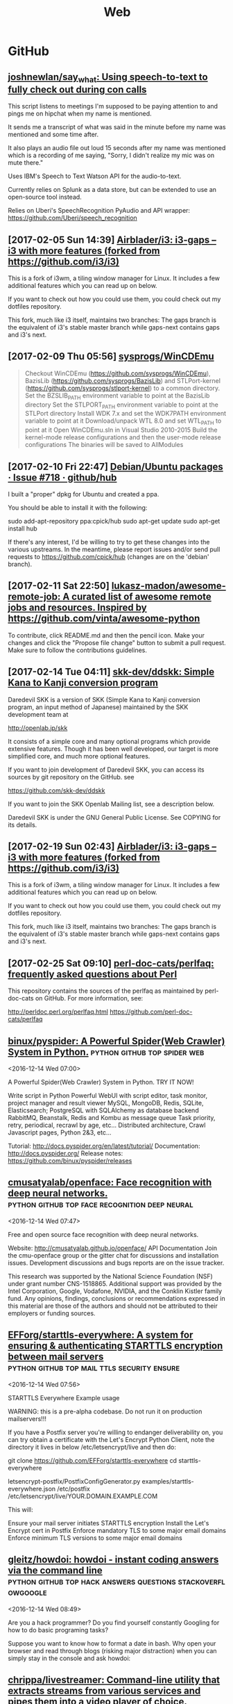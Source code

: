 #+TITLE: Web

* GitHub
** [[https://github.com/joshnewlan/say_what][joshnewlan/say_what: Using speech-to-text to fully check out during con calls]]
 This script listens to meetings I'm supposed to be paying attention to and pings me on hipchat when my name is mentioned.

 It sends me a transcript of what was said in the minute before my name was mentioned and some time after.

 It also plays an audio file out loud 15 seconds after my name was mentioned which is a recording of me saying, "Sorry, I didn't realize my mic was on mute there."

 Uses IBM's Speech to Text Watson API for the audio-to-text.

 Currently relies on Splunk as a data store, but can be extended to use an open-source tool instead.

 Relies on Uberi's SpeechRecognition PyAudio and API wrapper: https://github.com/Uberi/speech_recognition
** [2017-02-05 Sun 14:39] [[https://github.com/Airblader/i3][Airblader/i3: i3-gaps – i3 with more features (forked from https://github.com/i3/i3)]]
 This is a fork of i3wm, a tiling window manager for Linux. It includes a few additional features which you can read up on below.

 If you want to check out how you could use them, you could check out my dotfiles repository.

 This fork, much like i3 itself, maintains two branches: The gaps branch is the equivalent of i3's stable master branch while gaps-next contains gaps and i3's next.
** [2017-02-09 Thu 05:56] [[https://github.com/sysprogs/WinCDEmu][sysprogs/WinCDEmu]]
 #+BEGIN_QUOTE
 Checkout WinCDEmu (https://github.com/sysprogs/WinCDEmu), BazisLib (https://github.com/sysprogs/BazisLib) and STLPort-kernel (https://github.com/sysprogs/stlport-kernel) to a common directory.
 Set the BZSLIB_PATH environment variable to point at the BazisLib directory
 Set the STLPORT_PATH environment variable to point at the STLPort directory
 Install WDK 7.x and set the WDK7PATH environment variable to point at it
 Download/unpack WTL 8.0 and set WTL_PATH to point at it
 Open WinCDEmu.sln in Visual Studio 2010-2015
 Build the kernel-mode release configurations and then the user-mode release configurations
 The binaries will be saved to AllModules

 #+END_QUOTE
** [2017-02-10 Fri 22:47] [[https://github.com/github/hub/issues/718][Debian/Ubuntu packages · Issue #718 · github/hub]]
 I built a "proper" dpkg for Ubuntu and created a ppa.

 You should be able to install it with the following:

 sudo add-apt-repository ppa:cpick/hub
 sudo apt-get update
 sudo apt-get install hub

 If there's any interest, I'd be willing to try to get these changes into the various upstreams.
 In the meantime, please report issues and/or send pull requests to https://github.com/cpick/hub (changes are on the 'debian' branch).
** [2017-02-11 Sat 22:50] [[https://github.com/lukasz-madon/awesome-remote-job][lukasz-madon/awesome-remote-job: A curated list of awesome remote jobs and resources. Inspired by https://github.com/vinta/awesome-python]]
 To contribute, click README.md and then the pencil icon. Make your changes and click the "Propose file change" button to submit a pull request. Make sure to follow the contributions guidelines.
** [2017-02-14 Tue 04:11] [[https://github.com/skk-dev/ddskk][skk-dev/ddskk: Simple Kana to Kanji conversion program]]
 Daredevil SKK is a version of SKK (Simple Kana to Kanji conversion program, an input method of Japanese) maintained by the SKK development team at

 http://openlab.jp/skk

 It consists of a simple core and many optional programs which provide extensive features. Though it has been well developed, our target is more simplified core, and much more optional features.

 If you want to join development of Daredevil SKK, you can access its sources by git repository on the GitHub. see

 https://github.com/skk-dev/ddskk

 If you want to join the SKK Openlab Mailing list, see a description below.

 Daredevil SKK is under the GNU General Public License. See COPYING for its details.
** [2017-02-19 Sun 02:43] [[https://github.com/Airblader/i3][Airblader/i3: i3-gaps – i3 with more features (forked from https://github.com/i3/i3)]]
This is a fork of i3wm, a tiling window manager for Linux. It includes a few additional features which you can read up on below.

If you want to check out how you could use them, you could check out my dotfiles repository.

This fork, much like i3 itself, maintains two branches: The gaps branch is the equivalent of i3's stable master branch while gaps-next contains gaps and i3's next.
** [2017-02-25 Sat 09:10] [[https://github.com/perl-doc-cats/perlfaq][perl-doc-cats/perlfaq: frequently asked questions about Perl]]
This repository contains the sources of the perlfaq as maintained by perl-doc-cats on GitHub. For more information, see:

    http://perldoc.perl.org/perlfaq.html
    https://github.com/perl-doc-cats/perlfaq
** [[https://github.com/binux/pyspider][binux/pyspider: A Powerful Spider(Web Crawler) System in Python.]] :python:github:top:spider:web: 
 <2016-12-14 Wed 07:00>

 A Powerful Spider(Web Crawler) System in Python. TRY IT NOW!

     Write script in Python
     Powerful WebUI with script editor, task monitor, project manager and result viewer
     MySQL, MongoDB, Redis, SQLite, Elasticsearch; PostgreSQL with SQLAlchemy as database backend
     RabbitMQ, Beanstalk, Redis and Kombu as message queue
     Task priority, retry, periodical, recrawl by age, etc...
     Distributed architecture, Crawl Javascript pages, Python 2&3, etc...

 Tutorial: http://docs.pyspider.org/en/latest/tutorial/
 Documentation: http://docs.pyspider.org/
 Release notes: https://github.com/binux/pyspider/releases
** [[https://github.com/cmusatyalab/openface][cmusatyalab/openface: Face recognition with deep neural networks.]] :python:github:top:face:recognition:deep:neural: 
 <2016-12-14 Wed 07:47>

 Free and open source face recognition with deep neural networks.

     Website: http://cmusatyalab.github.io/openface/
     API Documentation
     Join the cmu-openface group or the gitter chat for discussions and installation issues.
     Development discussions and bugs reports are on the issue tracker.

 This research was supported by the National Science Foundation (NSF) under grant number CNS-1518865. Additional support was provided by the Intel Corporation, Google, Vodafone, NVIDIA, and the Conklin Kistler family fund. Any opinions, findings, conclusions or recommendations expressed in this material are those of the authors and should not be attributed to their employers or funding sources.
** [[https://github.com/EFForg/starttls-everywhere][EFForg/starttls-everywhere: A system for ensuring & authenticating STARTTLS encryption between mail servers]] :python:github:top:mail:ttls:security:ensure: 
 <2016-12-14 Wed 07:56>

 STARTTLS Everywhere
 Example usage

 WARNING: this is a pre-alpha codebase. Do not run it on production mailservers!!!

 If you have a Postfix server you're willing to endanger deliverability on, you can try obtain a certificate with the Let's Encrypt Python Client, note the directory it lives in below /etc/letsencrypt/live and then do:

 git clone https://github.com/EFForg/starttls-everywhere
 cd starttls-everywhere
 # Promise you don't care if deliverability breaks on this mail server
 letsencrypt-postfix/PostfixConfigGenerator.py examples/starttls-everywhere.json /etc/postfix /etc/letsencrypt/live/YOUR.DOMAIN.EXAMPLE.COM

 This will:

     Ensure your mail server initiates STARTTLS encryption
     Install the Let's Encrypt cert in Postfix
     Enforce mandatory TLS to some major email domains
     Enforce minimum TLS versions to some major email domains
** [[https://github.com/gleitz/howdoi][gleitz/howdoi: howdoi - instant coding answers via the command line]] :python:github:top:hack:answers:questions:stackoverflowgoogle: 
 <2016-12-14 Wed 08:49>

 Are you a hack programmer? Do you find yourself constantly Googling for how to do basic programing tasks?

 Suppose you want to know how to format a date in bash. Why open your browser and read through blogs (risking major distraction) when you can simply stay in the console and ask howdoi:
** [[https://github.com/chrippa/livestreamer][chrippa/livestreamer: Command-line utility that extracts streams from various services and pipes them into a video player of choice.]] :python:github:top:stream:live:youtube: 
 <2016-12-14 Wed 08:54>

 Livestreamer is a command-line utility that pipes video streams from various services into a video player, such as VLC. The main purpose of Livestreamer is to allow the user to avoid buggy and CPU heavy flash plugins but still be able to enjoy various streamed content. There is also an API available for developers who want access to the video stream data.

     Documentation: http://docs.livestreamer.io/
     Issue tracker: https://github.com/chrippa/livestreamer/issues
     PyPI: https://pypi.python.org/pypi/livestreamer
     Discussions: https://groups.google.com/forum/#!forum/livestreamer
     IRC: #livestreamer @ Freenode
     Free software: Simplified BSD license
** [[https://github.com/NVIDIA/DIGITS][NVIDIA/DIGITS: Deep Learning GPU Training System]] :python:github:top:nvidia:gpu:deep:learning:tool: 
 <2016-12-14 Wed 09:25>

  Deep Learning GPU Training System https://developer.nvidia.com/digits
** [[https://github.com/dropbox/changes][dropbox/changes: A dashboard for your code. A build system.]] :python:github:top:code:dashboard:git: 
 <2016-12-14 Wed 09:44>

 Changes is a build coordinator and reporting solution written in Python.

 The project is primarily built on top of Jenkins, but efforts are underway to replace the underlying dependency. The current work-in-progress tooling exists under several additional repositories:

     https://github.com/dropbox/changes-client
     https://github.com/dropbox/changes-mesos-framework

 Note

 Changes is under extremely active and rapid development, and you probably shouldn't use it unless you like broken software.
** [[https://github.com/jensl/critic][jensl/critic: Critic code review system.]] :python:github:top:critic:review:system: 
 <2016-12-14 Wed 09:53>

 This is the code review system, Critic.

 Critic has a few concepts that might be useful to know.
** [[https://github.com/Bilibili/ijkplayer][Bilibili/ijkplayer: Android/iOS video player based on FFmpeg n3.2, with MediaCodec, VideoToolbox support.]] :cpp:android:github:top:video:player:ffmpeg: 
 <2016-12-15 Thu 09:21>

  Android/iOS video player based on FFmpeg n3.2, with MediaCodec, VideoToolbox support.
** [[https://github.com/soimort/translate-shell][soimort/translate-shell: Command-line translator using Google Translate, Bing Translator, Yandex.Translate, etc.]] :awk:github:top:translate: 
 <2016-12-15 Thu 09:46>

 Translate Shell (formerly Google Translate CLI) is a command-line translator powered by Google Translate (default), Bing Translator, Yandex.Translate and Apertium. It gives you easy access to one of these translation engines your terminal:
** [[https://github.com/phodal/developer][phodal/developer: developer roadmap. use growth https://github.com/phodal/growth replace this]] :makefile:github:top:developer:roadmap:path: 
 <2016-12-15 Thu 09:56>

  developer roadmap. use growth https://github.com/phodal/growth replace this http://developer.phodal.com/
** [[https://github.com/sitaramc/gitolite][sitaramc/gitolite: Hosting git repositories -- Gitolite allows you to setup git hosting on a central server, with very fine-grained access control and many (many!) more powerful features.]] :perl:github:top:git:hosting:local: 
 <2016-12-15 Thu 10:04>

  Hosting git repositories -- Gitolite allows you to setup git hosting on a central server, with very fine-grained access control and many (many!) more powerful features. http://wiki.github.com/sitaramc/gitol…
** [[https://github.com/codito/gnome-pomodoro][codito/gnome-pomodoro: A time management utility for GNOME based on the pomodoro technique!]] :vala:github:top:gtk:gnome:pomodoro: 
 <2016-12-15 Thu 10:28>

  A time management utility for GNOME based on the pomodoro technique! http://gnomepomodoro.org/
** [[https://github.com/holylobster/nuntius-linux][holylobster/nuntius-linux: Nuntius delivers notifications from your phone or tablet to your computer]] :vala:github:top:gnome:nautilus:phone:notifications: 
 <2016-12-15 Thu 10:33>

 Nuntius delivers notifications from your phone or tablet to your computer over Bluetooth.

 Nuntius is an Open Source project from HolyLobster.

 To use Nuntius you will need to install a companion tool on your phone or tablet and pair it via Bluetooth. You will also need to restart your session to auto-start nuntius.

 For more information on the project and the companion tools to install on the computer check https://github.com/holylobster
** [[https://github.com/crypto101/book][crypto101/book: Crypto 101, the introductory book on cryptography.]] :tex:github:top:cryptography:book: 
 <2016-12-15 Thu 10:58>

  Crypto 101, the introductory book on cryptography. https://www.crypto101.io/
** [[https://github.com/manuels/texlive.js][manuels/texlive.js: Compiling LaTeX (TeX live) in your browser]] :tex:github:top:LaTeX:browser:compiling: 
 <2016-12-15 Thu 11:04>

  Compiling LaTeX (TeX live) in your browser http://manuels.github.com/texlive.js/
** [[https://github.com/seatgeek/fuzzywuzzy][seatgeek/fuzzywuzzy: Fuzzy String Matching in Python]] :python:github:top:string:differences:matching: 
 <2016-12-15 Thu 11:14>

 Fuzzy string matching like a boss. It uses Levenshtein Distance to calculate the differences between sequences in a simple-to-use package.
 Requirements

     Python 2.4 or higher
     difflib
     python-Levenshtein (optional, provides a 4-10x speedup in String Matching, though may result in [differing results for certain cases](https://github.com/seatgeek/fuzzywuzzy/issues/128))
** [[https://github.com/alexjc/neural-enhance][alexjc/neural-enhance: Super Resolution for images using deep learning.]] :python:github:top:resolution:increase: 
 <2016-12-16 Fri 06:02>

  Super Resolution for images using deep learning.
** Github that contains the demonstration code and results Sprint Page: https://github.com/howardabrams/liter...
** [[https://github.com/ArcticaProject/nx-libs][ArcticaProject/nx-libs: nx-libs]]   :c:cpp:github:top:remote:xorg:terminal: 
 <2016-12-20 Tue 13:58>

 This source tree started as a re-distribution of those NX packages needed to setup FreeNX and/or X2Go on a Linux server.

 In the past, the NX re-distribution (3.5.0.x) had been maintained by the X2Go Project: http://wiki.x2go.org

 In 2014, the QVD project run by the company Qindel joined the group of people being interested in NX maintenance and improvement.

 Since 2015, the Arctica Project has joined in the NX development. The core devs of X2Go, Arctica and TheQVD have agreed on stopping to redistribute NX and to continue the development of NX 3.x as the new upstream instead. The package will see a slight name change to nx-libs starting with version 3.5.99.0.

 Our intentions for nx-libs are:

     provide one tarball that builds NX projects via a common Makefile
     provide one tarball for distribution packagers
     provide support for security issues
     provide support for latest X11 extensions
     improve NX where possible

 This source tree is maintained on Github:

 https://github.com/ArcticaProject/nx-libs (3.6.x branch)

 For the the post-NoMachine era of nx-libs, we will focus on two release phases for the upcoming two years (06/2015 - 06/2017).
** [[https://github.com/OctoLinker/browser-extension][OctoLinker/browser-extension: OctoLinker – Available on Chrome, Firefox and Opera]] :firefox:github:top:git:OctoLinker: 
 <2016-12-21 Wed 10:21>

 First of all, it's a browser extension. Once installed, it allows you to navigate through projects on GitHub.com efficiently.

 Most projects consist of many files and third party dependencies. Files are referencing other files and / or dependencies by language specific statements like include or require. Dependencies are most likely declared in a file called manifest e.g. package.json or Gemfile. The OctoLinker browser extensions makes these references clickable. No more copy and search.
** [[https://github.com/joaoricardo000/whatsapp-bot-seed][joaoricardo000/whatsapp-bot-seed: A small python framework to create a whatsapp bot, with regex-callback message routing.]] :python:github:top:whatsapp:bot: 
 <2016-12-22 Thu 11:39>

 A small python seed to create a Whatsapp Bot, with regex-callback routes (just like a web framework).
 (practical extension of the examples on https://github.com/tgalal/yowsup)
 ⚠️ Warning ⚠️

 Unfortunately, after some updates in the whatsapp servers, bots are beeing banned real quickly. Some just last a couple hours.
 Whatsapp does not have an open protocol, so yowsup -- the core implementation behind this seed -- relies on reverse engineering to understand the messages exchange. Right now there is a lot of issues with this implementation.
 This project had a good run, was really useful and bots prior to the server update could run for months without any trouble. Right now is very unstable and unreliable due the ban problem.
 If a new library/protocol update solves this issue, the work will return. Until then, sadly, the project will be on hold.
** [[https://github.com/ChaosForge/doomrl][ChaosForge/doomrl: D**m, the Roguelike]] :lua:github:top:game:doom:roguelike: 
 <2016-12-25 Sun 01:15>

 DRL a.k.a. doomrl, a.k.a, D**m, the Roguelike http://drl.chaosforge.org/

 This release is dedicated to *eniMax, and the Jupiter Hell Kickstarter:

 https://www.kickstarter.com/projects/2020043306/jupiter-hell-a-modern-turn-based-sci-fi-roguelike

 If you enjoy this Open Source release, please consider pledging!

 Parts of this codebase date back to 2002, please do not judge! :P

 This FreePascal source code release is provided as is. You can try compiling it using the latest version of Lazarus ( http://www.lazarus-ide.org/ ). You need to download the 32 bit version (64-bit is possible, but much more tricky). You will also need the FPC Valkyrie library ( https://github.com/ChaosForge/fpcvalkyrie/ ). You will also probably need the binary files of the full game downloadable from http://drl.chaosforge.org/ (in particular the sound, soundhq, music and mp3 folder contents, and the premade doomrl.wad and core.wad if you don't want to create it yourself).
** [[https://github.com/EvilCult/Video-Downloader][EvilCult/Video-Downloader: 下载youku,letv,sohu,tudou,bilibili,acfun,iqiyi等网站分段视频文件，提供mac&win独立App。]]
  下载youku,letv,sohu,tudou,bilibili,acfun,iqiyi等网站分段视频文件，提供mac&win独立App。 http://evilcult.github.io/Video-Downl…
** [2017-01-25 Wed 20:57] [[https://spb.hh.ru/vacancy/19384143?query=Python%2520Junior][Вакансия Python (junior) программист в Санкт-Петербурге, работа в Деньга]]
 #+BEGIN_QUOTE
 Обязанности:
 Участие в проектах по разработке программного обеспечения для внутренних нужд компании;
 Разработка и тестирование кода;
 Документирование проектов;
 Администрирование сопутствующих сервисов;
 Требования:
 Знание python, linux.
 Опыт работы в команде, использование систем контроля версий git или svn
 Знание других языков программирования - Опыт PostgreSQL, Redis, Docker, DevOps
 Опыт работы с фронтендом (JQuery\Angular\React\Vanilla JS)
 Условия:
 Интересные крупные корпоративные проекты в активно растущей компании
 Территориальное расположение – В.О., современный комфортный офис
 Официальное трудоустройство с первого рабочего дня, заработная плата вся белая
 График работы: 5/2, с 9:00 до 18:00
 Работа в молодом коллективе профессионалов, перспектива роста и развития
 Предпочтение тем кандидатам, которые готовы предоставить пример кода или свои проекты, например на github!
 #+END_QUOTE
** [2017-01-31 Tue 22:45] [[https://github.com/awesomeWM/awesome/issues/1395][Screenshots · Issue #1395 · awesomeWM/awesome]]
 #+BEGIN_QUOTE
 Let's post some screenshots here and vote on them, to possibly get them onto the website.

 Elv13 edit:

 Rules

 One screenshot per post
 Many posts allowed
 Please don't post the default config with a new wallpaper and colors, we have plenty of those
 Please upload your config on github and a README.md is also welcome
 #+END_QUOTE
** [2017-02-05 Sun 22:25] [[https://github.com/hexojs/hexo][hexojs/hexo: A fast, simple & powerful blog framework, powered by Node.js.]]

     Blazing fast generating
     Support for GitHub Flavored Markdown and most Octopress plugins
     One-command deploy to GitHub Pages, Heroku, etc.
     Powerful plugin system
** [2017-02-10 Fri 16:49] [[https://github.com/vermiculus/magithub][vermiculus/magithub: Magit interfaces for GitHub]]
 Magithub is a collection of interfaces to GitHub.

 Integrated into Magit workflows, Magithub allows very easy, very basic GitHub repository management. Supported actions from the status buffer include:

     H H opens the current repo in the browser
     H c pushes brand-new local repositories up to GitHub
     H f creates forks of existing repositories
     H p submits pull requests upstream
     H i creates issues
     RET on an issue open that issue in GitHub
     RET on the CI header takes you to your CI dashboard
** [2017-02-10 Fri 16:55] [[https://github.com/github/hub][github/hub: hub helps you win at git.]]
 hub is a command line tool that wraps git in order to extend it with extra features and commands that make working with GitHub easier.
** [2017-02-10 Fri 22:47] [[https://github.com/cpick/hub][cpick/hub: hub helps you win at git.]]
 hub is a command line tool that wraps git in order to extend it with extra features and commands that make working with GitHub easier.
** [2017-02-12 Sun 07:14] [[https://github.com/Jonovono/dotfiles/blob/cc54740616c7908298bdb1460e2e63e2e8ee7792/.emacs.d/layers/%252Bchat/erc/packages.el][dotfiles/packages.el at cc54740616c7908298bdb1460e2e63e2e8ee7792 · Jonovono/dotfiles]]
 v3

 (setq erc-packages
       '(
         company
         company-emoji
         emoji-cheat-sheet-plus
         erc
         (erc-gitter :location (recipe
				:fetcher github
				:repo "jleechpe/erc-gitter")
                     :excluded t)
         erc-hl-nicks
         erc-image
         (erc-sasl :location local)
         erc-social-graph
         (erc-tex :location local)
         erc-view-log
         (erc-yank :location local :excluded t)
         erc-yt
         linum
         persp-mode
         ))
** [2017-02-16 Thu 05:49] [[https://turtlapp.com/][Turtl: A secure, encrypted Evernote alternative | Turtl]]
 Yes. All of Turtl's source code for its clients and server are available online on our Github. Turtl's code is licensed GPLv3, meaning anybody can download and run their own version personally or in their company's intranet.
** [2017-02-19 Sun 08:35] [[https://www.netlify.com/blog/2016/05/24/5-bullst-reasons-not-to-use-a-static-generator/][5 Bulls**t Reasons Not to Use a Static Generator | Netlify]]
Prose.io - Prose.io actually lets you navigate and create new content right on GitHub. Once you have a site up and running in a repository, you can create new posts, define URLs, write in Markdown or use their built in editor to write and format your posts.
** [2017-02-20 Mon 19:10] [[https://www.youtube.com/watch?v=Q-BpqyOT3a8&feature=em-uploademail][What Is A RESTful API? Explanation of REST & HTTP - YouTube]]
#+BEGIN_QUOTE
In this video i will explain what a RESTful API is along with HTTP and endpoints. We will look at the Github API as an example

#+END_QUOTE
** [2017-02-25 Sat 10:07] [[https://github.com/joeyh/github-backup][joeyh/github-backup: backs up everything github knows about a repository, to the repository]]
github-backup is a simple tool you run in a git repository you cloned from GitHub. It backs up everything GitHub publishes about the repository, including branches, tags, other forks, issues, comments, wikis, milestones, pull requests, watchers, and stars.
** Note Change token gitsome and ssh key      :security:token:github:update: 
 <2016-12-13 Tue 14:28>
** Note use maybe                 :python:utilities:file:try:execute:github: 
 <2016-12-13 Tue 23:02>
[[https://github.com/p-e-w/maybe][p-e-w/maybe: :rabbit2: See what a program does before deciding whether you really want it to happen.]]
#+BEGIN_QUOTE
See what a program does before deciding whether you really want it to happen.
#+END_QUOTE
** [[https://github.com/micahflee/onionshare/blob/master/README.md][onionshare/README.md at master · micahflee/onionshare]] :onion:python:share:files:tor:github: 
 <2016-12-14 Wed 00:53>
 OnionShare lets you securely and anonymously share files of any size. It works by starting a web server, making it accessible as a Tor onion service, and generating an unguessable URL to access and download the files. It doesn't require setting up a server on the internet somewhere or using a third party filesharing service. You host the file on your own computer and use a Tor onion service to make it temporarily accessible over the internet. The other user just needs to use Tor Browser to download the file from you.

 Features include:

     A user-friendly drag-and-drop graphical user interface that works in Windows, Mac OS X, and Linux
     Ability to share multiple files and folders at once
     Support for multiple people downloading files at once
     Automatically copies the unguessable URL to your clipboard
     Shows you the progress of file transfers
     When file is done transferring, automatically closes OnionShare to reduce the attack surface
     Localized into several languages, and supports international unicode filenames

 If you're interested in exactly what OnionShare does and does not protect against, read the Security Design Document.
** [[https://github.com/maebert/jrnl#jrnl----][maebert/jrnl: A simple command line journal application that stores your journal in a plain text file.]] :python:journal:github:top: 
 <2016-12-14 Wed 00:56>
 jrnl Build Status Downloads Version

 For news on updates or to get help, read the docs, follow @maebert or submit an issue on Github.

 jrnl is a simple journal application for your command line. Journals are stored as human readable plain text files - you can put them into a Dropbox folder for instant syncing and you can be assured that your journal will still be readable in 2050, when all your fancy iPad journal applications will long be forgotten.

 jrnl also plays nice with the fabulous DayOne and can read and write directly from and to DayOne Journals.

 Optionally, your journal can be encrypted using the 256-bit AES.
 Why keep a journal?

 Journals aren't only for 13-year old girls and people who have too much time on their summer vacation. A journal helps you to keep track of the things you get done and how you did them. Your imagination may be limitless, but your memory isn't. For personal use, make it a good habit to write at least 20 words a day. Just to reflect what made this day special, why you haven't wasted it. For professional use, consider a text-based journal to be the perfect complement to your GTD todo list - a documentation of what and how you've done it.
** [[https://github.com/PressLabs/gitfs][PressLabs/gitfs: Version controlled file system]] :python:git:filesystem:github:top: 
 <2016-12-14 Wed 00:59>
 gitfs Build Status Coverage Status
 Welcome to GitFS

 gitfs is a FUSE file system that fully integrates with git. You can mount a remote repository's branch locally, and any subsequent changes made to the files will be automatically committed to the remote.
 What's its purpose?

 gitfs was designed to bring the full powers of git to everyone, no matter how little they know about versioning. A user can mount any repository and all the his changes will be automatically converted into commits. gitfs will also expose the history of the branch you're currently working on by simulating snapshots of every commit.

 gitfs is useful in places where you want to keep track of all your files, but at the same time you don't have the possibility of organizing everything into commits yourself. A FUSE filesystem for git repositories, with local cache
 Features

     Automatically commits changes: create, delete, update files and their metadata
     Browse through working index and commit history
     Merges with upstream by automatically accepting local changes
     Caching commits reduces the memory footprint and speeds up navigation
     Reduces the number of pushes by batching commits
** [[https://github.com/apenwarr/sshuttle][apenwarr/sshuttle: Transparent proxy server that works as a poor man's VPN. Forwards over ssh. Doesn't require admin. Works with Linux and MacOS. Supports DNS tunneling.]] :python:github:top:ssh:vpn:proxy:easy: 
 <2016-12-14 Wed 06:49>
  Transparent proxy server that works as a poor man's VPN. Forwards over ssh. Doesn't require admin. Works with Linux and MacOS. Supports DNS tunneling.
** [[https://github.com/jkbrzt/httpie][jkbrzt/httpie: Modern command line HTTP client — user-friendly curl alternative with intuitive UI, JSON support, syntax highlighting, wget-like downloads, extensions, etc. Follow https://twitter.com/CLIHTTP for tips and updates.]] :python:github:top:http:client: 
 <2016-12-14 Wed 06:50>
 HTTPie: a CLI, cURL-like tool for humans

 HTTPie (pronounced aitch-tee-tee-pie) is a command line HTTP client. Its goal is to make CLI interaction with web services as human-friendly as possible. It provides a simple http command that allows for sending arbitrary HTTP requests using a simple and natural syntax, and displays colorized output. HTTPie can be used for testing, debugging, and generally interacting with HTTP servers.
** [[https://github.com/kennethreitz/requests][kennethreitz/requests: Python HTTP Requests for Humans™]] :python:github:top:http:request:human:easy: 
 <2016-12-14 Wed 06:51>
 Requests is the only Non-GMO HTTP library for Python, safe for human consumption.

 Warning: Recreational use of other HTTP libraries may result in dangerous side-effects, including: security vulnerabilities, verbose code, reinventing the wheel, constantly reading documentation, depression, headaches, or even death.
** [[https://github.com/donnemartin/data-science-ipython-notebooks][donnemartin/data-science-ipython-notebooks: Continually updated data science Python notebooks: Deep learning (TensorFlow, Theano, Caffe), scikit-learn, Kaggle, big data (Spark, Hadoop MapReduce, HDFS), matplotlib, pandas, NumPy, SciPy, Python essentials, AWS, and various command lines.]] :python:github:top:data:science: 
 <2016-12-14 Wed 06:51>
  Continually updated data science Python notebooks: Deep learning (TensorFlow, Theano, Caffe), scikit-learn, Kaggle, big data (Spark, Hadoop MapReduce, HDFS), matplotlib, pandas, NumPy, SciPy, Python essentials, AWS, and various command lines.
** [[https://github.com/nvbn/thefuck][nvbn/thefuck: Magnificent app which corrects your previous console command.]] :python:github:top:shell:completion:fix:correct:spell: 
 <2016-12-14 Wed 06:52>
 Magnificent app which corrects your previous console command, inspired by a @liamosaur tweet.
** [[https://github.com/faif/python-patterns][faif/python-patterns: A collection of design patterns/idioms in Python]] :python:github:top:patterns:study:programming: 
 <2016-12-14 Wed 06:55>
 python-patterns

 A collection of design patterns and idioms in Python.

 When an implementation is added or modified, be sure to update this file and rerun append_output.sh (eg. ./append_output.sh borg.py) to keep the output comments at the bottom up to date.
** [[https://github.com/fchollet/keras][fchollet/keras: Deep Learning library for Python. Convnets, recurrent neural networks, and more. Runs on Theano or TensorFlow.]] :python:github:top:deep:learning: 
 <2016-12-14 Wed 06:56>
 You have just found Keras.

 Keras is a high-level neural networks library, written in Python and capable of running on top of either TensorFlow or Theano. It was developed with a focus on enabling fast experimentation. Being able to go from idea to result with the least possible delay is key to doing good research.

 Use Keras if you need a deep learning library that:

     Allows for easy and fast prototyping (through total modularity, minimalism, and extensibility).
     Supports both convolutional networks and recurrent networks, as well as combinations of the two.
     Supports arbitrary connectivity schemes (including multi-input and multi-output training).
     Runs seamlessly on CPU and GPU.

 Read the documentation at Keras.io.

 Keras is compatible with: Python 2.7-3.5.
** [[https://github.com/jonathanslenders/python-prompt-toolkit][jonathanslenders/python-prompt-toolkit: Library for building powerful interactive command lines in Python]] :python:github:top:commandline:cli:build:programming: 
 <2016-12-14 Wed 06:59>

 prompt_toolkit is a library for building powerful interactive command lines and terminal applications in Python.

 Read the documentation on readthedocs.
** [[https://github.com/soimort/you-get][soimort/you-get: Dumb downloader that scrapes the web]] :python:github:top:downloader:scrape:web:youtube: 
 <2016-12-14 Wed 07:17>

 You-Get is a tiny command-line utility to download media contents (videos, audios, images) from the Web, in case there is no other handy way to do it.

 Here's how you use you-get to download a video from this web page:

 $ you-get http://www.fsf.org/blogs/rms/20140407-geneva-tedx-talk-free-software-free-society
 Site:       fsf.org
 Title:      TEDxGE2014_Stallman05_LQ
 Type:       WebM video (video/webm)
 Size:       27.12 MiB (28435804 Bytes)

 Downloading TEDxGE2014_Stallman05_LQ.webm ...
 100.0% ( 27.1/27.1 MB) ├████████████████████████████████████████┤[0/0]   12 MB/s

 And here's why you might want to use it:

     You enjoyed something on the Internet, and just want to download them for your own pleasure.
     You watch your favorite videos online from your computer, but you are prohibited from saving them. You feel that you have no control over your own computer. (And it's not how an open Web is supposed to work.)
     You want to get rid of any closed-source technology or proprietary JavaScript code, and disallow things like Flash running on your computer.
     You are an adherent of hacker culture and free software.

 What you-get can do for you:

     Download videos / audios from popular websites such as YouTube, Youku, Niconico, and a bunch more. (See the full list of supported sites)
     Stream an online video in your media player. No web browser, no more ads.
     Download images (of interest) by scraping a web page.
     Download arbitrary non-HTML contents, i.e., binary files.

 Interested? Install it now and get started by examples.

 Are you a Python programmer? Then check out the source and fork it!
** [[https://github.com/miguelgrinberg/flasky][miguelgrinberg/flasky: Companion code to my O'Reilly book "Flask Web Development".]] :python:github:top:flasky:book: 
 <2016-12-14 Wed 07:18>

 Flasky

 This repository contains the source code examples for my O'Reilly book Flask Web Development.

 The commits and tags in this repository were carefully created to match the sequence in which concepts are presented in the book. Please read the section titled "How to Work with the Example Code" in the book's preface for instructions.
** [[https://github.com/alexjc/neural-doodle][alexjc/neural-doodle: Turn your two-bit doodles into fine artworks with deep neural networks, generate seamless textures from photos, transfer style from one image to another, perform example-based upscaling, but wait... there's more! (An implementation of Semantic Style Transfer.)]] :python:github:top:neural:image:drawing:ia: 
 <2016-12-14 Wed 07:19>

 Use a deep neural network to borrow the skills of real artists and turn your two-bit doodles into masterpieces! This project is an implementation of Semantic Style Transfer (Champandard, 2016), based on the Neural Patches algorithm (Li, 2016). Read more about the motivation in this in-depth article and watch this workflow video for inspiration.

 The doodle.py script generates a new image by using one, two, three or four images as inputs depending what you're trying to do: the original style and its annotation, and a target content image (optional) with its annotation (a.k.a. your doodle). The algorithm extracts annotated patches from the style image, and incrementally transfers them over to the target image based on how closely they match.

 NOTE: Making a #NeuralDoodle is a skill. The parameters in the script were adjusted to work well by default and with the examples below. For new images, you may need to adjust values and modify on your input data too. It takes practice, but you can reach almost photo-realistic results if you iterate! (Ask for advice here or see examples.)
** [[https://github.com/toastdriven/restless][toastdriven/restless: A lightweight REST miniframework for Python.]] :python:github:top:rest:api: 
 <2016-12-14 Wed 07:20>

 A lightweight REST miniframework for Python.

 Documentation is at http://restless.readthedocs.org/.

 Works great with Django, Flask, Pyramid, Tornado & Itty, but should be useful for many other Python web frameworks. Based on the lessons learned from Tastypie & other REST libraries.
 Features

     Small, fast codebase
     JSON output by default, but overridable
     RESTful
     Python 3.2+ (with shims to make broke-ass Python 2.6+ work)
     Flexible

 Anti-Features

 (Things that will never be added...)

     Automatic ORM integration
     Authorization (per-object or not)
     Extensive filtering options
     XML output (though you can implement your own)
     Metaclasses
     Mixins
     HATEOAS

 Why?

 Quite simply, I care about creating flexible & RESTFul APIs. In building Tastypie, I tried to create something extremely complete & comprehensive. The result was writing a lot of hook methods (for easy extensibility) & a lot of (perceived) bloat, as I tried to accommodate for everything people might want/need in a flexible/overridable manner.

 But in reality, all I really ever personally want are the RESTful verbs, JSON serialization & the ability of override behavior.

 This one is written for me, but maybe it's useful to you.
** [[https://github.com/coleifer/peewee][coleifer/peewee: a small, expressive orm -- supports postgresql, mysql and sqlite]] :python:github:top:database:mysql:sqlite:postgresql: 
 <2016-12-14 Wed 07:20>

 Peewee is a simple and small ORM. It has few (but expressive) concepts, making it easy to learn and intuitive to use.

     A small, expressive ORM
     Written in python with support for versions 2.6+ and 3.2+.
     built-in support for sqlite, mysql and postgresql
     tons of extensions available in the playhouse
         Postgresql HStore, JSON, arrays and more
         SQLite full-text search, user-defined functions, virtual tables and more
         Schema migrations and model code generator
         Connection pool
         Encryption
         and much, much more...
** [[https://github.com/nvie/rq][nvie/rq: Simple job queues for Python]] :python:github:top:job:processing:multitask: 
 <2016-12-14 Wed 07:21>

 RQ (Redis Queue) is a simple Python library for queueing jobs and processing them in the background with workers. It is backed by Redis and it is designed to have a low barrier to entry. It should be integrated in your web stack easily.

 RQ requires Redis >= 2.7.0.
** [[https://github.com/nicolargo/glances][nicolargo/glances: Glances an Eye on your system. A top/htop alternative.]] :python:github:top:system:info: 
 <2016-12-14 Wed 07:22>

 Follow Glances on Twitter: @nicolargo or @glances_system

 Glances is a cross-platform curses-based system monitoring tool written in Python.
** [[https://github.com/eliangcs/http-prompt][eliangcs/http-prompt: HTTPie + prompt_toolkit = an interactive command-line HTTP client featuring autocomplete and syntax highlighting]] :python:github:top:http:prompt:cli: 
 <2016-12-14 Wed 07:22>

 HTTP Prompt is an interactive command-line HTTP client featuring autocomplete and syntax highlighting, built on HTTPie and prompt_toolkit.
** [[https://github.com/a1studmuffin/SpaceshipGenerator][a1studmuffin/SpaceshipGenerator: A Blender script to procedurally generate 3D spaceships]] :python:github:top:blender:spaceship:script: 
 <2016-12-14 Wed 07:24>


     Start with a box.
     Build the hull: Extrude the front/rear faces several times, adding random translation/scaling/rotation along the way.
     Add asymmetry to the hull: Pick random faces and extrude them out in a similar manner, reducing in scale each time.
     Add detail to the hull: Categorize each face by its orientation and generate details on it such as engines, antenna, weapon turrets, lights etc.
     Sometimes apply horizontal symmetry.
     Add a Bevel modifier to angularize the shape a bit.
     Apply materials to the final result.
     Take over the universe with your new infinite fleet of spaceships.
** [[https://github.com/StijnMiroslav/top-starred-devs-and-repos-to-follow][StijnMiroslav/top-starred-devs-and-repos-to-follow: The Top-Starred Python GitHub Devs, Orgs, and Repos to Follow (All-Time and Trending)]] :python:github:top:starred: 
 <2016-12-14 Wed 07:24>

 top-starred-devs-and-repos-to-follow

     The Top-Starred Python GitHub Devs, Orgs, and Repos to Follow (All-Time and Trending)

 Why?

 Why follow the top-starred Python GitHub devs?

     Following influencers is usually a good practice. It has helped me in multiple ways:

         Whenever I run out of inspiration, I look at these influencers and see what they have achieved. This brings back the energy and I am back on my projects

         You can follow these influencers to see which events are they attending, what are they reading and what are they working on. This can quickly become a wealth of knowledge in itself.

         To some extent, it also provides a human touch to these influencers. By just looking at their profiles, they might come across as some one out of the world. But, when you start following them regularly, you tend to relate yourself with the influencers.

     Inspired by the following Reddit post.

 After reading through the post, I was curious to see a similar list for Python GitHub devs, orgs, and repos.
 'Top-Starred'?

 There's no definitive way to determine 'top' devs, orgs, and repos by language. Every metric has its flaws. The lists below look at total number of stars in Python repositories, which seems to be a decent metric that is readily available/easy to mine.

 Dev stats are for individual contributors. Org stats are also provided: viewing the org link shows the devs who are part of the org. Not sure how you'd measure stats for each dev part of an org, or similarly, devs contributing to other projects.

 GitHub is not perfect in classifying repos as Python. The lists below try to manually filter out mis-classified repos.

 I found it interesting to track 'all time' and 'trending' stats, so lists for each are included. Sources are provided after each list.
** [[https://github.com/reinderien/mimic][reinderien/mimic: {ab}using Unicode to create tragedy]] :python:github:top:mimic:problems:generate: 
 <2016-12-14 Wed 07:26>

 mimic

 [ab]using Unicode to create tragedy
 Introduction

 monster

 mimic provokes:

     fun
     frustration
     curiosity
     murderous rage

 It's inspired by this terrible idea floating around:

     MT: Replace a semicolon (;) with a greek question mark (;) in your friend's C# code and watch them pull their hair out over the syntax error
     — Peter Ritchie (@peterritchie) November 16, 2014

 There are many more characters in the Unicode character set that look, to some extent or another, like others – homoglyphs. Mimic substitutes common ASCII characters for obscure homoglyphs.

 Fun games to play with mimic:

     Pipe some source code through and see if you can find all of the problems
     Pipe someone else's source code through without telling them
     Be fired, and then killed
** [[https://github.com/pavelgonchar/colornet][pavelgonchar/colornet: Neural Network to colorize grayscale images]] :python:github:top:neuron:colorize:images: 
 <2016-12-14 Wed 07:26>

 colornet

 Neural Network to colorize grayscale images
** [[https://github.com/cyrus-and/gdb-dashboard][cyrus-and/gdb-dashboard: Modular visual interface for GDB in Python]] :python:github:top:gdb:debug:c: 
 <2016-12-14 Wed 07:32>

 Modular visual interface for GDB in Python.

 This comes as a standalone single-file .gdbinit which, among the other things, enables a configurable dashboard showing the most relevant information during the program execution. Its main goal is to reduce the number of GDB commands issued to inspect the current program status allowing the programmer to focus on the control flow instead.
** [[https://github.com/jayfk/statuspage][jayfk/statuspage: A statuspage generator that lets you host your statuspage for free on Github.]] :python:github:top:status:page: 
 <2016-12-14 Wed 07:34>

 A statuspage generator that lets you host your statuspage for free on GitHub. Uses issues to display incidents and labels for severity.
** [[https://github.com/nlintz/TensorFlow-Tutorials][nlintz/TensorFlow-Tutorials: Simple tutorials using Google's TensorFlow Framework]] :python:github:top:google:learn:study:deep: 
 <2016-12-14 Wed 07:35>

 Introduction to deep learning based on Google's TensorFlow framework. These tutorials are direct ports of Newmu's Theano Tutorials.
** [[https://github.com/ujjwalkarn/DataSciencePython][ujjwalkarn/DataSciencePython: common data analysis and machine learning tasks using python]] :python:github:top:collection:data:science:analysis: 
 <2016-12-14 Wed 07:35>

 Python Data Science Tutorials

     This repo contains a curated list of Python tutorials for Data Science, NLP and Machine Learning.

     Curated list of R tutorials for Data Science, NLP and Machine Learning.

     Comprehensive topic-wise list of Machine Learning and Deep Learning tutorials, codes, articles and other resources.
** [[https://github.com/scrapy/scrapy][scrapy/scrapy: Scrapy, a fast high-level web crawling & scraping framework for Python.]] :python:github:top:scrapy:web:spider:framework: 
 <2016-12-14 Wed 07:36>

 Scrapy is a fast high-level web crawling and web scraping framework, used to crawl websites and extract structured data from their pages. It can be used for a wide range of purposes, from data mining to monitoring and automated testing.

 For more information including a list of features check the Scrapy homepage at: http://scrapy.org
** [[https://github.com/certbot/certbot][certbot/certbot: Certbot, previously the Let's Encrypt Client, is EFF's tool to obtain certs from Let's Encrypt, and (optionally) auto-enable HTTPS on your server. It can also act as a client for any other CA that uses the ACME protocol.]] :python:github:top:ssl:encryption:web: 
 <2016-12-14 Wed 07:37>

  Certbot, previously the Let's Encrypt Client, is EFF's tool to obtain certs from Let's Encrypt, and (optionally) auto-enable HTTPS on your server. It can also act as a client for any other CA that uses the ACME protocol.
** [[https://github.com/reddit/reddit][reddit/reddit: the code that powers reddit.com]] :python:github:top:reddit:power: 
 <2016-12-14 Wed 07:38>

 Greetings!

 This is the primary codebase that powers reddit.com.

 For notices about major changes and general discussion of reddit development, subscribe to the /r/redditdev and /r/changelog subreddits.

 You can also chat with us via IRC in #reddit-dev on freenode.
** [[https://github.com/pandas-dev/pandas][pandas-dev/pandas: Flexible and powerful data analysis / manipulation library for Python, providing labeled data structures similar to R data.frame objects, statistical functions, and much more]] :python:github:top:data:analysis:library: 
 <2016-12-14 Wed 07:42>

 What is it

 pandas is a Python package providing fast, flexible, and expressive data structures designed to make working with "relational" or "labeled" data both easy and intuitive. It aims to be the fundamental high-level building block for doing practical, real world data analysis in Python. Additionally, it has the broader goal of becoming the most powerful and flexible open source data analysis / manipulation tool available in any language. It is already well on its way toward this goal.
 Main Features

 Here are just a few of the things that pandas does well:

     Easy handling of missing data (represented as NaN) in floating point as well as non-floating point data
     Size mutability: columns can be inserted and deleted from DataFrame and higher dimensional objects
     Automatic and explicit data alignment: objects can be explicitly aligned to a set of labels, or the user can simply ignore the labels and let Series, DataFrame, etc. automatically align the data for you in computations
     Powerful, flexible group by functionality to perform split-apply-combine operations on data sets, for both aggregating and transforming data
     Make it easy to convert ragged, differently-indexed data in other Python and NumPy data structures into DataFrame objects
     Intelligent label-based slicing, fancy indexing, and subsetting of large data sets
     Intuitive merging and joining data sets
     Flexible reshaping and pivoting of data sets
     Hierarchical labeling of axes (possible to have multiple labels per tick)
     Robust IO tools for loading data from flat files (CSV and delimited), Excel files, databases, and saving/loading data from the ultrafast HDF5 format
     Time series-specific functionality: date range generation and frequency conversion, moving window statistics, moving window linear regressions, date shifting and lagging, etc.
** [[https://github.com/scikit-learn/scikit-learn][scikit-learn/scikit-learn: scikit-learn: machine learning in Python]] :python:github:top:machine:learning: 
 <2016-12-14 Wed 07:43>

 scikit-learn is a Python module for machine learning built on top of SciPy and distributed under the 3-Clause BSD license.

 The project was started in 2007 by David Cournapeau as a Google Summer of Code project, and since then many volunteers have contributed. See the AUTHORS.rst file for a complete list of contributors.

 It is currently maintained by a team of volunteers.

 Website: http://scikit-learn.org
** [[https://github.com/airbnb/superset][airbnb/superset: Superset is a data exploration platform designed to be visual, intuitive, and interactive]] :python:github:top:data:exploration:platform:visual: 
 <2016-12-14 Wed 07:45>

 Superset is a data exploration platform designed to be visual, intuitive and interactive.

 [this project used to be named Caravel, and Panoramix in the past]
** [[https://github.com/XX-net/XX-Net][XX-net/XX-Net: a web proxy tool]]     :python:github:top:proxy:google:free: 
 <2016-12-14 Wed 07:46>


     XX-Net is a free desktop application that delivers fast, reliable and secure access to the open Internet for users in censored regions. It uses google app engine (GAE) as a proxy server through the firewall.
** [[https://github.com/mailpile/Mailpile][mailpile/Mailpile: A free & open modern, fast email client with user-friendly encryption and privacy features]] :python:github:top:mailLclient:web: 
 <2016-12-14 Wed 07:50>

 Mailpile (https://www.mailpile.is/) is a modern, fast web-mail client with user-friendly encryption and privacy features. The development of Mailpile is funded by a large community of backers and all code related to the project is and will be released under an OSI approved Free Software license.

 Mailpile places great emphasis on providing a clean, elegant user interface and pleasant user experience. In particular, Mailpile aims to make it easy and convenient to receive and send PGP encrypted or signed e-mail.

 Mailpile's primary user interface is web-based, but it also has a basic command-line interface and an API for developers. Using web technology for the interface allows Mailpile to function both as a local desktop application (accessed by visiting localhost in the browser) or a remote web-mail on a personal server or VPS.

 The core of Mailpile is a fast search engine, custom written to deal with large volumes of e-mail on consumer hardware. The search engine allows e-mail to be organized using tags (similar to GMail's labels) and the application can be configured to automatically tag incoming mail either based on static rules or bayesian classifiers.

 Note: We are currently "in beta", which means the app's basic features are (mostly) in place and packages are available for popular operating systems, for people who would like to help test and debug. For more details follow @MailpileTeam on Twitter or read our blog.
** [[https://github.com/mail-in-a-box/mailinabox][mail-in-a-box/mailinabox: Mail-in-a-Box helps individuals take back control of their email by defining a one-click, easy-to-deploy SMTP+everything else server: a mail server in a box.]] :python:github:top:mail:script: 
 <2016-12-14 Wed 07:53>

 Mail-in-a-Box helps individuals take back control of their email by defining a one-click, easy-to-deploy SMTP+everything else server: a mail server in a box.

 Please see https://mailinabox.email for the project's website and setup guide!

 Our goals are to:

     Make deploying a good mail server easy.
     Promote decentralization, innovation, and privacy on the web.
     Have automated, auditable, and idempotent configuration.
     Not make a totally unhackable, NSA-proof server.
     Not make something customizable by power users.

 Additionally, this project has a Code of Conduct, which supersedes the goals above. Please review it when joining our community.
** [[https://github.com/charlierguo/gmail][charlierguo/gmail: A Pythonic interface for Google Mail]] :python:github:top:gmail:interface: 
 <2016-12-14 Wed 07:54>

 GMail for Python

 A Pythonic interface to Google's GMail, with all the tools you'll need. Search, read and send multipart emails, archive, mark as read/unread, delete emails, and manage labels.

 This library is still under development, so please forgive some of the rough edges

 Heavily inspired by Kriss "nu7hatch" Kowalik's GMail for Ruby library
** [[https://github.com/laramies/theHarvester][laramies/theHarvester: E-mail, subdomain and people names harvester]] :python:github:top:analysis:penetration:mail:subdomain:people: 
 <2016-12-14 Wed 07:54>

 What is this?
 -------------

 theHarvester is a tool for gathering e-mail accounts, subdomain names, virtual
 hosts, open ports/ banners, and employee names from different public sources
 (search engines, pgp key servers).

 Is a really simple tool, but very effective for the early stages of a penetration
 test or just to know the visibility of your company in the Internet.

 The sources are:

 Passive:
 --------
 -google: google search engine  - www.google.com

 -googleCSE: google custom search engine

 -google-profiles: google search engine, specific search for Google profiles

 -bing: microsoft search engine  - www.bing.com

 -bingapi: microsoft search engine, through the API (you need to add your Key in
           the discovery/bingsearch.py file)

 -dogpile: Dogpile search engine - www.dogpile.com

 -pgp: pgp key server - mit.edu

 -linkedin: google search engine, specific search for Linkedin users


 -vhost: Bing virtual hosts search

 -twitter: twitter accounts related to an specific domain (uses google search)

 -googleplus: users that works in target company (uses google search)

 -yahoo: Yahoo search engine

 -baidu: Baidu search engine

 -shodan: Shodan Computer search engine, will search for ports and banner of the
          discovered hosts  (http://www.shodanhq.com/)
** [[https://github.com/tomekwojcik/envelopes][tomekwojcik/envelopes: Mailing for human beings]] :python:github:top:mail:human:easy: 
 <2016-12-14 Wed 07:55>

 Envelopes is a wrapper for Python's email and smtplib modules. It aims to make working with outgoing e-mail in Python simple and fun.
** [[https://github.com/eugene-eeo/mailthon][eugene-eeo/mailthon: elegant email sending for Python]] :python:github:top:mail:send:lib: 
 <2016-12-14 Wed 07:57>

 Useful links: Documentation (outdated) | Issue Tracker | PyPI Page

 Mailthon is an MIT licensed email library for Python that aims to be highly extensible and composable. Mailthon is unicode aware and supports internationalised headers and email addresses. Also it aims to be transport agnostic, meaning that SMTP can be swapped out for other transports:
** [[https://github.com/pulb/mailnag][pulb/mailnag: An extensible mail notification daemon]] :python:github:top:mail:notification:gnome:gtk: 
 <2016-12-14 Wed 07:57>

 Mailnag is a daemon program that checks POP3 and IMAP servers for new mail.
 On mail arrival it performs various actions provided by plugins.
 Mailnag comes with a set of desktop-independent default plugins for
 visual/sound notifications, script execution etc. and can be extended
 with additional plugins easily.
** [[https://github.com/git-multimail/git-multimail][git-multimail/git-multimail: Send notification emails for pushes to a git repository (an improved version of post-receive-mail)]] :python:github:top:git:pushes:notification:mail: 
 <2016-12-14 Wed 07:58>

 git-multimail is a tool for sending notification emails on pushes to a Git repository. It includes a Python module called git_multimail.py, which can either be used as a hook script directly or can be imported as a Python module into another script.

 git-multimail is derived from the Git project's old contrib/hooks/post-receive-email, and is mostly compatible with that script. See README.migrate-from-post-receive-email for details about the differences and for how to migrate from post-receive-email to git-multimail.
** [[https://github.com/hmason/introbot][hmason/introbot: A python script to generate the text of intro e-mails.]] :python:github:mail:introductury:intro: 
 <2016-12-14 Wed 08:00>

 Introbot is a quick python script to write an introductory e-mail between n parties.

 To use, edit settings.py and swap in your info.
** [[https://github.com/kdeldycke/maildir-deduplicate][kdeldycke/maildir-deduplicate: :e-mail: CLI to deduplicate mails from maildir folders.]] :python:github:top:mail:deduplication:cli: 
 <2016-12-14 Wed 08:00>

 Command-line tool to deduplicate mails from a set of maildir folders.
** [[https://github.com/schweikert/mailgraph][schweikert/mailgraph: Mail plotting script]] :perl:github:top:mail:plotting:script:graph: 
 <2016-12-14 Wed 08:05>

 mailgraph is a very simple mail statistics RRDtool frontend for Postfix
 that produces daily, weekly, monthly and yearly graphs of received/sent 
 and bounced/rejected mail (SMTP traffic).
** [[https://github.com/Gilwyad/mailnesia.com][Gilwyad/mailnesia.com: Anonymous Email in Seconds]] :perl:github:top:anonymous:mail:com: 
 <2016-12-14 Wed 08:06>

 Mailnesia is a fully featured disposable email provider. Just like a real email service but without any password or the ability to send mail. Features at a glance:

     Automatically visits registration/activation links in emails, completing any registration process instantly
     Alternate mailbox names (aliases) for extra anonymity, use any name you want
     Alternative domain names (all mail is accepted regardless of domain name)
     Displaying HTML emails correctly including attached images, files
     Multiple encodings supported: Chinese, Japanese, Korean, Russian etc
     RSS feed for every mailbox
     New emails appear as they arrive, without needing to refresh the page
     Fast, easy to use interface
     Translated to 10+ languages

 This repository contains the source code of Mailnesia. What it includes:

     The website including everything: images, CSS, JavaScript etc
     The email receiving server
     Additional utilities for maintenance, testing etc
     How to set up the SQL tables

 What is not included:

     Configuration for web server, database server or any other external utility
     Scripts to start and monitor the website/RSS/email server processes
** [[https://github.com/jlevy/repren][jlevy/repren: Rename anything]] :python:github:top:rename:files:organization: 
 <2016-12-14 Wed 08:44>

 Repren is a simple but flexible, command-line tool for rewriting file contents according to a set of regular expression patterns, and renaming or moving files. Essentially, it is a general-purpose, brute-force text file refactoring tool.

 For example, repren can perform a Java refactor that involves renaming the Java class filename, as well as every occurrence of that class name in code or documentation. Or it can change the naming scheme for files, so every path like foo.1.jpg is renamed foo-1.jpg. Or it can move files by rewriting parent directories.

 It's strives to be more powerful and thoughtful than usual options like perl -pie, rpl, sed, or rename:

     It can do search-and-replace, file renaming, or both.
     It allows file renaming on full paths, including moving files, creating directories, or rewriting directory hierarchies.
     It supports fully expressive regular expressions, with capturing groups and back substitutions.
     It performs simultaneous group renamings, i.e. rename "foo" as "bar", and "bar" as "foo" at once, without requiring a temporary intermediate rename.
     It is careful. It has a nondestructive mode, and prints clear stats on its changes. It leaves backups. File operations are done atomically, so interruptions never leave a previously existing file truncated or partly edited.
     It supports helpful variations like an option to replace on word breaks, so you avoid splitting a word, and "case-preserving" renames that let you find and rename identifiers with case variants (lowerCamel, UpperCamel, lower_underscore, and UPPER_UNDERSCORE) consistently.
     It has this nice documentaion!
** [[https://github.com/wting/autojump][wting/autojump: A cd command that learns - easily navigate directories from the command line]] :python:github:top:cd:naviation:shell: 
 <2016-12-14 Wed 08:45>

 autojump - a faster way to navigate your filesystem
 DESCRIPTION

 autojump is a faster way to navigate your filesystem. It works by maintaining a database of the directories you use the most from the command line.

 Directories must be visited first before they can be jumped to.
** [[https://github.com/docopt/docopt][docopt/docopt: Pythonic command line arguments parser, that will make you smile]] :python:github:top:fun:smile:shell:cli:arguments: 
 <2016-12-14 Wed 08:48>

 Hell no! You know what's awesome? It's when the option parser is generated based on the beautiful help message that you write yourself! This way you don't need to write this stupid repeatable parser-code, and instead can write only the help message--the way you want it.

 docopt helps you create most beautiful command-line interfaces easily:
** [[https://github.com/sivel/speedtest-cli][sivel/speedtest-cli: Command line interface for testing internet bandwidth using speedtest.net]] :python:github:top:speedtest:internet:cli: 
 <2016-12-14 Wed 08:51>

 Command line interface for testing internet bandwidth using speedtest.net
** [[https://github.com/chriskiehl/Gooey][chriskiehl/Gooey: Turn (almost) any Python command line program into a full GUI application with one line]] :python:github:top:cli:gui:convert:oneline: 
 <2016-12-14 Wed 08:51>

  Turn (almost) any Python command line program into a full GUI application with one line
** [[https://github.com/idank/explainshell][idank/explainshell: match command-line arguments to their help text]] :python:github:top:explain:cli:man:shell: 
 <2016-12-14 Wed 08:52>

 explainshell is a tool (with a web interface) capable of parsing man pages, extracting options and explain a given command-line by matching each argument to the relevant help text in the man page.
 How?

 explainshell is built from the following components:

     man page reader which converts a given man page from raw format to html (manpage.py)
     classifier which goes through every paragraph in the man page and classifies it as contains options or not (algo/classifier.py)
     an options extractor that scans classified paragraphs and looks for options (options.py)
     a storage backend that saves processed man pages to mongodb (store.py)
     a matcher that walks the command's AST (parsed by bashlex) and contextually matches each node to the relevant help text (matcher.py)

 When querying explainshell, it:

     parses the query into an AST
     visits interesting nodes in the AST, such as:
         command nodes - these nodes represent a simple command
         shell related nodes - these nodes represent something the shell interprets such as '|', '&&'
     for every command node we check if we know how to explain the current program, and then go through the rest of the tokens, trying to match each one to the list of known options
     returns a list of matches that are rendered with Flask
** [[https://github.com/chrisallenlane/cheat][chrisallenlane/cheat: cheat allows you to create and view interactive cheatsheets on the command-line. It was designed to help remind *nix system administrators of options for commands that they use frequently, but not frequently enough to remember.]] :python:github:top:cheatsheat: 
 <2016-12-14 Wed 08:55>

 cheat allows you to create and view interactive cheatsheets on the command-line. It was designed to help remind *nix system administrators of options for commands that they use frequently, but not frequently enough to remember.
** [[https://github.com/Russell91/pythonpy][Russell91/pythonpy: the swiss army knife of the command line]] :python:github:top:swiss:knife:cli:shell: 
 <2016-12-14 Wed 09:13>

  the swiss army knife of the command line
** [[https://github.com/maebert/jrnl][maebert/jrnl: A simple command line journal application that stores your journal in a plain text file.]] :python:github:top:journal:cli:text: 
 <2016-12-14 Wed 09:14>

 For news on updates or to get help, read the docs, follow @maebert or submit an issue on Github.

 jrnl is a simple journal application for your command line. Journals are stored as human readable plain text files - you can put them into a Dropbox folder for instant syncing and you can be assured that your journal will still be readable in 2050, when all your fancy iPad journal applications will long be forgotten.

 jrnl also plays nice with the fabulous DayOne and can read and write directly from and to DayOne Journals.

 Optionally, your journal can be encrypted using the 256-bit AES.
 Why keep a journal?

 Journals aren't only for 13-year old girls and people who have too much time on their summer vacation. A journal helps you to keep track of the things you get done and how you did them. Your imagination may be limitless, but your memory isn't. For personal use, make it a good habit to write at least 20 words a day. Just to reflect what made this day special, why you haven't wasted it. For professional use, consider a text-based journal to be the perfect complement to your GTD todo list - a documentation of what and how you've done it.
** [[https://github.com/kennethreitz/clint][kennethreitz/clint: Python Command-line Application Tools]] :python:github:top:develop:cli:library: 
 <2016-12-14 Wed 09:15>

 Clint is awesome. Crazy awesome. It supports colors, but detects if the session is a TTY, so doesn't render the colors if you're piping stuff around. Automagically.

 Awesome nest-able indentation context manager. Example: (with indent(4): puts('indented text')). It supports custom email-style quotes. Of course, it supports color too, if and when needed.

 It has an awesome Column printer with optional auto-expanding columns. It detects how wide your current console is and adjusts accordingly. It wraps your words properly to fit the column size. With or without colors mixed in. All with a single function call.

 The world's easiest to use implicit argument system w/ chaining methods for filtering. Seriously.

 Run the various executables in examples to get a good feel for what Clint offers.

 You'll never want to not use it.
** [[https://github.com/donnemartin/haxor-news][donnemartin/haxor-news: Browse Hacker News like a haxor: A Hacker News command line interface (CLI).]] :python:github:top:cli:hacker:news: 
 <2016-12-14 Wed 09:15>

  Browse Hacker News like a haxor: A Hacker News command line interface (CLI).
** [[https://github.com/sympy/sympy][sympy/sympy: A computer algebra system written in pure Python]] :python:github:top:algebra:math:library: 
 <2016-12-14 Wed 09:19>

  A computer algebra system written in pure Python http://sympy.org/
** [[https://github.com/nylas/sync-engine][nylas/sync-engine: IMAP/SMTP sync system with modern APIs]] :python:github:top:sync:imap:stmp:engine:rest: 
 <2016-12-14 Wed 09:20>

 The Nylas Sync Engine provides a RESTful API on top of a powerful email sync platform, making it easy to build apps on top of email. See the full API documentation for more details.
** [[https://github.com/Supervisor/supervisor][Supervisor/supervisor: Supervisor process control system for UNIX]] :python:github:top:system:conrol:unix: 
 <2016-12-14 Wed 09:20>

 Supervisor is a client/server system that allows its users to control a number of processes on UNIX-like operating systems.
** [[https://github.com/facebookarchive/huxley][facebookarchive/huxley: A testing system for catching visual regressions in Web applications.]] :python:github:top:watch:browser: 
 <2016-12-14 Wed 09:21>

 Watches you browse, takes screenshots, tells you when they change

 Huxley is a test-like system for catching visual regressions in Web applications. It was built by Pete Hunt with input from Maykel Loomans at Instagram.
 Archived Repo

 This is an archived project and is no longer supported or updated by Facebook or Instagram. Please do not file issues or pull-requests against this repo. If you wish to continue to develop this code yourself, we recommend you fork it.
** [[https://github.com/tschellenbach/Stream-Framework][tschellenbach/Stream-Framework: Stream Framework is a Python library, which allows you to build newsfeed and notification systems using Cassandra and/or Redis.]] :python:github:top:stream:framework:android:newsfeed:notification:redis: 
 <2016-12-14 Wed 09:22>

 Stream Framework is a python library which allows you to build activity streams & newsfeeds using Cassandra and/or Redis. If you're not using python have a look at Stream, which supports Node, Ruby, PHP, Python, Go, Scala, Java and REST.

 Examples of what you can build are:

     Activity streams such as seen on Github
     A Twitter style newsfeed
     A feed like Instagram/ Pinterest
     Facebook style newsfeeds
     A notification system

 (Feeds are also commonly called: Activity Streams, activity feeds, news streams.)
** [[https://github.com/cuckoosandbox/cuckoo][cuckoosandbox/cuckoo: Cuckoo Sandbox is an automated dynamic malware analysis system]] :python:github:top:malware:system: 
 <2016-12-14 Wed 09:23>

 In three words, Cuckoo Sandbox is a malware analysis system.

 What does that mean? It simply means that you can throw any suspicious file at it and in a matter of seconds Cuckoo will provide you back some detailed results outlining what such file did when executed inside an isolated environment.

 If you want to contribute to development, please read this and this first. Make sure you check our Issues and Pull Requests and that you join our IRC channel.
** [[https://github.com/giampaolo/psutil][giampaolo/psutil: A cross-platform process and system utilities module for Python]] :python:github:top:system:information: 
 <2016-12-14 Wed 09:23>

 psutil (process and system utilities) is a cross-platform library for retrieving information on running processes and system utilization (CPU, memory, disks, network) in Python. It is useful mainly for system monitoring, profiling and limiting process resources and management of running processes. It implements many functionalities offered by command line tools such as: ps, top, lsof, netstat, ifconfig, who, df, kill, free, nice, ionice, iostat, iotop, uptime, pidof, tty, taskset, pmap. It currently supports Linux, Windows, OSX, Sun Solaris, FreeBSD, OpenBSD and NetBSD, both 32-bit and 64-bit architectures, with Python versions from 2.6 to 3.5 (users of Python 2.4 and 2.5 may use 2.1.3 version). PyPy is also known to work.
** [[https://github.com/Jahaja/psdash][Jahaja/psdash: A linux system information web dashboard using psutils and flask]] :python:github:top:web:system:information:dashboard: 
 <2016-12-14 Wed 09:24>

 psdash is a system information web dashboard for linux using data mainly served by psutil - hence the name.

     Features
     Installation
     Getting started
     Configuration
     Screenshots
     License

 Features

     Overview
     Dashboard overview of the system displaying data on cpu, disks, network, users, memory, swap and network.

     Processes
     List processes (top like) and view detailed process information about each process.

     Apart from a detailed process overview this is also available for each process:
         Open files
         Open connections
         Memory maps
         Child processes
         Resource limits
     Disks
     List info on all disks and partitions.
     Network
     List info on all network interfaces and the current throughput. System-wide open connections listing with filtering. Somewhat like netstat.
     Logs
     Tail and search logs. The logs are added by patterns (like /var/log/*.log) which are checked periodically to account for new or deleted files.
     Multi-node/Cluster Support for multiple agent nodes that is either specified by a config or will register themselves on start-up to a common psdash node that runs the web interface.
     All data is updated automatically, no need to refresh

 The GUI is pretty much a modified bootstrap example as I'm no designer at all. If you got a feel for design and like to improve the UI parts of psdash, please create a pull request with your changes. It would be much appreciated as there's much room for improvements.
** [[https://github.com/stamparm/maltrail][stamparm/maltrail: Malicious traffic detection system]] :python:github:top:traffic:malicious:detection:system: 
 <2016-12-14 Wed 09:24>

 Maltrail is a malicious traffic detection system, utilizing publicly available (black)lists containing malicious and/or generally suspicious trails, along with static trails compiled from various AV reports and custom user defined lists, where trail can be anything from domain name (e.g. zvpprsensinaix.com for Banjori malware), URL (e.g. http://109.162.38.120/harsh02.exe for known malicious executable), IP address (e.g. 185.130.5.231 for known attacker) or HTTP User-Agent header value (e.g. sqlmap for automatic SQL injection and database takeover tool). Also, it uses (optional) advanced heuristic mechanisms that can help in discovery of unknown threats (e.g. new malware).
** [[https://github.com/luispedro/BuildingMachineLearningSystemsWithPython][luispedro/BuildingMachineLearningSystemsWithPython: Source Code for the book Building Machine Learning Systems with Python]] :python:github:top:book:building:machine:learning:systems: 
 <2016-12-14 Wed 09:25>

 Source Code for the book Building Machine Learning Systems with Python by Luis Pedro Coelho and Willi Richert.

 The book was published in 2013 (second edition in 2015) by Packt Publishing and is available from their website.

 The code in the repository corresponds to the second edition. Code for the first edition is available in first_edition branch.
** [[https://github.com/Yelp/dumb-init][Yelp/dumb-init: A minimal init system for Linux containers]] :python:github:top:docker:container:minimal:init:system: 
 <2016-12-14 Wed 09:26>

 dumb-init is a simple process supervisor and init system designed to run as PID 1 inside minimal container environments (such as Docker). It is deployed as a small, statically-linked binary written in C.

 Lightweight containers have popularized the idea of running a single process or service without normal init systems like systemd or sysvinit. However, omitting an init system often leads to incorrect handling of processes and signals, and can result in problems such as containers which can't be gracefully stopped, or leaking containers which should have been destroyed.

 dumb-init enables you to simply prefix your command with dumb-init. It acts as PID 1 and immediately spawns your command as a child process, taking care to properly handle and forward signals as they are received.
** [[https://github.com/quokkaproject/quokka][quokkaproject/quokka: CMS (Content Management System) - Python, Flask and MongoDB]] :python:github:top:cms:django:flask:mongodb: 
 <2016-12-14 Wed 09:27>

  CMS (Content Management System) - Python, Flask and MongoDB http://www.quokkaproject.org
** [[https://github.com/ckan/ckan][ckan/ckan: CKAN is an open-source DMS (data management system) for powering data hubs and data portals. CKAN makes it easy to publish, share and use data. It powers datahub.io, catalog.data.gov and data.gov.uk among many other sites.]] :python:github:top:data:manage:system: 
 <2016-12-14 Wed 09:27>

 CKAN is the world’s leading open-source data portal platform. CKAN makes it easy to publish, share and work with data. It's a data management system that provides a powerful platform for cataloging, storing and accessing datasets with a rich front-end, full API (for both data and catalog), visualization tools and more. Read more at ckan.org.
** [[https://github.com/mathics/Mathics][mathics/Mathics: a general-purpose computer algebra system]] :python:github:top:math:compute:system: 
 <2016-12-14 Wed 09:28>

 Mathics is a general-purpose computer algebra system (CAS). It is meant to be a free, lightweight alternative to Mathematica.

 The home page of Mathics is http://mathics.github.io.

- [[https://mathics.angusgriffith.com/][Mathics]]

** [[https://github.com/sdg-mit/gitless][sdg-mit/gitless: A version control system built on top of Git]] :python:github:top:git:less:version:control:system: 
 <2016-12-14 Wed 09:28>

 Gitless is an experimental version control system built on top of Git. Many people complain that Git is hard to use. We think the problem lies deeper than the user interface, in the concepts underlying Git. Gitless is an experiment to see what happens if you put a simple veneer on an app that changes the underlying concepts. Because Gitless is implemented on top of Git (could be considered what Git pros call a "porcelain" of Git), you can always fall back on Git. And of course your coworkers you share a repository with need never know that you're not a Git aficionado.

- [[http://gitless.com/][Gitless]]
** [[https://github.com/PressLabs/gitfs][PressLabs/gitfs: Version controlled file system]] :python:github:top:git:filesystem: 
 <2016-12-14 Wed 09:31>

 gitfs is a FUSE file system that fully integrates with git. You can mount a remote repository's branch locally, and any subsequent changes made to the files will be automatically committed to the remote.
 What's its purpose?

 gitfs was designed to bring the full powers of git to everyone, no matter how little they know about versioning. A user can mount any repository and all the his changes will be automatically converted into commits. gitfs will also expose the history of the branch you're currently working on by simulating snapshots of every commit.

 gitfs is useful in places where you want to keep track of all your files, but at the same time you don't have the possibility of organizing everything into commits yourself. A FUSE filesystem for git repositories, with local cache
 Features

     Automatically commits changes: create, delete, update files and their metadata
     Browse through working index and commit history
     Merges with upstream by automatically accepting local changes
     Caching commits reduces the memory footprint and speeds up navigation
     Reduces the number of pushes by batching commits
** [[https://github.com/pinry/pinry][pinry/pinry: The open-source core of Pinry, a tiling image board system for people who want to save, tag, and share images, videos and webpages in an easy to skim through format.]] :python:github:top:image:tag:pinterest:tiling: 
 <2016-12-14 Wed 09:32>

 The open-source core of Pinry, a tiling image board system for people who want to save, tag, and share images, videos and webpages in an easy to skim through format.

 For more information and a working demo board visit getpinry.com.
** [[https://github.com/rasguanabana/ytfs][rasguanabana/ytfs: YouTube File System]] :python:github:top:youtube:filesystem: 
 <2016-12-14 Wed 09:33>

 YTFS - File system which enables you to search and play movies from YouTube as files - with tools of your choice. Based on FUSE, written in Python 3.
** [[https://github.com/python-diamond/Diamond][python-diamond/Diamond: Diamond is a python daemon that collects system metrics and publishes them to Graphite (and others). It is capable of collecting cpu, memory, network, i/o, load and disk metrics. Additionally, it features an API for implementing custom collectors for gathering metrics from almost any source.]] :python:github:top:system:information:graph:collect: 
 <2016-12-14 Wed 09:42>

  Diamond is a python daemon that collects system metrics and publishes them to Graphite (and others). It is capable of collecting cpu, memory, network, i/o, load and disk metrics. Additionally, it features an API for implementing custom collectors for gathering metrics from almost any source. http://diamond.readthedocs.org/
** [[https://github.com/saffsd/langid.py][saffsd/langid.py: Stand-alone language identification system]] :python:github:top:language:eidentification:system: 
 <2016-12-14 Wed 09:45>

 langid.py is a standalone Language Identification (LangID) tool.

 The design principles are as follows:

     Fast
     Pre-trained over a large number of languages (currently 97)
     Not sensitive to domain-specific features (e.g. HTML/XML markup)
     Single .py file with minimal dependencies
     Deployable as a web service

 All that is required to run langid.py is >= Python 2.7 and numpy. The main script langid/langid.py is cross-compatible with both Python2 and Python3, but the accompanying training tools are still Python2-only.

** [[https://github.com/guardian/alerta][guardian/alerta: Alerta monitoring system]] :python:github:top:monitoring:system:alert: 
 <2016-12-14 Wed 09:47>

 The Alerta monitoring tool was developed with the following aims in mind:

     distributed and de-coupled so that it is SCALABLE
     minimal CONFIGURATION that easily accepts alerts from any source
     quick at-a-glance VISUALISATION with drill-down to detail
** [[https://github.com/danielmagnussons/orgmode][danielmagnussons/orgmode: orgmode is for keeping notes, maintaining TODO lists, planning projects, and authoring documents with a fast and effective plain-text system.]] :python:github:top:sublimetext:org:mode: 
 <2016-12-14 Wed 09:47>

 Adds support for Org mode's .org syntax files to Sublime Text.

 Tested on Windows 7 and Ubuntu 12.04 and Mac OS X 10.7.5 with Sublime Text 2 & 3
** [[https://github.com/dzone/osqa][dzone/osqa: OSQA is a free, entry-level Q&A system from the makers of AnswerHub, the market-leading professional Q&A platform. Looking for Enterprise functionality? Checkout http://answerhub.com]] :python:github:top:question:answer:system: 
 <2016-12-14 Wed 09:49>

  OSQA is a free, entry-level Q&A system from the makers of AnswerHub, the market-leading professional Q&A platform. Looking for Enterprise functionality? Checkout http://answerhub.com
** [[https://github.com/lincolnloop/salmon][lincolnloop/salmon: A simple monitoring system.]] :python:github:top:system:monitoring:unmaintained: 
 <2016-12-14 Wed 09:49>

 This project is unmaintained

 My need for simple monitoring quickly became a need for more complex monitoring. I'm no longer using Salmon, as such, I'm no longer maintaining it. If you would like to continue developing Salmon, feel free to fork the repo and we can point this to your fork.
** [[https://github.com/jek/blinker][jek/blinker: A fast Python in-process signal/event dispatching system.]] :python:github:top:process:event:dispatching:system: 
 <2016-12-14 Wed 09:50>

  A fast Python in-process signal/event dispatching system. https://pythonhosted.org/blinker/
** [[https://github.com/klen/graphite-beacon][klen/graphite-beacon: Simple alerting system for Graphite metrics]] :python:github:top:alerting:system: 
 <2016-12-14 Wed 09:51>

 Simple alerting system for Graphite metrics.

 Features:

     Simplest installation (one python package dependency)
     No software dependencies (Databases, AMQP and etc)
     Light and full asyncronous
     SMTP, HipChat, Slack, PagerDuty, HTTP handlers (Please make a request for additional handlers)
     Easy configurable and supports historical values
** [[https://github.com/russss/Herd][russss/Herd: A single-command bittorrent distribution system, based on Twitter's Murder]] :python:github:top:torrent:distribution:system:twitter:murder:unmaintained: 
 <2016-12-14 Wed 09:51>

 DEPRECATED PROJECT: I (@russss) am no longer maintaining this code - in fact I've never actually deployed it in production myself, although others have. I won't be accepting any more pull requests for this project. If you're maintaining a fork, let me know and I'll link to it.
 About

 Herd is a torrent-based file distribution system based on Murder. It allows for quick and easy transfer of small and large files. You can probably use it for other things too.

 Herd requires no extra Python modules and includes everything needed for destinations including its own (lightly modified) copy of BitTornado.

 Herd has been updated from its fork Horde which removed limitations around large file transfers, peer seeding, and python integration. Herd now has the same capabilities as Horde in that regard.
** [[https://github.com/cms-dev/cms][cms-dev/cms: Contest Management System]]            :python:github:top:cms: 
 <2016-12-14 Wed 09:53>

 Contest Management System

 Homepage: http://cms-dev.github.io/

 Build Status Join the chat at https://gitter.im/cms-dev/cms
 Introduction

 CMS, or Contest Management System, is a distributed system for running and (to some extent) organizing a programming contest.

 CMS has been designed to be general and to handle many different types of contests, tasks, scorings, etc. Nonetheless, CMS has been explicitly build to be used in the 2012 International Olympiad in Informatics, held in September 2012 in Italy.
** [[https://github.com/b12io/orchestra][b12io/orchestra: Orchestra is a system for orchestrating project teams of experts and machines.]] :python:github:top:orchestration:team: 
 <2016-12-14 Wed 09:53>

 Orchestra is a system for orchestrating project teams of experts and machines. Projects can include everything from design teams working on a client's project to newsrooms bringing together reporters, photographers, and editors for a story. In Orchestra workflows, you can assign senior experts to review other experts in order to provide feedback and iteratively refine the work. Orchestra also brings machines and automation onto projects: a crawler can collect content from the web before an expert combs through it, or a classifier can filter out bad data so an analyst spends less time in the noise. New workflows can be added with some simple python glue and an html interface.

 To learn more about Orchestra with some examples and a getting started guide, or to reach out to the Orchestra team, take a look at some of these resources:

     Orchestra website
     A blog post introducing Orchestra v0.1.0 to the world
     Subscribe to the Orchestra mailing list
** [[https://github.com/michael-lazar/rtv][michael-lazar/rtv: Browse Reddit from your terminal]] :python:github:top:reddit:cli:client: 
 <2016-12-14 Wed 10:03>


 RTV provides an interface to view and interact with reddit from your terminal.
 It's compatible with most terminal emulators on Linux and OS X.
** [[https://github.com/rossem/RedditStorage][rossem/RedditStorage: Store files onto reddit subreddits.]] :python:github:top:reddit:store:files:subreddits: 
 <2016-12-14 Wed 10:03>

 RedditStorage is an application that allows you to store on reddit subreddits via raw bytes. The file is encoded into characters and encrypted using AES encryption, after which it can be stored on a subreddit of choice (ideally your own private subreddit). To retrieve the file, the process is simply reversed. Unfortunately, reddit comments have a character limit of 10000. If your file exceeds that amount, it will be split up among comments in the same thread which form links by replying to each other.
** [[https://github.com/ssimunic/Daily-Reddit-Wallpaper][ssimunic/Daily-Reddit-Wallpaper: Change your wallpaper to the most upvoted image of the day from /r/wallpapers or any other subreddit on system startup]] :python:github:top:reddit:wallpaper:changer:gnome:daily: 
 <2016-12-14 Wed 10:04>

 This script changes your wallpaper to most upvoted image of the day on /r/wallpapers or from any other subreddit.

 Run it on startup for new wallpaper on every session.

 Supported: Linux (gnome, kde, mate, lxde), Windows and OS X
** [[https://github.com/rhiever/reddit-analysis][rhiever/reddit-analysis: A Python script that parses post titles, self-texts, and comments on reddit and makes word clouds out of the word frequencies.]] :python:github:top:reddit:cloud:analysis:visualisation: 
 <2016-12-14 Wed 10:10>

  A Python script that parses post titles, self-texts, and comments on reddit and makes word clouds out of the word frequencies.
** [[https://github.com/sisimai/p5-Sisimai][sisimai/p5-Sisimai: Mail Analyzing Interface for email bounce: A Perl module to parse RFC5322 bounce mails and generating structured data as JSON from parsed results. Formerly known as bounceHammer 4: an error mail analyzer.]] :perl:github:top:mail:analyzing: 
 <2016-12-14 Wed 10:24>

  Mail Analyzing Interface for email bounce: A Perl module to parse RFC5322 bounce mails and generating structured data as JSON from parsed results. Formerly known as bounceHammer 4: an error mail analyzer. http://libsisimai.org
** [[https://github.com/HoverHell/RedditImageGrab][HoverHell/RedditImageGrab: Downloads images from sub-reddits of reddit.com.]] :python:github:top:reddit:image:download:script: 
 <2016-12-14 Wed 10:26>

 I created this script to download the latest (and greatest) wallpapers off of image subreddits like wallpaper to keep my desktop wallpaper fresh and interesting. The main idea is that the script would download any JPEG or PNG formatted image that it found listed in the specified subreddit and download them to a folder.
** [[https://github.com/myusuf3/octogit][myusuf3/octogit: giving git more tentacles]] :python:github:top:interface:client: 
 <2016-12-14 Wed 10:27>

 A free and open source interface to github from the command line. Avoid the usual copy and paste when creating repositories, keep up to date on issues, and much more.
** [[https://github.com/alixander/PyScribe][alixander/PyScribe: A Python library to make debugging with print statements simpler and more effective.]] :python:github:top:print:analysis: 
 <2016-12-14 Wed 10:28>

 A Python library to make debugging with print statements simpler and more effective.

 PyScribe.com for full documentation. (Work in progress)

 Warning: This project is currently in a pre-release state. Open to contributions and collaborators.
** [[https://github.com/liris/websocket-client][liris/websocket-client: websocket client for python]] :python:github:top:socket:client: 
 <2016-12-14 Wed 10:31>

 websocket-client module is WebSocket client for python. This provide the low level APIs for WebSocket. All APIs are the synchronous functions.

 websocket-client supports only hybi-13.
** [[https://github.com/guyzmo/git-repo][guyzmo/git-repo: Git-Repo: CLI utility to manage git services from your workspace]] :python:github:top:git:control:manage:gitlab:services: 
 <2016-12-14 Wed 10:31>

 Control your remote git hosting services from the git commandline. The usage is very simple. To clone a new project, out of GitHub, just issue:
** [[https://github.com/pimutils/khal][pimutils/khal: CLI calendar application]] :python:github:top:calendar:CalDAV: 
 <2016-12-14 Wed 10:33>

 Khal is a standards based CLI and terminal calendar program, able to synchronize with CalDAV servers through vdirsyncer.
** [[https://github.com/fagga/transmission-remote-cli][fagga/transmission-remote-cli: Curses interface for the daemon of the BitTorrent client Transmission]] :python:github:top:transmission:client:cli: 
 <2016-12-14 Wed 10:33>

  Curses interface for the daemon of the BitTorrent client Transmission
** [[https://github.com/andreafrancia/trash-cli][andreafrancia/trash-cli: Command line interface to the freedesktop.org trashcan.]] :python:github:top:freedesktop:trash:cli: 
 <2016-12-14 Wed 10:33>

  Command line interface to the freedesktop.org trashcan.
** [[https://github.com/TailorDev/Watson][TailorDev/Watson: A wonderful CLI to track your time!]] :python:github:top:project:management:time:track: 
 <2016-12-14 Wed 10:34>

 Watson is here to help you manage your time. You want to know how much time you are spending on your projects? You want to generate a nice report for your client? Watson is here for you.
** [[https://github.com/richrd/suplemon][richrd/suplemon: Console (CLI) text editor with multi cursor support. Suplemon replicates Sublime Text like functionality in the terminal. Try it out, give feedback, fork it!]] :python:github:top:editor:sublimetext:alternative: 
 <2016-12-14 Wed 10:35>

  :lemon: Console (CLI) text editor with multi cursor support. Suplemon replicates Sublime Text like functionality in the terminal. Try it out, give feedback, fork it!
** [[https://github.com/streamlink/streamlink][streamlink/streamlink: CLI for extracting streams from various websites to a video player of your choosing]] :python:github:top:livestreamer:fork:stream:cli: 
 <2016-12-14 Wed 10:36>

 Streamlink is a CLI utility that pipes flash videos from online streaming services to a variety of video players such as VLC, or alternatively, a browser.

 The main purpose of streamlink is to convert CPU-heavy flash plugins to a less CPU-intensive format.

 Streamlink is a fork of the livestreamer project.
** [[https://github.com/j-bennet/wharfee][j-bennet/wharfee: A CLI with autocompletion and syntax highlighting for Docker commands.]] :python:github:top:docker:cli:autocompletion: 
 <2016-12-14 Wed 10:37>

 A shell for Docker that can do autocompletion and syntax highlighting.
** [[https://github.com/rcaloras/bashhub-client][rcaloras/bashhub-client: Bash history in the cloud. Indexed and searchable.]] :python:github:git:bash:cloud:sync: 
 <2016-12-14 Wed 10:38>

 Bashhub saves every terminal command entered across all sessions and systems and provides powerful querying across all commands.
** [[https://github.com/iamale/bashhub-server][iamale/bashhub-server: Unofficial Bashhub server (and also a REST API example in Kyoukai)]] :python:github:top:bashhub:unofficial:client: 
 <2016-12-14 Wed 10:40>

  Unofficial Bashhub server (and also a REST API example in Kyoukai)
** [[https://github.com/dvorka/hstr][dvorka/hstr: Bash and Zsh shell history suggest box - easily view, navigate, search and manage your command history.]] :c:lang:github:top:bash:history: 
 <2016-12-14 Wed 10:48>

  Bash and Zsh shell history suggest box - easily view, navigate, search and manage your command history. http://www.mindforger.com
** [[https://github.com/crazy-max/ftp-sync][crazy-max/ftp-sync: A shell script to synchronize files between a remote FTP server and your local server/computer.]] :shell:github:top:ftp:sync:automatically: 
 <2016-12-14 Wed 10:50>

  A shell script to synchronize files between a remote FTP server and your local server/computer.
** [[https://github.com/trengrj/recent][trengrj/recent: log bash history to an sqlite database]] :python:github:top:bash:history:recent: 
 <2016-12-14 Wed 10:51>

  log bash history to an sqlite database
** [[https://github.com/sanjujosh/auto-image-renamer][sanjujosh/auto-image-renamer: Rename images using deep learning]] :python:github:top:deep:learning:rename:images: 
 <2016-12-14 Wed 10:52>

 Rename images using deep learning
** [[https://github.com/serialoverflow/demimove][serialoverflow/demimove: A cross-platform file browser for mass renaming]] :python:github:top:qt:rename:mass: 
 <2016-12-14 Wed 10:54>

 Demimove is a mass renaming file browser for Linux and Windows, written with python2.7 and PyQt4.

 A couple of features you might find interesting:

     Interactivity: Demimove allows adding/removing of (multiple) targets quickly by mouse interaction (instead of or complementary to matching via regex/globbing patterns).
     Automatic Previews: Demimove provides an automatic and immediate preview of any change.
     Performance: Demimove is fast, thanks to Qt and its QFileSystemModel. Even thousands of files are no problem (although there's a ceiling, as always).
     Commit History: You can undo any commit, although currently only in order of last to first.
     Multiple Pattern Support: You can have any number of match and filter patterns by separating them with a slash ("/").
     Recursive support: Demimove supports recursive lookups and renames. You can specify the depth of the recursion.
     Config File: You can save and restore options to and from a file (~/.config/demimove/demimove.ini).

 Other than that, it hopefully comes with everything you'd expect from a standard mass renamer, including regex/globbing support and preconfigured actions.
** [[https://github.com/emanuelfeld/poirot][emanuelfeld/poirot: CLI to search a Git repo's revision history for text patterns (e.g. passwords, tokens, IP addresses, and names)]] :python:github:top:penetration:passwords:tokens:search:git:repositories: 
 <2016-12-14 Wed 10:55>

 Poirot helps you investigate your repositories. Give him a set of clues (e.g. strings or regular expressions) and he will report back any place they appear in your repository's revision history.

 When used as a pre-commit hook, Poirot can warn you if you're about to commit something you might not intend (think passwords, private keys, tokens, and other bits of sensitive or personally identifiable information).

 Poirot began as a fork of CFPB's fellow gumshoe, Clouseau.
** [[https://github.com/marcusbuffett/command-line-chess][marcusbuffett/command-line-chess: A python program to play chess against an AI in the terminal.]] :python:github:top:chess:games:cli: 
 <2016-12-14 Wed 11:00>

  A python program to play chess against an AI in the terminal.
** [[https://github.com/emcrisostomo/fswatch][emcrisostomo/fswatch: A cross-platform file change monitor with multiple backends: Apple OS X File System Events, *BSD kqueue, Solaris/Illumos File Events Notification, Linux inotify, Microsoft Windows and a stat()-based backend.]] :cpp:file:change:watcher: 
 <2016-12-14 Wed 11:19>

  A cross-platform file change monitor with multiple backends: Apple OS X File System Events, *BSD kqueue, Solaris/Illumos File Events Notification, Linux inotify, Microsoft Windows and a stat()-based backend. http://emcrisostomo.github.io/fswatch/
** [[https://github.com/CleverRaven/Cataclysm-DDA][CleverRaven/Cataclysm-DDA: Cataclysm - Dark Days Ahead. A fork/variant of Cataclysm Roguelike by Whales.]] :github:top:game:roguelike: 
 <2016-12-14 Wed 11:21>

 Cataclysm: Dark Days Ahead is a roguelike set in a post-apocalyptic world. While some have described it as a "zombie game", there is far more to Cataclysm than that. Struggle to survive in a harsh, persistent, procedurally generated world. Scavenge the remnants of a dead civilization for food, equipment, or, if you are lucky, a vehicle with a full tank of gas to get you the hell out of Dodge. Fight to defeat or escape from a wide variety of powerful monstrosities, from zombies to giant insects to killer robots and things far stranger and deadlier, and against the others like yourself, that want what you have...
** [[https://github.com/orf/gping][orf/gping: Ping, but with a graph]]          :python:github:top:ping:graph: 
 <2016-12-14 Wed 11:23>

 My apartments internet is all 4g, and while it's normally pretty fast it can be a bit flakey. I often found myself running ping -t google.com in a command window to get a rough idea of the network speed, and I thought a graph would be a great way to visualize the data. I still wanted to just use the command line though, so I decided to try and write a cross platform one that I could use. And here we are.
** [[https://github.com/smira/aptly][smira/aptly: aptly - Debian repository management tool]] :go:lang:github:top:debian:repository:management: 
 <2016-12-14 Wed 11:27>

 Aptly is a swiss army knife for Debian repository management.
 http://www.aptly.info/img/aptly_logo.png

 Documentation is available at http://www.aptly.info/. For support use mailing list aptly-discuss.

 Aptly features: ("+" means planned features)

     make mirrors of remote Debian/Ubuntu repositories, limiting by components/architectures
     take snapshots of mirrors at any point in time, fixing state of repository at some moment of time
     publish snapshot as Debian repository, ready to be consumed by apt
     controlled update of one or more packages in snapshot from upstream mirror, tracking dependencies
     merge two or more snapshots into one
     filter repository by search query, pulling dependencies when required
     publish self-made packages as Debian repositories
     REST API for remote access
     mirror repositories "as-is" (without resigning with user's key) (+)
     support for yum repositories (+)

 Current limitations:

     translations are not supported yet
** [[https://github.com/Valloric/YouCompleteMe][Valloric/YouCompleteMe: A code-completion engine for Vim]] :python:github:top:vim:completion: 
 <2016-12-15 Thu 00:12>

 YouCompleteMe is a fast, as-you-type, fuzzy-search code completion engine for Vim. It has several completion engines:

     an identifier-based engine that works with every programming language,
     a Clang-based engine that provides native semantic code completion for C/C++/Objective-C/Objective-C++ (from now on referred to as "the C-family languages"),
     a Jedi-based completion engine for Python 2 and 3 (using the JediHTTP wrapper),
     an OmniSharp-based completion engine for C#,
     a combination of Gocode and Godef semantic engines for Go,
     a TSServer-based completion engine for TypeScript,
     a Tern-based completion engine for JavaScript,
     a racer-based completion engine for Rust,
     and an omnifunc-based completer that uses data from Vim's omnicomplete system to provide semantic completions for many other languages (Ruby, PHP etc.).
** [[https://github.com/chaica/feed2tweet][chaica/feed2tweet: Parse rss feed and tweet new posts to Twitter]] :python:github:top:feed:tweet:rss:atom: 
 <2016-12-15 Thu 08:44>

 Feed2tweet automatically parses rss feeds, identifies new posts and posts them on Twitter. For the full documentation, read it online.
** [[https://github.com/chaica][chaica]]                          :python:github:user:developer:feed2tweet: 
 <2016-12-15 Thu 08:47>


     feed2tweet

     Parse rss feed and tweet new posts to Twitter

     Python 63 3
     retweet

     Retweet automatically retweets tweets from a Twitter user

     Python 56 15
     db2twitter

     Build and send tweets with data from your database

     Python 30 1
     twitterwatch

     Twitter bot to watch the activity of a Twitter user timeline

     Python 11 2
     persistentlist

     Python 5 1
** [[https://github.com/cloudson/gitql][cloudson/gitql: A git query language]] :go:github:top:git:query:language:sql: 
 <2016-12-15 Thu 09:10>

 Gitql is a Git query language.
 In a repository path ...
** [[https://github.com/zeit/hyper][zeit/hyper: A terminal built on web technologies]] :javascript:github:top:shell:terminal:web: 
 <2016-12-15 Thu 09:10>

  A terminal built on web technologies https://hyper.is
** [[https://github.com/tensorflow/tensorflow][tensorflow/tensorflow: Computation using data flow graphs for scalable machine learning]] :python:cpp:github:top:computation:math: 
 <2016-12-15 Thu 09:12>

 TensorFlow is an open source software library for numerical computation using data flow graphs. Nodes in the graph represent mathematical operations, while the graph edges represent the multidimensional data arrays (tensors) that flow between them. This flexible architecture lets you deploy computation to one or more CPUs or GPUs in a desktop, server, or mobile device without rewriting code. TensorFlow also includes TensorBoard, a data visualization toolkit.

 TensorFlow was originally developed by researchers and engineers working on the Google Brain team within Google's Machine Intelligence research organization for the purposes of conducting machine learning and deep neural networks research. The system is general enough to be applicable in a wide variety of other domains, as well.
** [[https://github.com/firehol/netdata][firehol/netdata: Get control of your servers. Simple. Effective. Awesome. https://my-netdata.io/]] :c:github:top:web:system:monitoring:web: 
 <2016-12-15 Thu 09:14>

 netdata is a system for distributed real-time performance and health monitoring. It provides unparalleled insights, in real-time, of everything happening on the system it runs (including applications such as web and database servers), using modern interactive web dashboards.

 netdata is fast and efficient, designed to permanently run on all systems (physical & virtual servers, containers, IoT devices), without disrupting their core function.
** [[https://github.com/antirez/redis][antirez / redis]]                             :c:github:top:database:redis: 
 <2016-12-15 Thu 09:22>



 Redis is an in-memory database that persists on disk. The data model is key-value, but many different kind of values are supported: Strings, Lists, Sets, Sorted Sets, Hashes, HyperLogLogs, Bitmaps.
** [[https://github.com/swilly22/redis-module-graph][swilly22/redis-module-graph]]           :c:github:top:redis:graph:database: 
 <2016-12-15 Thu 09:22>

 This project is an attempt to build a graph database ontop of Redis using Redis modules, where the nodes in the graph represents entities such as a person or a place and connections such as 'visit' are made between the different entities.

 As entities might have several attributes Redis hashes seems ideal to hold them, as such a node in the graph is named after an entity's key, for example supose we had a persone entity representing Barack Obama, our entity's key within redis would be "Barack Obama" and two of its attributes could be Age (55) and profession, we could also have another entity under the key Hawaii. with an attribute population (1,442,949). Finally we could construct a simple graph by connecting Barak Obama with an edge representing the relation born to Hawaii.

 This is one of the key ideas behind this project; a node in the graph is simply a reference to an entity stored as Redis hash.
** [[https://github.com/jp9000/obs-studio][jp9000 / obs-studio]]                          :c:github:top:obs:streaming: 
 <2016-12-15 Thu 09:23>



 OBS - Free and open source software for live streaming and screen recording
** [[https://github.com/SamyPesse/How-to-Make-a-Computer-Operating-System][SamyPesse/How-to-Make-a-Computer-Operating-System: How to Make a Computer Operating System in C++]] :c:github:top:book:programming:operatingsystem: 
 <2016-12-15 Thu 09:25>

 Online book about how to write a computer operating system in C/C++ from scratch.

 Caution: This repository is a remake of my old course. It was written several years ago as one of my first projects when I was in High School, I'm still refactoring some parts. The original course was in French and I'm not an English native. I'm going to continue and improve this course in my free-time.

 Book: An online version is available at http://samypesse.gitbooks.io/how-to-create-an-operating-system/ (PDF, Mobi and ePub). It was generated using GitBook.

 Source Code: All the system source code will be stored in the src directory. Each step will contain links to the different related files.

 Contributions: This course is open to contributions, feel free to signal errors with issues or directly correct the errors with pull-requests.

 Questions: Feel free to ask any questions by adding issues or commenting sections.

 You can follow me on Twitter @SamyPesse or GitHub.
** [[https://github.com/jameysharp/corrode][jameysharp/corrode: C to Rust translator]] :haskell:c:rust:github:top:translation: 
 <2016-12-15 Thu 09:27>

 This program reads a C source file and prints an equivalent module in Rust syntax. It's intended to be useful for two different purposes:

     Partial automation for migrating legacy code that was implemented in C. (This tool does not fully automate the job because its output is only as safe as the input was; you should clean up the output afterward to use Rust features and idioms where appropriate.)

     A new, complementary approach to static analysis for C programs. If this program can't translate your C source to equivalent Rust, you might consider whether your program is too complicated and hiding bugs. Or, if translation succeeds, the Rust compiler may report warnings and errors that your C compiler misses, or you may be able to use a custom Rust linter to detect project-specific problems.
** [[https://github.com/lukasmartinelli/hadolint][lukasmartinelli/hadolint: Dockerfile linter written in Haskell]] :haskell:github:top:dockerfile:linter: 
 <2016-12-15 Thu 09:30>

 A smarter Dockerfile linter that helps you build best practice Docker images. The linter is parsing the Dockerfile into an AST and performs rules on top of the AST. It is standing on the shoulders of Shellcheck to lint the Bash code inside RUN instructions.

 :globe_with_meridians: Check the online version on hadolint.lukasmartinelli.ch
** [[https://github.com/gitql/gitql][gitql/gitql: SQL interface to Git repositories, written in Go.]] :go:github:top:git:interface:sql: 
 <2016-12-15 Thu 09:31>

 gitql is a SQL interface to Git repositories, written in Go.

 WARNING: gitql is still in a very early stage of development. It is considered experimental.
** [[https://github.com/o1egl/govatar][o1egl/govatar: Avatar generator library for GO language]] :go:github:top:avatar:generator: 
 <2016-12-15 Thu 09:32>

 GOvatar image
 Overview

 GOvatar is an avatar generator writen in GO
** [[https://github.com/gogits/gogs][gogits/gogs: Gogs (Go Git Service) is a painless self-hosted Git service.]] :go:github:top:web:git:web:interface: 
 <2016-12-15 Thu 09:33>

  Gogs (Go Git Service) is a painless self-hosted Git service. https://gogs.io
** [[https://github.com/getlantern/lantern][getlantern/lantern: Open Internet for everyone. Lantern is a free application that delivers fast, reliable and secure access to the open Internet for users in censored regions. It uses a variety of techniques to stay unblocked, including domain fronting, p2p, and pluggable transports.]] :go:github:top:p2p:internet:tor:freedom: 
 <2016-12-15 Thu 09:35>

  :izakaya_lantern: Open Internet for everyone. Lantern is a free application that delivers fast, reliable and secure access to the open Internet for users in censored regions. It uses a variety of techniques to stay unblocked, including domain fronting, p2p, and pluggable transports. https://getlantern.org
** [[https://github.com/astaxie/build-web-application-with-golang][astaxie/build-web-application-with-golang: A golang ebook intro how to build a web with golang]] :go:github:top:web:book:programming: 
 <2016-12-15 Thu 09:36>

  A golang ebook intro how to build a web with golang
** [[https://github.com/rancher/rancher][rancher/rancher: A Platform for Operating Docker in Production]] :shell:github:top:docker:management: 
 <2016-12-15 Thu 09:38>

 Rancher is an open source project that provides a complete platform for operating Docker in production. It provides infrastructure services such as multi-host networking, global and local load balancing, and volume snapshots. It integrates native Docker management capabilities such as Docker Machine and Docker Swarm. It offers a rich user experience that enables devops admins to operate Docker in production at large scale.
** [[https://github.com/laradock/laradock][laradock/laradock: A Docker PHP development environment.]] :shell:github:top:docker:php:environment: 
 <2016-12-15 Thu 09:38>

 Laradock is a Docker PHP development environment. It facilitate running PHP Apps on Docker.

 Laradock is configured to run Laravel Apps by default, and it can be modified to run all kinds of PHP Apps (Symfony, CodeIgniter, Wordpress, Drupal...).
** [[https://github.com/icefox/git-map][icefox/git-map: Executes git commands in multiple Git repositories at the same time.]] :shell:github:top:git:multiple:repositories:manage: 
 <2016-12-15 Thu 09:39>

 git map is a tool to execute a Git command in multiple Git directories at the same time.

 WHY?
 =======

 Occasionally I have projects made up of several Git repositories.  Running 'git map branch' quickly confirms everyone is on the correct branch, 'git map clean -dxf' to clean them all, and 'git map fetch' to make sure they all have the latest objects before going off line is very handy.  This tool will work on all the Git repositories that are at the same level in the file system relative to the current directory or current repository you are in.
** [[https://github.com/nicolashery/mac-dev-setup][nicolashery/mac-dev-setup: A beginner's guide to setting up a development environment on Mac OS X]] :shell:github:top:mac:development:environment: 
 <2016-12-15 Thu 09:41>

  A beginner's guide to setting up a development environment on Mac OS X
** [[https://github.com/sstephenson/bats][sstephenson/bats: Bash Automated Testing System]] :shell:github:top:bash:automated:system: 
 <2016-12-15 Thu 09:42>

 Bats is a TAP-compliant testing framework for Bash. It provides a simple way to verify that the UNIX programs you write behave as expected.

 A Bats test file is a Bash script with special syntax for defining test cases. Under the hood, each test case is just a function with a description.
** [[https://github.com/jwilder/nginx-proxy][jwilder/nginx-proxy: Automated nginx proxy for Docker containers using docker-gen]] :shell:github:top:docker:nginx:proxy: 
 <2016-12-15 Thu 09:43>

 nginx-proxy sets up a container running nginx and docker-gen. docker-gen generates reverse proxy configs for nginx and reloads nginx when containers are started and stopped.
** [[https://github.com/thoughtbot/dotfiles][thoughtbot/dotfiles: A set of vim, zsh, git, and tmux configuration files.]] :shell:github:top:configurations: 
 <2016-12-15 Thu 09:44>

  A set of vim, zsh, git, and tmux configuration files. https://thoughtbot.com/open-source
** [[https://github.com/dumblob/mysql2sqlite][dumblob/mysql2sqlite: Converts MySQL dump to SQLite3 compatible dump]] :awk:github:top:mysql:sqlite:converts: 
 <2016-12-15 Thu 09:47>

 Converts MySQL dump to SQLite3 compatible dump (including MySQL KEY xxxxx statements from the CREATE block).
** [[https://github.com/step-/JSON.awk][step-/JSON.awk: Practical JSON parser written in awk]] :awk:github:top:json:parser: 
 <2016-12-15 Thu 09:48>

 A practical JSON parser written in awk.
 Quick Start

 This software is based on JSON.sh, a pipeable JSON parser written in Bash, retrieved on 2013-03-13 and herein ported to awk. JSON.awk is a self-contained script with no external dependencies.
** [[https://github.com/archan937/jsonv.sh][archan937/jsonv.sh: A Bash command line tool for converting JSON to CSV]] :awk:github:top:json:csv:converting: 
 <2016-12-15 Thu 09:48>

 A Bash command line tool for converting JSON to CSV
** [[https://github.com/PaulReiber/Log-Dissector][PaulReiber/Log-Dissector: awk-based tool for extracting knowledge from logfiles]] :awk:github:top:log:parse: 
 <2016-12-15 Thu 09:49>

 LogDissector is an AWK script for making sense of very large logfiles.

 It creates a bunch of other files from the data it collects as it passes over the logfile.

 Make sure you have sufficient disk space before running it.

 LogDissector was written both to showcase the power of AWK's associative arrays, and as a tool for daily use in systems administration.
** [[https://github.com/deuill/fawkss][deuill/fawkss: Fawkss is a CSS preprocessor for people who dislike CSS preprocessors]] :awk:github:top:css:preprocessor: 
 <2016-12-15 Thu 09:50>

 Fawkss [fɔːks] is a simple CSS preprocessor built as a single AWK (nawk/gawk/mawk) script. Syntactically, it borrows as much as possible from the SASS language, for convenience and familiarity.

 This is more of a fun project than a production-ready piece of software, though it may find some use for people needing simple additions to CSS without pulling in the massive ecosystem that comes with Less.js/SASS etc.
** [[https://github.com/miloyip/game-programmer][miloyip/game-programmer: A Study Path for Game Programmer]] :makefile:github:top:gaming:programmer:study:path: 
 <2016-12-15 Thu 09:52>

  A Study Path for Game Programmer
** [[https://github.com/Kickball/awesome-selfhosted][Kickball/awesome-selfhosted: This is a list of Free Software network services and web applications which can be hosted locally. Selfhosting is the process of locally hosting and managing applications instead of renting from SaaS providers.]] :makefile:github:top:list:selfhosting:services: 
 <2016-12-15 Thu 09:52>

  This is a list of Free Software network services and web applications which can be hosted locally. Selfhosting is the process of locally hosting and managing applications instead of renting from SaaS providers. https://reddit.com/r/selfhosted
** [[https://github.com/gitbucket/gitbucket][gitbucket/gitbucket: A Git platform powered by Scala with easy installation, high extensibility & github API compatibility]] :cpp:github:top:clone:service:repository:local: 
 <2016-12-15 Thu 09:53>


     easy installation
     high extensibility by plugins
     API compatibility with Github

 Features

 The current version of GitBucket provides a basic features below:

     Public / Private Git repository (http and ssh access)
     Repository viewer and online file editing
     Wiki
     Issues / Pull request
     Email notification
     Simple user and group management with LDAP integration
     Plug-in system

 If you want to try the development version of GitBucket, see Developer's Guide.
** [[https://github.com/ccrisan/motioneyeos][ccrisan/motioneyeos: A Video Surveillance OS For Single-board Computers]] :makefile:github:top:surveillance:video:os: 
 <2016-12-15 Thu 09:55>

 motionEyeOS is a Linux distribution that turns your single board computer into a video surveillance system. Check out the wiki for more details.

 Follow us on facebook: https://www.facebook.com/motioneyeos.
** [[https://github.com/Polytonic/Glitter][Polytonic/Glitter: Dead Simple OpenGL (Graphics)]] :cmake:github:top:OpenGL: 
 <2016-12-15 Thu 09:58>

 Glitter is a dead simple boilerplate for OpenGL, intended as a starting point for the tutorials on learnopengl.com and open.gl. Glitter compiles and statically links every required library, so you can jump right into doing what you probably want: how to get started with OpenGL.
** [[https://github.com/rpavlik/cmake-modules][rpavlik/cmake-modules: My collection of CMake modules]] :cmake:github:top:collection:modules: 
 <2016-12-15 Thu 09:59>

 Ryan A. Pavlik, Ph.D.

 ryan.pavlik@gmail.com abiryan@ryand.net http://academic.cleardefinition.com
 Introduction

 This is a collection of CMake modules that I've produced during the course of a variety of software development. There are a number of find modules, especially for virtual reality and physical simulation packages, some utility modules of more general interest, and some patches or workarounds for CMake itself.

 Each module is generally documented, and depending on how busy I was when I created it, the documentation can be fairly complete.

 By now, it also includes contributions both from open-source projects I work on, as well as friendly strangers on the Internet contributing their modules. I am very grateful for improvements/fixes/pull requests!
** [[https://github.com/Akagi201/learning-cmake][Akagi201/learning-cmake: learning cmake]]       :cmake:github:top:learning: 
 <2016-12-15 Thu 10:00>

 This is a simple CMake practice project which contains some different scenarios.

     hello-world

     Demo a simplest CMake project.

     hello-world-clear

     Separate the output files and src files.

     hello-world-lib

     Demo how to make a static/shared library.

     hello-world-shared

     Demo how to utilize external static/shared library.

     curl

     Demo how to use cmake with curl.

     hello-module

     Demo how to use cmake find module.

     config-file

     Demo how to work with config.h.
** [[https://github.com/webmin/webmin][webmin/webmin: Webmin source code]] :perl:github:top:webmin:system:manage:web:interface: 
 <2016-12-15 Thu 10:01>

 Webmin is a web-based interface for system administration for Unix. 
 Using any browser that supports tables and forms, you can setup user
 accounts, Apache, internet services, DNS, file sharing and so on. 

 Webmin consists of a simple web server, and a number of CGI programs
 which directly update system files like /etc/inetd.conf and /etc/passwd.
 The web server and all CGI programs are written in Perl version 5, and use
 only the standard perl modules.
** [[https://github.com/mozilla-bteam/bmo][mozilla-bteam/bmo: bugzilla.mozilla.org source]] :perl:github:top:bugzilla: 
 <2016-12-15 Thu 10:02>

 Bugzilla is a free bug-tracking system that is developed by an active
 community of volunteers in the Mozilla community. You can install and
 use it without having to pay any license fee.
** [[https://github.com/major/MySQLTuner-perl][major/MySQLTuner-perl: MySQLTuner is a script written in Perl that will assist you with your MySQL configuration and make recommendations for increased performance and stability.]] :perl:github:top:mysql:assist:suggest: 
 <2016-12-15 Thu 10:08>

  MySQLTuner is a script written in Perl that will assist you with your MySQL configuration and make recommendations for increased performance and stability. http://mysqltuner.com
** [[https://github.com/thoughtbot/rcm][thoughtbot/rcm: rc file (dotfile) management]] :perl:github:top:dotfiles:management: 
 <2016-12-15 Thu 10:23>

 This is a management suite for dotfiles. See the tutorial to get started quickly.

 It assumes that you have a separate dotfiles directory, or are interested in creating one.

 The programs provided are rcup(1), mkrc(1), rcdn(1), and lsrc(1). They are explained in the tutorial and configured using rcrc(5).
** [[https://github.com/sullo/nikto][sullo/nikto: Nikto web server scanner]] :perl:github:top:web:server:scanner: 
 <2016-12-15 Thu 10:23>

 Nikto web server scanner - https://cirt.net/Nikto2

 Full documentation - https://cirt.net/nikto2-docs/

 Basic usage:
** [[https://github.com/k4rthik/git-cal][k4rthik/git-cal: github like contributions calendar on terminal]] :perl:github:top:contributions:visualization: 
 <2016-12-15 Thu 10:24>

  github like contributions calendar on terminal
** [[https://github.com/baedert/corebird][baedert/corebird: Native Gtk+ Twitter Client]] :vala:github:top:gtk:twitter:client: 
 <2016-12-15 Thu 10:27>

  Native Gtk+ Twitter Client http://corebird.baedert.org
** [[https://github.com/phw/peek][phw/peek: Simple animated Gif screen recorder for Linux]] :vala:github:top:gtk:gnome:record:gif: 
 <2016-12-15 Thu 10:28>

 A simple tool that allows you to record short animated GIF images from your screen.

 Currently only Linux with X11 is supported. Other Unix like systems using X11 should work as well. It is planned to also support Wayland and maybe other operating systems in the future.
** [[https://github.com/GNOME/vala][GNOME/vala: vala]]                                 :vala:github:top:source: 
 <2016-12-15 Thu 10:29>

 Vala is a programming language that aims to bring modern programming
 language features to GNOME developers without imposing any additional
 runtime requirements and without using a different ABI compared to
 applications and libraries written in C.

 valac, the Vala compiler, is a self-hosting compiler that translates
 Vala source code into C source and header files. It uses the GObject
 type system to create classes and interfaces declared in the Vala source
 code.
** [[https://github.com/pdfpc/pdfpc][pdfpc/pdfpc: A presenter console with multi-monitor support for PDF files.]] :vala:github:top:gnome:gtk:presentation:viewer: 
 <2016-12-15 Thu 10:30>

 pdfpc is a GTK based presentation viewer application for GNU/Linux which uses Keynote like multi-monitor output to provide meta information to the speaker during the presentation. It is able to show a normal presentation window on one screen, while showing a more sophisticated overview on the other one providing information like a picture of the next slide, as well as the left over time till the end of the presentation. The input files processed by pdfpc are PDF documents, which can be created using nearly any of today's presentation software.

 More information, including screenshots and a demo presentation, can be found at https://pdfpc.github.io/
** [[https://github.com/jessevdk/gitg][jessevdk/gitg: A GitX clone for gtk+/GNOME (**moved to git.gnome.org**)]] :vala:github:top:git:interface:gnome:gui: 
 <2016-12-15 Thu 10:31>

 gitg is a graphical user interface for git. It aims at being a small,
 fast and convenient tool to visualize the history of git repositories.
 Besides visualization, gitg also provides several utilities to manage your
 repository and commit your work.
** [[https://github.com/tiliado/nuvolaplayer][tiliado/nuvolaplayer: The third generation of Nuvola Player - cloud music integration for your Linux desktop]] :vala:github:top:player:cloud: 
 <2016-12-15 Thu 10:32>

  The third generation of Nuvola Player - cloud music integration for your Linux desktop https://tiliado.eu/nuvolaplayer/
** [[https://github.com/jangernert/FeedReader][jangernert/FeedReader: Modern desktop application designed to complement existing web-based RSS accounts.]] :vala:github:top:feed:rss:atom:gnome:reader: 
 <2016-12-15 Thu 10:32>

 FeedReader is a modern desktop application designed to complement existing web-based RSS accounts. It combines all the advantages of web based services like synchronisation across all your devices with everything you expect from a modern desktop application.
** [[https://github.com/Valama/valama][Valama/valama: Next generation Vala IDE]]             :vala:github:top:ide: 
 <2016-12-15 Thu 10:34>

  Next generation Vala IDE
** [[https://github.com/GNOME/geary][GNOME/geary: email client]]             :vala:github:top:mail:client:gnome: 
 <2016-12-15 Thu 10:34>

     Geary Email Client
     ------------------

   * Introduction

     Geary is an IMAP email client built for the GNOME desktop environment.  It
     allows you to read and send email with a simple, modern interface.

     Visit https://wiki.gnome.org/Apps/Geary to read about the current state of
     Geary's development and to make sure you're running the latest version.
** [[https://github.com/voldyman/MarkMyWords][voldyman/MarkMyWords: Markdown editor]] :vala:github:top:editor:markdown:gnome: 
 <2016-12-15 Thu 10:35>

 A minimal markdown editor
** [[https://github.com/valum-framework/valum][valum-framework/valum: Web micro-framework written in Vala]] :vala:github:top:web:micro:framework: 
 <2016-12-15 Thu 10:37>

 Valum is a Web micro-framework entirely written in the Vala programming language.
** [[https://github.com/vhf/free-programming-books][vhf/free-programming-books: Freely available programming books]] :markdown:github:top:books:free:programming: 
 <2016-12-15 Thu 10:45>

 This list initially was a clone of stackoverflow - List of Freely Available Programming Books by George Stocker. Now updated, with dead links gone and new content.
** [[https://github.com/karan/Projects][karan/Projects: A list of practical projects that anyone can solve in any programming language.]] :markdown:github:top:list:projects:solve: 
 <2016-12-15 Thu 10:47>

 A list of practical projects that anyone can solve in any programming language (See solutions). These projects are divided in multiple categories, and each category has its own folder.
** [[https://github.com/Developer-Y/cs-video-courses][Developer-Y/cs-video-courses: List of Computer Science courses with video lectures.]] :markdown:github:top:courses:video: 
 <2016-12-15 Thu 10:50>

  List of Computer Science courses with video lectures.
** [[https://github.com/JoshCheek/seeing_is_believing#editor-integration][JoshCheek/seeing_is_believing: Displays the results of every line of code in your file]] :ruby:github:top:evaluates:debug: 
 <2016-12-15 Thu 10:53>

 Evaluates Ruby code, recording the results of each line. Integrates with any extensible editor (I've integrated it with many already, see the list). If you like Swift Playgrounds, you'll like SiB.
** [[https://github.com/tldr-pages/tldr][tldr-pages/tldr: Simplified and community-driven man pages]] :tex:github:top:man: 
 <2016-12-15 Thu 10:55>

 A collection of simplified and community-driven man pages.
** [[https://github.com/AllenDowney/ThinkPython2][AllenDowney/ThinkPython2: LaTeX source and supporting code for Think Python, 2nd edition, by Allen Downey.]] :tex:github:top:python:book: 
 <2016-12-15 Thu 10:56>

 LaTeX source, code examples, and exercise solutions for Think Python, 2nd edition, by Allen Downey.
** [[https://github.com/dennis714/RE-for-beginners][dennis714/RE-for-beginners: "Reverse Engineering for Beginners" free book]] :tex:github:top:reverse:engineering:book: 
 <2016-12-15 Thu 10:57>

  "Reverse Engineering for Beginners" free book http://beginners.re
** [[https://github.com/cplusplus/draft][cplusplus/draft: C++ standards drafts]] :tex:cpp:github:top:book:drafts:standards: 
 <2016-12-15 Thu 10:57>

  C++ standards drafts http://www.open-std.org/jtc1/sc22/wg21/
** [[https://github.com/matze/mtheme][matze/mtheme: A modern LaTeX Beamer theme]]   :tex:beamer:theme:github:top: 
 <2016-12-15 Thu 10:58>

 Metropolis is a simple, modern Beamer theme suitable for anyone to use. It tries to minimize noise and maximize space for content; the only visual flourish it offers is an (optional) progress bar added to each slide. The core design principles of the theme were described in a blog post here.
** [[https://github.com/soulmachine/machine-learning-cheat-sheet][soulmachine/machine-learning-cheat-sheet: Classical equations and diagrams in machine learning]] :tex:github:top:machine:learning:cheatsheets: 
 <2016-12-15 Thu 10:59>

  Classical equations and diagrams in machine learning http://soulmachine.me
** [[https://github.com/jbrownlee/CleverAlgorithms][jbrownlee/CleverAlgorithms: An open source book that describes a large number of algorithmic techniques from the the fields of Biologically Inspired Computation, Computational Intelligence and Metaheuristics in a complete, consistent, and centralized manner such that they are accessible, usable, and understandable.]] :tex:github:top:book:algorithmic: 
 <2016-12-15 Thu 10:59>

  An open source book that describes a large number of algorithmic techniques from the the fields of Biologically Inspired Computation, Computational Intelligence and Metaheuristics in a complete, consistent, and centralized manner such that they are accessible, usable, and understandable. http://CleverAlgorithms.com
** [[https://github.com/Microsoft/checkedc][Microsoft/checkedc: Checked C is an extension of C that adds bounds checking to C. This repo contains the specification for the extension, test code, and samples.]] :tex:c:github:book:checking:prevent:programming:errors: 
 <2016-12-15 Thu 11:01>

 Checked C is an extension to C that adds static and dynamic checking to detect or prevent common programming errors such as buffer overruns, out-of-bounds memory accesses, and incorrect type casts. This repo contains the specification for the extension, test code, and samples. For the latest version of the specification and the draft of the next version, see the Checked C releases page.

 We are creating a modified version of LLVM/clang that supports Checked C. The code for the modified version of LLVM/clang lives in the Checked C clang repo and the Checked C LLVM repo.
** [[https://github.com/karlseguin/the-little-mongodb-book][karlseguin/the-little-mongodb-book: The Little MongoDB Book]] :tex:github:top:MongoDB:book: 
 <2016-12-15 Thu 11:01>

  The Little MongoDB Book http://openmymind.net/2011/3/28/The-L…
** [[https://github.com/mavam/stat-cookbook][mavam/stat-cookbook: The probability and statistics cookbook]] :tex:github:top:probability:statistics:cookbook: 
 <2016-12-15 Thu 11:02>

 The probability and statistics cookbook contains a succinct representation of various topics in probability theory and statistics. It provides a comprehensive mathematical reference reduced to its essence, rather than aiming for elaborate explanations.

 Feel encouraged to extend the cookbook by forking it and submitting pull requests
** [[https://github.com/HoTT/book][HoTT/book: A textbook on informal homotopy type theory]] :tex:github:top:math:homotopy:book: 
 <2016-12-15 Thu 11:02>

 This is a textbook on informal homotopy type theory. It is part of the Univalent foundations of mathematics project that took place at the Institute for Advanced Study in 2012/13.
** [[https://github.com/karlseguin/the-little-redis-book][karlseguin/the-little-redis-book]]              :tex:github:top:book:redis: 
 <2016-12-15 Thu 11:03>

 The Little Redis Book is a free book introducing Redis.

 The book was written by Karl Seguin, with Perry Neal's assistance.

 If you liked this book, maybe you'll also like The Little MongoDB Book.
** [[https://github.com/soulmachine/acm-cheat-sheet][soulmachine/acm-cheat-sheet: Acm Cheat Sheet]] :tex:github:top:c:cpp:acm:cheatsheets: 
 <2016-12-15 Thu 11:03>

  Acm Cheat Sheet
** [[https://github.com/ieure/sicp][ieure/sicp: Structure and Interpretation of Computer Programs, Second Edition]] :tex:github:top:computer:programs:structure:book: 
 <2016-12-15 Thu 11:03>

  Structure and Interpretation of Computer Programs, Second Edition http://mitpress.mit.edu/sicp/
** [[https://github.com/airbnb/javascript][airbnb/javascript: JavaScript Style Guide]] :JavaScript:github:top:style:guide: 
 <2016-12-15 Thu 11:05>

  JavaScript Style Guide
** [[https://github.com/isocpp/CppCoreGuidelines][isocpp/CppCoreGuidelines: The C++ Core Guidelines are a set of tried-and-true guidelines, rules, and best practices about coding in C++]] :cpp:github:top:guidelines: 
 <2016-12-15 Thu 11:06>

 The C++ Core Guidelines are a collaborative effort led by Bjarne Stroustrup, much like the C++ language itself. They are the result of many person-years of discussion and design across a number of organizations. Their design encourages general applicability and broad adoption but they can be freely copied and modified to meet your organization's needs.
** [[https://github.com/raywenderlich/objective-c-style-guide][raywenderlich/objective-c-style-guide: A style guide that outlines the coding conventions for raywenderlich.com]] :c:github:top:style:guide: 
 <2016-12-15 Thu 11:06>

 This style guide outlines the coding conventions for raywenderlich.com.
** [[https://github.com/trending/jupyter-notebook][Trending Jupyter Notebook repositories on GitHub today]] :jupyter:github:top:trending: 
 <2016-12-15 Thu 11:07>
** [[https://github.com/rougier/numpy-100][rougier/numpy-100: 100 numpy exercises (100% complete)]] :jupyter:github:top:numpy:exercises: 
 <2016-12-15 Thu 11:08>

  100 numpy exercises (100% complete)
** [[https://github.com/gentoo/gentoo][gentoo/gentoo: The official mirror the Gentoo ebuild repository]] :gentoo:github:top:ebuild:repository:official: 
 <2016-12-15 Thu 11:09>

  The official mirror the Gentoo ebuild repository https://wiki.gentoo.org/wiki/Gentoo_G…
** [[https://github.com/gentoo/portage][gentoo/portage: Portage Package Manager - this is just a mirror, send patches to <gentoo-portage-dev@lists.gentoo.org>]] :python:gentoo:github:top:portage:source: 
 <2016-12-15 Thu 11:10>

  Portage Package Manager - this is just a mirror, send patches to <gentoo-portage-dev@lists.gentoo.org>

Portage is a package management system based on ports collections. The
Package Manager Specification Project (PMS) standardises and documents
the behaviour of Portage so that the Portage tree can be used by other
package managers.
** [[https://github.com/fabric/fabric][fabric/fabric: Simple, Pythonic remote execution and deployment.]] :python:github:top:ssh:multiple:remote:executing: 
 <2016-12-15 Thu 11:11>

 Fabric is a Python (2.5-2.7) library and command-line tool for streamlining the use of SSH for application deployment or systems administration tasks.

 It provides a basic suite of operations for executing local or remote shell commands (normally or via sudo) and uploading/downloading files, as well as auxiliary functionality such as prompting the running user for input, or aborting execution.

 Typical use involves creating a Python module containing one or more functions, then executing them via the fab command-line tool. Below is a small but complete "fabfile" containing a single task:
** [[https://github.com/joke2k/faker][joke2k/faker: Faker is a Python package that generates fake data for you.]] :python:github:top:fake:data:generates: 
 <2016-12-15 Thu 11:12>

 Faker is a Python package that generates fake data for you. Whether you need to bootstrap your database, create good-looking XML documents, fill-in your persistence to stress test it, or anonymize data taken from a production service, Faker is for you.
** [[https://github.com/ryanoasis/nerd-fonts][ryanoasis/nerd-fonts: Collection of 35+ patched fonts (over 74.5k possible variations) with a FontForge font patcher python script for Powerline, Font Awesome, Octicons, Devicons, and other icon fonts. Includes fonts: SourceCodePro, Hack, Droid Sans, Meslo, AnonymousPro, ProFont, Inconsolata, and more]] :python:github:top:fonts: 
 <2016-12-15 Thu 11:13>

  :abcd: Collection of 35+ patched fonts (over 74.5k possible variations) with a FontForge font patcher python script for Powerline, Font Awesome, Octicons, Devicons, and other icon fonts. Includes fonts: SourceCodePro, Hack, Droid Sans, Meslo, AnonymousPro, ProFont, Inconsolata, and more http://ryanlmcintyre.com/nerd-fonts/

Nerd Fonts is a project that patches developer targeted fonts with a high number of glyphs (icons). Specifically to add a high number of extra glyphs from popular 'iconic fonts' such as Font Awesome, Devicons, Octicons, and others.
** [[https://github.com/ClusterHQ/flocker][ClusterHQ/flocker: Container data volume manager for your Dockerized application]] :python:github:top:docker:container:data:manage: 
 <2016-12-15 Thu 11:15>

 Flocker is an open-source Container Data Volume Manager for your Dockerized applications.

 By providing tools for data migrations, Flocker gives ops teams the tools they need to run containerized stateful services like databases in production.

 Unlike a Docker data volume which is tied to a single server, a Flocker data volume, called a dataset, is portable and can be used with any container, no matter where that container is running.

 Flocker manages Docker containers and data volumes together. When you use Flocker to manage your stateful microservice, your volumes will follow your containers when they move between different hosts in your cluster.

 You can also use Flocker to manage only your volumes, while continuing to manage your containers however you choose.
** [[https://github.com/ajalt/fuckitpy][ajalt/fuckitpy: The Python error steamroller.]] :python:github:top:error:fuck: 
 <2016-12-15 Thu 11:15>

 FuckIt.py uses state-of-the-art technology to make sure your Python code runs whether it has any right to or not. Some code has an error? Fuck it.
** [[https://github.com/lengstrom/fast-style-transfer][lengstrom/fast-style-transfer: Fast Style Transfer in TensorFlow ⚡🖥🎨🖼]] :python:github:top:image:video:styles: 
 <2016-12-15 Thu 11:17>

 Add styles from famous paintings to any photo in a fraction of a second! You can even style videos!

 It takes 100ms on a 2015 Titan X to style the MIT Stata Center (1024×680) like Udnie, by Francis Picabia.

 Our implementation is based off of a combination of Gatys' A Neural Algorithm of Artistic Style, Johnson's Perceptual Losses for Real-Time Style Transfer and Super-Resolution, and Ulyanov's Instance Normalization.
** [[https://github.com/wking/rss2email][wking/rss2email: open-source tool for Windows, Mac OS and UNIX for getting news from RSS feeds in email]] :python:github:top:rss:email:atom:feed: 
 <2016-12-15 Thu 11:41>

  open-source tool for Windows, Mac OS and UNIX for getting news from RSS feeds in email http://pypi.python.org/pypi/rss2email/
** [[https://github.com/JakeWharton/pidcat][JakeWharton/pidcat: Colored logcat script which only shows log entries for a specific application package.]] :python:github:top:log:pid:process:color:logcat: 
 <2016-12-15 Thu 11:51>

 An update to Jeff Sharkey's excellent logcat color script which only shows log entries for processes from a specific application package.

 During application development you often want to only display log messages coming from your app. Unfortunately, because the process ID changes every time you deploy to the phone it becomes a challenge to grep for the right thing.

 This script solves that problem by filtering by application package. Supply the target package as the sole argument to the python script and enjoy a more convenient development process.
** [[https://github.com/etsy/logster][etsy/logster: Parse log files, generate metrics for Graphite and Ganglia]] :python:github:top:log:read:metrics:Graphite:Ganglia: 
 <2016-12-15 Thu 11:51>

 Logster is a utility for reading log files and generating metrics to configurable outputs. It is ideal for visualizing trends of events that are occurring in your application/system/error logs. For example, you might use logster to graph the number of occurrences of HTTP response code that appears in your web server logs.

 Logster maintains a cursor, via a tailer, on each log file that it reads so that each successive execution only inspects new log entries. In other words, a 1 minute crontab entry for logster would allow you to generate near real-time trends in the configured output for anything you want to measure from your logs.

 This tool is made up of a framework script, logster, and parsing classes that are written to accommodate your specific log format. Sample parsers are included in this distribution. The parser classes essentially read a log file line by line, apply a regular expression to extract useful data from the lines you are interested in, and then aggregate that data into metrics that will be submitted to the configured output. The sample parsers should give you some idea of how to get started writing your own. A list of available parsers can be found on the Parsers page.

 Graphite, Ganglia, Amazon CloudWatch, Nagios, StatsD and stdout outputs are provided, and Logster also supports the use of third-party output classes. A list of available output classes can be found on the Outputs page.
** [[https://github.com/karandesai-96/yolog][karandesai-96/yolog: Beautify your Git Logs ! { v0.3.0 pre release! Better features upcoming soon- "Watch" to keep a track }]] :python:github:top:git:log:beautify:color: 
 <2016-12-15 Thu 12:25>

  Beautify your Git Logs ! { v0.3.0 pre release! Better features upcoming soon- "Watch" to keep a track }
** [[https://github.com/ecpolley/SuperLearner][ecpolley/SuperLearner: Current version of the SuperLearner R package]] :R:github:top:algorithms: 
 <2016-12-16 Fri 04:35>

 This is the current version of the SuperLearner R package (version 2.*).

 Features

     Automatic optimal predictor ensembling via cross-validation.
     Includes dozens of algorithms including Random Forest, GBM, XGBoost, BART, Elastic Net, and Neural Networks.
     Integrates with caret to support even more algorithms.
     Includes framework to quickly add custom algorithms to the ensemble
     Visualize the performance of each algorithm using built-in plotting.
     Easily incorporate multiple hyperparameter configurations for each algorithm into the ensemble.
     Add new algorithms or change the default parameters for existing ones.
     Screen variables (feature selection) based on univariate association, Random Forest, Elastic Net, et al. or a custom screening algorithms.
     Multi-core and multi-node parallelization for scalability.
     External cross-validation to estimate the performance of the ensembling predictor.
     Ensemble can optimize for any target metric: mean-squared error, AUC, log likelihood, etc.
     Includes framework to provide custom loss functions and stacking algorithms
** [[https://github.com/csgillespie/efficientR][csgillespie/efficientR: Efficient R programming: a book]] :tex:R:github:top:book:programming: 
 <2016-12-16 Fri 04:36>

  Efficient R programming: a book https://csgillespie.github.io/efficie…
** [[https://github.com/johnmyleswhite/ML_for_Hackers][johnmyleswhite/ML_for_Hackers: Code accompanying the book "Machine Learning for Hackers"]] :R:github:top:book:addon: 
 <2016-12-16 Fri 04:37>

  Code accompanying the book "Machine Learning for Hackers" http://shop.oreilly.com/product/06369…
** [[https://github.com/hadley/devtools][hadley/devtools: Tools to make an R developer's life easier]] :R:github:top:begin:easy: 
 <2016-12-16 Fri 04:38>

 The aim of devtools is to make package development easier by providing R functions that simplify common tasks.

 An R package is actually quite simple. A package is a template or set of conventions that structures your code. This not only makes sharing code easy, it reduces the time and effort required to complete you project: following a template removes the need to have to think about how to organize things and paves the way for the creation of standardised tools that can further accelerate your progress.

 While package development in R can feel intimidating, devtools does every thing it can to make it less so. In fact, devtools comes with a small guarantee: if you get an angry e-mail from an R-core member because of a bug in devtools, forward me the email and your address and I'll mail you a card with a handwritten apology.

 devtools is opinionated about package development. It requires that you use roxygen2 for documentation and testthat for testing. Not everyone would agree with this approach, and they are by no means perfect. But they have evolved out of the experience of writing over 30 R packages.

 I'm always happy to hear about what doesn't work for you and where devtools gets in your way. Either send an email to the rdevtools mailing list or file an issue at the GitHub repository.
** [[https://github.com/gnunn1/terminix][gnunn1/terminix: A tiling terminal emulator for Linux using GTK+ 3]] :D:github:top:gnome:terminal:alternative: 
 <2016-12-16 Fri 04:39>

 Terminix is a tiling terminal emulator which uses the VTE GTK+ 3 widget with the following features:

     Layout terminals in any fashion by splitting them horizontally or vertically
     Terminals can be re-arranged using drag and drop both within and between windows
     Terminals can be detached into a new window via drag and drop
     Input can be synchronized between terminals so commands typed in one terminal are replicated to the others
     The grouping of terminals can be saved and loaded from disk
     Terminals support custom titles
     Color schemes are stored in files and custom color schemes can be created by simply creating a new file
     Transparent background
     Background images
     Quake mode support (i.e. drop-down terminal)
     Custom hyperlinks
     Automatic (triggered) profile switches based on hostname and directory
     Supports notifications when processes are completed out of view. Requires the Fedora notification patches for VTE
     Experimental trigger support (Requires patched VTE, see wiki )
     Experimental badge support (Requires patched VTE, see wiki
** [[https://github.com/revolunet/PythonBooks][revolunet/PythonBooks: Directory of free Python ebooks]] :python:github:top:book: 
 <2016-12-16 Fri 04:40>

 PythonBooks is a showcase of the best free ebooks about Python.

 Learn Python, discover new fields, and muscle your brain for free !

 check it out : http://pythonbooks.revolunet.com

 We also have a javascript version : http://jsbooks.revolunet.com
** [[https://github.com/AndreyAkinshin/Russian-Phd-LaTeX-Dissertation-Template][AndreyAkinshin/Russian-Phd-LaTeX-Dissertation-Template: LaTeX-template for russian Phd thesis]] :tex:github:top:template:russian: 
 <2016-12-16 Fri 04:44>

  LaTeX-template for russian Phd thesis
** [[https://github.com/jdavis/latex-homework-template][jdavis/latex-homework-template: The LaTeX file that I use as the base for all my homeworks in university.]] :tex:github:top:homeworks:university: 
 <2016-12-16 Fri 04:45>

 The LaTeX file that I use as the base for all my homeworks in university.
 Features

 Here are just a few features of this homework template.

     Title page.
     Problem markers.
     Configurable problem numbers (see the last 3 problems for an example).
     Some commonly used math macros.
** [[https://github.com/phusion/baseimage-docker][phusion/baseimage-docker: A minimal Ubuntu base image modified for Docker-friendliness]] :python:github:top:ubuntu:minimal:docker:image: 
 <2016-12-16 Fri 06:02>

  A minimal Ubuntu base image modified for Docker-friendliness http://phusion.github.io/baseimage-do…
** [[https://github.com/david-gpu/srez][david-gpu/srez: Image super-resolution through deep learning]] :python:github:top:image:resolution:increase: 
 <2016-12-16 Fri 06:04>

 Image super-resolution through deep learning. This project uses deep learning to upscale 16x16 images by a 4x factor. The resulting 64x64 images display sharp features that are plausible based on the dataset that was used to train the neural net.

 Here's an random, non cherry-picked, example of what this network can do. From left to right, the first column is the 16x16 input image, the second one is what you would get from a standard bicubic interpolation, the third is the output generated by the neural net, and on the right is the ground truth.
** [[https://github.com/saiprashanths/dl-docker][saiprashanths/dl-docker: An all-in-one Docker image for deep learning. Contains all the popular DL frameworks (TensorFlow, Theano, Torch, Caffe, etc.)]] :docker:github:top:neural:learning: 
 <2016-12-16 Fri 06:05>

 Here are Dockerfiles to get you up and running with a fully functional deep learning machine. It contains all the popular deep learning frameworks with CPU and GPU support (CUDA and cuDNN included). The CPU version should work on Linux, Windows and OS X. The GPU version will, however, only work on Linux machines. See OS support for details

 If you are not familiar with Docker, but would still like an all-in-one solution, start here: What is Docker?. If you know what Docker is, but are wondering why we need one for deep learning, see this
** [[https://github.com/ascribe/image-match][ascribe/image-match: Quickly search over billions of images]] :python:github:top:image:search: 
 <2016-12-16 Fri 06:07>

 image-match is a simple (now Python 3!) package for finding approximate image matches from a corpus. It is similar, for instance, to pHash, but includes a database backend that easily scales to billions of images and supports sustained high rates of image insertion: up to 10,000 images/s on our cluster!

 Based on the paper An image signature for any kind of image, Wong et al. There is an existing reference implementation which may be more suited to your needs.

 The folks over at Pavlov have released an excellent containerized version of image-match for easy scaling and deployment.
** [[https://github.com/paarthneekhara/text-to-image][paarthneekhara/text-to-image: Text to image synthesis using thought vectors]] :python:github:top:text:to:image: 
 <2016-12-16 Fri 06:08>

 This is an experimental tensorflow implementation of synthesizing images from captions using Skip Thought Vectors. The images are synthesized using the GAN-CLS Algorithm from the paper Generative Adversarial Text-to-Image Synthesis. This implementation is built on top of the excellent DCGAN in Tensorflow. The following is the model architecture. The blue bars represent the Skip Thought Vectors for the captions.
** [[https://github.com/ParhamP/altify][ParhamP/altify: Uses deep learning to caption images in an HTML file and fills out its alternative text attributes with the related caption]] :python:github:top:image:auto:search:alt:text: 
 <2016-12-16 Fri 06:09>

 Altify automizes the task of inserting alternative text attributes for image tags. Altify uses Microsoft Computer Vision API's deep learning algorithms to caption images in an HTML file and returns a new HTML file in which alt attributes are filled out with their corresponding captions.

 Notice: Altify will now ignore any image tag whose alt attribute has content or is just an empty string. (In compliance with standard web practices)
** [[https://github.com/Pythonity/icon-font-to-png][Pythonity/icon-font-to-png: Python script (and library) for exporting icons from icon fonts (e.g. Font Awesome, Octicons) as PNG images.]] :python:github:top:fonts:to:images:extracts: 
 <2016-12-16 Fri 06:10>

 Python script (and library) for easy and simple export of icons from web icon fonts (e.g. Font Awesome, Octicons) as PNG images. The best part is the provided shell script, but you can also use it's functionality directly in your (probably awesome) Python project.

 There's also font-awesome-to-png script for backwards compatibility with the first iteration of the concept.
** [[https://github.com/agschwender/pilbox][agschwender/pilbox: An image procesing application server]] :python:github:top:image:thumbnailer:service: 
 <2016-12-16 Fri 06:11>

 Pilbox is an image processing application server built on Python's Tornado web framework using the Python Imaging Library (Pillow). It is not intended to be the primary source of images, but instead acts as a proxy which requests images and resizes them as desired.
** [[https://github.com/jrosebr1/imutils][jrosebr1/imutils: A series of convenience functions to make basic image processing operations such as translation, rotation, resizing, skeletonization, and displaying Matplotlib images easier with OpenCV and Python.]] :python:github:top:image:manipulation:library: 
 <2016-12-16 Fri 06:12>

  A series of convenience functions to make basic image processing operations such as translation, rotation, resizing, skeletonization, and displaying Matplotlib images easier with OpenCV and Python.
** [[https://github.com/atizo/PyTagCloud][atizo/PyTagCloud: Create beautiful tag clouds as images or HTML]] :python:github:top:cloud:of:text:image:html: 
 <2016-12-16 Fri 06:13>

 PyTagCloud let you create simple tag clouds inspired by http://www.wordle.net/

 Currently, the following output formats have been written and are working:

     PNG images
     HTML/CSS code

 If you have ideas for other formats please let us know.
** [[https://github.com/fengsp/color-thief-py][fengsp/color-thief-py: Grabs the dominant color or a representative color palette from an image. Uses Python and Pillow.]] :python:github:top:image:dominant:color: 
 <2016-12-16 Fri 06:14>

  Grabs the dominant color or a representative color palette from an image. Uses Python and Pillow. http://lokeshdhakar.com/projects/colo…
** [[https://github.com/blang/latex-docker][blang/latex-docker: Docker-based latex compilation]] :docker:github:top:latex:image: 
 <2016-12-16 Fri 06:26>

 This container helps compiling latex sources without the need to install all latex packages on your system.

 Check out my blog post.
** [[https://github.com/laurent22/massren][laurent22/massren: massren - easily rename multiple files using your text editor]] :go:github:top:mass:rename:files:text:editor: 
 <2016-12-16 Fri 07:59>

  massren - easily rename multiple files using your text editor
** [[https://github.com/jlevy/repren][jlevy/repren: Rename anything]] :python:github:top:rename:files:regular:expression: 
 <2016-12-16 Fri 08:00>



 Repren is a simple but flexible, command-line tool for rewriting file contents according to a set of regular expression patterns, and renaming or moving files. Essentially, it is a general-purpose, brute-force text file refactoring tool.

 For example, repren can perform a Java refactor that involves renaming the Java class filename, as well as every occurrence of that class name in code or documentation. Or it can change the naming scheme for files, so every path like foo.1.jpg is renamed foo-1.jpg. Or it can move files by rewriting parent directories.

 It's strives to be more powerful and thoughtful than usual options like perl -pie, rpl, sed, or rename:

     It can do search-and-replace, file renaming, or both.
     It allows file renaming on full paths, including moving files, creating directories, or rewriting directory hierarchies.
     It supports fully expressive regular expressions, with capturing groups and back substitutions.
     It performs simultaneous group renamings, i.e. rename "foo" as "bar", and "bar" as "foo" at once, without requiring a temporary intermediate rename.
     It is careful. It has a nondestructive mode, and prints clear stats on its changes. It leaves backups. File operations are done atomically, so interruptions never leave a previously existing file truncated or partly edited.
     It supports helpful variations like an option to replace on word breaks, so you avoid splitting a word, and "case-preserving" renames that let you find and rename identifiers with case variants (lowerCamel, UpperCamel, lower_underscore, and UPPER_UNDERSCORE) consistently.
     It has this nice documentaion!
** [[https://github.com/google/lisp-koans][google/lisp-koans: Common Lisp Koans is a language learning exercise in the same vein as the ruby koans, python koans and others. It is a port of the prior koans with some modifications to highlight lisp-specific features. Structured as ordered groups of broken unit tests, the project guides the learner progressively through many Common Lisp language features.]] :clisp:github:top:tutorial: 
 <2016-12-16 Fri 15:58>

  Common Lisp Koans is a language learning exercise in the same vein as the ruby koans, python koans and others. It is a port of the prior koans with some modifications to highlight lisp-specific features. Structured as ordered groups of broken unit tests, the project guides the learner progressively through many Common Lisp language features.
** [[https://addons.mozilla.org/en-US/firefox/addon/imtranslator/?src=search][Google Translate, ImTranslator, Dictionary, TTS :: Add-ons for Firefox]] :firefox:github:addons:google:translator: 
 <2016-12-17 Sat 07:21>

 COMPLETELY REDESIGNED TRANSLATOR FOR FIREFOX
 ImTranslator translates text, words, webpages between more than 90 languages.
 NEW: Inline Translator, Dictionary, access to Google Translate, Microsoft Translator. Unique on the fly localization.
** [[https://github.com/koreader/koreader][koreader/koreader: An ebook reader application supporting PDF, DjVu, EPUB, FB2 and many more formats, running on Kindle, Kobo, PocketBook, Ubuntu Touch and Android devices]] :lua:github:top:pdf:DjVu:epub:fb2:reader:book: 
 <2016-12-18 Sun 11:09>

 KOReader is a document viewer application, originally created for Kindle e-ink readers. It currently runs on Kindle, Kobo, PocketBook, Ubuntu Touch and Android (2.3+) devices. Developers can also run KOReader emulator for development purpose on desktop PC with Linux and Windows and Mac OSX (experimental for now).
 Main features for users

     supports multi-format documents including:
         paged fixed-layout formats: PDF, DjVu and CBZ
         reflowable e-book formats: ePub, fb2, mobi, doc, chm and plain text
         scanned PDF/DjVu documents can also be reflowed with built-in K2pdfopt
     use StarDict dictionaries / Wikipedia to lookup words
     highlights can be exported to Evernote cloud account
     highly customizable reader view and typeset
         setting arbitrary page margins / line space
         choosing external fonts and styles
         built-in multi-lingual hyphenation dictionaries
     supports adding custom online OPDS catalogs
     calibre integration
         search calibre metadata on your koreader device
         send ebooks from calibre library to your koreader device wirelessly
         browser calibre library and download ebooks via calibre OPDS server
     can share ebooks with other koreader devices wirelessly
     various optimizations for e-ink devices
         paginated menus without animation
         adjustable text contrast
     multi-lingual user interface
     online Over-The-Air software update
** [[https://github.com/nagadomi/waifu2x][nagadomi/waifu2x: Image Super-Resolution for Anime-Style Art]] :lua:github:top:anime:deep:learning:image:size: 
 <2016-12-18 Sun 11:30>

 Image Super-Resolution for Anime-style art using Deep Convolutional Neural Networks. And it supports photo.

 The demo application can be found at http://waifu2x.udp.jp/ .
** [[https://github.com/euske/pdfminer][euske/pdfminer: Python PDF Parser]]          :python:github:top:pdf:parser: 
 <2016-12-19 Mon 10:49>

 PDFMiner is a tool for extracting information from PDF documents. Unlike other PDF-related tools, it focuses entirely on getting and analyzing text data. PDFMiner allows one to obtain the exact location of text in a page, as well as other information such as fonts or lines. It includes a PDF converter that can transform PDF files into other text formats (such as HTML). It has an extensible PDF parser that can be used for other purposes than text analysis.

     Webpage: https://euske.github.io/pdfminer/
     Download (PyPI): https://pypi.python.org/pypi/pdfminer/
     Demo WebApp: http://pdf2html.tabesugi.net:8080/

 Features

     Written entirely in Python.
     Parse, analyze, and convert PDF documents.
     PDF-1.7 specification support. (well, almost)
     CJK languages and vertical writing scripts support.
     Various font types (Type1, TrueType, Type3, and CID) support.
     Basic encryption (RC4) support.
     Outline (TOC) extraction.
     Tagged contents extraction.
     Automatic layout analysis.
** [[https://github.com/sabnzbd/sabnzbd][sabnzbd/sabnzbd: SABnzbd - The automated Usenet download tool]] :python:github:top:usenet:downloader:grabber: 
 <2016-12-19 Mon 14:18>

 SABnzbd - The automated Usenet download tool

 This Unicode release is not compatible with 0.7.x queues!

 There is also an issue with upgrading of the "sabnzbd.ini" file. Make sure that you have a backup!

 Saved queues may not be compatible after updates.

 SABnzbd is an Open Source Binary Newsreader written in Python.

 It's totally free, incredibly easy to use, and works practically everywhere.

 SABnzbd makes Usenet as simple and streamlined as possible by automating everything we can. All you have to do is add an .nzb. SABnzbd takes over from there, where it will be automatically downloaded, verified, repaired, extracted and filed away with zero human interaction.

 If you want to know more you can head over to our website: http://sabnzbd.org.
** [[https://github.com/jarun/googler][jarun/googler: Google Search, Google Site Search, Google News from the terminal.]] :python:github:top:google:search:cli: 
 <2016-12-19 Mon 14:32>

 googler is a power tool to Google (Web & News) and Google Site Search from the command-line. It shows the title, URL and abstract for each result, which can be directly opened in a browser from the terminal. Results are fetched in pages (with page navigation). Supports sequential searches in a single googler instance.

 googler was initially written to cater to headless servers without X. You can integrate it with a text-based browser. However, it has grown into a very handy and flexible utility that delivers much more. For example, fetch any number of results or start anywhere, limit search by any duration, define aliases to google search any number of websites, switch domains easily... all of this in a very clean interface without ads or stray URLs. The shell completion scripts make sure you don't need to remember any options.

 googler isn't affiliated to Google in any way.
** [[https://github.com/xiaoxu193/PyTeaser][xiaoxu193/PyTeaser: Summarizes news articles]] :python:github:top:news:summary: 
 <2016-12-19 Mon 14:32>

 PyTeaser takes any news article and extract a brief summary from it. It's based on the original Scala project.

 Summaries are created by ranking sentences in a news article according to how relevant they are to the entire text. The top 5 sentences are used to form a "summary". Each sentence is ranked by using four criteria:

     Relevance to the title
     Relevance to keywords in the article
     Position of the sentence
     Length of the sentence
** [[https://github.com/darkoperator/dnsrecon][darkoperator/dnsrecon: DNS Enumeration Script]] :python:github:top:dns:lookup: 
 <2016-12-19 Mon 15:22>

  DNS Enumeration Script
** [[https://github.com/TheRook/subbrute][TheRook/subbrute: A DNS meta-query spider that enumerates DNS records, and subdomains.]] :python:github:top:subdomain:brute:force: 
 <2016-12-19 Mon 15:25>

 SubBrute is a community driven project with the goal of creating the fastest, and most accurate subdomain enumeration tool. Some of the magic behind SubBrute is that it uses open resolvers as a kind of proxy to circumvent DNS rate-limiting (https://www.us-cert.gov/ncas/alerts/TA13-088A). This design also provides a layer of anonymity, as SubBrute does not send traffic directly to the target's name servers.
** [[https://github.com/m57/dnsteal][m57/dnsteal: DNS Exfiltration tool for stealthily sending files over DNS requests.]] :python:github:top:dns:security:sendfiles: 
 <2016-12-19 Mon 15:26>

 This is a fake DNS server that allows you to stealthily extract files from a victim machine through DNS requests.

 Below are a couple of different images showing examples of multiple file transfer and single verbose file transfer:
** [[https://github.com/h5bp/Front-end-Developer-Interview-Questions][h5bp/Front-end-Developer-Interview-Questions: A list of helpful front-end related questions you can use to interview potential candidates, test yourself or completely ignore.]] :front:end:github:top:questions: 
 <2016-12-19 Mon 18:55>

 This file contains a number of front-end interview questions that can be used when vetting potential candidates. It is by no means recommended to use every single question here on the same candidate (that would take hours). Choosing a few items from this list should help you vet the intended skills you require.

 Note: Keep in mind that many of these questions are open-ended and could lead to interesting discussions that tell you more about the person's capabilities than a straight answer would.
** [[https://github.com/Alir3z4/html2text][Alir3z4/html2text: Convert HTML to Markdown-formatted text.]] :python:github:top:html:to:markdown:converter: 
 <2016-12-20 Tue 08:32>

 html2text is a Python script that converts a page of HTML into clean, easy-to-read plain ASCII text. Better yet, that ASCII also happens to be valid Markdown (a text-to-HTML format).
** [[https://github.com/theSage21/handwritten][theSage21/handwritten: Plain text to handwriting generator.]] :python:github:plain:text:to:handwriting:generation: 
 <2016-12-20 Tue 09:13>

 Homework could have been so much easier if only it could be submitted as a typed copy.
 Using Alex Graves' paper on handwriting generation is a step I liked. This script uses his amazing paper (actually the free service he has set up online) to generate handwritten homework for given text.
** [[https://github.com/jasonlong/cayman-theme][jasonlong/cayman-theme: A responsive theme for GitHub Pages]] :pages:github:top:theme: 
 <2016-12-20 Tue 11:53>

 Cayman is a clean, responsive theme for GitHub Pages. This theme is available as an option if you use the Automatic Page Generator or you can copy the template and styles to use on your own.

 You can preview the theme at http://jasonlong.github.io/cayman-theme or with real content at http://jasonlong.github.io/geo_pattern.
** [[https://github.com/haecker-felix/gradio][haecker-felix/gradio: A GTK3 app for finding and listening to internet radio stations]] :gnome:vala:github:top:radio: 
 <2016-12-20 Tue 16:49>

 A GTK3 app for finding and listening to internet radio stations.
** [[https://github.com/darktrojan/openwith][darktrojan/openwith: Open With add-on for Firefox]] :firefox:githup:top:open:with: 
 <2016-12-21 Wed 10:15>

 Released versions can be downloaded from https://addons.mozilla.org/firefox/addon/open-with/

 See https://darktrojan.github.io/openwith/ for information about contributing code/translations/money.
** [[https://github.com/stripe/gaps][stripe/gaps: Easy management of your Google Groups subscriptions.]] :ruby:github:top:google:groups:management: 
 <2016-12-21 Wed 10:46>

 At Stripe, we've long had many more Google Group mailing lists than employees. As the number of lists grew, so too did the complexity of managing your email setup: which lists were you on? Why are you receiving email for this list you're not subscribed to? How do you set up your filters to usually archive email to a list, but only if you're not present on the CC?

 Gaps is the main tool we've used to help make these questions manageable. The core functionality is surprisingly simple: a single list of all your Google Groups in one place, which lets you view your subscriptions (including whether you're receiving mail from a list being subscribed to another list), and subscribe or unsubscribe by the click of a button.

 More recently, we've also added filter generation and maintenance. Unfortunately Google's email settings API only allows you to create new filters, so it's up to the user to delete their old ones.
** [[https://github.com/RaymiiOrg/NoPriv][RaymiiOrg/NoPriv: NoPriv.py is a python script to backup any IMAP capable email account to a HTML archive, nicely browsable, instead of weird folders (Maildir), one huge file (mbox), only needing a web browser to view (thunderbird) and no propritary code, so you can make sure I don't steal your password.]] :python:github:top:mbox:to:html: 
 <2016-12-21 Wed 22:32>

  NoPriv.py is a python script to backup any IMAP capable email account to a HTML archive, nicely browsable, instead of weird folders (Maildir), one huge file (mbox), only needing a web browser to view (thunderbird) and no propritary code, so you can make sure I don't steal your password.
** [[https://github.com/python/mypy][python/mypy: Optional static typing for Python 2 and 3 (PEP484)]] :python:github:top:type:checking: 
 <2016-12-22 Thu 00:41>

 We don't have a mailing list; but we are always happy to answer questions on gitter chat or filed as issues in our trackers:

     mypy tracker for mypy isues
     typeshed tracker for issues with specific modules
     typing tracker for discussion of new type system features (PEP 484 changes) and runtime bugs in the typing module

 What is mypy?

 Mypy is an optional static type checker for Python. You can add type hints to your Python programs using the standard for type annotations introduced in Python 3.5 (PEP 484), and use mypy to type check them statically. Find bugs in your programs without even running them!

 The type annotation standard has also been backported to earlier Python 3.x versions. Mypy supports Python 3.3 and later.

 For Python 2.7, you can add annotations as comments (this is also specified in PEP 484).

 You can mix dynamic and static typing in your programs. You can always fall back to dynamic typing when static typing is not convenient, such as for legacy code.

 Here is a small example to whet your appetite:
** [[https://github.com/YoSmudge/dnsyo][YoSmudge/dnsyo: Check your DNS against over 1000 global DNS servers]] :python:github:top:dns:check:1000: 
 <2016-12-22 Thu 00:43>

 DNSYO is a little tool I built to help me keep track of DNS propagation.

 In short, it's dig, if dig queried over 1000 servers and collated their results.

 Here's what it does
** [[https://github.com/ValdikSS/blockcheck][ValdikSS/blockcheck: Checks Russian ISP blocking type]] :python:github:top:russia:blocking:internet: 
 <2016-12-22 Thu 00:44>

 Утилита для определения типа блокировок сайтов из единого реестра запрещенной информации на стороне провайдера.

 Данная утилита позволяет определить:

     Подмену DNS-ответов
     Перенаправление DNS-серверов
     Блокировку DNS-серверов
     Блокировку всей зоны (поддоменов) заблокированного домена
     "Обычный" DPI (фильтрация URL на определенных IP-адресах и портах)
     "Полный" DPI (фильтрация URL на всех IP-адресах и/или портах)
     Подмену SSL (HTTPS)-сертификата (прослушивание HTTPS-трафика)
     Блокировку по IP-адресу

 Также приложение выполняет тесты для обхода DPI, если он обнаружен на стороне провайдера. На данный момент реализованы следующие техники:

     Дополнительный пробел после GET
     Фрагментирование заголовка
     Точка в конце домена
     Заголовок host вместо Host
     Перенос строки в заголовках в UNIX-стиле

 Более подробно о видах DPI и типах подключения читайте в Wiki проекта: Типы DPI

 Приложение автоматически отправляет статистику об используемом типе блокировки на сервер.

 http://habrahabr.ru/post/229377/ — статистика по провайдерам
** [[https://github.com/amperser/proselint][amperser/proselint: A linter for prose.]] :python:github:top:prose:writing:linter: 
 <2016-12-22 Thu 00:46>

 Writing is notoriously hard, even for the best writers, and it's not for lack of good advice — a tremendous amount of knowledge about the craft is strewn across usage guides, dictionaries, technical manuals, essays, pamphlets, websites, and the hearts and minds of great authors and editors. But poring over Strunk & White hardly makes one a better writer — it turns you into neither Strunk nor White. And nobody has the capacity to apply all the advice from Garner’s Modern American Usage, a 975-page usage guide, to everything they write. In fact, the whole notion that one becomes a better writer by reading advice on writing rests on untenable assumptions about learning and memory. The traditional formats of knowledge about writing are thus essentially inert, waiting to be transformed.

 We devised a simple solution: proselint, a linter for prose. (A linter is a computer program that, like a spell checker, scans through a document and analyzes it.)

 proselint places the world’s greatest writers and editors by your side, where they whisper suggestions on how to improve your prose. You’ll be guided by advice inspired by Bryan Garner, David Foster Wallace, Chuck Palahniuk, Steve Pinker, Mary Norris, Mark Twain, Elmore Leonard, George Orwell, Matthew Butterick, William Strunk, E.B. White, Philip Corbett, Ernest Gowers, and the editorial staff of the world’s finest literary magazines and newspapers, among others. Our goal is to aggregate knowledge about best practices in writing and to make that knowledge immediately accessible to all authors in the form of a linter for prose.

 proselint is a command-line utility that can be integrated into existing tools.
** [[https://github.com/willthames/ansible-lint][willthames/ansible-lint: Best practices checker for Ansible]] :python:github:top:ansible:linter: 
 <2016-12-22 Thu 01:02>

 ansible-lint checks playbooks for practices and behaviour that could potentially be improved
** [[https://github.com/twolfson/restructuredtext-lint][twolfson/restructuredtext-lint: reStructuredText linter]] :python:github:top:rest:linter: 
 <2016-12-22 Thu 01:04>

 This was created out of frustration with PyPI; it sucks finding out your reST is invalid after uploading it. It is being developed in junction with a Sublime Text linter.
** [[https://github.com/pixelb/fslint][pixelb/fslint: Linux file system lint checker/cleaner]] :python:github:top:filesystem:linux:linter: 
 <2016-12-22 Thu 01:04>
** [[https://github.com/jorisroovers/gitlint][jorisroovers/gitlint: Linting for your git commit messages]] :python:github:top:git:linter: 
 <2016-12-22 Thu 01:05>

 Git commit message linter written in python, checks your commit messages for style.
** [[https://github.com/sk-/git-lint][sk-/git-lint: improving source code one step at a time]] :python:github:top:git:linter: 
 <2016-12-22 Thu 01:06>

 Git-lint is a tool for improving source code one step at a time.
 Motivation

 Often times enforcing coding styles to an existing project can be a nightmare. Some reasons may include:

     the codebase is already a mess and the output of the tools is overwhelming.
     developers don't feel confident changing lines they do not own.
     or they just don't know what tool to use.

 Features

 This tool tackles all the 3 problems mentioned above by providing just a single tool that lints all the modified files. For each filetype it may use even more than one linter or tool. Furthermore by default it only report problems of lines that were added or modified.
** [[https://github.com/btford/write-good][btford/write-good: Naive linter for English prose]] :javascript:github:top:linter:english: 
 <2016-12-22 Thu 01:08>

 Naive linter for English prose for developers who can't write good and wanna learn to do other stuff good too.
** [[https://github.com/wummel/linkchecker][wummel/linkchecker: check links in web documents or full websites]] :python:github:top:link:check: 
 <2016-12-22 Thu 01:13>

 Check for broken links in web sites.
 Features

     recursive and multithreaded checking and site crawling
     output in colored or normal text, HTML, SQL, CSV, XML or a sitemap graph in different formats
     HTTP/1.1, HTTPS, FTP, mailto:, news:, nntp:, Telnet and local file links support
     restrict link checking with regular expression filters for URLs
     proxy support
     username/password authorization for HTTP, FTP and Telnet
     honors robots.txt exclusion protocol
     Cookie support
     HTML5 support
     a command line and web interface
     various check plugins available, eg. HTML syntax and antivirus checks.
** [[https://github.com/mattalcock/blog/blob/master/2012/12/5/python-spell-checker.rst][blog/python-spell-checker.rst at master · mattalcock/blog]] :python:github:top:development:spell:checker: 
 <2016-12-22 Thu 01:15>

 Have you ever been really impressed with Googles 'Did you mean....' spell checker? Have you ever just typed something into google to help you with your spelling?

 My answer to the above questions above would be Yes, all the time!

 In a fantastic post I read some years ago Peter Norvig outlined how Google’s ‘did you mean’ spelling corrector uses probability theory, large training sets and some elegant statistical language processing to be so effective. Type in a search like 'speling' and Google comes back in 0.1 seconds or so with Did you mean: 'spelling'. Below is a toy spelling corrector in python that achieves 80 to 90% accuracy and is very fast. It's written in a fanstically impressive 21 lines of code. It uses list comprehensions, and some of my favorite data structures (sets and default dictionaries).

 The code and supporting data files can be found in my hacks public repo under the spellcheck folder.

 The data seed comes from a big.txt file that consists of about a million words. The file is a concatenation of several public domain books from Project Gutenberg and lists of most frequent words from Wiktionary and the British National Corpus. It uses a simple training method of just counting the occurrences of each word in the big text file. Obviously Google has a lot more data to seed this spelling checker with but I was suprised at how effective this relatively small seed was.
** [[https://github.com/showcases/clean-code-linters][Clean code linters]]                          :github:top:category:linters: 
 <2016-12-22 Thu 11:31>



 Make sure your code is style guide compliant with these essential code linters, many of which are already supported in your editor.
** [[https://github.com/pre-commit/pre-commit][pre-commit/pre-commit: A framework for managing and maintaining multi-language pre-commit hooks.]] :python:github:top:git:commit:linter: 
 <2016-12-22 Thu 11:33>

  A framework for managing and maintaining multi-language pre-commit hooks.
** [[https://github.com/madisonmay/CommonRegex][madisonmay/CommonRegex: A collection of common regular expressions bundled with an easy to use interface.]] :python:github:top:regex:lib: 
 <2016-12-22 Thu 11:37>

  A collection of common regular expressions bundled with an easy to use interface.
** [[https://github.com/StefanSchroeder/Golang-Regex-Tutorial][StefanSchroeder/Golang-Regex-Tutorial: Golang - Regular Expression Tutorial]] :go:github:top:regex:tutorial: 
 <2016-12-22 Thu 11:38>

 Golang - Regular Expression Tutorial

 This is a regular expression tutorial for Go, the language.

     Introduction
     Part 1: The basics
     Part 2: Advanced
     Part 3: Cookbook
     Part 4: Alternatives

 Go to http://www.golang.org for more information about Go.

 This work is licensed under the Creative Commons Attribution-NonCommercial-ShareAlike 3.0 License.

 I am planning to setup gh-pages: http://stefanschroeder.github.io/Golang-Regex-Tutorial/

 A Chinese version translated by B1nj0y.
** [[https://github.com/openresty/sregex][openresty/sregex: A non-backtracking NFA/DFA-based Perl-compatible regex engine matching on large data streams]] :c:github:top:regex:lib: 
 <2016-12-22 Thu 11:39>

 This library is already quite usable and some people are already using it in production.

 Nevertheless this library is still under heavy development. The API is still in flux and may be changed quickly without notice.

 This is a pure C library that is designed to have zero dependencies.

 No pathological regexes exist for this regex engine because it does not use a backtracking algorithm at all.

 Already rewrote the code base of Russ Cox's re1 library using the nginx coding style (yes, I love it!), also incorporated a clone of the nginx memory pool into it for memory management.

 Already ported the Thompson and Pike VM backends to sregex. The former is just for yes-or-no matching, and the latter also supports sub-match capturing.

 Implemented the case-insensitive matching mode via the SRE_REGEX_CASELESS flag.

 The full streaming matching API for the sregex engine has already been implemented, for both the Pike and Thompson regex VMs. The sub-match capturing also supports streaming processing. When the state machine is yielded (that is, returning SRE_AGAIN on the current input data chunk), sregex will always output the current value range for the $& sub-match capture in the user-supplied ovector array.

 Almost all the relevant test cases for PCRE 8.32 and Perl 5.16.2 have been imported into sregex's test suite and all tests are passing right now.

 Already implemented an API for assembling multiple user regexes and returning an ID indicating exactly which regex is matched (first), as well as the corresponding sub-match captures.

 There is also a Just-in-Time (JIT) compiler targeting x86_64 for the Thompson VM.
** [[https://github.com/tartley/python-regex-cheatsheet][tartley/python-regex-cheatsheet: Python 2.7 Regular Expression cheatsheet, as a restructured text document and Makefile to convert it to PDF]] :python:github:top:regex:cheatsheat: 
 <2016-12-22 Thu 11:39>

  Python 2.7 Regular Expression cheatsheet, as a restructured text document and Makefile to convert it to PDF
** [[https://github.com/laurikari/tre][laurikari/tre: The approximate regex matching library and agrep command line tool.]] :c:github:top:regex:lib: 
 <2016-12-22 Thu 11:40>

 TRE is a lightweight, robust, and efficient POSIX compliant regexp matching library with some exciting features such as approximate (fuzzy) matching.

 The matching algorithm used in TRE uses linear worst-case time in the length of the text being searched, and quadratic worst-case time in the length of the used regular expression.

 In other words, the time complexity of the algorithm is O(M^2N), where M is the length of the regular expression and N is the length of the text. The used space is also quadratic on the length of the regex, but does not depend on the searched string. This quadratic behaviour occurs only on pathological cases which are probably very rare in practice.
** [[https://github.com/igrigorik/ga-beacon][igrigorik/ga-beacon: Google Analytics collector-as-a-service (using GA measurement protocol).]] :go:github:google:analytics: 
 <2016-12-28 Wed 00:51>

 [[https://github.com/igrigorik/ga-beacon][igrigorik/ga-beacon: Google Analytics collector-as-a-service (using GA measurement protocol).]]
** [[https://github.com/matburt/mobileorg-android][matburt/mobileorg-android: An implementation of MobileOrg for the Android platform]] :android:github:top:org:mode: 
 <2016-12-28 Wed 00:57>

 A new implementation of MobileOrg, an Org mode app for Android.

 The app is under heavy refactoring and is not out yet: a first release should be out in the following weeks.
** [[https://github.com/bjonnh/PyOrgMode][bjonnh/PyOrgMode: A python class for reading and writing orgmode files]] :python:github:top:org:mode:file:parse:read: 
 <2016-12-28 Wed 04:48>

 PyOrgMode is a small python library able to do simple tasks with your org files. It allows you to generate org files or treat them in an automated fashion.

 This project is not my top priority, but I’m more than happy to receive pull requests. Don’t worry, even if it takes some time, I go through all of them ;)

 I’d like to thank all the people that contributes (see AUTHORS file).
** Checkout new [[https://github.com/blog/2289-publishing-with-github-pages-now-as-easy-as-1-2-3][Publishing with GitHub Pages, now as easy as 1, 2, 3]] :github:pages:publishing:markdown:easy: 
 <2016-12-13 Tue 20:59>
* YouTube
** [[https://www.youtube.com/watch?v=Y8VNiybERVU][Сравнение императивного и функционального программирования на примере Python и Haskell (Артём Канев) - YouTube]]
 Выступление Артёма Канева 6 августа 2015 г. "Сравнение императивного и
 функционального программирования на примере Python и Haskell. Плюсы и минусы"

 Большей частью внимание уделено Haskell. Поскольку в Haskell нет циклов и
 переменных (переменные эмулируются другими средствами языка), то имеет смысл
 начать с самого начала, то есть с управления состоянием и обхода разного рода
 массивов. По восходящей подберемся к созданию простенького REST приложения на
 обоих языках. Надеюсь, получится отразить как можно больше косяков обоих
 подходов.
** [[https://www.youtube.com/watch?v=t8gim17hryw][MuniHac 2016: Hakyll - YouTube]]
 A keynote talk at MuniHac 2016 given by Jasper Van der Jeugt.

 Hakyll is a static site generator written in Haskell. It is more like a library
 than a conventional application, since the configuration is done in Haskell as
 well -- a bit like Xmonad. In this talk, we will give a high-level overview of
 the advantages of static site generators in general and build a quick site
 together. After that, we will dive a bit deeper and examine how semi-automatic
 dependency tracking works in the library.

 See also MuniHac 2016: http://www.munihac.de

 Recorded at TNG Technology Consulting / http://www.tngtech.com at 2nd of
 September 2016 at Unterföhring near Munich
** [[https://www.youtube.com/watch?v=Qve7g0LB7ao&list=PLIcAMDxr6tppz0MDTAj7aj23_E6FwrRfO&index=1][Javascript - #1 - Прототипное наследование - YouTube]]
 В этом уроке мы разберем как реализуются классы, что такое прототипы, как создавать экземпляры классов и как реализовывать наследование в Javascript.
 Смотрите больше видео по AngularJS на нашем сайте.
 Текст и исходный код урока смотрите на http://monsterlessons.com/project/les...
** [[https://www.youtube.com/watch?v=EUrfyfQc_2o][4 Free Resources: Save Time Choosing Your Next Machine Vision Camera - YouTube]]
 Welcome to the Point Grey Youtube Channel where we talk about all things related to machine vision cameras. As a thank you for stopping by here are 4 links to our time-saving resources.
 1) Camera Sensor Review: http://www.ptgrey.com/point-grey/10845
 2) How to Calculate Camera Sensitivity - Understanding and using the EMVA1288 standard (Video and White Paper): http://www.ptgrey.com/white-paper/id/...
 3) Camera Selector Tool: http://www.ptgrey.com/Camera-selector
 4) Resolution vs Frame Rates:https://www.ptgrey.com/point-grey/10902

 Want to talk cameras? Email me at michael.jacoby(at)ptgrey.com or @mikeyjacoby (twitter)
** [[https://www.youtube.com/user/MrBrainMurder/about][Светослав Нинов - YouTube]]


 Autodesk Advance Steel видео, уроки, туториалы
** [[https://www.youtube.com/channel/UCDJBKl1AuqVcXpf9PMDV7rQ][Bal5.info - YouTube]]
  Наша команда представляет вам: -Видео уроки Инженерной графики и Начертательной геометрии
** [[https://www.youtube.com/watch?v=WARpRQ3XBEY][10 Самых ожидаемых аниме зимы 2017 года по мнению японцев - YouTube]]
 10 Самых ожидаемых аниме зимы 2017 года по мнению японцев
 HelloPal: https://goo.gl/dblmhl
 В этом видео я рассказываю о 10 самых ожидаемых аниме зимы 2017 года по мнению японцев. Этой зимой выходит довольно много картин различного жанра, но пользовательским голосованием в Японии были выбраны именно эти 10 аниме. Согласны ли вы с этим рейтингом? Какой у вас топ 10 самых ожидаемых аниме зимы 2017 года?
** [[https://www.youtube.com/watch?v=wQiobWLa6k4][Можно ли припаять 6 пин разъём на видеокарту если его нет - YouTube]]

 Можно ли припаять 6 пин разъём на видеокарту если его нет
** [[https://www.youtube.com/watch?v=f6ji-QcOo_U][Learn Python Programming for Free Today! - YouTube]]
 Learn Python Programming and take your programming skills to the next level in this free screen capture HD video tutorial course. You will start with installing Python and going through your first program, before navigating through the interfaces and moving into Object Orientated Programming. Get access to the full course at a huge 95% discount, which has 8+ hours of HD video at https://www.udemy.com/learn-python-3-...

 You get a comprehensive free course here covering the basics of Python Programming. The amazing thing is that you will be able to learn this in one day and take your skills to an expert level. Here is a complete list of what you will learn so that you can skip to any important parts.
** [[https://www.youtube.com/user/anilibriatv/about][AniLibria.Tv - YouTube]]


 AniLibria - некоммерческий проект по озвучиванию и адаптации зарубежных сериалов, мультфильмов и аниме, аниме-обзорам, видеоблогам, рецензиям.

 Нашей особенностью является стабильная и качественная работа над тем контентом, который мы предоставляем пользователям.
 Нашей целью является достижение большой популярности ресурса AniLibria.Tv, чтобы впоследствии начать озвучивать аниме в дубляже по лицензии от Японцев и/или выпускать на постоянной основе собственные мультфильме в стиле, максимально приближенном к аниме.
 Наши успехи на данном этапе: сейчас мы обошли большинство своих конкурентов в озвучивании, впереди остаются лишь наши вечные конкуренты по имени AniDub.
** [[https://www.youtube.com/watch?v=GSJ4BXsR5Xw][GPL LGPL BSD MIT EULA MADNESS! - YouTube]]
 The differences between common software licenses in use today.
** [[https://www.youtube.com/channel/UCTF-G2t8p9toWdhe3777waw/about][Simple BSD - YouTube]]
  Joined Mar 10, 2015
** [[https://proglib.io/p/youtube-python-channels/][9 Youtube-каналов для изучения Python - Библиотека программиста]]
 Мы собрали 9 лучших каналов на YouTube для освоения и дальнейшего изучения языка программирования Python.
 1. sentdex

 Туториалы по Питону для продвинутых. На канале можно найти материалы по машинному обучению, анализу данных, робототехнике, веб-разработке, разработке игр и многое другое.
 2. Chris Hawkes

 На данном канале вы сможете найти материалы не только по языку программирования Python, но узнать подробнее, что такое ReactJS, Django и прочее.
 3. ИМКН УрФУ

 Языки сценариев — видеолекции по курсу «Языки сценариев», читаемому в Институте математики и компьютерных наук Уральского федерального университета. Курс посвящен третьей версии языка программирования Python.
 4. Moscow Python

 MoscowPython — сообщество, появившееся в 2012-м году под именем MoscowDjango. Сегодня на встречи собирается больше 200 человек, и сообщество активно сотрудничает с такими компаниями, как Mail.Ru Group, Rambler&Co, Яндекс, #tceh и другими.
 5. PyCon 2016

 Большая коллекция записей докладов с конференции PyCon 2016, проходившей в Портленде.
 6. PyCon 2015

 Огромная коллекция докладов c международной конференции по самым различным темам, которые связаны с языком программирования Питон.
 7. PyCon 2014

 Доклады с конференции PyCon 2014, которая проходила в Монреале.
 8. Next Day Video

 Коллекция лекций и докладов по Питону.
 9. PyData

 PyData – собрание пользователей и разработчиков инструментов для анализа данных в Python. Цель — предоставить разработчикам-энтузиастам место для того, чтобы делиться друг c другом идеями и опытом о применении языка программирования и его инструментов для решения задач в управлении, обработке, аналитике и визуализации данных.
** [[https://www.youtube.com/watch?v=o_RKfLrmCEs][C Programming Tutorial 56, String Functions pt.7 - YouTube]]
 Uploaded on Feb 5, 2012
** [[https://www.youtube.com/watch?v=Gn0YiN8uzrg][Xubuntu on Nexus 7 {native, multiROM} - it's actually useful - YouTube]]
 Published on Sep 29, 2013

 Xubuntu = ubuntu +Xfce, and its running awesomely on the nexus 7 (the old one). In this in-depth video I will describe my experience with it and show how well some common tasks work so you could decide if its worth the effort of getting it running (it definitely is).

 This video was moved from a different (removed) account - originally uploaded at August 29th, 2013.

 Links & tips:

 http://forum.xda-developers.com/showt... - multiROM, you can get pretty much everything from there, there is also a short guide on how to get Ubuntu working with multiROM which includes link to download Ubuntu 13.04 for he N7. There are also links for kernels with kexec-hardboot patch (required by multiROM) and other guides for related things...

 Install Xfce: "sudo apt-get install xubuntu-desktop" in ubuntu terminal or just search "xubuntu-desktop" in ubuntu software center.

 Remove Unity after installing Xfce (you don't have to): http://askubuntu.com/questions/292394... (it's in the first answer...)

 Get Flash player working: http://hwswbits.blogspot.cz/2013/04/f...

 Fix touchscreen rotation:
 in the terminal: xinput (to find id of elan-touchscreen device - 7 in my case)
 xinput set-prop 7 "Coordinate Transformation Matrix" 0 1 0 -1 0 1 0 0 1 (to rotate the touchscreen right - same rotation as the display obviously)

 Running Windows and Age of Empires: http://www.youtube.com/watch?v=zN3_td...

 If you are bored with your (now old) nexus 7, this is a great way to revive it and make it do new cool (and most importantly useful) things... Nothing from the process of getting it running was particularly difficult, but if you don't have basic knowledge about flashing roms & kernels, don't know what a custom recovery is, etc. - than you should start with tutorials on that, just use google. The same thing applies about using Ubuntu/Linux.

 I encourage you to make questions, I will answer any question which isn't answered in the video or in this description, if it will be important i will also add the answer to this description.
** [[https://www.youtube.com/watch?v=L_0x3lYpoNY][ЭРА RADEONa: Native games {06.01.2017, 23.00 MSK}-stream 720p - YouTube]]
 Купил AMD Radeon RX 460 3Gb NITRO OC
 Задаем вопросы, делимся своим мнением, обсуждаем что будет интересно увидеть в серии видео о АМД карте)
** [[https://www.youtube.com/watch?v=3N9beoPmbEQ][Как правильно разговаривать с гопниками? - YouTube]]
 Published on Aug 21, 2016

 Ты идешь по чужому району, и тут тебе свистят - "братан, подойди поговорим" что делать в такой ситуации? Как правильно разговаривать с гопниками?
** [[https://www.youtube.com/watch?v=UsIHdrpNSbE][СТУДИИ КОТОРЫЕ ПОГУБИЛА ELECTRONIC ARTS - YouTube]]
 Published on Jan 2, 2017

 Electronic Arts может и исправляется, но за ней всё ещё следует кличка самой ужасной игровой корпорации в мире. Так что сегодня мы решили вспомнить, за что они эту кличку получили.
** [[https://youpartnerwsp.com/join][Медиа сеть партнерских каналов VSP Group - Официальный агрегатор партнерских каналов на YouTube]]
 Партнерская программа VSP Group предоставляет возможность монетизации вашего канала и получения "Премиум аккаунта" на платформе YouTube в составе нашей Медиа сети.
** [[https://www.youtube.com/watch?v=P_cDP4ZGIhE][Cheat For Test - YouTube]]
 Uploaded on Nov 12, 2008

 One more way to make a cheat sheet
** [[https://www.youtube.com/watch?v=SNQ08e1xGC0][Делаем резьбу в программе КОМПАС 3D - YouTube]]
 Published on Feb 26, 2014

 КОМПАС V14. Создаем болт с произвольной резьбой и шляпкой.
** [[https://www.youtube.com/watch?v=wed_lYcslRM][Complex Numbers in Polar Form - YouTube]]
 I explain the relationhip between complex numbers in rectangular form and polar form. I also do an example of converting back and forth between the two forms.
** [[https://www.youtube.com/watch?v=wed_lYcslRM][Complex Numbers in Polar Form - YouTube]]
 Uploaded on Jan 13, 2012

 I explain the relationhip between complex numbers in rectangular form and polar form. I also do an example of converting back and forth between the two forms.
 At time 9:57 I should say...Converting from Polar to Rectangular is very simple. Converting from Rectangular to Polar requires you to think about the final theta measure.

 Check out http://www.ProfRobBob.com, there you will find my lessons organized by class/subject and then by topics within each class. Find free review test, useful notes and more at http://www.mathplane.com
** [[https://www.youtube.com/watch?v=tbWfxuV-IeE&list=PLAC5EA62150BD3A5A][Rewriting Powers of ' i ' - Ex 2 - YouTube]]
 Published on May 10, 2010

 Rewriting Powers of ' i ' - In this video, I take the complex number ' i ', raise it to some different powers, and simplify!
** [[https://www.youtube.com/watch?v=2bMKu1CXyB0][How do we Plot Root 2 on a Number Line? - YouTube]]
 Published on Dec 19, 2014

 View this video to understand how the square root of 2 can be plotted on a number line. To know more about Rational, Irrational and Real Numbers, please visit https://DontMemorise.com

 Don’t Memorise brings learning to life through its captivating FREE educational videos.

 New videos every week. To stay updated, subscribe to our YouTube channel : http://bit.ly/DontMemoriseYouTube

 Register on our website to gain access to all videos and quizzes:
 http://bit.ly/DontMemoriseRegister

 Subscribe to our Newsletter: http://bit.ly/DontMemoriseNewsLetter

 Join us on Facebook: http://bit.ly/DontMemoriseFacebook

 Follow us : http://bit.ly/DontMemoriseBlog
** [[https://www.youtube.com/watch?v=jXXSRzliprg][HSC Maths Ext2 - Complex Numbers - Finding Square Roots of Complex Numbers - YouTube]]
 Published on Nov 27, 2013

 Welcome to my HSC 4 Unit maths: Complex Numbers series. In this video, we see how to find the square roots of complex numbers, which will be useful for solving quadratics with complex coefficients.
** [[https://www.youtube.com/watch?v=nUyLnjgGumg][Square root in 3 seconds - math trick - YouTube]]
 Published on Mar 24, 2015

 Finding the square root is easy for any perfect square under 100! You'll be able to calculate squares faster than ever and amaze everyone with your utter genius!
 To find the square root of non perfect squares follow this link: https://www.youtube.com/watch?v=PJHtq...
** [[https://www.youtube.com/watch?v=fF5qbbAoMHc][Complex Numbers (How to find the nth root) : ExamSolutions Maths Video Tutorials - YouTube]]
 Published on Mar 11, 2013

 Go to http://www.examsolutions.net/maths-re... to see the main index of maths video tutorials and others on complex numbers and de Moivre's theorem
** [[https://www.youtube.com/watch?v=eYmHMib6fhg][Solving for Complex Numbers and Roots - YouTube]]
 Published on Mar 20, 2012

 http://tylertarver.com/math

 Solving for Complex Numbers and Roots
** [[https://www.youtube.com/watch?v=MO6qU3SCLbM][DeMoivre's Theorem: Raising a Complex Number to a Power, Ex 1 - YouTube]]
 Published on Jan 5, 2011

 DeMoivre's Theorem: Raising a Complex Number to a Power, Ex 1. In this video I give DeMoivre's theorem and use it to raise a complex number to a power. Note that our number must be in polar form!
** [[https://www.youtube.com/watch?v=C-lsvE8Rxgg][DeMoivre's Theorem - YouTube]]
 Uploaded on May 18, 2010

 Watch more videos on http://www.brightstorm.com/math/preca...

 SUBSCRIBE FOR All OUR VIDEOS!
 https://www.youtube.com/subscription_...

 VISIT BRIGHTSTORM.com FOR TONS OF VIDEO TUTORIALS AND OTHER FEATURES!
 http://www.brightstorm.com/

 LET'S CONNECT!
 Facebook ► https://www.facebook.com/brightstorm
 Pinterest ► https://www.pinterest.com/brightstorm/
 Google+ ► https://plus.google.com/+brightstorm/
 Twitter ► https://twitter.com/brightstorm_
 Brightstorm website ► https://www.brightstorm.com/
** [[https://www.youtube.com/watch?v=k4ZddA4e3a4][DeMoivre's Theorem (Mathematical Induction) - YouTube]]
 Published on Jul 25, 2012

 A quick look at DeMoivre's theorem and a qualitative explanation on how to prove something with mathematical induction

 DeMoivre's theorem (0:00)
 Mathematical Induction (2:28)
** [[https://www.youtube.com/watch?v=ZkWbvZ0yjT8][De Moivre's Theorem Example 1 - YouTube]]
 Published on May 21, 2016

 Example of how to expand a complex number using DeMoivre's Theorem
** [[https://www.youtube.com/watch?v=SpEnXMzDZAI][Perpendicular Vectors: Dot Product - YouTube]]
 Published on Feb 28, 2013

 Determine if two vectors are perpendicular by checking if the inner product (dot product) is equal to zero.
** [[https://www.youtube.com/watch?v=51vgIfdBlAk][1.1 Vectors with 3 components (3 dimensions) - YouTube]]
 Uploaded on Aug 5, 2011

 http://www.rootmath.org | Linear Algebra

 We'll look at how to graph vectors with 3 components using 3-dimensional axes.
** [[https://www.youtube.com/watch?v=QudbrUcVPxk][Abstract Algebra: The definition of a Group - YouTube]]
 Published on Sep 1, 2013

 Learn the definition of a group - one of the most fundamental ideas from abstract algebra.
** [[https://www.youtube.com/watch?v=6RC70C9FNXI][Abstract Algebra: The definition of a Ring - YouTube]]
 Published on Dec 29, 2013

 Learn the definition of a ring, one of the central objects in abstract algebra. We give several examples to illustrate this concept including matrices and polynomials.
** [2017-01-22 Sun 21:47] [[https://www.youtube.com/watch?v=FYFs8fXJbSg][Задняя втулка велосипеда передняя втулка - что это? - YouTube]]
 #+BEGIN_QUOTE
 Published on Aug 15, 2015
 Задняя втулка велосипеда, передняя втулка велосипеда - что это за компонент, за что отвечает и как устроен? Об этом мы расскажем в своем новом видео, созданном в формате ВелоБлога! Нюансы, тонкости и советы по выбору велосипеда для начинающих! Рассматриваем мелочи и комплектующие, а не весь велосипед! Выбирайте с умом! Смотрите ВелоБлоги и подписывайтесь на канал!

 #+END_QUOTE
** [2017-01-23 Mon 09:01] [[https://www.youtube.com/watch?v=xDVC3wKjS64][Dynamic memory allocation in C - malloc calloc realloc free - YouTube]]
 #+BEGIN_QUOTE
 Published on Mar 4, 2013
 See complete series on pointers here:
 http://www.youtube.com/playlist?list=...

 In this lesson, we will be discussing the use of library functions in C for dynamic memory allocation and deallocation. These functions are malloc, calloc, realloc and free.

 Feel free to drop your comments, feedback and suggestions. 

 For practice problems and more, visit: http://www.mycodeschool.com 

 Like us on Facebook: https://www.facebook.com/MyCodeSchool

 Follow us on twitter: https://twitter.com/mycodeschool
 #+END_QUOTE
** [2017-01-23 Mon 09:32] [[https://www.youtube.com/watch?v=CZJ-6IiXoMs][Understanding malloc - YouTube]]
 #+BEGIN_QUOTE
 Published on Oct 8, 2014
 Programming in C ain't easy. Take a walk in Memoryland, to see how we use malloc to control our program's memory usage.
 Category
 Education
 License
 Standard YouTube License
 #+END_QUOTE
** [2017-01-23 Mon 09:46] [[https://www.youtube.com/watch?v=HPDBOhiKaD8][The Heap: what does malloc() do? - bin 0x14 - YouTube]]
 #+BEGIN_QUOTE
 Published on Sep 27, 2016
 Introducing the heap by looking at what malloc() does.
 #+END_QUOTE
** [2017-01-23 Mon 09:52] [[https://www.youtube.com/watch?v=TfJrU95q1J4][The Heap: How to exploit a Heap Overflow - bin 0x15 - YouTube]]
 #+BEGIN_QUOTE
 Published on Sep 30, 2016
 We are solving heap1 from exploit-exercises.com by exploiting a heap overflow.

 Join the discussion: https://www.reddit.com/r/LiveOverflow...

 #+END_QUOTE
** [2017-01-23 Mon 09:54] [[https://www.youtube.com/watch?v=3JX6TyLOmGQ][C: malloc and functions returning pointers - YouTube]]
 #+BEGIN_QUOTE
 Published on Jul 25, 2012
 BLOG POST: Contains all code with thorough explanation.
 http://vertstudios.com/blog/malloc-fu...
 #+END_QUOTE
*** [10:00] void pointers
** [2017-01-23 Mon 19:59] [[https://www.youtube.com/watch?v=t0Cq6tVNRBA][Data Structures: Heaps - YouTube]]
 Published on Sep 27, 2016

 Learn about heaps. This video is a part of HackerRank's Cracking The Coding Interview Tutorial with Gayle Laakmann McDowell. http://www.hackerrank.com/domains/tut...
** [2017-01-23 Mon 20:02] [[https://www.youtube.com/watch?v=wlJJgjdgvYE][Stack vs Heap - YouTube]]
 #+BEGIN_QUOTE
 Published on Apr 29, 2012
 The stack and the heap and memory management in C++. Presentation starts with a short PowerPoint but the meat walks through actual dissasembled C++ code in the debugger.

 #+END_QUOTE
** [2017-01-23 Mon 22:24] [[https://www.youtube.com/watch?v=FHhcSncuHEI][C++ Tutorial 27 - Dynamic Arrays - YouTube]]
 #+BEGIN_QUOTE
 Published on Jun 17, 2012
 http://www.programminghelp.org/
 Watch in 720p

 This tutorial will cover hot to dynamically create arrays as well as deallocate variables and arrays from memory (heap).

 #+END_QUOTE
** [2017-01-23 Mon 22:31] [[https://www.youtube.com/watch?v=scyEeX8XVPQ][malloc and calloc - YouTube]]
 #+BEGIN_QUOTE
 Published on Nov 22, 2015

 #+END_QUOTE
** [2017-01-23 Mon 22:49] [[https://www.youtube.com/watch?v=i8852MOA_Xg][C programming Tutorial 2-8: Type Conversions - YouTube]]
 #+BEGIN_QUOTE
 Uploaded on Nov 7, 2009
 This is a tutorial for C programming. it is also a good lesson for c++ learners.

 #+END_QUOTE
** [2017-01-23 Mon 23:45] [[https://www.youtube.com/watch?v=wLxhYj7kMyc][calloc in C language - YouTube]]
 #+BEGIN_QUOTE
 Published on Jun 2, 2014
 The demonstration of calloc function in dynamic memory allocation in C language.

 #+END_QUOTE
** [2017-01-24 Tue 00:06] [[https://www.youtube.com/watch?v=BSYmajttVDw][Xnest - Create a new Display in a Window - Linux - YouTube]]
 #+BEGIN_QUOTE
 Uploaded on Jul 8, 2010
 http://FilmsByKris.com

 #+END_QUOTE
** [2017-01-24 Tue 01:17] [[https://www.youtube.com/watch?v=UEaSy56XGVc][Информатика. Язык Си: Системные вызовы malloc() и free() в Си. Центр онлайн-обучения «Фоксфорд» - YouTube]]
 #+BEGIN_QUOTE
 Published on Jan 20, 2015
 Лучшие учителя страны преподают в центре онлайн-обучения «Фоксфорд». Запишитесь на первое занятие по информатике бесплатно: http://foxford.ru/I/vN

 Тема: Язык Си, Системные вызовы malloc() и free() в Си

 Из этого занятия вы узнаете:

 - Определение сегмента 
 - Сегмент code
 - Сегмент data
 - Сегмент stack
 - Механизм системного вызова
 - Системный вызов malloc()
 - Сегмент heap
 - Системный вызов free()
 - Функция sizeof
 - Значение null
 - Разбор примеров

 Занятие ведет Тимофей Федорович Хирьянов, преподаватель «Фоксфорд», преподаватель кафедры информатики МФТИ, разработчик системного программного обеспечения Samsung Electronics и Parallels.
 #+END_QUOTE
** [2017-01-24 Tue 01:36] [[https://www.youtube.com/watch?v=ywqB3ZTf8OE][Dynamic Memory Allocation - YouTube]]
 #+BEGIN_QUOTE
 Published on Oct 7, 2015
 This is CS50

 #+END_QUOTE
** [2017-01-24 Tue 01:44] [[https://www.youtube.com/watch?v=yOdd3uYC--A][Pointers - YouTube]]
 #+BEGIN_QUOTE
 Published on Oct 7, 2015
 This is CS50

 #+END_QUOTE
** [2017-01-24 Tue 03:33] [[https://www.youtube.com/playlist?list=PLTFFcor5E1KzuQuGi_GMU3ztN-lQ6wk_L][CS50-Doug Lloyd - YouTube]]
 #+BEGIN_QUOTE
 Sithu Thwin48 videos380 viewsLast updated on Oct 3, 2016

 #+END_QUOTE
** [2017-01-24 Tue 03:50] [[https://www.youtube.com/watch?v=Rd6RftMjZZ8][Lunduke Hour: Jan-23-2017, Wire secure messaging w/Alan Duric - YouTube]]
 #+BEGIN_QUOTE
 Published on Jan 23, 2017
 I get the chance to talk with Alan Duric, CTO and Co-Founder of Wire -- a company that provides end-to-end encrypted messaging across multiple platforms (including Android, Linux, Windows, and others).

 Like what I do? It's made possible thanks to my amazing supporters:
 https://www.patreon.com/bryanlunduke

 My free e-books, DRM-free, under the Creative Commons license:
 http://lunduke.com/book-store/
 #+END_QUOTE
** [2017-01-25 Wed 08:23] [[https://www.youtube.com/watch?v=woqq3Sls1d8][Solving 3 Equations with 3 Unknowns - YouTube]]
 #+BEGIN_QUOTE
 Uploaded on Apr 11, 2009
 Solving 3 equations with 3 unknowns (old video from July 2008)
 #+END_QUOTE
** [2017-01-25 Wed 08:28] [[https://www.youtube.com/watch?v=EFApWAl3NJw][Matrix Operations - YouTube]]
 Published on Mar 23, 2008

 Matrix Operations - Adding, Subtracting, and Multiplying by a constant for matrices is discussed. For more free math videos, visit http://PatrickJMT.com!
** [2017-01-25 Wed 08:35] [[https://www.youtube.com/watch?v=2j5Ic2V7wq4][❖ Gaussian Elimination ❖ - YouTube]]
 Published on Jul 12, 2012

 Please consider supporting me on Patreon! Be a Patron of Mathematics! https://www.patreon.com/patrickjmt?ty=h
 Gaussian Elimination. Here we solve a system of 3 linear equations with 3 unknowns using Gaussian Elimination.
** [2017-01-25 Wed 08:43] [[https://www.youtube.com/watch?v=9LYVi-n-6Jw][Row Reducing a Matrix - Systems of Linear Equations - Part 1 - YouTube]]
 #+BEGIN_QUOTE
 Published on Apr 8, 2008
 Row Reducing a Matrix - Systems of Linear Equations - Part 1. Basic notation and procedure as well as a full example are shown. The last part of the second part got cut off, but is finished in another video!!! For more free math videos, visit http://PatrickJMT.com


 #+END_QUOTE
** [2017-01-25 Wed 10:59] [[https://www.youtube.com/watch?v=G0XijJUooHE][Как начертить оси для аксонометрии. Уроки черчения. - YouTube]]
 #+BEGIN_QUOTE
 Published on Jan 13, 2016
 Сегодня чертим оси для аксонометрии. Уроки черчения.

 #+END_QUOTE
** [2017-01-25 Wed 11:01] [[https://www.youtube.com/watch?v=kH2ETrEBfNE][Как начертить аксонометрию. Наглядный пример. Уроки черчения. - YouTube]]
 #+BEGIN_QUOTE
 Published on Jan 16, 2017
 Как начертить аксонометрию. Наглядный пример. Уроки черчения.

 #+END_QUOTE
** [2017-01-25 Wed 11:56] [[https://www.youtube.com/watch?v=uXSeb0C5qT0][Создание аксонометрической проекции в KOMPAS 3D LT - YouTube]]
 #+BEGIN_QUOTE
 Published on Jan 7, 2013
 Видеоуроки по работе в программе kompas 3d lt на сайте fganiev.ru

 #+END_QUOTE
** [2017-01-25 Wed 11:56] [[https://www.youtube.com/results?search_query=%25D1%2587%25D0%25B5%25D1%2580%25D1%2587%25D0%25B5%25D0%25BD%25D0%25B8%25D0%25B5+%25D0%25B0%25D0%25BA%25D1%2581%25D0%25BE%25D0%25BD%25D0%25BE%25D0%25BC%25D0%25B5%25D1%2582%25D1%2580%25D0%25B8%25D1%258F&page=&utm_source=opensearch][черчение аксонометрия - YouTube]]
 #+BEGIN_QUOTE
 черчение аксонометрия
 #+END_QUOTE
** [2017-01-25 Wed 11:57] [[https://www.youtube.com/watch?v=G0XijJUooHE][Как начертить оси для аксонометрии. Уроки черчения. - YouTube]]
 #+BEGIN_QUOTE
 Published on Jan 13, 2016
 Сегодня чертим оси для аксонометрии. Уроки черчения.

 #+END_QUOTE
** [2017-01-25 Wed 11:57] [[https://www.youtube.com/watch?v=kH2ETrEBfNE][Как начертить аксонометрию. Наглядный пример. Уроки черчения. - YouTube]]
 #+BEGIN_QUOTE
 Published on Jan 16, 2017
 Как начертить аксонометрию. Наглядный пример. Уроки черчения.

 #+END_QUOTE
** [2017-01-28 Sat 03:52] [[https://www.youtube.com/watch?v=JSEPDJfl8m8][Finding Angle Between 2 Lines (Formula) - YouTube]]
 #+BEGIN_QUOTE
 Published on May 18, 2016
 Learn how to find the angle between two lines using the formula we will go over in this video. We also go through 2 example problems in this free math video tutorial by Mario's Math Tutoring.

 #+END_QUOTE
** [2017-01-28 Sat 04:43] [[https://www.youtube.com/watch?v=2GKESu5atVQ][Algebra 54 - Gaussian Elimination - YouTube]]
 #+BEGIN_QUOTE
 Published on Mar 25, 2016
 A system of linear equations represented as an augmented matrix can be simplified through the process of Gaussian elimination to row echelon form. At that point the matrix can be converted back into equations which are simpler and easy to solve through back substitution.

 #+END_QUOTE
** [2017-01-28 Sat 06:48] [[https://www.youtube.com/watch?v=yfiMho1_t4k][How to Factor Quadratic Expressions - YouTube]]
 #+BEGIN_QUOTE
 Uploaded on Feb 2, 2011
 Check out Bas Rutten's Liver Shot on MMA Surge: http://bit.ly/MMASurgeEp1
 Learn how to factor quadratic expressions with Allison Moffett of the Mahalo Math Channel. Ms. Moffett shows how to break the expression apart and explains how to choose the sign to use in each factor. She determines the factors of the number 12 and decides which factor pair can be used to result in the correct x term. This education video is part of a larger series of math-related tutorials offered on the Mahalo.com YouTube channel.

 #+END_QUOTE
** [2017-01-28 Sat 08:01] [[https://www.youtube.com/watch?v=9bm1_IJ00lQ][Slope of a Line - MathHelp.com - Algebra Help - YouTube]]
 #+BEGIN_QUOTE
 Uploaded on Apr 15, 2008
 For a complete lesson on slope of a line, go to http://www.MathHelp.com - 1000+ online math lessons with your own personal math teacher! 

 In this lesson, students are asked to find the slope of a line given its graph. To find the slope of a line, students use the formula slope = rise over run. Problems involve lines with positive slopes, negative slopes, slopes that must be reduced, slopes of 0 (horizontal lines), and "no slopes"(vertical lines). Students also learn that the variable "m" is used to represent the slope of a line.

 In Algebra, we use the word "slope" to describe how steep a line is, and the slope of a line can be found using the ratio rise over run between any two points that are on that line.

 Since the slope of a line is a fraction, remember to reduce your slope if possible at the end of the problem.

 The most common mistake made in problems involving the slope of a line is to mess up the sign. To avoid this mistake, we use the following ideas:

 - The slope of a line that is going uphill from left to right is positive.

 - The slope of a line that is going downhill from left to right is negative.

 Note that the slope of a line that is horizontal (flat) is zero, and the slope of a line that is vertical (straight up and down) is 'no slope.'

 The variable "m" is used to represent the slope of a line, so if the slope of a line is 2/3, then we say that m = 2/3.

 The slope of a line is one of the first concepts that is introduced in the study of linear equations.

 #+END_QUOTE
** [2017-01-28 Sat 18:17] [[https://www.youtube.com/watch?v=ROj5RzSo6Wo][1.5.1 Пересечение поверхностей Разбор задач - YouTube]]
 #+BEGIN_QUOTE
 Published on Dec 17, 2016
 Лекция https://yadi.sk/i/cVyeRc8q33hhnS

 #+END_QUOTE
** [2017-01-28 Sat 18:19] [[https://www.youtube.com/watch?v=EFzRsMWC8-M&index=1&list=PLJSyXvz9_p4gUVhTAWJvndAsldtK_0_30][1.1.1 Начертательная геометрия. Предмет и метод начертательной геометрии - YouTube]]
 #+BEGIN_QUOTE
 Published on Dec 17, 2016
 Лекция https://yadi.sk/i/cUkzNKJL33hfkG
 #+END_QUOTE
** [2017-01-29 Sun 07:41] [[https://www.youtube.com/watch?v=OLZPlSvuecQ][Multiplication & Division of Functions (2 of 4: Using positive & negative regions) - YouTube]]
 #+BEGIN_QUOTE
 Published on Jan 28, 2017
 More resources available at www.misterwootube.com
 #+END_QUOTE
** [2017-01-29 Sun 10:56] [[https://www.reddit.com/r/youtube/comments/37x4eo/how_to_make_youtube_load_more_automatically/][How to make YouTube ¨load more¨ automatically? : youtube]]
 javascript:(function() {
  var LoadButton, IntervalCLB;
  IntervalCLB = setInterval(_clickLoadButton, 100);

  function _clickLoadButton() {
   LoadButton = document.getElementsByClassName('load-more-button');
   if (LoadButton.length > 0) {
    LoadButton[0].click();
   } else {
    clearInterval(IntervalCLB);
    alert('Finished - Clicked all "Load More" Buttons.');
   }
  }
 })();
** [2017-01-29 Sun 16:11] [[https://www.youtube.com/watch?v=Y92JC__jN6k][2001079 57 Подготовка к ЕГЭ по истории России. Перестройка в СССР 1985-1991гг. - YouTube]]
 #+BEGIN_QUOTE
 Published on Apr 6, 2016
 Описание 01.Восточные славяне
 02.Древнерусское государство
 03.Русские земли и княжества в XII-XIII вв. Политическая раздробленность
 04.Монголо-татарское нашествие. Золотая Орда
 05.Западные завоеватели Руси
 06.Литовско-Русское государство
 07.Русская культура в XII-XIII вв.
 08.Возвышение Москвы
 09.Куликовская битва
 10.Московское княжество в XIV-XV вв.
 11.Церковь в XV-XVI вв.
 12.Московское государство

 #+END_QUOTE
** [2017-01-30 Mon 11:10] [[https://www.youtube.com/watch?v=zUDqI9PJpc8][How Much Information? - YouTube]]
 Published on Jul 3, 2014

 How much information is there in Spanish vs English, you vs the world? Check out Audible: http://bit.ly/AudibleVe
** [2017-01-31 Tue 13:34] [[https://www.youtube.com/channel/UChMJcW0i9-pwMtyLYZ2P-Dw/videos][bregrow (BG) - YouTube]]
 #+BEGIN_QUOTE
 1:31
 1:31
 БИЗНЕС
 1.2K views
 1 week ago
 1:04
 1:04
 ПО-ДЕБИЛЬНОМУ
 1.1K views
 1 week ago
 3:44
 3:44
 БОГИНИ СУДЬБЫ!!
 1.3K views
 2 weeks ago
 3:27
 3:27
 ПРОРОЧЕСТВО 2К17
 1.3K views
 4 weeks ago
 2:27
 2:27
 Видеодневник
 947 views
 1 month ago
 3:42
 3:42
 Нейронный удар
 1.3K views
 1 month ago
 4:34
 4:34
 47
 7.6K views
 1 month ago
 1:51
 1:51
 День Бейбисакмайдика
 10K views
 2 months ago
 4:14
 4:14
 The Train - Привет, Тесак! (Пароксизм паранойи)
 7.9K views
 2 months ago
 2:07
 2:07
 МЕМОСФОР
 23K views
 2 months ago
 3:38
 3:38
 ЗАЖИВО ПОГРЕБЕННЫЕ! (Эдгар Аллан По)
 9.8K views
 2 months ago
 2:04
 2:04
 ОВЕРВОТЧЕРЫ - BGC (Аналог BBC)
 11K views
 2 months ago
 1:38
 1:38
 КК - Религиозная школа
 9.9K views
 2 months ago
 1:13
 1:13
 ДОТЕРЫ - BGC (Аналог BBC)
 10K views
 3 months ago
 2:14
 2:14
 КК - Гордыня
 9K views
 3 months ago
 4:06
 4:06
 Рвота, мысли и умы:3
 4.9K views
 3 months ago
 3:45
 3:45
 Жизнь-Смерть-Ютуб (ТИЗЕР)
 12K views
 3 months ago
 2:38
 2:38
 Ватники - World of Tanks
 9.1K views
 3 months ago
 1:52
 1:52
 БОЖЕСТВЕННАЯ ПИ*ДА (the best moments)
 6.1K views
 3 months ago
 2:37
 2:37
 ИСТОРИЯ КИТАЙСКОГО АПОКАЛИПСИСА - Left 4 Dead 2!
 5.8K views
 4 months ago
 1:34
 1:34
 POKEMON GO разоблачение!
 6.5K views
 5 months ago
 2:12
 2:12
 BGC - Игрок в Minecraft
 8.5K views
 5 months ago
 1:43
 1:43
 BGC - Игрок в Counter strike!
 9.4K views
 5 months ago
 4:41
 4:41
 НЮХАТЬ СОБАК - ЧТО!?
 1K views
 5 months ago
 3:20
 3:20
 ГМО УНИЧТОЖИЛ МИР! - Resident Evil 6: Леон и Хелена - КГК
 263 views
 5 months ago
 2:02
 2:02
 Опять е*аные КРЫСЫ в Warhammer End times!
 194 views
 5 months ago
 4:29
 4:29
 МЫ ИЗ НАВИ - Cs Go - Adventure die
 7.5K views
 5 months ago
 2:47
 2:47
 BG БАНЧАТ!?!? ibb & obb
 347 views
 5 months ago
 4:57
 4:57
 Мы должны дарить добро! - GTA 4 - Adventure die
 733 views
 5 months ago
 2:55
 2:55
 Расистские начала #2 PRIMAL CARNAGE! ВОЗВРАЩЕНИЕ!!!!!!
 170 views
 6 months ago

 #+END_QUOTE
** [2017-01-31 Tue 21:11] [[https://www.youtube.com/watch?v=s7R8HXpgiHA][09 - Введение в алгоритмы. Машина Тьюринга - YouTube]]
 #+BEGIN_QUOTE

 Roman Brovko
 Published on Feb 22, 2015
 SUBSCRIBED 11K
 Лектор: Рахим Давлеткалиев (Rakhim Davletkaliyev) http://hexlet.io

 #+END_QUOTE
** [2017-02-07 Tue 14:48] [[https://www.youtube.com/watch?v=O8o0nNGh4xI][Отверстия под резьбу - YouTube]]
 #+BEGIN_QUOTE
 Если Вам нужно нарезать резьбу, то для этого  нужно знать диаметр отверстия под резьбу.

 #+END_QUOTE
** [2017-02-07 Tue 15:43] [[https://www.youtube.com/user/DemmSec/about][DemmSec - YouTube]]
 #+BEGIN_QUOTE
 Penetration Testing Tutorials
 
 Business Email: business@demmsec.co.uk
 
 Currently looking for sponsors!
 Details
 Country:        United Kingdom
 Links
 DemmSec Forums  Twitter Google+
 Stats
 Joined Apr 20, 2012
 1,877,982 views

 #+END_QUOTE
** [2017-02-08 Wed 01:31] [[https://www.youtube.com/watch?v=6HzWIP27ET0][КАК ПОДОЙТИ ПОЗНАКОМИТЬСЯ С ДЕВУШКОЙ ♥ Отношения ♥ Live Stream - YouTube]]
 #+BEGIN_QUOTE
 Прямой эфир! Штукенция отвечает зрителям на форуме: http://xxxforum.org/
 Поддержать нас (Donate): https://twitch.streamlabs.com/entr_ru
 ►Наш сайт: http://ENTR.ru
 ►Сайт Штукеции: http://shtukensia.com/thisis/love/
 Подпишись на каналы ♥ Отношения ♥ и на мой первый канал:

 http://www.youtube.com/ShtukensiaLOVE 
 http://www.youtube.com/Shtukensia

 ✔ Хотите, чтобы вашу ситуацию разобрали в прямом эфире? Опишите все подробно на форуме: http://xxxforum.org

 ✔ В особых случаях пишите на почту с темой "ОТНОШЕНИЯ"
 ✉ Shtukensia ❍ gmail.com (и будьте готовы поддержать развитие данного проекта)
 ————————————————————————————
 ღ  Вконтакте: http://vk.com/shtukensialove
 #  Инстаграм: http://instagram.com/verado
 @ Твиттер: http://twitter.com/Shtukensia
 ————————————————————————————
 ЗНАКОМСТВА, ПЕРВОЕ СВИДАНИЕ: http://www.youtube.com/playlist?list=...

 ВСЕ ПЛЕЙЛИСТЫ: https://www.youtube.com/ShtukensiaLov...
 ————————————————————————————
 КОНТАКТЫ: http://shtukensia.com/contacts/
 Category
 People & Blogs
 License
 Standard YouTube License
 SHOW LESS

 #+END_QUOTE
** [2017-02-11 Sat 23:05] [[https://www.youtube.com/watch?v=fm15cmYU0IM][How to Bullet Journal - YouTube]]
 #+BEGIN_QUOTE
 For more, check out http://bulletjournal.com

 Book used in video: http://store.bulletjournal.com
 Sign up for the newsletter: http://goo.gl/n8FzpO
 Facebook: https://www.facebook.com/bulletjournal
 Twitter: https://www.twitter.com/rydercarroll

 #+END_QUOTE
** [2017-02-15 Wed 03:51] [[https://www.youtube.com/watch?v=F5YFInzcPG0][Как Работает Центральный Банк - YouTube]]
#+BEGIN_QUOTE
Центральные банки называют регуляторами рынка и гарантом стабильности, но, на самом деле, эта система с заранее проигрышным результатом для страны. Ну как страна может полностью выплатить долг Центральному банку, если изначально у страны нет денег? 

#+END_QUOTE
** [2017-02-15 Wed 14:50] [[https://www.youtube.com/watch?v=pVRIVd0kjWU&list=PLhnCei31lj_TnZVLvzdwFk8Rx8L4zdMee][Философия. Лекция 1.1 Введение в философию-1 - YouTube]]
#+BEGIN_QUOTE
Курс лекций преподавателей «Политеха» на онлайн-платформе «Открытое образование», openedu.ru 

#+END_QUOTE
** [2017-02-15 Wed 14:50] [[https://www.youtube.com/watch?v=pVRIVd0kjWU&list=PLhnCei31lj_TnZVLvzdwFk8Rx8L4zdMee][Философия. Лекция 1.1 Введение в философию-1 - YouTube]]
#+BEGIN_QUOTE
Курс лекций преподавателей «Политеха» на онлайн-платформе «Открытое образование», openedu.ru 

#+END_QUOTE
** [2017-02-15 Wed 14:53] [[https://www.youtube.com/results?q=%25D0%259E%25D1%2582%25D0%25BA%25D1%2580%25D1%258B%25D1%2582%25D0%25BE%25D0%25B5+%25D0%259E%25D0%25B1%25D1%2580%25D0%25B0%25D0%25B7%25D0%25BE%25D0%25B2%25D0%25B0%25D0%25BD%25D0%25B8%25D0%25B5&sp=EgIQAw%25253D%25253D][Открытое Образование - YouTube]]
#+BEGIN_QUOTE
Открытое Образование
#+END_QUOTE
** [2017-02-15 Wed 15:11] [[https://github.com/YePpHa/YouTubeCenter][YePpHa/YouTubeCenter: YouTube Center is a userscript designed to expand the functionality of YouTube. It includes the ability to download the video you're watching, auto selecting your preferred video quality and much more.]]
#+BEGIN_QUOTE
YouTube Center is a userscript designed to expand the functionality of YouTube. It includes the ability to download the video you're watching, auto selecting your preferred video quality and much more.

#+END_QUOTE
** [2017-02-15 Wed 15:27] [[https://github.com/1c7/Youtube-Auto-Subtitle-Download][1c7/Youtube-Auto-Subtitle-Download: Download Youtube Subtitle ( Chrome Tempermonkey Script )]]
First, you need use Chrome(Web browser) and Tampermonkey (Tampermonkey is a Chrome extension)
** [2017-02-16 Thu 20:08] [[https://www.youtube.com/watch?v=NG9v68Vzwk4][Функции Центрального Банка РФ - ШОК! Вся правда! - YouTube]]
#+BEGIN_QUOTE
Обязанность каждого, повысить уровень своей финансовой грамотности и стать на защиту своих интересов перед произволом банковских систем!

Не можете платить за кредит? Попали в сложную ситуацию и не знаете, что делать? Банк задалбывает звонками и намерен подать в суд? Угрожают коллекторы и вы в страхе, что лишитесь всего? Спасение есть!
Снизить платежи по кредиту, остановит рост банковских долгов и вовсе списать банковскую задолженность - это реально!

#+END_QUOTE
** [2017-02-16 Thu 20:08] [[https://www.youtube.com/watch?v=NG9v68Vzwk4][Функции Центрального Банка РФ - ШОК! Вся правда! - YouTube]]
#+BEGIN_QUOTE
Обязанность каждого, повысить уровень своей финансовой грамотности и стать на защиту своих интересов перед произволом банковских систем!

Не можете платить за кредит? Попали в сложную ситуацию и не знаете, что делать? Банк задалбывает звонками и намерен подать в суд? Угрожают коллекторы и вы в страхе, что лишитесь всего? Спасение есть!
Снизить платежи по кредиту, остановит рост банковских долгов и вовсе списать банковскую задолженность - это реально!

Решаем любые проблемы с кредитами в рамках закона!
Свяжись с нами, консультация бесплатная!
Телефон: 8 (914) 665-32-15
Заполнить заявку: http://eskalatdv.ru
Skype: eskalat.dv

#+END_QUOTE
** [2017-02-18 Sat 02:55] [[https://www.youtube.com/channel/UC7P9rGN3iFD_LLK9eI2kqAg/about][NCS Music 2017 / Музыка без авторских прав 2017 - YouTube]]
#+BEGIN_QUOTE
На канале выкладываются самые новые и популярные треки без авторских прав, для работы с Youtube! 
Если вы использовали трек с данного канала и через некоторое время на него появился автор, не спешите обвинять канал в своих бедах так некоторые авторы все же решаются присвоить себе свое творение, это может произойти через день, неделю месяц, год, и то это в редких случаев. Те треки которые обретут на канале авторское право будут удаляться а информация об обретение авторства будет опубликована в группе вконтакте.

#+END_QUOTE
** [2017-02-18 Sat 02:56] [[https://www.youtube.com/watch?v=SS9uhfIl01g][Warriyo - Mortals (feat. Laura Brehm) {NCS Release} {Future Bass} - YouTube]]
#+BEGIN_QUOTE
Группа в вк. https://vk.com/musicncs2017

#+END_QUOTE
** [2017-02-20 Mon 18:57] [[https://www.youtube.com/watch?v=DF_5MvV1wXM][6 АНИМЕ КОТОРЫЕ МОЖНО ПОКАЗАТЬ РОДИТЕЛЯМ - YouTube]]
#+BEGIN_QUOTE
Многие родители в наше время из-за дискриминации на телевидении относятся к аниме предвзято, я решил сделать подборку из 6 картин, которые могут понравится старшим)
1) Death note - Тетрадь смерти
2) Fullmetal alchemist - Стальной алхимик
3) Пять сантиметров в секунду
4) Kimi ga nozomu eien - Беспокойные сердца
5) Девочка покорившая время
6) Сад изящных слов

#+END_QUOTE
** [2017-02-22 Wed 09:51] [[https://www.youtube.com/user/koenighaunstetten/about][Rainer König - YouTube]]
#+BEGIN_QUOTE
This is the channel of Rainer König, Augsburg, Germany. 

Some family videos, some recordings of my music experiments and some screencast tutorials.

#+END_QUOTE
** [[https://www.youtube.com/watch?v=yzIMircGU5I&list=PL5-da3qGB5ICCsgW1MxlZ0Hq8LL5U3u9y][What is pandas? (Introduction to the Q&A series) - YouTube]] :youtube:channel: 
 <2016-12-14 Wed 08:28>


 What is pandas? (Introduction to the Q&A series)
** [[https://www.youtube.com/watch?v=POe1cufDWFs][Data Science with Python Pandas by Athena Kan - YouTube]] :youtube:python:pandas: 
 <2016-12-14 Wed 08:32>

 Harvard Business Review named data scientist "the sexiest job of the 21st century." Python pandas is a commonly-used tool in the industry to easily and efficiently clean, analyze, and visualize data of varying sizes and types. In this seminar, we'll learn how to use pandas to extract meaningful insights and recommendations from real-world datasets.
** [[https://www.youtube.com/watch?v=DR3dBWZWaGg&list=PLG9dLrY9JZKgXfVYlg_0lq6s-i5r0Lw0w&index=14][Программирование на Си. #14. Указатели. - YouTube]] :c:lang:tutorial:youtube:video:russian: 
 <2016-12-14 Wed 11:41>

 В данном видео-уроке мы познакомимся с указателями. Одна из важнейших тем в программировании на C и C++.
** [[https://www.youtube.com/watch?v=MfhjkfocRR0][What is a HashTable Data Structure - Introduction to Hash Tables , Part 0 - YouTube]] :video:youtube:tutorial:programming:hash:table: 
 <2016-12-17 Sat 05:42>

 This tutorial is an introduction to hash tables. A hash table is a data structure that is used to implement an associative array. This video explains some of the basic concepts regarding hash tables, and also discusses one method (chaining) that can be used to avoid collisions.

 Wan't to learn C++? I highly recommend this book http://amzn.to/1PftaSt
** [[https://www.youtube.com/watch?v=Y66j_BUCBMY&list=PL47oRh0-pTouthHPv6AbALWPvPJHlKiF7&index=2][American Authors - Best Day Of My Life - YouTube]] :youtube:top:tracks:alternative:rock: 
 <2016-12-17 Sat 07:27>

 Top Tracks - Alternative Rock
** [[https://www.youtube.com/watch?v=LMNTBeVh_ZQ][{C++} Алгоритмы - Пузырьковая сортировка (Bubble sort) - YouTube]] :cpp:youtube:video:tutorial:howto:sorting: 
 <2016-12-18 Sun 12:29>

 В этом видео вы узнаете, что такое пузырьковая сортировка, как она работает, где и когда используется. Познакомитесь с основными принципами сортировки массива.
** [[https://www.youtube.com/watch?v=_VYWoIaJZpU][ЗОРмания - ТОП 10 лучших АНИМЕ осени 2016! (Metalrus) - YouTube]] :anime:top:anidub:autumn: 
 <2016-12-18 Sun 13:45>

 Аниме из ТОПа:
 10) Keijo!!!!!!!!
 09) Shuumatsu no Izetta
 08) Occultic;Nine
 07) Watashi ga Motete Dousunda / Я требую яоя!
 06) Mahou Shoujo Ikusei Keikaku
 05) Udon no Kuni no Kiniro Kemari
 04) Flip Flappers
 03) Yuri!!! on Ice
 02) 3-gatsu no Lion
 01) Drifters
** [[https://www.youtube.com/watch?v=97NcG8hj9WE][The History of Online Communication - YouTube]] :youtube:video:history:online:communication: 
 <2016-12-21 Wed 10:06>

 Before Google Hangouts and Snapchat were the norm, how did people communicate using computers and the Internet?

 TunnelBear message: TunnelBear is the easy-to-use VPN app for mobile and desktop. Visit http://tunnelbear.com/linus to try it free and save 10% when you sign up for unlimited TunnelBear data.

 Follow: http://twitter.com/linustech

 Join the community: http://linustech.com
** [[https://www.youtube.com/playlist?list=PLYx7XA2nY5Gf37zYZMw6OqGFRPjB1jCy6][SciPy 2016: Scientific Computing with Python Conference - YouTube]] :python:meetings:conference:scipy: 
 <2016-12-22 Thu 01:12>

  SciPy 2016, the fifteenth annual Scientific Computing with Python conference, was held July 11-17, 2016 in Austin, Texas. SciPy is a community dedicated to the advancement of scientific computing through open source Python software for mathematics...
** [[https://www.animemusic.me/senpaiscript][SenpaiScript - room script for AnimeMusic.me]]  :japan:music:check:plug:dj: 
 <2016-12-24 Sat 18:21>

 SenpaiScript.


 SenpaiScript is a script that will help you determine if your next song is against the rules or if it was played recently.
 

 It is important to note that the script will only have data on versions of the song that have been played.

 That means if a song has many youtube/soundcloud versions, we might not have information on every version, and we might not have all of the versions labeled correctly.

 It's especially important to check your song manually if it says "Unknown".

 Overplayed songs and songs that break the rules can easily have over 30 versions, with new versions being added all the time. It's important to check the overplayed list, check it wasn't played today and to read our rules!
** [[https://gaming.youtube.com/watch?v=PwuIEMUFUnQ][Beginner C++ Game Programming Tutorial 0 DirectX {Introduction/Setup} - YouTube Gaming]] :youtube:video:tutorial:programming:funny: 
 <2016-12-25 Sun 01:41>

 [[https://gaming.youtube.com/watch?v=PwuIEMUFUnQ][Beginner C++ Game Programming Tutorial 0 DirectX Introduction/Setup] - YouTube Gaming]]
** [[https://www.youtube.com/watch?v=mqpGuSWunuc][Оформление чертежей в Компас-3D. Урок 7.Разрезы и сечения - YouTube]] :kompas:3d:разрезы:сечения: 
 <2016-12-26 Mon 21:04>
** [[https://www.youtube.com/watch?v=JUDYkxU6J0o][Coding Challenge #47: Pixel Sorting in Processing - YouTube]] :java:youtube:video:tutorial:sorting:pixel:algorithm: 
 <2016-12-26 Mon 22:59>

 In this Coding Challenge, I implement "Pixel Sorting" in Processing (Java). Using a "selection sort" algorithm, I sort the pixels of an image by brightness and hue.
** [[https://www.youtube.com/watch?v=KmNhHLx6yuw][Быстрое создание деталей в Компас 3D (практика 1) - YouTube]] :kompas:view:movement: 
 <2016-12-27 Tue 00:12>

 Привет, друзья и все те, кто в танке)) Я снова рад вас видеть на моих уроках по твердотельному моделированию в среде Компас 3D. В этом уроке мы на практике рассмотрим моделирование студенческой детали.
** [[https://www.youtube.com/channel/UCf5qzZ1RcttbTaUl0WiojIg/about][Vlad Sh - YouTube]]       :youtube:channel:newbie:kompas:tutorial:graphics: 
 <2016-12-27 Tue 00:44>



 КОМПАС 3D - моделирование и черчение
** [[https://www.youtube.com/watch?v=NEgSgVwWjlg][КОМПАС: Открыть 3D модель в новом окне из чертежа. - YouTube]] :kompas:video:youtube:tips:window: 
 <2016-12-27 Tue 00:51>

 Спасибо огромное, очень полезное видео! Даже не знал, что можно в к.м. нажать "Выбрать компонент", и он выделится в дереве чертежа. А тем более про открытие детали из 2д в 3д. Супер! :)﻿
 1
 Denrobb
 Denrobb4 weeks ago (edited)
 Еще выяснилось следующее: чтобы открыть деталь в 3D - нужно поместить кнопку "Редактировать В Окне" на панель - из категории "Дополнительно" в настройках интерфейса (вместо категории "Все Команды"). Также есть похожая команда "В окне" в категории "Редактор" - но она не работает для данной задачи.﻿
 Alxumuk3D
 Alxumuk3D4 weeks ago
 ибо еще есть "Редактирование модели в отдельном окне" при вызове этой команды в 3д сборке. и еще не ведомо где оно есть)) и надо найти ту которая отвечает именно за открытие модели из дерева чертежа.﻿
** [[https://www.youtube.com/watch?v=dbgDMb7jAdU][Компас VS Python: Измерение всех выбранных отрезков - YouTube]] :kompas:video:youtube:python:summ: 
 <2016-12-27 Tue 00:56>

 Скачать макрос можно по ссылке: https://vk.com/doc36610954_439823019
** [[https://www.youtube.com/user/cherteshi/about][Евгений Курицин - YouTube]]     :youtube:channel:autocad:tutorials:russian: 
 <2016-12-27 Tue 01:01>



 Уроки черчения и систем автоматизированного проектирования (САПР)
 Начертательная геометрия.
 Инженерная графика.
 Машиностроительное черчение.
 Архитектурно-строительное черчение.
 Автокад/AutoCAD
 Автокад архитектура/AutoCAD Architecture
 Компас
 Инвентор/Inventor
 3D max
 Ревит/Revit

 Details
 For business inquiries:
 Country: Russia
 Links

     https://www.vatman16rus.ru/video-uroki/autocad.html Видео уроки (курс) Автокад 2D
     https://www.vatman16rus.ru/video-lessons-course-autocad-3d.html Курс Автокад 3D - часть 1
     https://www.vatman16rus.ru/house-plan-in-autocad.html План дома в Автокад 2D
     https://www.vatman16rus.ru/zadachi-nachertatelnoj-geometrii.html НГ в Автокад 2D
     https://www.vatman16rus.ru/task-engineering-garfike.html ИГ в Автокад 2D
     https://www.vatman16rus.ru/standarty-eskd.html Основные стандарты ЕСКД
     https://www.vatman16rus.ru/otzyvy.html Отзывы
     https://www.vatman16rus.ru/spravochnaya/list-commands-autocad.html Список/перечень команд Автокад
     https://www.vatman16rus.ru/cylindrical-gear.html Сборочный чертеж в Автокад 2D
     https://www.vatman16rus.ru/video-lessons-course-autocad-3d-2.html Курс Автокад 3D часть 2
     https://www.vatman16rus.ru/video-lessons-course-autocad-3d-3.html Курс Автокад 3D часть 3
     https://plus.google.com/u/0/102551123954347876685 Google+
** [[https://www.youtube.com/watch?v=fkC29sYG0yE&list=PLDeVwB8nOPP5NYbP6Fw4m-yGkAuDxPQaW][Уроки Автокад - Профессиональный видео курс Автокад 2D - YouTube]] :youtube:video:tutorial:autocad:playlist: 
 <2016-12-27 Tue 01:51>

 Изометрия в Автокад или как чертить/сделать в Автокад изометрию от https://www.vatman16rus.ru
 Настройка изометрического режима (проектирования) в Автокад.
 Вычерчивание объектов в изометрии в Автокад. Изометрические плоскости.
 Статья на сайте: https://www.vatman16rus.ru/isometry-a...
** [[https://www.youtube.com/watch?v=7zWqeXqigTE][аксонометрия как чертить в компасе bandicam - YouTube]] :video:youtube:kompas: 
 <2016-12-27 Tue 14:42>

 как начертить аксонометрию в компасе
** Check out [[https://addons.mozilla.org/en-US/firefox/addon/firetube/?src=collection&collection_id=9bf69cc4-60b7-4e7a-b2eb-0aa25603ef3a][FireTube]]                  :youtube:music:player:firefox:addons: 
 <2016-12-13 Tue 21:11>
** Watch programming tutorials from [[https://www.youtube.com/user/thenewboston][thenewboston]] :video:youtube:programming:everything:tutorial:c:python:django: 
 <2016-12-12 Mon 06:53>
** Watch [[https://www.youtube.com/watch?v=aUf5GzD7xnM&index=27&list=RDkm8zL7VzBh0][TheNafig]]                                     :youtube:fun:ru:games: 
 <2016-12-09 Fri 02:34>
** [2017-02-24 Fri 12:06] [[https://www.youtube.com/watch?v=vgUwHs-vK-Q&list=PLpmpdicfeBju0Jj5SPdBr3GMe_Kq2nn3-][1.1 Что изучают экономисты - YouTube]]
#+BEGIN_QUOTE
с сайта www.coursera.org
Конспект http://sodershum.livejournal.com/1813...

#+END_QUOTE
** [2017-02-24 Fri 12:07] [[https://www.youtube.com/watch?v=A0zJr95N_YU&index=2&list=PLpmpdicfeBju0Jj5SPdBr3GMe_Kq2nn3-][1.2 Что изучают экономисты-2 - YouTube]]
#+BEGIN_QUOTE
С сайта www.coursera.org
Конспект http://sodershum.livejournal.com/1813...

#+END_QUOTE
** [2017-02-26 Sun 14:01] [[https://gaming.youtube.com/watch?v=Uk_-4xFCQaI][Ubuntarium by Redroot: новости и игры {26.02.2017, 11.35 MSK}-stream 720p - YouTube Gaming]]
#+BEGIN_QUOTE
asus x55a, msi cx600
#+END_QUOTE
** [2017-02-26 Sun 14:04] [[https://gaming.youtube.com/watch?v=Uk_-4xFCQaI][Ubuntarium by Redroot: новости и игры {26.02.2017, 11.35 MSK}-stream 720p - YouTube Gaming]]
#+BEGIN_QUOTE
enovo g580﻿ LMCinnamon 18.1 летает,всёработает - Intel HD Graphic + NVIDIA 635M+ Nvidia Prime
#+END_QUOTE
** [2017-02-26 Sun 16:20] [[https://www.youtube.com/watch?v=VVd4ow-ZcX0&t=2852s][Starting Clojure - YouTube]]
#+BEGIN_QUOTE
An introductory Clojure screencast, including some quick overview of the language, explorations with the REPL, and a walkthrough in setting up a productive Clojure development environment, and finally a live-coding session where a complete (though not pretty!) Clojure webapp is built.  See http://cemerick.com/2012/05/02/starti... for some links of things mentioned in the screencast.
SHOW MORE

#+END_QUOTE
** [2017-02-26 Sun 16:59] [[https://www.youtube.com/watch?v=4jFi7CmxXAk][Maple Quick Start Tutorial - YouTube]]
#+BEGIN_QUOTE
For more Maple training materials, visit:
http://www.maplesoft.com/support/trai...

In this introductory course, you will become fluent in the Maple environment, without ever having to leave your desk. You will learn how to use context menus, task assistants, and palettes to perform powerful analyses and create high-impact graphics with only a minimal knowledge of commands. This course will give you the tools you need to get you started quickly, and a solid foundation upon which to build your future Maple explorations.

#+END_QUOTE
** [2017-02-26 Sun 18:44] [[https://www.youtube.com/watch?v=iqQPMdHsq58&t=1566s][Getting Started with Maple - YouTube]]
#+BEGIN_QUOTE
This webinar is designed for the user who comes to Maple for the first time. It will demonstrate "how to get started" by clarifying the user interface and the ways math can be entered into Maple, and then "processed." Coverage includes:

#+END_QUOTE
** [2017-02-26 Sun 18:50] [[https://www.youtube.com/watch?v=OXif5c5gIok][Maple - Solving linear systems using "solve" - YouTube]]
#+BEGIN_QUOTE
Using the "solve" command to solve systems of linear equations in Maple.

#+END_QUOTE
** [2017-02-26 Sun 19:22] [[https://www.youtube.com/watch?v=Id7EbZyPOs8][Some Useful MAPLE Commands - YouTube]]
#+BEGIN_QUOTE
This is another video on using MAPLE with some additional commands useful for Operations Research and Simulation classes.
Note: The videos on this channel are instructional videos developed for the classes that I teach at the department of Industrial Engineering, Morgan State University in Baltimore Maryland.

#+END_QUOTE
** [2017-02-27 Mon 06:33] [[https://www.youtube.com/watch?v=vmBdR44IMW8&list=PLtNErhYMkHnHKZhBo6N_zl3_nQkY70pO3][Learning ClojureScript Tutorial | What You Will Learn In This Course - YouTube]]
#+BEGIN_QUOTE
Want access to all of our ClojureScript training videos? Visit our Learning Library, which features all of our training courses and tutorials at http://learn.infiniteskills.com?utm_s...

#+END_QUOTE
** [2017-02-27 Mon 09:02] [[https://www.youtube.com/user/southeastlinuxfest/videos][southeastlinuxfest - YouTube]]
#+BEGIN_QUOTE
711 subscribers
SUBSCRIBED 711

#+END_QUOTE
** [2017-02-27 Mon 09:08] [[https://www.youtube.com/watch?v=nuSak-eDeJ4&list=PLd5M_BcWQFG41UpPydPlu9nvwn9qVBM6l&index=3][Myth Busting: Fewer distros means better Linux - YouTube]]
#+BEGIN_QUOTE
Myth Busting: Fewer distros means better Linux.

UPDATE:
To be perfectly clear, This video has nothing to do with Matthew Moore (I don't pay attention to him, not subscribed or on his G+). I've heard this myth from countless sources over the years and it is not aimed at or about any one specifically. If anything I said in this video matches anyone or appears at a specific point in time as to seem like a rebuke, it is simply a coincidence.

#+END_QUOTE
** [2017-03-16 Thu 13:32] [[https://www.youtube.com/watch?v=0aX2lmcaMcA][Урок - 27# - Типы рыночных структур - YouTube]]
#+BEGIN_QUOTE
Что такое совершенная конкуренция? Какие существуют  виды несовершенной конкуренции? В чем отличительные черты монополистической конкуренции? Что такое олигополия и монополия?

#+END_QUOTE
** [2017-03-16 Thu 22:02] [[https://www.youtube.com/user/0420to/about][ТО «420» - YouTube]]
#+BEGIN_QUOTE
ТО «420» — это анимасьон де пута мадре каждый день, изо дня в день.

#+END_QUOTE
** [2017-03-18 Sat 00:39] [[https://www.youtube.com/watch?v=QSUWk4bnjcI][Setting up an Unreal Project Git Repository - YouTube]]
 Hey guys! Just a quick video showing how you'd create a git repository for your Unreal Project!
This video is part of the Game Tutorial series, but may as well be watched on it's own :)
** [2017-03-23 Thu 23:19] [[https://www.youtube.com/channel/UCVMd5hFLKj-gNx4SSl9GBKg/about][Ramy Zaycman - YouTube]]
 Общий Шалом! Меня зовут Рами Зайцман, экономист на час.

Именно так называется мой канал, посетив который, ты узнаешь о последних и самых актуальных экономических темах, а также о разнообразных и не менее важных экономических теориях.

Подписывайся, оставляй комментарии, добавляй в друзья!

Желаю богатства!
** [2017-03-23 Thu 23:20] [[https://www.youtube.com/user/AleXDarkstalker98/about][Алекс Гуфовский - YouTube]]
 Жил был я и был у меня канал на ютубе. И делал я видосы. А ты подписывался и было на Руси всем хорошо.
** [2017-03-23 Thu 23:22] [[https://www.youtube.com/channel/UCv3zlYxlGhZvYjAdDMm4pNQ][Ariona Gamer - YouTube]]
 Приветствую вас мои дорогие любители игр! На своем канале я буду записывать прохождение и выживание в своих любимых играх жанра survival, RPG, Horror, Fighting и не только... Буду рада видеть вас в своих подписчиках и комментариях.
** [2017-03-23 Thu 23:22] [[https://www.youtube.com/channel/UCOawzL6asRbilpO6V2NEpWQ/about][Charlie FanGirl - YouTube]]
 Валар моргулис! 
Все об Игре Престолов/Песни Льда и Пламени: фанатские теории, интересные факты, обзоры серий 6 сезона, новости кастинга/съемок 7 сезона и многое другое √
Новые видео каждый четверг!
Подпишись на канал во имя всех богов, старых и новых!
** [2017-03-23 Thu 23:23] [[https://www.youtube.com/user/JgeekChannel/about][Jgeek Ⅰ J&Greg channel - YouTube]]
 Авторы канала: Юля (Джей) и Грег - парень и девушка, обожающие все что связано с гик миром и цифровыми развлечениями.
По вопросам рекламы: https://vk.com/abegunkov
** [2017-03-23 Thu 23:23] [[https://www.youtube.com/user/torwaldolafsen/about][Блог Торвальда - YouTube]]

Links
Twitter Google+ Курс саморазвития Торвальд в ВК
Stats
Joined Oct 16, 2011
63,686,514 views
Краткая теория близких отношений
12:32
Почему плохо при расставании
Блог Торвальда
12K views5 months ago
14:08
Недостающее звено твоих отношений
Блог Торвальда
16K views7 months ago
23:09
Как получить вечные отношения
Блог Торвальда
17K views7 months ago
17:33
На чем держится влюбленность
Блог Торвальда
21K views7 months ago
10:58
Простой тест на порядочность
Блог Торвальда
34K views7 months ago
19:56
Формула близких отношений
Блог Торвальда
24K views7 months ago
Заработок на Ютубе
1:16:21
Как раскрутить группу или канал
Блог Торвальда
19K views6 months ago
21:36
Как максимально заработать на Ютубе
Блог Торвальда
194K views3 years ago
1:17:33
О партнерке на YouTube - полный гайд
Блог Торвальда
121K views3 years ago
27:35
Если заблокировали аккаунт YouTube
Блог Торвальда
90K views3 years ago
19:02
Обработка видеоролика для YouTube
Блог Торвальда
31K views3 years ago
18:55
Раскрутка на Ютубе
Блог Торвальда
14K views2 years ago
Основы логики
27:19
Какую власть дает логика - [Логика #1]
Блог Торвальда
80K views1 year ago
13:36
Что такое логика - [Логика #2]
Блог Торвальда
34K views1 year ago
38:32
Четыре закона логики - [Логика #3]
Блог Торвальда
45K views1 year ago
26:50
Два метода построения вывода - [Логика #4]
Блог Торвальда
22K views1 year ago
15:35
Два способа познания мира - [Логика #5]
Блог Торвальда
16K views1 year ago
36:58
Ежедневные ошибки в логике - [Логика #6]
Блог Торвальда
21K views1 year ago
Для юношей - Курс молодого бойца
Полезные мысли для молодых людей, которые недостаточно уверены в своей позиции и жизненном пути.
46:23
Общий типаж мужчины
Блог Торвальда
95K views4 years ago
50:50
Идти служить или нет
Блог Торвальда
38K views4 years ago
1:01:01
Выбор стиля общения
Блог Торвальда
37K views4 years ago
1:04:08
Драка и бой: что нужно знать
Блог Торвальда
41K views4 years ago
38:33
Кто есть друг и кто есть враг
Блог Торвальда
23K views4 years ago
41:04
Готов ли ты к женитьбе?
Блог Торвальда
20K views4 years ago
Created playlists
7
Play all
Liked videos
4
Play all
Устройство Вселенной
Updated today
15
Play all
Краткая теория близких отношений
3
Play all
Чтение людей по внешности
9
Play all
Курс интимной культуры
29
Play all
Скандалы, интриги, расследования
Updated 2 days ago
Liked videos
4:32
Primitive Technology: Forge Blower
Primitive Technology
17M views7 months ago
I invented the Bow Blower, a combination of the bow drill and forge blower to make a device that can force air into a fire while being easy to construct from commonly occurring natural materials us...
CC
14:49
Миф о митохондриальной Еве. Мифы об эволюции человека.
ScienceVideoLab
209K views1 year ago
Представляем вашему вниманию цикл программ в формате мини-лекций. В этом цикле мы обсуждаем мифы об эволюции человека вместе с редактором портала "АНТРОПОГЕНЕЗ.РУ" Александром Соколовым. В этом в...
45:08
Разгоняй свой мозг!!! - [правда об алкоголе]
Блог Торвальда
137K views2 years ago
ВК: http://vk.com/torwaldolafsen Facebook: http://www.facebook.com/torwald.olafsen Мой лайв-канал: http://www.youtube.com/user/TorwaldLive Twitter: https://twitter.com/#!/TorwaldOlafsen Блог: http:...
7:38
О том, почему его дети не ходят в школу Джастас Уолкер Весели Молочни
Justus Walker
338K views2 years ago
http://www.kommersant.ru/doc/2563289 Большое Спасибо! QIWI +7950 996 67 62 Yandex Денги 410012520593822 Webmoney R706168877897 WMZ Z398238999894 PayPal justusdwalker@hotmail.com СберБанк ФИО...
Show more
Каналы, которые я уважаю
ScienceVideoLab
50,167 subscribers
Научный трибунал. "Катющик ТВ".
25,335 subscribers
1) Алексей Земсков (zems.pro)
423,884 subscribers
Денис Борисов
493,555 subscribers
proektKOZA
211,709 subscribers
Шамов Дмитрий
555,999 subscribers
** [2017-03-24 Fri 11:21] [[https://www.adme.ru/svoboda-sdelaj-sam/20-hitrostej-na-yutub-o-kotoryh-malo-kto-znaet-928660/][20 хитростей на YouTube, о которых мало кто знает]]


YouTube — очень крутой сервис, который позволяет нам просматривать миллионы роликов и фильмов. И, чтобы сделать работу с ним комфортнее и легче, AdMe.ru собрал список полезнейших настроек, которые помогут вам использовать его по полной.
** [2017-03-24 Fri 11:22] [[http://www.mooma.sh/][Identify music in youtube videos - MooMa.sh]]
 MooMash solves a common problem: Identifying music in Youtube videos.

If you come across some great track or snippet of music on YouTube, but it's not labelled, just paste the YouTube link above, click "moo", and let MooMash do the work.

Depending on how long the video is and how many videos are currently being analysed, it can take a couple of seconds or up to 15 minutes for our team of highly trained cows to go through the video and compare its sound to the 7 million songs they memorized.
** [2017-03-25 Sat 12:21] [[https://www.youtube.com/watch?v=0aX2lmcaMcA&t=212s][Урок - 27# - Типы рыночных структур - YouTube]]
Что такое совершенная конкуренция? Какие существуют виды несовершенной конкуренции? В чем отличительные черты монополистической конкуренции? Что такое олигополия и монополия? Все это вы узнаете посмотрев данный видео-урок, также в видео представлена таблица сводная таблица рыночных структур и их характеристик Содержание урока: 0:12 Отличительные черты каждой из четырех типов рыночных структур 1:05 Совершенная конкуренция: определение и характеристика 2:54 Монополистическая конкуренция : определение и характеристика 4:16 Олигополия: определение и характеристика 4:58 Монополия: определение и характеристика 6:07 Таблица сравнения рыночных структур
** [2017-03-29 Wed 16:24] [[https://www.youtube.com/watch?v=rSxK_08LSZw][Network Bridging for Virtual Machine Manager in Fedora - YouTube]]
Network Bridging for Virtual Machine Manager in Fedora
3,082 views
* Links
** [[https://github.com/viewvc/viewvc][viewvc/viewvc: ViewVC is a browser interface for CVS and Subversion version control repositories.]]
 ViewVC is a browser interface for CVS and Subversion version control repositories. It generates templatized HTML to present navigable directory, revision, and change log listings. It can display specific versions of files as well as diffs between those versions. Basically, ViewVC provides the bulk of the report-like functionality you expect out of your version control tool, but much more prettily than the average textual command-line program output.
 Features

     Support for filesystem-accessible CVS and Subversion repositories.
     Support for path-based authorization, including parsing and honoring Subversion authz configuration files.
     RSS feed generation for tracking changes to repositories or individual items within repositories.
     Individually configurable virtual host support.
     Line-based annotation/blame display.
     Revision graph capabilities (via integration with CvsGraph) (CVS only).
     Syntax highlighting support.
     Bonsai-like repository query facilities.
     Template-driven output generation.
     Colorized, side-by-side differences.
     Tarball generation (by tag/branch for CVS, by revision for Subversion).
     Localization support based on the Accept-Language request header.
     Ability to run either as CGI script or as a standalone server.
     Regexp-based file searching.
     INI-like configuration file (as opposed to requiring actual code tweaks).

 Requirements

 The only hard software requirement for running ViewVC is a suitable version of Python. The specifics of that, as well as all other requirements, depend on what you want to do with the tool. As those have changed somewhat over the years, it's best to consult the INSTALL file of the specific ViewVC release you wish to evaluate for its exact requirements. Here are pointers to the INSTALL files for the current major release lines:

     ViewVC 1.1.x
     Unreleased bleeding edge (1.2-dev)
** [[https://discordapp.com/][Discord - Free Voice and Text Chat for Gamers]]
 It’s time to ditch Skype and TeamSpeak.

 All-in-one voice and text chat for gamers that’s free, secure, and works on
 both your desktop and phone. Stop paying for TeamSpeak servers and hassling
 with Skype. Simplify your life.
** [[https://github.com/ZZROTDesign/docker-clean][ZZROTDesign/docker-clean: A script that cleans docker containers, images, volumes, and networks.]]
 A simple Shell script to clean up the Docker Daemon.
** [[https://github.com/dmgerman/org-manage][dmgerman/org-manage: org-manage]]
 This is a module to help managing a large collection of org files. It is based
 on org-octopress by Yoshinari Nomura.
** [[https://github.com/petervanderdoes/gitflow-avh][petervanderdoes/gitflow-avh: AVH Edition of the git extensions to provide high-level repository operations for Vincent Driessen's branching model]]
 A collection of Git extensions to provide high-level repository operations for Vincent Driessen's branching model. This fork adds functionality not added to the original branch.
** [[https://github.com/jtatarik/magit-gitflow][jtatarik/magit-gitflow: GitFlow plugin for magit.el]]
 GitFlow plugin for magit.el
** [[https://github.com/getpelican/pelican-plugins/tree/master/sitemap][pelican-plugins/sitemap at master · getpelican/pelican-plugins]]
 This plugin generates plain-text or XML sitemaps. You can use the SITEMAP variable in your settings file to configure the behavior of the plugin.
** [[https://support.google.com/webmasters/answer/156184][Learn about sitemaps - Search Console Help]]
 A sitemap is a file where you can list the web pages of your site to tell Google and other search engines about the organization of your site content. Search engine web crawlers like Googlebot read this file to more intelligently crawl your site.
** [[https://support.google.com/webmasters/answer/182072?hl=en][Googlebot - Search Console Help]]
 Googlebot is Google's web crawling bot (sometimes also called a "spider"). Crawling is the process by which Googlebot discovers new and updated pages to be added to the Google index.
** [[https://media.libreplanet.org/][GNU MediaGoblin]]
  This site hosts media about free software and the amazing community that uses and builds it. Much of the media is from our yearly LibrePlanet conference in Cambridge, MA, USA, but some is from other events.

 This site and the conference are run by the Free Software Foundation, a nonprofit with three decades of experience promoting and defending computer user freedom. The site itself is running GNU MediaGoblin, a wonderful free media hosting platform. Enjoy!
** [[http://vimgolf.com/][VimGolf - real Vim ninjas count every keystroke!]]
 Real Vim ninjas count every keystroke - do you?
** [[http://www.anilibria.tv/][AniLibria.TV - Так звучит аниме! Озвучка аниме для домашнего просмотра.]]
  Вы можете смотреть аниме онлайн или скачать аниме с трекера, а так же заказать аниме на озвучку для бесплатного домашнего ознакомительного просмотра. Все материалы на сайте предоставлены только для ознакомления, вы обязаны удалить их в течение суток после скачивания, в случаях нарушения авторских прав - обращайтесь на почту lupin@anilibria.tv и мы решим вашу проблему. Самая качественная озвучка для бесплатного просмотра на бесплатной основе - AniLibria.TV, заходите к нам, у нас вам всегда рады!
** [[http://dic.academic.ru/][Словари и энциклопедии на Академике]]
 Экспорт словарей на сайты, сделанные на PHP,
 Joomla,
 Drupal,
 WordPress, MODx.
** [[http://www.blinn.edu/brazos/matheng/jcoffelt/graphics/files/ege/ortho/ortho_page5.htm][Line Creation]]
 Rules of Line Creation and Use
** [[http://www.artrecept.com/risunok/zhivotnye/][Как рисовать животных: кошку собаку медведя слона]]
 Нашу планету населяет огромное количество видов животных, и все они обладают своими особенностями, яркими отличительными чертами. Каждое живое существо по-своему интересно, красиво и уникально.
** [[http://kodi.wiki/view/backup][Just a moment...]]
  DDoS protection by CloudFlare
** [[https://github.com/dochang/emms-player-mpv][dochang/emms-player-mpv: mpv support for EMMS]]
 This library provides a player that uses mpv for EMMS. It supports pause and seeking. For loading subtitles automatically, try adding autosub-match=fuzzy to your ~/.mpv/config, see mpv manual for more.

 This library is based on `emms-player-mplayer.el' in EMMS.
** [[https://www.gnu.org/manual/manual.html][GNU Manuals Online - GNU Project - Free Software Foundation]]
 This table lists official GNU packages with links to their primary documentation, where available. When a package has several associated manuals, they are all listed. If a package has no specific manual online, the link just goes to the package's home page (which is also linked to explicitly).
** [[https://www.gnu.org/software/libc/][The GNU C Library]]
 What is glibc?

 The GNU C Library project provides the core libraries for the GNU system and GNU/Linux systems, as well as many other systems that use Linux as the kernel. These libraries provide critical APIs including ISO C11, POSIX.1-2008, BSD, OS-specific APIs and more. These APIs include such foundational facilities as open, read, write, malloc, printf, getaddrinfo, dlopen, pthread_create, crypt, login, exit and more.

 The GNU C Library is designed to be a backwards compatible, portable, and high performance ISO C library. It aims to follow all relevant standards including ISO C11, POSIX.1-2008, and IEEE 754-2008.

 The project was started circa 1988 and is almost 30 years old. You can see the complete project release history on the wiki.

 Despite the project's age there is still a lot to do so please Get Started and Get Involved!
 Current Status

 The GNU C Library releases every 6 months. See the NEWS file in the glibc sources for more information.

     The current stable version of glibc is 2.24, released on August 5, 2016.
     The current development version of glibc 2.25, releasing on or around February 1, 2017.
** [[https://github.com/franziskuskiefer/app-keys-gnome-shell-extension][franziskuskiefer/app-keys-gnome-shell-extension: Unity-like shortcuts for gnome dock applications]]
 Adds Super+NUM shortcuts for activating applications from dash. Extension can be installed from https://extensions.gnome.org/extension/413/dash-hotkeys/
** [[https://github.com/phocean/TopIcons-plus][phocean/TopIcons-plus]]
 Topicons Plus is an alternative to the Gnome Shell Legacy Tray, which is hidden most of the time and generally considered inconvenient.

 It brings all icons to back to the top panel, as with most desktop environments.
** [[https://www.gnu.org/manual/manual.html][GNU Manuals Online - GNU Project - Free Software Foundation]]
 This table lists official GNU packages with links to their primary documentation, where available. When a package has several associated manuals, they are all listed. If a package has no specific manual online, the link just goes to the package's home page (which is also linked to explicitly).

 Many packages could be listed in any of several categories, but for the table here just one has to be chosen, usually following the Free Software Directory.
** [[https://www.gnu.org/software/gnu-c-manual/][The GNU C Reference Manual - GNU Project - Free Software Foundation]]
  The GNU C Reference Manual is a reference for the C programming language, as implemented by the GNU C Compiler.

 This manual is strictly a reference, not a tutorial. Its aim is to cover every linguistic construct in GNU C, but not the library functions (which are documented elsewhere). This manual would probably not make a good introductory book for new programmers, although those who know languages other than C should be able to learn C using it.

 The v0.2.5 release of the manual is now available, which includes a number of corrections suggested by readers. If you don't feel like building the manual from the Texinfo source, you can also read an HTML version or PDF version of the manual.

 For additional information, please see the manual's project page at Savannah.
** [[https://gcc.gnu.org/onlinedocs/][GCC online documentation - GNU Project - Free Software Foundation (FSF)]]
 GCC online documentation
 Latest releases

 These are manuals for the latest full releases.
** [[https://www.gnu.org/software/libc/manual/][The GNU C Library - GNU Project - Free Software Foundation (FSF)]]
 This manual (libc, aka glibc) is available in the following formats:

     HTML - entirely on one web page.
     HTML - one web page per node.
     HTML compressed (gzipped tar file) - with one web page per node.
     Info document (gzipped tar file).
     ASCII text compressed (gzipped).
     TeX dvi file (gzipped).
     PDF file.
     Texinfo source (gzipped tar file).
** [[https://github.com/politza/python-info/][politza/python-info]]

     Install the latest sphinx with python2 .
     Download the desired python distribution.
     Build the info file as follows.
** [[https://github.com/iammeat/POSTAL-1-Open-Source][iammeat/POSTAL-1-Open-Source]]


     C++ 61.8% Objective-C 27.9% C 10.0% Other 0.3%
** [[https://github.com/jlsutherland/doc2text][jlsutherland/doc2text: Detect text blocks and OCR poorly scanned PDFs in bulk. Python module available via pip.]]
 Developing text corpora can be a massive pain in the butt. Much of the text data we are interested in as scientists are locked away in pdfs that are poorly scanned. These scans can be off kilter, poor resolution, have a hand in them... and if you OCR these scans without fixing these errors, the OCR doesn't turn out so well. doc2text was created to help researchers fix these errors and extract the highest quality text from their pdfs as possible.
** [[https://github.com/politza/python-info][politza/python-info]]

     Install the latest sphinx with python2 .
     Download the desired python distribution.
     Build the info file as follows.

 cd Python-x.y.z/Doc
 sphinx-build -b texinfo -d build/doctrees . build/texinfo
 cd build/texinfo && make

 Or use the Makefile.
** [[https://letsencrypt.org/][Let's Encrypt - Free SSL/TLS Certificates]]
 Let’s Encrypt is a free, automated, and open Certificate Authority.

 We are a 501(c)(3) nonprofit. We're running a crowdfunding campaign to support our operations, please consider contributing now!
** [[https://github.com/doxygen/doxygen][doxygen/doxygen: Official doxygen git repository]]
 Doxygen is the de facto standard tool for generating documentation from annotated C++ sources, but it also supports other popular programming languages such as C, Objective-C, C#, PHP, Java, Python, IDL (Corba, Microsoft, and UNO/OpenOffice flavors), Fortran, VHDL, Tcl, and to some extent D.
** [[http://ogp.me/][The Open Graph protocol]]
 The Open Graph protocol enables any web page to become a rich object in a social graph. For instance, this is used on Facebook to allow any web page to have the same functionality as any other object on Facebook.
** [[https://en.wikipedia.org/wiki/Piwik][Piwik - Wikipedia]]
 Piwik (pronounced /ˈpiːwiːk/[1]) is a free and open source web analytics application written by a team of international developers that runs on a PHP/MySQL webserver. It tracks online visits to one or more websites and displays reports on these visits for analysis. As of September 2015, Piwik was used by nearly 900 thousand websites,[2] or 1.3% of all websites,[3] and has been translated to more than 45 languages.[4] New versions are regularly released every few weeks.[5]
** [[https://github.com/python-pillow/Pillow][python-pillow/Pillow: The friendly PIL fork (Python Imaging Library)]]
 Pillow is the friendly PIL fork by Alex Clark and Contributors. PIL is the Python Imaging Library by Fredrik Lundh and Contributors.
** [[https://github.com/ChrisAntaki/visited-links-firefox][ChrisAntaki/visited-links-firefox: Disables visited link styles.]]
 This plugin cleanly disables visited link styles.
** [[https://html5up.net/][HTML5 UP! Responsive HTML5 and CSS3 Site Templates]]
 ... makes spiffy HTML5
 site templates that are:

     Fully
     Responsive Built on intelligent
     HTML5 + CSS3 Super
     Customizable100% Free under the
     Creative Commons
** [[https://github.com/ctfs/write-ups-2014][ctfs/write-ups-2014: Wiki-like CTF write-ups repository, maintained by the community. 2014]]
 There are some problems with CTF write-ups in general:

     they’re scattered across the interwebs
     they don’t usually include the original files needed to solve the challenge
     some of them are incomplete or skip ‘obvious’ parts of the explanation, and are therefore not as helpful for newcomers
     often they disappear when the owner forgets to renew their domain or shuts down their blog

 This repository aims to solve those problems.

 It’s a collection of CTF source files and write-ups that anyone can contribute to. Did you just publish a CTF write-up? Let us know, and we’ll add a link to your post — or just add the link yourself and submit a pull request. Spot an issue with a solution? Correct it, and send a pull request.
** [[http://docs.getpelican.com/en/stable/settings.html][Settings — Pelican 3.7.0 documentation]]
 If you want to use FeedBurner for your feed, you will likely need to decide upon a unique identifier. For example, if your site were called “Thyme” and hosted on the www.example.com domain, you might use “thymefeeds” as your unique identifier, which we’ll use throughout this section for illustrative purposes. In your Pelican settings, set the FEED_ATOM attribute to thymefeeds/main.xml to create an Atom feed with an original address of http://www.example.com/thymefeeds/main.xml. Set the FEED_DOMAIN attribute to http://feeds.feedburner.com, or http://feeds.example.com if you are using a CNAME on your own domain (i.e., FeedBurner’s “MyBrand” feature).

 There are two fields to configure in the FeedBurner interface: “Original Feed” and “Feed Address”. In this example, the “Original Feed” would be http://www.example.com/thymefeeds/main.xml and the “Feed Address” suffix would be thymefeeds/main.xml.
** [[https://github.com/bitlbee/bitlbee][bitlbee/bitlbee: An IRC to other chat networks gateway]]
 An IRC to other chat networks gateway
** [[https://vk.com/im?sel=c2][Conversations]]
 помогло конвертированием шрифта otf-->ttf и его положение не в системе. а непосредственно в папку в префиксе вайна запихал. кажется. Или наоборот, не помню
** [[https://www.maketecheasier.com/install-flatpak-on-ubuntu/][How to Install FlatPak on Ubuntu - Make Tech Easier]]
 Luckily, there’s a Flatpak for that. Fedora users has taken it upon themselves to serve up the official Telegram chat client in the form of a Flatpak. This means it’ll always have up-to-date binaries, and installing Telegram on new machines can be just a few commands away.
** [[https://github.com/fgallina/mu4e-multi][fgallina/mu4e-multi: Multiple account facilities for mu4e]]
 mu4e-multi just depends on setting the mu4e-multi-account-alist properly and calling mu4e-multi-enable.

 As an example let's assume you have two email accounts: personal and work. For handling such accounts mu4e-multi assumes your maildir's layout is as follows:
** [[https://github.com/myuhe/org-gcal.el][myuhe/org-gcal.el: Org sync with Google Calendar]]

     Fetch google calendar event
     Post/edit org element
     Sync between Org and Gcal
** [[https://github.com/anishathalye/git-remote-dropbox][anishathalye/git-remote-dropbox: A transparent bridge between Git and Dropbox - use a Dropbox (shared) folder as a Git remote!]]
 git-remote-dropbox is a transparent bidirectional bridge between Git and Dropbox. It lets you use a Dropbox folder or a shared folder as a Git remote!

 This Git remote helper makes Dropbox act like a true Git remote. It maintains all guarantees that are provided by a traditional Git remote while using Dropbox as a backing store. This means that it works correctly even when there are multiple people operating on the repository at once, making it possible to use a Dropbox shared folder as a Git remote for collaboration.

 Once the helper is installed, using it is as simple as adding a remote like dropbox://path/to/repo.
** [[https://github.com/lxde/pavucontrol-qt][lxde/pavucontrol-qt: A Pulseaudio mixer in Qt (port of pavucontrol)]]
 pavucontrol-qt is the Qt port of volume control pavucontrol of sound server PulseAudio.

 As such it can be used to adjust all controls provided by PulseAudio as well as some additional settings.

 The software belongs to the LXQt project but its usage isn't limited to this desktop environment.
** [[https://github.com/equalsraf/neovim-qt][equalsraf/neovim-qt: Neovim client library and GUI, in Qt5.]]
 Neovim client library and GUI, in Qt5.
** [[https://github.com/jonian/acestream-launcher][jonian/acestream-launcher: Acestream Launcher allows you to open Acestream links with a Media Player of your choice]]
 Acestream Launcher allows you to open Acestream links with a Media Player of your choice
** [[http://hakunin.com/six-ansible-practices][6 practices for super smooth Ansible experience by Maxim Chernyak]]
 I started porting my setup from Chef to Ansible a few weeks ago. Having had plenty of experience with Chef gave me a pretty good idea of what I wanted to achieve. One of the main advantages I see in Ansible is the ability to drive your server setup via ssh from your own machine. If you don’t have 100s of servers (update: actually more like tens of thousands, see the comment by mpdehaan), this agentless “push” approach is very powerful. You get to simplify things tremendously in ways like
** [[https://vk.com/im?sel=c5][Conversations]]
 Расписание. На 2 этаже слева в коридоре. В том корпусе где деканат
 на 3.
** [[https://en.wikipedia.org/wiki/SpinRite][SpinRite - Wikipedia]]
 SpinRite is a computer program for scanning magnetic data storage devices such as hard disks, recovering data from them and refreshing their surfaces. The first version was released in 1987 by Steve Gibson. Version 6.0, still current as of January 2017, was released in 2004.[1] SpinRite is run from a bootable medium (floppy disc, optical disc, bootable external storage device such as a USB stick) on a PC-compatible computer. Spinrite uses its own operating system and ignores any boot loader or file system structure that may be on the drive being examined.
** [[https://tldrlegal.com/][TLDRLegal - Software Licenses Explained in Plain English]]
 Lookup popular software licenses summarized at-a-glance.
** [[https://github.com/eonpatapon/gnome-shell-extension-caffeine/issues/67][Caffeine causes gnome-session-quit time out in GNOME 3.20 · Issue #67 · eonpatapon/gnome-shell-extension-caffeine]]
 The issue only happened once when you first call power off button, and second time or more is fine.

     GUI

     if click "power off" button in control menu, which is located on the right-top of main screen, it will take long time (about 20 second) to start power off menu and I couldn't do nothing during this time but move cursor.

     Command-Line

 Try to use command line to call the power off menu with "gnome-session-quit --power-off" in terminal to check the error information. it still take long time and only could move cursor. the error message below:
** [[https://github.com/eonpatapon/gnome-shell-extension-caffeine/issues/76][delay time between shutdown select and when windows appears · Issue #76 · eonpatapon/gnome-shell-extension-caffeine]]
 On click on shutdown button inside the top menu (ref. attach. n.1) the delay time until the windows appear are about 30 seconds. Occur only on the first time on the session.
 Case 1: caffeine disabled
 instantly windows appear.
 Case 2: caffeine enabled
 first selection 30 seconds for windows appear.
 Case 3: caffeine enabled - with the second attempt
 first selection 30 seconds for windows appear, then i press cancel button. On second attempt the windows appear instantly.
 Case 4: caffeine enabled - gnome-shell restarted
 after case 3 i restart gnome-shell and the issue return.
** [[https://github.com/plone/planet.plone.org][plone/planet.plone.org: Planet Plone Site Configuration and buildout. Add your feed here.]]
 This is the buildout for Planet Venus (an RSS aggregator) for Plone, the content management system. This buildout provides the configuration for Planet Venus, normally served at http://planet.plone.org/.
** [[http://planetperl.ru/][Русский Перл]]

 Язык занятный. Параллелить и устраивать межпроцессное общение просто.
** [[http://www.planetplanet.org/][Planet Feed Reader]]
  Planet is an awesome 'river of news' feed reader. It downloads news feeds published by web sites and aggregates their content together into a single combined feed, latest news first.
** [[https://github.com/insanum/gcalcli][insanum/gcalcli: Google Calendar Command Line Interface]]
 gcalcli is a Python application that allows you to access your Google Calendar(s) from a command line. It's easy to get your agenda, search for events, add new events, delete events, edit events, and even import those annoying ICS/vCal invites from Microsoft Exchange and/or other sources. Additionally, gcalcli can be used as a reminder service and execute any application you want when an event is coming up.
** [[https://www.khanacademy.org/math/precalculus/imaginary-and-complex-numbers/the-imaginary-numbers/v/calculating-i-raised-to-arbitrary-exponents][Powers of the imaginary unit | What are the imaginary numbers? | Imaginary and complex numbers | Precalculus | Khan Academy]]
 Sal gives several examples of how we simplify high powers of i. For instance, i^100=1. Created by Sal Khan.
** [[https://www.symbolab.com/solver/complex-numbers-calculator/i%255E%257B15%257D][i^{15} - Complex Numbers Calculator - Symbolab]]
 Simplify complex expressions using algebraic rules step-by-step
** [[https://www.khanacademy.org/math/algebra2/rational-expressions-equations-and-functions/simplify-rational-expressions/v/simplifying-rational-expressions-introduction][Intro to rational expression simplification | Simplifying rational expressions | Rational expressions, equations, and functions | Algebra II | Khan Academy]]
 Sal explains what it means to simplify a rational expression and why we would want to do that. Just don't forget the excluded values! Created by Sal Khan and CK-12 Foundation.
** [[http://www.emathhelp.net/notes/algebra-2/trigonometry/short-multiplication-formulas/][Short Multiplication Formulas on eMathHelp]]
 In some cases the transformation of integral expression into the standart form of polynomial realize with the using of identities:
** [[https://www.sharelatex.com/learn/List_of_Greek_letters_and_math_symbols][List of Greek letters and math symbols - ShareLaTeX, Online LaTeX Editor]]


     1 Greek letters
     2 Arrows
     3 Miscellaneous symbols
     4 Binary Operation/Relation Symbols
     5 Further reading
** [[https://www.sharelatex.com/learn/Subscripts_and_superscripts][Subscripts and superscripts - ShareLaTeX, Online LaTeX Editor]]
 The use of superscripts and subscripts is very common in mathematical expressions involving exponents, indexes, and in some special operators. This article explains how to write superscripts and subscripts in simple expressions, integrals, summations, etcetera.
** [[http://www.freeorion.org/index.php/Main_Page][FreeOrionWiki]]
 FreeOrion is a free, open source, turn-based space empire and galactic conquest (4X) computer game being designed and built by the FreeOrion project. FreeOrion is inspired by the tradition of the Master of Orion games, but is not a clone or remake of that series or any other game.
** [[https://www.khanacademy.org/math/algebra-home/alg-polynomials/alg-polynomial-remainder-theorem/v/polynomial-remainder-theorem][Intro to the Polynomial Remainder Theorem | Polynomial Remainder Theorem | Polynomial expressions, equations, & functions | Algebra | Khan Academy]]
 The Polynomial Remainder Theorem allows us to determine whether a linear expression is a factor of a polynomial expression easily. Check it out!
** [[https://github.com/viktomas/godu][viktomas/godu: Simple golang utility helping to discover large files/folders.]]
 Tired of looking like a noob with Disk Inventory X or SpaceMonger? Do you want something that

     can do the job
     works in terminal
     makes you look cool
     is written in Golang
     you can contribute to
** [[https://github.com/livibetter/READYT][livibetter/READYT: A CLI lover wants you to READYT]]
 Mostly short, but not tutorials, almost all without audio tracks, no horrible music, no terribly unnecessary transitioning texts. Go straight to the points of what I want to show you about a program.

 There will be description about my thoughts, possibly some short notes about controls or command-line options. My video includes the description, video and description together are the whole video, so be sure to read the description.

 In the end of description, links and information about version, programming languages and major dependencies or libraries, the author(s), and the license.
** [[https://github.com/nielssp/colorgrab][nielssp/colorgrab: A cross-platform color picker]]

     Pick colors from screen.
     Magnify screen.
     Convert between color models and representations.
     Palette tool.
** [[https://www.khanacademy.org/math/algebra2/arithmetic-with-polynomials/long-division-of-polynomials/v/polynomial-division][Intro to long division of polynomials | Long division of polynomials | Arithmetic with polynomials | Algebra II | Khan Academy]]
 [[https://www.khanacademy.org/math/algebra2/arithmetic-with-polynomials/long-division-of-polynomials/v/polynomial-division][Intro to long division of polynomials | Long division of polynomials | Arithmetic with polynomials | Algebra II | Khan Academy]]
** [[https://www.khanacademy.org/math/algebra/algebra-functions/evaluating-functions/v/what-is-a-function][(3) What is a function? | Evaluating functions | Functions | Algebra I | Khan Academy]]
 Functions assign a single unique output for each of their inputs. In this video, we see examples of various kinds of functions. Created by Sal Khan.
** [[https://vk.com/eltech6871?from=top][ЛЭТИ, группа 6871]]
 Электроэнергетика и электротехника, 1 курс
** [[https://zblock.co/][zBlock]]
  Forum software by XenForo™ ©2010-2016 XenForo Ltd.
 Перевод: XF-Russia.ru
** [[http://www.eltech.ru/ru/fakultety/otkrytyy-fakultet/uchebn-dlya-studentov-zaochnoy-formy-obucheniya/pamjatka][http://www.eltech.ru/ru/fakultety/otkrytyy-fakultet/uchebn-dlya-studentov-zaochnoy-formy-obucheniya/pamjatka]]
 ПАМЯТКА

 для студентов 1-го курса 1-го семестра заочной формы обучения

  (прием 2016 года)

 Деканат Открытого факультета (заочное обучение) СПбГЭТУ  расположен в 3 корпусе, 3 этаж, комн. 3309
** [[https://www.symbolab.com/solver/complex-numbers-calculator/%255Cleft(8-6i%255Cright)%255Cleft(8%252B6i%255Cright)][(8-6i)(8+6i) - Complex Numbers Calculator - Symbolab]]
  Simplify complex expressions using algebraic rules step-by-step
** [[http://www.mathportal.org/calculators/complex-numbers-calculator/complex-unary-operations-calculator.php][Complex numbers calculator - with detailed explanation]]


 This calculator extracts the square root, calculate the modulus, finds inverse, finds conjugate and transform complex number to polar form. The calculator will generate a detailed explanation for each operation.
** [[https://vk.com/im?peers=384426051_13368088&sel=c4][Диалоги]] История
 23.01 я буду в 14.30-16.00 в а.5143
 26.01 я буду в 1200-13.30 в а. 5143
 1.02 я буду в 14.30-16.00 в а.5423
 В это время вы можете придти ко мне с направлением и пересдать
** [[http://window.edu.ru/resource/396/62396][Начертательная геометрия: Конспект лекций. Скачать бесплатно онлайн в электронном виде | Единое окно]]


 В пособии рассмотрены следующие темы курса начертательной геометрии: комплексные чертежи фигур; позиционные задачи; метрические задачи; развертки поверхностей; ортогональная аксонометрия. Приведены примеры решения основных задач и даны условия задач для самостоятельного решения. Пособие предназначено для студентов всех специальностей вечерней и заочной форм обучения технических вузов.
** [[http://www.cleverstudents.ru/vectors/condition_of_vectors_perpendicularity.html][Условие перпендикулярности векторов.]]


 Для перпендикулярности двух ненулевых векторов формула и формула необходимо и достаточно, чтобы их скалярное произведение равнялось нулю, то есть, чтобы выполнялось равенство формула.
** [[http://www.webmath.ru/poleznoe/formules_13_14.php][Как найти вектор перпендикулярный вектору? Ответ на webmath.ru]]
 Для того чтобы вектор был перпендикулярен вектору необходимо, чтобы их скалярное произведение было равно нулю, то есть
** [[https://www.khanacademy.org/math/algebra-home/alg-system-of-equations/alg-equivalent-systems-of-equations/v/king-s-cupcakes-solving-systems-by-elimination][(17) Systems of equations with elimination: King's cupcakes | Equivalent systems of equations and the elimination method | System of equations | Algebra | Khan Academy]]
 Sal uses simple elimination to figure out how many cupcakes are eaten by children and adults. Created by Sal Khan.
** [[http://ru.onlinemschool.com/math/assistance/matrix/inverse1/][Онлайн калькулятор. Обратная матрица методом алгебраических дополнений.]]
 Используя этот онлайн калькулятор для вычисления обратной матрицы методом алгебраических дополнений, вы сможете очень просто и быстро найти обратную матрицу.

 Воспользовавшись онлайн калькулятором для вычисления обратной матрицы методом алгебраических дополнений, вы получите детальное решение вашей задачи, которое позволит понять алгоритм решения задач на вычисления обратной матрицы, а также закрепить пройденный материал.
** [[https://github.com/jsvine/waybackpack][jsvine/waybackpack: Download the entire Wayback Machine archive for a given URL.]]
 Waybackpack is a command-line tool that lets you download the entire Wayback Machine archive for a given URL.

 For instance, to download every copy of the Department of Labor's homepage through 1996 (which happens to be the first year the site was archived), you'd run:
** [[https://github.com/yask123/Instant-Music-Downloader][yask123/Instant-Music-Downloader: 🎷 Downloads Music From The Web]]


     Please use gitter for all communications. I won't be able to respond individually via emailuntill Jan (busy). But I will try my best to answer all your questions via gitter.
** [[https://github.com/sabnzbd/sabnzbd][sabnzbd/sabnzbd: SABnzbd - The automated Usenet download tool]]
 SABnzbd is an Open Source Binary Newsreader written in Python.

 It's totally free, incredibly easy to use, and works practically everywhere.

 SABnzbd makes Usenet as simple and streamlined as possible by automating everything we can. All you have to do is add an .nzb. SABnzbd takes over from there, where it will be automatically downloaded, verified, repaired, extracted and filed away with zero human interaction.
** [[https://github.com/np1/mps][np1/mps: Terminal based MP3 search, playback and download]]

     Search and stream music
     Search albums or single tracks
     Create playlists
     Download tracks
     Works with Python 2.7+ and 3.3+
     Works with Windows, Linux and Mac OS X
     No Python dependencies
     Requires mplayer
** [[https://github.com/pyload/pyload][pyload/pyload: Free and Open Source download manager written in Python and designed to be extremely lightweight, fully customizable and remotely manageable]]
 pyLoad is a free and open source downloader for 1-click-hosting sites
 like rapidshare.com or uploaded.to.
 It supports link decryption as well as all important container formats.
** [[https://github.com/nishad/udemy-dl][nishad/udemy-dl: Python script to download a udemy.com course, for personal offline use.]]
 Python script to download a udemy.com course, for personal offline use.
** [[https://www.khanacademy.org/math/precalculus/prob-comb/basic-prob-precalc/v/basic-probability][(17) Intro to theoretical probability | Basic probability | Probability and combinatorics | Precalculus | Khan Academy]]
 We give you an introduction to probability through the example of flipping a quarter and rolling a die. Created by Sal Khan.
** [[https://play.google.com/store/apps/details?id=com.orgzly][Orgzly: Notes & To-Do Lists - Android Apps on Google Play]]
 Orgzly is an outliner for notes and tasks. It stores notebooks in plain-text and keeps them where you choose to.
** [2017-01-21 Sat 18:01] [[http://carper.ca/blog/170/lets-try-to-learn-japanese-for-the-87th-time-plus-a-wanikani-review][Let's try to learn Japanese for the 87th time. Plus a WaniKani review.]]
 I've been trying to learn Japanese for a looong time, with varying degrees of success. It's hard in ways that might be surprising. The main problem is motivation. This is a tale of my minor successes and major failures, and then a review of my latest flavor-of-the-week, WaniKani.
** [2017-01-22 Sun 19:43] [[http://www.eltech.ru/ru/fakultety/fakultet-informacionno-izmeritelnyh-i-biotehnicheskih-sistem/sostav-fakulteta/kafedra-prikladnoy-mehaniki-i-inzhenernoy-grafiki/rukovodstvo-sostav-kafedry?searched=%25D0%25BF%25D0%25BE%25D0%25BF%25D0%25BE%25D0%25B2+%25D0%25B2%25D0%25BB%25D0%25B0%25D0%25B4%25D0%25B8%25D0%25BC%25D0%25B8%25D1%2580+%25D0%25BD%25D0%25B8%25D0%25BA%25D0%25B0%25D0%25BD%25D0%25BE%25D1%2580%25D0%25BE%25D0%25B2%25D0%25B8%25D1%2587&advsearch=oneword&highlight=ajaxSearch_highlight+ajaxSearch_highlight1+ajaxSearch_highlight2+ajaxSearch_highlight3][Руководство, состав кафедры прикладной механики и инженерной графики]]
 #+BEGIN_QUOTE
 В настоящее время профессорско-преподавательский состав кафедры 24 сотрудника из них 2 профессора, 9 доцентов, 7 старших преподавателей 1 ассистент.


 #+END_QUOTE
** [2017-01-22 Sun 23:27] [[https://vk.com/im?peers=110591865&sel=c4][Диалоги]]
 #+BEGIN_QUOTE

 Олег Пыхалов 23:15
 Инженерка завтра в какой аудитории? 1244?
 
 Павел Шубин 23:15
 1244 прога. инженерка в подвале всегда
 УК 3
 
 Артём Валерьевич 23:16
 а поточнее местоположение этого укз?
 
 Анастасия Смирнова 23:17
 А к какому числу инженерку сдавать надо?
 
 Егор Васин 23:17
 третий корпус, по главной лестнице вниз
 там будут учебные классы
 #+END_QUOTE
** [2017-01-22 Sun 23:54] [[https://vk.com/im?msgid=34279&peers=110591865&sel=c4][Диалоги]]
 #+BEGIN_QUOTE
 какими способами надо все эти куски перекодить?

 1. переменные
 2. массивы
 3. поинтеры
 4. динамические массивы

 так?
 
 Анастасия Смирнова 2:20
 Без указателей
 
 Олег Пыхалов 2:21
 а первую задачу?
 printf и cout?
 
 Анастасия Смирнова 2:21
 Да
 
 Иван Долгов 2:21
 да
 2-я 1 вариант - линейно, 2 вариант - массивы: это все оформляется как практика
 
 Олег Пыхалов 2:23
 что означает линейно?
 
 Иван Долгов 2:24
 3-й вариант - динамические массивы или malloc или calloc
 оформляется в отдельную лабу -я скидывал
 линейно значит:
 #include <iostream> 
 #include <cmath> 
 #include <iomanip> 
 using namespace std; 
 int main() 
 { 
 int i; double x, s, a, eps; 
 cout « "Avtor: Dolgov gr. 6006" « endl; 
 cout « "Vvedite x" « endl; 
 cin » x; 
 cout « "Vvedite eps" « endl; 
 cin » eps; 
 if ((eps > 0) && (eps <= 1)) 
 { 
 i = 1; 
 a = 1.5; 
 s = a; 
 cout « " _______________________________________________" « endl; 
 cout « " || " « setw(4) « setiosflags(ios::left) « i « " || " « 
 setw(15) « setprecision(6) « setiosflags(ios::left) « a « " || " « setw(15) « setprecision(6) « 
 setiosflags(ios::left) « s « "||" « endl; 
 cout « " _______________________________________________" « endl; 
 while ((i < 100) && (fabs(a) > eps)) 
 { 
 a *= x * (7 * i - 9) / (7 * i - 4); 
 s += a; 
 i++; 
 cout « " || " « setw(4) « setiosflags(ios::left) « i « " || " « setw(15) « setprecision(6) « 
 setiosflags(ios::left) « a « " || " « setw(15) « setprecision(6) « setiosflags(ios::left) « s « "||" « endl; 
 cout « " _______________________________________________" « endl; 
 } 
 } 
 else 
 return 0; 
 }
 тут, может быть, уже можно использовать <math.h> мне не пригодилось - не уточнял
 или cmath или math в зависимости от компилятора
 
 Олег Пыхалов 2:28
 кинь файлом пожалуйста
 #+END_QUOTE
** [2017-01-23 Mon 10:54] [[https://askubuntu.com/questions/424225/setting-up-lvm-snapshot-as-a-backup-restore-point-in-ubuntu][mount - Setting up LVM Snapshot as a backup/restore point in ubuntu - Ask Ubuntu]]
 Well, as I see it, with all the great usefulness of Linux, its biggest drawback is with its mixed up way of installing apps. All the dlls go to one directory. All the configuration files to another. And the binaries are also put in a bunch. Yes, Windows works the same way more or less, but with the nature of system/server software installed on Linux, being that most of the software installed is only about 95% mature at any given time, messing up your system twice a month is very probable..
** [2017-01-23 Mon 21:19] [[http://www.studytonight.com/c/dynamic-memory-allocation-in-c.php][malloc() and calloc() Functions | C Language Tutorial | Studytonight]]
 #+BEGIN_QUOTE
 The process of allocating memory at runtime is known as dynamic memory allocation. Library routines known as "memory management functions" are used for allocating and freeing memory during execution of a program. These functions are defined in stdlib.h.


 #+END_QUOTE
** [2017-01-24 Tue 18:30] [[http://eltech.ru/ru/studentam/dokumenty-dlya-ucheby1][Документы для учебы]]
 #+BEGIN_QUOTE
 Требования к оформлению научно-технических отчетов (Распоряжение от 09.11.2015 № 3003)

 Шаблоны оформления студенческих работ (Распоряжение от 09.11.2015 № 3004):

 Шаблон оформления отчета по лабораторной работе
 Шаблон оформления реферата
 Шаблон оформления курсовой работы (курсового проекта)
 Шаблон оформления отчета по практике
 Шаблон оформления междисциплинарного проекта
 Шаблон оформления отчета по научно-исследовательской работе
 Шаблон индивидуального плана магистранта
 Материалы для подготовки ВКР


 Приказ Минобрнауки России от 27.11.2015 N 1383 "Об утверждении Положения о практике обучающихся, осваивающих основные профессиональные образовательные программы высшего образования"
 #+END_QUOTE
** [2017-01-25 Wed 20:00] Зачет по английскому [[https://vk.com/im?msgid=31801&peers=113006911_384426051_110591865&sel=c4][Диалоги]]
 #+BEGIN_QUOTE
 5005-1 все у кого нет зачёта по английскому :29 января в 12.55 быть в
 начале кафедры ин.яза 3 этаж 3 корпус, лучше пораньше, в час она
 свалит на собрание...ну и с зачеткой само собой
 #+END_QUOTE
** [2017-01-25 Wed 20:05] Пересдача по истории [[https://vk.com/im?msgid=32251&peers=113006911_384426051_110591865&sel=c4][Диалоги]]
 #+BEGIN_QUOTE
 23.01 я буду в 14.30-16.00 в а.5143
 26.01 я буду в 1200-13.30 в а. 5143
 1.02 я буду в 14.30-16.00 в а.5423
 В это время вы можете придти ко мне с направлением и пересдать
 #+END_QUOTE
** [2017-01-26 Thu 15:45] [[https://vk.com/im?sel=c4][Диалоги]]
- Определители и свойства
- Прямая на плоскости
- Векторы
- Комплексные числа. Форма записи. Действия с комплексными числами
- Определитель и его свойства
- Из заданий. 1 теория. 2 квадратное уравнение с комплексными
  числамм. 3 выделить целую часть из дроби. 4 умножение матрицы на
  матрицу. 5 система уравнений. 6 векторная алгебра.
** [2017-01-27 Fri 04:44] [[https://wiki.archlinux.org/index.php/x11vnc][X11vnc - ArchWiki]]
 #+BEGIN_QUOTE
 ssh -t -L 5900:localhost:5900 remote_host 'sudo x11vnc -display :0 -auth /home/USER/.Xauthority'
 #+END_QUOTE
** [2017-01-28 Sat 05:42] 2 числа Пересдача теста по математике [[https://vk.com/im?msgid=36389&peers=c5_53594011&sel=c4][Диалоги]]
 #+BEGIN_QUOTE
 Дмитрий Бураев 17:31

 Завтра в 11-30 в кабинете №5416 или как там эти каморки
 называются,будет пересдача математики!!!!!!
 #+END_QUOTE
** [2017-01-29 Sun 14:38] [[https://vk.com/club128816610][ЛЭТИ группа 6005]]
 #+BEGIN_QUOTE
 Анастасия, сразу как правило не отчисляют, дают возможность сдать долги, если ты этой возможностью не воспользуешься , тогда да. Имеет смысл сходить в деканат и уточнить этот вопрос не затягивая. Обязательно в конце сессии проверьте в деканате, все ли у вас закрыто по бумагам, иначе в начале следующей сессии, можно сразу нарваться на недопуск, а это лишняя беготня.
 #+END_QUOTE
** [2017-01-30 Mon 07:31] [[http://www.tor.eltech.ru:8000/edu/bachelor][Кафедра ТОР СПбГЭТУ]]
 Кафедра Теоретических Основ Радиотехники
** [2017-01-30 Mon 07:32] [[http://www.eltech.ru/ru/fakultety/fakultet-elektroniki/sostav-fakulteta/kafedra-fiziki/uchebnii-materialy/mechanics-and-thermodynamics][Механика и термодинамика 1-й курс, 1-й семестр]]
 Вопросы к лабораторным работам:
** [2017-01-30 Mon 07:33] [[http://www.eltech.ru/ru/fakultety][Факультеты Санкт-Петербургского государственного электротехнического университета «ЛЭТИ» им В.И. Ульянова (Ленина)]]
  Управление информационных технологий
** [2017-01-30 Mon 07:37] [[http://www.eltech.ru/ru/fakultety/fakultet-kompyuternyh-tehnologiy-i-informatiki/sostav-fakulteta/kafedra-sistem-avtomatizirovannogo-proektirovaniya][Кафедра систем автоматизированного проектирования]]
        

 Контактная информация:

 Адрес:

 Россия, Санкт-Петербург, улица Профессора Попова, дом 5, корпус I, помещение 11-53

 Телефон: (812)234-36-75

 E-mail: saprfkti@mail.ru

 Заведующий кафедрой САПР: 

 к.т.н., доцент
 Рыжов Николай Геннадьевич

 e-mail: ngryzhov@mail.ru
** [2017-01-30 Mon 07:39] [[http://www.eltech.ru/ru/fakultety/otkrytyy-fakultet/uchebn-dlya-studentov-zaochnoy-formy-obucheniya/pamjatka][http://www.eltech.ru/ru/fakultety/otkrytyy-fakultet/uchebn-dlya-studentov-zaochnoy-formy-obucheniya/pamjatka]]
 Деканат Открытого факультета (заочное обучение) СПбГЭТУ  расположен в 3 корпусе, 3 этаж, комн. 3309
** [2017-01-30 Mon 07:43] [[http://eltech.ru/ru/fakultety/fakultet-kompyuternyh-tehnologiy-i-informatiki/sostav-fakulteta/kafedra-matematicheskogo-obespecheniya-i-primeneniya-evm/news/trening-epam-devops][Тренинг EPAM по направлению DevOps]]

     старт в феврале 2017 (точная дата начала еще не определена и, возможно, будет меняться)
     график: 2-3 раза в неделю в течение 4,5 месяцев
     трудоустройство в компанию в случае успешного прохождения тренинга
** [2017-01-30 Mon 21:11] [[https://vk.com/im?peers=151414256_22115670_13368088_c5_c4&sel=1927657][Диалоги]]
 #+BEGIN_QUOTE
 ну там в принципе похоже)
 lab_2(модиф.).doc
 509 Кб
 Lab5.docx
 1 МБ
 Задание Excel(рис).doc
 420 Кб
 одно лишнее кинула)
 #+END_QUOTE
** [2017-01-31 Tue 03:12] [[https://vk.com/im?msgid=35266&peers=c2_c5_1927657_384426051_151414256_22115670&sel=c4][Диалоги]]
 #+BEGIN_QUOTE
 Анастасия Смирнова 3:11
 #include <iostream>
 #include <cmath>
 #include <stdio.h>

 using namespace std;

 double my_pow(double x, int n) {
 if(n == 0) return 1;
 double res = x;
 for(int i = 1; i < n; ++i) {
 res *= x;
 }
 return res;
 }
 #+END_QUOTE
** [2017-01-31 Tue 14:09] [[https://vk.com/im?peers=61011239_13368088_c2_c5_c4_1927657_384426051_151414256_22115670&sel=71521315][Диалоги]]
 #+BEGIN_QUOTE
 4. ВОПРОСЫ К ЭКЗАМЕНУ
 1. Комплексные числа: определение, различные формы представления, действия над ними.
 2. Многочлены: деление с остатком, теорема Безу.
 3. Разложение многочлена на множители, кратность корня.
 4. Дробно-рациональные функции. Разложение дроби на простейшие.
 5. Определители и их свойства.
 6. Матрицы и действия над ними.
 7. Обратная матрица. Методы ее нахождения.
 8. Ранг матрицы. 
 9. Решение систем линейных уравнений. Теорема Кронекера – Капелли.
 10. Векторная алгебра. Основные понятия и действия над векторами.
 11. Скалярное произведение векторов и его свойства.
 12. Векторное и смешанное произведения векторов и их свойства.
 13. Прямая на плоскости.
 14. Прямая и плоскость в пространстве.
 15. Кривые второго порядка на плоскости и п
 #+END_QUOTE
** [2017-01-31 Tue 20:10] [[http://advance-club.ru/eng_free_webinar_2/?utm_medium=social&utm_source=VK&utm_campaign=31_01_eng_online&utm_content=proglib&utm_term=Learn][Центр образовательных технологий Advance]]
** [2017-01-31 Tue 22:37] [[http://www.lessons-tva.info/edu/telecom-loc/m1t4_3loc.html][Топологии локальных сетей]]
 #+BEGIN_QUOTE
 Все компьютеры в локальной сети соединены линиями связи. Геометрическое расположение линий связи относительно узлов сети и физическое подключение узлов к сети называется  физической топологией. В зависимости от топологии различают сети: шинной, кольцевой, звездной, иерархической и произвольной структуры.

 #+END_QUOTE
** [2017-01-31 Tue 23:07] [[https://www.wikidata.org/wiki/Wikidata:Main_Page][Wikidata]]
 Wikidata is a free and open knowledge base that can be read and edited by both humans and machines.
** [2017-01-31 Tue 23:12] [[https://extensions.gnome.org/extension/1112/screenshot-tool/][Screenshot Tool - GNOME Shell Extensions]]
 Create, store and upload screenshots
** [2017-01-31 Tue 23:15] [[https://extensions.gnome.org/extension/1067/sincrodirs/][SincroDirs - GNOME Shell Extensions]]
 Folders synchronization  

 - Uses rsync as a backend.
 - Default options for synchronize are: -rlptq.
 - Modify rsync options with two options: delete and compress.
 - Create a custom rsync options string.
 - Create groups of folders with one common destination.
 - Enable/disable groups for synchronize.
 - Synchronize a group of folders to a common destination.
 - Scheduled synchronization.
 - Notification support.
 - Available in english, spanish and german.

 Use case: synchronize folders from your computer and mounted folders from a NAS.
** [2017-01-31 Tue 23:15] [[https://extensions.gnome.org/extension/1061/on-screen-keyboard-button/][On Screen Keyboard Button - GNOME Shell Extensions]]
 Shows or hides the OSK via top bar button.
** [2017-01-31 Tue 23:15] [[https://extensions.gnome.org/extension/1065/docker-status/][Docker Integration - GNOME Shell Extensions]]
 A status menu for managing docker containers.
** [2017-01-31 Tue 23:16] [[https://extensions.gnome.org/extension/1015/gravatar/][Gravatar - GNOME Shell Extensions]]
 Synchronize GNOME Shell user icon with Gravatar.
** [2017-01-31 Tue 23:16] [[https://extensions.gnome.org/extension/1000/random-walls/][Random Walls - GNOME Shell Extensions]]
 Change desktop and lockscreen wallpapers randomly
** [2017-01-31 Tue 23:20] [[https://extensions.gnome.org/extension/858/volume-mixer/][Volume Mixer - GNOME Shell Extensions]]
 Applet allowing separate configuration of pulseaudio mixers. Shell Volume Mixer is an extension for GNOME Shell allowing separate configuration of PulseAudio devices and output switches. It features a profile switcher to quickly switch between pinned profiles and devices. Middle mouse click on a slider mutes the selected stream.
** Вопрос историку о пересдаче
Здравствуйте. Можно еще раз уточнить, четверг следующей недели у вас окно с 13:00?

Еще спрашивает товарищ, будете ли вы завтра? Нужно поставить оценку по зачету (отсутствовала во время зачета).

И есть ли еще смысл мне дописать самостоятельную работу, если оценка не удовлетворительная?

6005 Заочное
** [2017-02-01 Wed 20:55] [[https://vk.com/im?peers=151414256_c4_384426051&sel=1730595][Диалоги]]
 #+BEGIN_QUOTE
 Завтра меня нет, я буду в следующую среду и четверг.
 Окно у меня будет в 13.30 примерно.
 Смысл есть, это дополнительный бонус, но тут вы сами должны решить что лучше - подготовиться к зачету или и работу, и к зачету
 #+END_QUOTE
** [2017-02-01 Wed 21:24] [[http://eltech.ru/ru/studentam/raspisaniya-zanyatiy-i-ekzamenov][Расписания занятий и экзаменов]]
 #+BEGIN_QUOTE
 Расписание занятий на весенне-зимний семестр 2017 уч. г.


 #+END_QUOTE
** [2017-02-03 Fri 14:16] [[https://github.com/ch11ng/exwm/wiki#global-key-bindings][Home · ch11ng/exwm Wiki]]
 This guide serves as an introduction for new users to EXWM as well as
 a reference for advanced users. It mainly discusses major
 conceptions, usage and configurations of EXWM. It will be updated
 accordingly as EXWM evolves. Please consider helping improve this
 document.
** [2017-02-03 Fri 17:53] [[http://doc.rix.si/cce/cce-core.html#org27f8b3a][Complete Computing Environment: Core Configurations]]
  password-store is a simple interface to search and yank things out of pass11 my no-nonsense GPG based password manager. It uses Helm which makes it really easy to filter and search for the things I want to yank.
** [2017-02-03 Fri 23:53] [[http://www.eyefi.com/][Eyefi]]
 With Eyefi Mobi desktop you can send your JPEG and RAW files from your camera directly to your PC or Mac so you can add your personal touch with tools like Adobe Lightroom and save them with your computer-stored collections.
** [2017-02-04 Sat 00:30] [[http://kitchingroup.cheme.cmu.edu/blog/2017/01/21/Exporting-org-mode-to-Jupyter-notebooks/][Exporting org-mode to Jupyter notebooks]]
  I am going to use Jupyter notebooks to teach from this semester. I really dislike preparing notebooks though. A browser is a really poor editor, and I really dislike Markdown. Notebooks do not seem to have any real structure in them, e.g. the collapsible outline that I am used to in org-mode, so for long notebooks, it is difficult to get a sense for the structure. I am anticipating spending up to 80 hours preparing notebooks this semester, so today I worked out some code to export org-mode to an ipython notebook!
** [2017-02-04 Sat 00:34] [[https://github.com/kaushalmodi/todoist.el][kaushalmodi/todoist.el: Elisp library to interface with Todoist API]]
 Elisp library to interface with Todoist API
** [2017-02-04 Sat 01:48] [[https://stackoverflow.com/questions/6997387/how-to-archive-all-the-done-tasks-using-a-single-command/27043756#27043756][org mode - How to archive all the DONE tasks using a single command - Stack Overflow]]
 Here's a corrected version of madalu's snippet. Note that this version also only operates on the current subtree (change 'tree back to 'file to operate over the entire file).
** [2017-02-04 Sat 01:53] [[https://github.com/caffo/org-minimal-html-theme][caffo/org-minimal-html-theme: Simple and beautiful orgmode HTML export theme]]

 Simple and beautiful orgmode HTML export theme http://orgminimal.tizi.moe/
** [2017-02-04 Sat 19:29] [[https://www.freshports.org/][FreshPorts -- The Place For Ports]]
 FreshPorts has everything you want to know about FreeBSD software, ports, packages, applications, whatever term you want to use.
** [2017-02-04 Sat 19:42] [[https://www.freedesktop.org/wiki/Software/systemd/][systemd]]
 systemd is a suite of basic building blocks for a Linux system. It provides a system and service manager that runs as PID 1 and starts the rest of the system. systemd provides aggressive parallelization capabilities, uses socket and D-Bus activation for starting services, offers on-demand starting of daemons, keeps track of processes using Linux control groups, maintains mount and automount points, and implements an elaborate transactional dependency-based service control logic. systemd supports SysV and LSB init scripts and works as a replacement for sysvinit. Other parts include a logging daemon, utilities to control basic system configuration like the hostname, date, locale, maintain a list of logged-in users and running containers and virtual machines, system accounts, runtime directories and settings, and daemons to manage simple network configuration, network time synchronization, log forwarding, and name resolution. See Lennart's blog story for a longer introduction, and the three status updates since then. Also see the Wikipedia article. If you are wondering whether systemd is for you, please have a look at this comparison of init systems by one of the creators of systemd.
** [2017-02-04 Sat 20:36] [[http://archlinux.org.ru/forum/topic/14359/?page=9][Статистика Арча]]
 Да. Но если жизнь заставляет сидеть там существенно больше, чем полчаса, есть смысл не воротить нос, а прибрать и помыть руки. Где-то так для начала: Autohotkey, dexpot, nircmd, revouninstaller, unlocker, clipx, KatMouse, kdemouse, Procmon, procexp, ImgBurn, imdisk, двухпанельный ФМ (DC, к примеру), SumatraPDF. Для Win7 и выше также ClassicShell, VisualBcd. По вкусу можно добавить keyla, strokesplus, nncron, XMOUSE2000 (до W2k) или x-mouse_controls (для w7 и выше). Ну и ещё много чего настроить штатными средствами (иногда по локоть в реестре).
 Это я к тому, что те, кто не понимают кайфа ходить строем, и готовы потратить время на сборку действительно удобной среды, под Windows это тоже могут сделать.
** [2017-02-04 Sat 21:03] [[https://www.linux.org.ru/gallery/screenshots/13142233][Gnome 3.22 на Debian 9 — Скриншоты — Галерея]]
 gtk-font-name="Liberation Sans 10"
 gtk-xft-antialias=1
 gtk-xft-hinting=1
 gtk-xft-hintstyle="hintslight"
 gtk-xft-rgba="rgb"
** [2017-02-04 Sat 21:06] [[https://wiki.debian.org/Fonts][Fonts - Debian Wiki]]
 For most uses, you’ll want TrueType (TTF) and OpenType (OTF) fonts – these packages start with fonts-, ttf- or otf-.
** [2017-02-05 Sun 00:00] [[https://github.com/shdown/luastatus][shdown/luastatus: universal status bar content generator]]
 luastatus is a universal status bar content generator. It allows you to configure the way the data from plugins is processed and shown with Lua.

 Its main feature is that the content can be updated immediately as some event occurs, be it a change of keyboard layout, active window title, volume or a song in your favourite player (if there is a plugin for it, of course) — a thing rather uncommon for tiling window managers.
** [2017-02-05 Sun 00:03] [[https://github.com/bitlbee/bitlbee][bitlbee/bitlbee: An IRC to other chat networks gateway]]
 An IRC to other chat networks gateway

 Main website: http://www.bitlbee.org/

 Bug tracker: http://bugs.bitlbee.org/

 Wiki: http://wiki.bitlbee.org/

 License: GPLv2
** [2017-02-05 Sun 13:16] [[https://github.com/espeak-ng/espeak-ng/][espeak-ng/espeak-ng: eSpeak NG is an open source speech synthesizer that supports 95 languages and accents.]]
 The eSpeak NG (Next Generation) Text-to-Speech program is an open source speech synthesizer that supports 99 languages and accents. It is based on the eSpeak engine created by Jonathan Duddington. It uses spectral formant synthesis by default which sounds robotic, but can be configured to use Klatt formant synthesis or MBROLA to give it a more natural sound.

 See the CHANGELOG for a description of the changes in the various releases and with the eSpeak project.
** [2017-02-05 Sun 20:54] [[https://github.com/garybernhardt/dotfiles][garybernhardt/dotfiles: ~grb. Things in here are often interdependent. A lot of stuff relies on scripts in bin/.]]

 ~grb. Things in here are often interdependent. A lot of stuff relies on scripts in bin/.
** [2017-02-05 Sun 20:58] [[https://github.com/redguardtoo/cpputils-cmake][redguardtoo/cpputils-cmake: Easy real time C++ syntax check and intellisense if you use CMake]]
 Perfect syntax check (Flymake) and code-completion if you use CMake.

 cpputils-cmake does all the dirty setup automatically for following plugins and commands,
** [2017-02-05 Sun 21:00] [[https://github.com/ryuslash/mode-icons][ryuslash/mode-icons: Show icons instead of mode names]]
 The icons look the best if you have the fonts installed on your system and mode-icons will not do this for you.
** [2017-02-05 Sun 22:17] [[https://github.com/for-GET/know-your-http-well][for-GET/know-your-http-well: HTTP headers, media-types, methods, relations and status codes, all summarized and linking to their specification.]]
 HTTP encodings, headers, media types, methods, relations and status codes, all summarized and linking to their specification.

 This project is used by HyperREST bin at bin.hyperrest.com .
** [2017-02-05 Sun 23:11] [[https://www.twitch.tv/entr_ru][entr_ru - Twitch]]
 ☺ КОТАНЫ РВУТСЯ В БОЙ! ;) Clash Royale ❤ Shtukensia & Tangar
** [2017-02-06 Mon 18:08] [[https://github.com/jderose9/dash-to-panel][jderose9/dash-to-panel: An icon taskbar for the Gnome Shell. This extension moves the dash into the gnome main panel so that the application launchers and system tray are combined into a single panel, similar to that found in KDE Plasma and Windows 7+. A separate dock is no longer needed for easy access to running and favorited applications.]]

 An icon taskbar for the Gnome Shell. This extension moves the dash into the gnome main panel so that the application launchers and system tray are combined into a single panel, similar to that found in KDE Plasma and Windows 7+. A separate dock is no longer needed for easy access to running and favorited applications.
** [2017-02-07 Tue 14:36] [[https://vk.com/im?msgid=37767&sel=c4][Диалоги]]
 - Размер резьбы расчитывается :: диаметр отверстия минус шаг
      резьбы. Если точнее, то только по таблице смотреть. В курсаче
      применялась метрическая резьба, он восновном всех спрашивает
      одно. Ну что метрическая понятно, а про формулу не знал спасибо!
      То есть получается что высота резьбы и шаг резьбы одинаковые?

*** Изменение шага резьбы на винте или болте без специального зубомера
Болт М-12. Необходим штангенциркуль с острозаточенными
губками. Обратить внимание сколько ниток резьбы мы измерили. Первую
нитку в счет не берем, так как от нее происходит отсчет и она является
нулевой.

Вычисления производится по формуле. Длину ниток нужно разделить на
количество ниток и в итоге получается шаг.
** [2017-02-07 Tue 14:36] [[https://vk.com/im?msgid=37767&sel=c4][Диалоги]]
 #+BEGIN_QUOTE
 Ну что метрическая понятно, а про формулу не знал спасибо!:)
 То есть получается что высота резьбы и шаг резьбы одинаковые?
 #+END_QUOTE
** [2017-02-07 Tue 15:44] [[https://groups.google.com/forum/#!topic/leti-user/6HZ_s0obn6U][Физика. Задания для контрольных на 2-й семестр. - Google Groups]]
 #+BEGIN_QUOTE
 Никита Яковлев  
 Jan 31

 Translate message to English  

 Необходимо выполнить 2 контрольные работы: №1 и №2 (см. стр. 45 и
 60). 

 Номер варианта - последние 2 цифры номера зачётки (если они больше
 20, от сначала отнять 20, например, если 29, то вариант 9). Работы
 сдать в двух отдельных тетрадках. Решение оформлять по всем правилам,
 с "дано" и т. п., нарисовать большие, аккуратные рисунки, желательны
 комментарии. Сначала нужно вывести формулу с буквами, и только на
 последнем этапе подставить конкретные числа.  Сдать работы в
 ауд. 3111 в первые 2 дня сессии. В случае просрочки может дать другой
 вариант. Возможно, на экзамене будет просить пояснить решение своих
 контрольных.

 Преподаватель Ходьков Дмитрий Афанасьевич.

 В сессию будут 4 лекции и 4 лабораторных. Лабораторные - с особой
 формой отчёта, написанного от руки, причем приходить на саму
 лабораторную нужно уже с заготовкой и в конце что-то подписать у
 пр-ля. Более подробно - в приложенной методичке и на сайте
 physicsleti.ru Темы для изучения по семестрам в принципе тоже есть в
 методичке. Сказал, что в течение семестра нужно хорошо всё изучить,
 начиная со школьной программы.
 #+END_QUOTE
** [2017-02-07 Tue 16:50] [[http://obrazets-resume.ru/sobesedovanie_oshibki/][Типичные ошибки на собеседовании]]
 Собеседование - это ваше первое достижение на пути трудоустройства. Тот факт, что вас пригласили на собеседование, уже говорит о том, что ваше резюме было выделено среди остальных. Теперь вам необходимо произвести на собеседовании положительное впечатление, которое уже заочно о вас сложилось на основе вашего резюме. Вот несколько советов на примере типичных ошибок на собеседовании, которые часто допускают кандидаты. Особенно часто эти ошибки допускают молодые или начинающие кандидаты, у которых мало опыта. Но, увы, и опытные кандидаты и даже соискатели в солидном возрасте тоже допускают подобные ошибки, хотя, наверное, несколько реже, чем новички. В любом случае, даже если вы считаете себя опытным кандидатом, посмотрите на приведенные типичные ошибки на собеседовании, чтобы убедиться, что вы их точно не допустите.
** [2017-02-07 Tue 16:53] [[https://www.google.ru/search?q=%25D0%25B4%25D0%25B0%25D0%25B2%25D0%25B0%25D1%2582%25D1%258C+%25D0%25BB%25D0%25B8+%25D1%2580%25D1%2583%25D0%25BA%25D1%2583+%25D0%25BD%25D0%25B0+%25D1%2581%25D0%25BE%25D0%25B1%25D0%25B5%25D1%2581%25D0%25B5%25D0%25B4%25D0%25BE%25D0%25B2%25D0%25B0%25D0%25BD%25D0%25B8%25D0%25B8&ie=utf-8&oe=utf-8&gws_rd=cr&ei=ItCZWIXNEaPX6ASWtaCgDw][давать ли руку на собеседовании - Google Search]]
 давать ли руку на собеседовании
** [2017-02-07 Tue 23:11] [[https://vk.com/im?peers=c4_c5_1927657_71521315_384426051_22115670_113006911&sel=53594011][Диалоги]]
 #+BEGIN_QUOTE
 А какие темы будут хотя бы?
 
 Иван 23:08
 Курсовая работа основана на указателях, работой с файлами и списками
 
 Олег 23:09
 хм, херня по идее
 и жопа на самом деле (наверное) :)
 
 Иван 23:09
 Так помимо курсовой ещё дрочево по теории будет как обычно
 #+END_QUOTE
** [2017-02-07 Tue 23:14] [[http://docs.kali.org/downloading/kali-linux-live-usb-persistence][Kali Linux Live USB Persistence | Kali Linux]]
 #+BEGIN_QUOTE
 Kali Linux “Live” has two options in the default boot menu which enable persistence — the preservation of data on the “Kali Live” USB drive — across reboots of “Kali Live”. This can be an extremely useful enhancement, and enables you to retain documents, collected testing results, configurations, etc., when running Kali Linux “Live” from the USB drive, even across different systems. The persistent data is stored in its own partition on the USB drive, which can also be optionally LUKS-encrypted.


 #+END_QUOTE
** [2017-02-08 Wed 00:46] [[https://vk.com/im?sel=1927657][Диалоги]]
 #+BEGIN_QUOTE
 Почему тебе так принципиальна близость к универу?
 Если иногда надо что-то узнавать, я могу туда ездить (работаю на горьковской), но староста из меня не выйдет)
 #+END_QUOTE
** [2017-02-08 Wed 01:07] [[https://2gis.ru/spb/firm/5349008107309393%252C30.323188%252C59.971991?queryState=center%252F30.324519%252C59.973672%252Fzoom%252F16][Санкт-Петербургский государственный электротехнический университет, Профессора Попова, 5, Санкт-Петербург — 2ГИС]]
 #+BEGIN_QUOTE
 Факультет переподготовки и повышения квалификации
 СПбГЭТУ,
 Санкт-Петербург, Профессора Попова, 5
 У организации 18 филиалов
 Сегодня 10:00–17:00
 Откроется в 10:00
 Избранное
 Добавить фото

 #+END_QUOTE
** [2017-02-08 Wed 13:46] [[https://golos.io/][Trending posts — Голос]]
 #+BEGIN_QUOTE
 голос
 mapala
 фотография
 стихи
 фотоголосище
 жизнь
 десятьфактовобомне
 образование
 творчество
 голосмедиа
 медицина
 знакомство
 статистика
 фото
 рукоделие
 рифмомарафон
 натрибуквы
 поэзия
 bitcoin
 ua
 конкурс
 вырастиблогера
 #+END_QUOTE
** [2017-02-08 Wed 14:27] [[https://www.grammarly.com/?q=writing&utm_source=youtube&utm_content=ccoverlay][Free Grammar Checker | Grammarly]]
 #+BEGIN_QUOTE
 Grammarly is trusted by students, professional writers, business people, bloggers, and people who just want to write better. No matter what your writing situation is, Grammarly adapts to your needs, giving you the confidence of mistake-free writing every time you write.

 Add to ChromeIt’s free

 #+END_QUOTE
** [2017-02-09 Thu 01:18] [[https://www.luminpdf.com/viewer/PWRb4WHMRZg8A65WZ][kursov.pdf - Lumin PDF]] Программирование курсовая работа
 #+BEGIN_QUOTE
 7.Обеспечить эффективное хранение данных и быстрый поиск информации
 об элементах жизнеобеспечения в помещениях здания. Имеется список
 помещений и коридоров (пронумеро-ваны) по этажам здания. Для каждого
 помещения или коридора имеется список размещенных в нем элементов
 жизнеобеспечения (наименование, количество, место установки
 –например, пол, потолок, стена) с указанием их типов: кондиционеры,
 электророзетки, светильники, водо-проводные краны и т.п.Осуществить
 быстрый поиск следующей информации:-месторасположение
 элементовжизнеобеспечения определенного типа,-все элементы
 жизнеобеспечения на определенном этаже по заданному месту
 установки,-месторасположение элементов жизнеобеспечения определенного
 типа для заданного этажа,-группировка элементов жизнеобеспечения в
 коридорах по этажам здания.
 #+END_QUOTE
** [2017-02-09 Thu 18:23] [[https://groups.google.com/forum/#!topic/leti-user/6HZ_s0obn6U][Физика. Задания для контрольных на 2-й семестр. - Google Groups]]
 Необходимо выполнить 2 контрольные работы: №1 и №2 (см. стр. 45 и 60). Номер варианта - последние 2 цифры номера зачётки (если они больше 20, от сначала отнять 20, например, если 29, то вариант 9). Работы сдать в двух отдельных тетрадках. Решение оформлять по всем правилам, с "дано" и т. п., нарисовать большие, аккуратные рисунки, желательны комментарии. Сначала нужно вывести формулу с буквами, и только на последнем этапе подставить конкретные числа.
 Сдать работы в ауд. 3111 в первые 2 дня сессии. В случае просрочки может дать другой вариант. Возможно, на экзамене будет просить пояснить решение своих контрольных.

 Преподаватель Ходьков Дмитрий Афанасьевич.

 В сессию будут 4 лекции и 4 лабораторных. Лабораторные - с особой формой отчёта, написанного от руки, причем приходить на саму лабораторную нужно уже с заготовкой и в конце что-то подписать у пр-ля. Более подробно - в приложенной методичке и на сайте physicsleti.ru Темы для изучения по семестрам в принципе тоже есть в методичке. Сказал, что в течение семестра нужно хорошо всё изучить, начиная со школьной программы.
** [2017-02-09 Thu 20:00] [[http://library.eltech.ru/pervokursnikam.html][http://library.eltech.ru/pervokursnikam.html]]

 ВНИМАНИЕ, ПЕРВОКУРСНИК!

 Опубликовано 31.08.2016

 Выдача читательских билетов и литературы студентам первого курса дневного отделения производится СТРОГО ПО РАСПИСАНИЮ!

 Библиотека приглашает старост групп I курса дневного отделения для записи на фотографирование для читательских билетов и получение комплектов книг.

 Запись производится в Читальном зале №1 (1 корпус, 2 этаж, помещение 12-01).

 При себе иметь расписание занятий.

 Запись на фотографирование: с 01.09.2016 по 09.09.2016 с 11-00 до 16-00.

 Фотографирование студентов 1 курса производится с 5.09.2016 по 23.09.2016.

 Выдача литературы студентам 1 курса производится с 08.09.2016 по 22.09.2016

 На время выдачи 1 курсу, фотографирование на ламинированные читательские билеты студентов старших курсов и сотрудников ВУЗа производиться не будет!

 Возможны изменения в расписаниях. Более подробную информацию можно получить в Читальном зале №1 (1 корпус, 2 этаж, помещение 12-01) с 11.00 до 16.00

 Важная информация:
 Для фотографирования КАЖДЫЙ СТУДЕНТ ГРУППЫ должен иметь при себе студенческий билет или паспорт.
 Верхняя одежда не должна быть белого цвета.
** [2017-02-09 Thu 20:01] [[http://ibooks.ru/][Электронно-библиотечная система ibooks.ru]]
 ibooks.ru - электронная библиотечная система учебной и научной литературы. Основная задача - обеспечение читателей библиотек доступом к самым сосвременным электронным книгам ведущих издательств России...
** [2017-02-09 Thu 20:02] [[https://biblio-online.ru/][ЭБС ЮРАЙТ]]
 Новинки и переиздания за месяц
** [2017-02-09 Thu 21:17] [[http://library.eltech.ru/][Библиотека СПбГЭТУ]]
 Напоминаем Вам, что доступ к электронно-библиотечным системам «Айбукс.ру/ibooks.ru» и ЭБС «Издательства Лань» возможен из любой точки сети Интернет. Для получения удаленного доступа необходима регистрация пользователя с одного из компьютеров сети университета.
** [2017-02-09 Thu 21:18] [[http://library.eltech.ru/][Библиотека СПбГЭТУ]]


 Режим работы библиотеки:

 Абонементы:

     Понедельник - Пятница с 10:00 до 19:00

 Читальные залы №1 и №2:

     Понедельник - Пятница с 10:00 до 19:00

 Фотографирование на ламинированные читательские билеты:

     Вторник, Четверг с 13:00 до 18:30 (перерыв с 15:00 до 16:30)

 Приём ВКР для публикации в ЭБС СПбГЭТУ"ЛЭТИ"

     пн., ср., пт., с 12:00 до 16:00 в помещении 11-30 (1 корпус, 1 этаж).
** [2017-02-09 Thu 21:19] [[http://library.eltech.ru/chitatelskie_bileti.html][http://library.eltech.ru/chitatelskie_bileti.html]]

 Выдача читательских билетов.

 Опубликовано 11.10.2012

 Уважаемые преподаватели, сотрудники и аспиранты СПбГЭТУ!

 Библиотека СПбГЭТУ доводит до вашего сведения, что желающие получить читательский билет могут сфотографироваться в читальном зале №1 (пом. 12-01) по расписанию: вторник, четверг- 13.00- 18.30, перерыв- 15.00- 16.30.

 Необходимым условием фотографирования на читательский билет является отсутствие задолженности перед библиотекой.

 Срок изготовления читательского билета можно узнать у сотрудника библиотеки, производящего фотографирование.

 Выдача готовых читательских билетов производится в отделе научной литературы (пом. 12-50) в часы работы библиотеки. Иметь при себе паспорт!

 

 Уважаемые студенты СПбГЭТУ!

 Библиотека СПбГЭТУ доводит до вашего сведения, что желающие записаться в библиотеку и получить читательский билет могут сфотографироваться в читальном зале №1 (пом. 12-01) по расписанию: вторник, четверг- 13.00- 18.30, перерыв- 15.00- 16.30.

 Срок изготовления читательского билета можно узнать у сотрудника библиотеки, производящего фотографирование.

 Выдача готовых читательских билетов производится в читальном зале №1 (пом. 12-01) в часы работы библиотеки. Иметь при себе студенческий билет!
** [2017-02-09 Thu 21:51] [[http://www.openscad.org/][OpenSCAD - The Programmers Solid 3D CAD Modeller]]
 #+BEGIN_QUOTE
 It is free software and available for Linux/UNIX, MS Windows and Mac OS X.

 #+END_QUOTE
** [2017-02-10 Fri 12:11] [[https://github.com/Boomaga/boomaga][Boomaga/boomaga: Boomaga provides a virtual printer for CUPS. This can be used for print preview or for print booklets.]]
 The program is very simple to work with. Running any program, click “print” and select “Boomaga” to see in several seconds (CUPS takes some time to respond) the Boomaga window open. If you print out one more document, it gets added to the previous one, and you can also print them out as one.
** [2017-02-10 Fri 12:23] [[https://github.com/alexandervdm/gummi][alexandervdm/gummi: Simple LaTeX editor]]
 Welcome to the new official home for Gummi. It's good to be back. I've decided to make a short FAQ to answer some of the questions you may have had while the original website was offline.
** [2017-02-10 Fri 12:23] [[https://www.jabref.org/][JabRef]]
 JabRef is an open source bibliography reference manager. The native file format used by JabRef is BibTeX, the standard LaTeX bibliography format. JabRef runs on the Java VM (version 1.8 or newer), and works equally well on Windows, Linux, and Mac OS X.

 BibTeX is an application and a bibliography file format written by Oren Patashnik and Leslie Lamport for the LaTeX document preparation system. General information can be found on the CTAN BibTeX package information page. JabRef also supports BibLaTeX.

 Bibliographies generated by LaTeX and BibTeX from a BibTeX file can be formatted to suit any reference list specifications through the use of different BibTeX and BibLaTeX style files.
** [2017-02-10 Fri 12:23] [[https://www.calligra.org/kexi/][Kexi | Calligra Suite]]
 Kexi is a visual database applications creator. It can be used for designing database applications, inserting and editing data, performing queries, and processing data. Forms can be created to provide a custom interface to your data. All database objects – tables, queries, forms, reports – are stored in the database, making it easy to share data and design.
** [2017-02-10 Fri 12:24] [[https://wiki.gnome.org/Apps/LaTeXila][Apps/LaTeXila - GNOME Wiki!]]
 LaTeXila is a LaTeX editor for the GNOME desktop. It is a free/libre software (GPLv3+ license). It runs on GNU/Linux, OpenBSD, Mac OS X and probably other UNIX systems.

 The idea of LaTeXila is to always deal directly with the LaTeX code, while simplifying as most as possible the writing of this LaTeX code.

 Here are the main features of LaTeXila 3.22, the current stable version released in September 2016.
** [2017-02-10 Fri 12:24] [[http://www.lyx.org/][LyX | LyX – The Document Processor]]
 LyX is a document processor that encourages an approach to writing based on the structure of your documents (WYSIWYM) and not simply their appearance (WYSIWYG).
** [2017-02-10 Fri 12:26] [[https://www.hub.org/pgfoundry/][pgFoundry Being Rebuilt - Hub.Org Hosting Solutions S.A.]]
  Due to the administrative mess that pgFoundry has become, we are rebuilding it from the ground up instead of continually trying to try stay ahead of the curve with the existing version.

 If you have a project on pgFoundry that you are either using, or own, please send an email to scrappy@hub.org, as everything from the original site has been backed up.

 We hope to have the new site up and running over the next couple of weeks ... sorry for the inconvience ...
** [2017-02-10 Fri 12:28] [[https://github.com/retext-project/retext][retext-project/retext: ReText: Simple but powerful editor for Markdown and reStructuredText]]
 ReText is a simple but powerful editor for Markdown and reStructuredText markup languages. ReText is written in Python language and works on Linux and other POSIX-compatible platforms. To install ReText, use setup.py install command.
** [2017-02-10 Fri 12:33] [[https://github.com/spyder-ide/spyder][spyder-ide/spyder: Official repository for Spyder - The Scientific PYthon Development EnviRonment]]
 Spyder is a Python development environment with a lot of features:
** [2017-02-10 Fri 12:33] [[https://umbrello.kde.org/][Umbrello Project - Welcome to Umbrello - The UML Modeller]]
 Umbrello UML Modeller is a Unified Modelling Language (UML) diagram program based on KDE Technology.
** [2017-02-10 Fri 12:38] [[https://github.com/distcc/distcc][distcc/distcc: distributed builds for C, C++ and Objective C]]
 distcc is a program to distribute compilation of C or C++ code across several machines on a network. distcc should always generate the same results as a local compile, is simple to install and use, and is often two or more times faster than a local compile.
** [2017-02-10 Fri 14:36] [[https://github.com/cryos/avogadro][cryos/avogadro: Avogadro is an advanced molecular editor designed for cross-platform use in computational chemistry, molecular modeling, bioinformatics, materials science, and related areas. It offers flexible rendering and a powerful plugin architecture.]]

 Avogadro is an advanced molecular editor designed for cross-platform use in computational chemistry, molecular modeling, bioinformatics, materials science, and related areas. It offers flexible rendering and a powerful plugin architecture. http://avogadro.cc/
** [2017-02-10 Fri 14:44] [[https://github.com/fchollet/keras][fchollet/keras: Deep Learning library for Python. Convnets, recurrent neural networks, and more. Runs on Theano or TensorFlow.]]
 Keras is a high-level neural networks library, written in Python and capable of running on top of either TensorFlow or Theano. It was developed with a focus on enabling fast experimentation. Being able to go from idea to result with the least possible delay is key to doing good research.

 Use Keras if you need a deep learning library that:

     Allows for easy and fast prototyping (through total modularity, minimalism, and extensibility).
     Supports both convolutional networks and recurrent networks, as well as combinations of the two.
     Supports arbitrary connectivity schemes (including multi-input and multi-output training).
     Runs seamlessly on CPU and GPU.
** [2017-02-10 Fri 14:44] [[https://github.com/kylemcdonald/FreeWifi][kylemcdonald/FreeWifi: How to get free wifi.]]
 This short tutorial describes a few methods for gaining access to the Internet, a basic human right, from public wireless networks.

 This tutorial has been tested on Mac and a Raspberry Pi. It should generally work on Linux, and hasn't been tested on Windows.
** [2017-02-10 Fri 14:48] [[https://github.com/x0rz/tweets_analyzer][x0rz/tweets_analyzer: Tweets metadata scraper & activity analyzer]]
 The goal of this simple python script is to analyze a Twitter profile through its tweets by detecting:

     Average tweet activity, by hour and by day of the week
     Timezone and language set for the Twitter interface
     Sources used (mobile application, web browser, ...)
     Geolocations
     Most used hashtags, most retweeted users and most mentioned users
     Friends analysis based on most frequent timezones/languages
** [2017-02-10 Fri 15:19] [[https://github.com/facebookarchive/phpsh][facebookarchive/phpsh: A read-eval-print-loop for php]]
 This is an archived project and is no longer supported or updated by Facebook. Please do not file issues or pull-requests against this repo. If you wish to continue to develop this code yourself, we recommend you fork it.
** [2017-02-10 Fri 16:07] [[https://kapeli.com/dash][Dash for macOS - API Documentation Browser, Snippet Manager - Kapeli]]
 Dash is an API Documentation Browser and Code Snippet Manager. Dash stores snippets of code and instantly searches offline documentation sets for 150+ APIs (for a full list, see below). You can even generate your own docsets or request docsets to be included.
** [2017-02-10 Fri 16:17] [[https://github.com/sabof/org-bullets][sabof/org-bullets: utf-8 bullets for org-mode]]
 Show org-mode bullets as UTF-8 characters.
** [2017-02-10 Fri 16:21] [[https://github.com/pidu/git-timemachine][pidu/git-timemachine: Step through historic versions of git controlled file using everyone's favourite editor]]
 Installation alternatives:

     Download git-timemachine.el and drop it somewhere in your load-path.
     If you use el-get, simply add git-timemachine to your packages list.
     If you have melpa configured it's available through package-install.
** [2017-02-10 Fri 18:24] [[https://wallabag.org/en][Save the web, freely | wallabag: a self hostable application for saving web pages]]
 #+BEGIN_QUOTE
 Save and classify articles. Read them later. Freely.


 #+END_QUOTE
** [2017-02-10 Fri 18:24] [[https://github.com/wallabag/wallabag][wallabag/wallabag: wallabag is a self hostable application for saving web pages.]]
 #+BEGIN_QUOTE
 wallabag is a self hostable application allowing you to not miss any content anymore. Click, save and read it when you can. It extracts content so that you can read it when you have time.


 #+END_QUOTE
** [2017-02-10 Fri 18:26] [[https://github.com/FreshRSS/FreshRSS][FreshRSS/FreshRSS: A free, self-hostable aggregator…]]
 #+BEGIN_QUOTE
 FreshRSS is a self-hosted RSS feed aggregator such as Leed or Kriss Feed.

 It is at the same time lightweight, easy to work with, powerful and customizable.

 It is a multi-user application with an anonymous reading mode. It supports PubSubHubbub for instant notifications from compatible Web sites. There is an API for (mobile) clients, and a Command-Line Interface. Finally, it supports extensions for further tuning.

 Official website: http://freshrss.org
 Demo: http://demo.freshrss.org/
 License: GNU AGPL 3

 #+END_QUOTE
** [2017-02-10 Fri 18:26] [[https://tt-rss.org/gitlab/fox/tt-rss/wikis/home][home | Wiki | Andrew Dolgov / tt-rss | GitLab]]
 #+BEGIN_QUOTE
 Tiny Tiny RSS is an open source web-based news feed (RSS/Atom) reader and aggregator, designed to allow you to read news from any location, while feeling as close to a real desktop application as possible.


 #+END_QUOTE
** [2017-02-10 Fri 18:26] [[https://github.com/ldleman/Leed][ldleman/Leed: Leed (contraction de Light Feed) est un agrégatteur RSS libre et minimaliste qui permet la consultation de flux RSS de manière rapide et non intrusive.]]
 #+BEGIN_QUOTE
 Leed (contraction de Light Feed) est un agrégateur RSS/ATOM minimaliste qui permet la consultation de flux RSS de manière rapide et non intrusive.

 Cet agrégateur peut s'installer sur votre propre serveur et fonctionne avec un système de tâches cron afin de traiter les informations de manière transparente et de les afficher le plus rapidement possible lorsque vous vous y connectez.


 #+END_QUOTE
** [2017-02-10 Fri 18:26] [[https://jangernert.github.io/FeedReader/][FeedReader - RSS desktop client]]
 #+BEGIN_QUOTE
 FeedReader is a modern desktop application designed to complement existing web-based RSS accounts.
 It combines all the advantages of web based services like synchronisation across all your devices with everything you expect from a modern desktop application.

 #+END_QUOTE
** [2017-02-10 Fri 22:39] [[https://github.com/magit/orgit][magit/orgit: Support for Org links to Magit buffers]]
 This package defines several Org link types, which can be used to link to certain Magit buffers. Use the command org-store-link while such a buffer is current to store a link. Later you can insert it into an Org buffer using the command org-insert-link.
** [2017-02-10 Fri 23:46] [[https://github.com/pump-io/pump.io][pump-io/pump.io: Social server with an ActivityStreams API]]
 This is pump.io. It's a stream server that does most of what people really want from a social network.
** [2017-02-10 Fri 23:47] [[https://github.com/mikutter/mikutter][mikutter/mikutter: なにかあった時のためのバックアップです。リリース毎にミラーしてます]]
 mikutter - simple, powerful and moeful twitter client
** [2017-02-10 Fri 23:52] [[https://github.com/hbons/SparkleShare][hbons/SparkleShare: Share and collaborate by syncing with any Git repository instantly. Linux, macOS, and Windows.]]
 #+BEGIN_QUOTE
 SparkleShare is an Open Source collaboration and sharing tool that is designed to keep things simple and to stay out of your way. It's available for Linux distributions, macOS, and Windows.


 #+END_QUOTE
** [2017-02-11 Sat 01:17] [[https://otvet.mail.ru/question/76859796][Ответы Mail.Ru: "Назови хоть горшком, только в печь не ставь" - это еврейская или русская поговорка?]]
 #+BEGIN_QUOTE
 "Назови хоть горшком, только в печь не ставь" - это еврейская или русская поговорка?

 #+END_QUOTE
** [2017-02-11 Sat 01:17] [[https://otvet.mail.ru/question/15019665][Ответы Mail.Ru: Что означает выражение "палец в рот не клади".]]
 #+BEGIN_QUOTE
 Что означает выражение "палец в рот не клади".
 Otseola Просветленный (25430), Вопрос решён 8 лет назад
  2 Нравится Подписаться Ответить
 ЛУЧШИЙ ОТВЕТ
 DiZzy 8 лет назад
 Мастер (1323)
 Бойкий человек, всегда найдет, что сказать или ответить. 

 #+END_QUOTE
** [2017-02-11 Sat 01:23] [[https://ru.wikipedia.org/wiki/%25D0%2591%25D0%25BB%25D0%25B0%25D0%25B3%25D0%25B8%25D0%25BC%25D0%25B8_%25D0%25BD%25D0%25B0%25D0%25BC%25D0%25B5%25D1%2580%25D0%25B5%25D0%25BD%25D0%25B8%25D1%258F%25D0%25BC%25D0%25B8_%25D0%25B2%25D1%258B%25D0%25BC%25D0%25BE%25D1%2589%25D0%25B5%25D0%25BD%25D0%25B0_%25D0%25B4%25D0%25BE%25D1%2580%25D0%25BE%25D0%25B3%25D0%25B0_%25D0%25B2_%25D0%25B0%25D0%25B4][Благими намерениями вымощена дорога в ад — Википедия]]
 #+BEGIN_QUOTE
 Благими намерениями вымощена дорога в ад — крылатое выражение в ряде языков, в частности русском и английском. Альтернативной формой служит выражение Преисподняя полна добрыми намерениями, а небеса полны добрыми делами.


 #+END_QUOTE
** [2017-02-11 Sat 01:52] [[https://git-annex.branchable.com/][git-annex]]
 git-annex allows managing files with git, without checking the file contents into git. While that may seem paradoxical, it is useful when dealing with files larger than git can currently easily handle, whether due to limitations in memory, time, or disk space.

 git-annex is designed for git users who love the command line. For everyone else, the git-annex assistant turns git-annex into an easy to use folder synchroniser.

 To get a feel for git-annex, see the walkthrough.
** [2017-02-11 Sat 02:10] [[https://github.com/bil-elmoussaoui/nautilus-git/][bil-elmoussaoui/nautilus-git: Nautilus extension to add important information about the current git directory]]
 #+BEGIN_QUOTE
 Nautilus extension to add important information about the current git directory

 #+END_QUOTE
** [2017-02-11 Sat 02:25] [[http://arma.sourceforge.net/][Armadillo: C++ linear algebra library]]
  Armadillo is a high quality linear algebra library (matrix maths) for the C++ language, aiming towards a good balance between speed and ease of use
 
 Provides high-level syntax (API) deliberately similar to Matlab
 
 Useful for algorithm development directly in C++, or quick conversion of research code into production environments (eg. software & hardware products)
 
 Can be used for machine learning, pattern recognition, computer vision, signal processing, bioinformatics, statistics, finance, etc
 
 Provides efficient classes for vectors, matrices and cubes, as well as 200+ associated functions; integer, floating point and complex numbers are supported
 
 Various matrix decompositions are provided through integration with LAPACK, or one of its high performance drop-in replacements (eg. multi-threaded Intel MKL, or OpenBLAS)
 
 A sophisticated expression evaluator (based on template meta-programming) automatically combines several operations to increase speed and efficiency
** [2017-02-11 Sat 02:29] [[https://blogs.igalia.com/berto/2017/02/08/qemu-and-the-qcow2-metadata-checks/][QEMU and the qcow2 metadata checks | The world won't listen]]
 When choosing a disk image format for your virtual machine one of the factors to take into considerations is its I/O performance. In this post I’ll talk a bit about the internals of qcow2 and about one of the aspects that can affect its performance under QEMU: its consistency checks.
** [2017-02-11 Sat 03:41] [[https://cestlaz.github.io/][C'est la Z]]
  Musings about education, computer science,
** [2017-02-11 Sat 04:34] [[https://github.com/melpa/melpa/issues/4554][Would "virtual" packages be acceptable, to ease automatic update of built-in packages? · Issue #4554 · melpa/melpa]]
 This Reddit conversation shows how hard it may be to automatically grab the latest version of built-in packages, like org. In most cases, (use-package) or other managers won't install the package if it's already available. Users have to resort to strange workarounds to get this done (or, like myself, have it working and have no idea how)

 Melpa could provide a solution for this problem if it carried a virtual package, like org-virtual, without any contents but with a dependency on the latest version of org. I can create and maintain such a package and contribute it to Melpa.

 Would you accept to provide such a package in your repository?
** [2017-02-11 Sat 13:16] [[https://spb.hh.ru/vacancy/19410351?utm_campaign=new_vacancies&vss=15792986&grpos=2&stl=19&utm_content=2017_02_10&utm_source=email&ptl=1&utm_medium=email&t=s&exp=f&swnt=s&plim=4][Вакансия Системный администратор в Санкт-Петербурге, работа в ВИИРОУТЕ]]
 Уровень зарплаты
        
 Город
        
 Требуемый опыт работы
 от 60 000 до 100 000 руб.
        
 Санкт-Петербург, Василеостровская
        
 3–6 лет
** [2017-02-11 Sat 13:17] [[https://spb.hh.ru/vacancy/19507785?utm_campaign=new_vacancies&vss=15792986&grpos=5&stl=19&utm_content=2017_02_10&utm_source=email&ptl=1&utm_medium=email&t=s&exp=f&swnt=s&plim=4][Вакансия IT-рекрутер (менеджер по подбору IT-специалистов) в Санкт-Петербурге, работа в СиДжиКонсалтинг]]
 Уровень зарплаты
        
 Город
        
 Требуемый опыт работы
 от 50 000 до 120 000 руб.
        
 Санкт-Петербург, Чернышевская
        
 3–6 лет
** CHECK [2017-02-11 Sat 13:18] [[https://spb.hh.ru/vacancy/19539990?utm_campaign=new_vacancies&vss=15792986&grpos=10&stl=19&utm_content=2017_02_10&utm_source=email&ptl=1&utm_medium=email&t=s&exp=f&swnt=s&plim=4][Вакансия Младший DevOps инженер (Linux) в Санкт-Петербурге, работа в Концерн радиостроения Вега, АО, Филиал в г. Санкт-Петербург]]
 Уровень зарплаты
        
 Город
        
 Требуемый опыт работы
 от 50 000 руб.
        
 Санкт-Петербург
        
 1–3 года
** [2017-02-11 Sat 13:22] [[https://spb.hh.ru/vacancy/14877305?utm_campaign=new_vacancies&vss=15808352&grpos=5&stl=19&utm_content=2017_02_10&utm_source=email&ptl=1&utm_medium=email&t=s&exp=f&swnt=s&plim=4][Вакансия Инженер по ремонту ПК, компьютеров, ноутбуков в Санкт-Петербурге, работа в Группа компаний KIT]]
 от 30 000 руб.
        
 Санкт-Петербург, Сенная площадь, Садовая, Спасская
        
 1–3 года
** [2017-02-11 Sat 13:23] [[https://spb.hh.ru/vacancy/19539990?utm_campaign=new_vacancies&vss=15808352&grpos=14&stl=19&utm_content=2017_02_10&utm_source=email&ptl=1&utm_medium=email&t=s&exp=f&swnt=s&plim=4][Вакансия Младший DevOps инженер (Linux) в Санкт-Петербурге, работа в Концерн радиостроения Вега, АО, Филиал в г. Санкт-Петербург]]
 Уровень зарплаты
        
 Город
        
 Требуемый опыт работы
 от 50 000 руб.
        
 Санкт-Петербург
        
 1–3 года
** [2017-02-11 Sat 13:23] [[https://spb.hh.ru/vacancy/19436010?utm_campaign=new_vacancies&vss=15808352&grpos=16&stl=19&utm_content=2017_02_10&utm_source=email&ptl=1&utm_medium=email&t=s&exp=f&swnt=s&plim=4][Вакансия Инженер-тестировщик в Санкт-Петербурге, работа в НИИ МАСШТАБ]]
 Уровень зарплаты
        
 Город
        
 Требуемый опыт работы
 от 25 000 до 35 000 руб.
        
 Санкт-Петербург
        
 1–3 года
** [2017-02-11 Sat 13:25] [[https://spb.hh.ru/vacancy/19631907?utm_campaign=new_vacancies&vss=15792986&grpos=13&stl=20&utm_content=2017_02_09&utm_source=email&ptl=0&utm_medium=email&t=s&exp=f&swnt=s&plim=4][Вакансия Инженер по автоматизации / DevOps в Санкт-Петербурге, работа в БИОКАД, биофармацевтическая компания]]
 Уровень зарплаты
        
 Город
        
 Требуемый опыт работы
 з/п не указана
        
 Санкт-Петербург
        
 не требуется
** [2017-02-11 Sat 13:26] [[https://spb.hh.ru/vacancy/19631733?utm_campaign=new_vacancies&vss=15792986&grpos=14&stl=20&utm_content=2017_02_09&utm_source=email&ptl=0&utm_medium=email&t=s&exp=f&swnt=s&plim=4][Вакансия Программист в Санкт-Петербурге, работа в Технологии Страхования]]
 от 50 000 до 70 000 руб.
        
 Санкт-Петербург, Василеостровская
        
 не требуется
** [2017-02-11 Sat 13:27] [[https://spb.hh.ru/vacancy/19546308?utm_campaign=new_vacancies&vss=15808352&grpos=4&stl=18&utm_content=2017_02_09&utm_source=email&ptl=2&utm_medium=email&t=s&exp=f&swnt=s&plim=4][Вакансия IT-инженер в Санкт-Петербурге, работа в Антарес]]
 Уровень зарплаты
        
 Город
        
 Требуемый опыт работы
 от 25 000 до 45 000 руб.
        
 Санкт-Петербург
        
 1–3 года
** [2017-02-11 Sat 13:29] [[https://spb.hh.ru/vacancy/19620563?utm_campaign=new_vacancies&vss=15792986&grpos=18&stl=20&utm_content=2017_02_08&utm_source=email&ptl=0&utm_medium=email&t=s&exp=f&swnt=s&plim=4][Вакансия System Administrator в Санкт-Петербурге, работа в DINO Systems]]
 Уровень зарплаты
        
 Город
        
 Требуемый опыт работы
 з/п не указана
        
 Санкт-Петербург
        
 1–3 года
** [2017-02-11 Sat 13:30] [[https://spb.hh.ru/vacancy/19618956?utm_campaign=new_vacancies&vss=15792986&grpos=20&stl=20&utm_content=2017_02_08&utm_source=email&ptl=0&utm_medium=email&t=s&exp=f&swnt=s&plim=4][Вакансия Инженер технической поддержки в Санкт-Петербурге, работа в i-FREE]]
 Уровень зарплаты
        
 Город
        
 Требуемый опыт работы
 от 35 000 до 55 000 руб.
        
 Санкт-Петербург, Чкаловская, Петроградская
        
 1–3 года
** [2017-02-11 Sat 13:31] [[https://spb.hh.ru/vacancy/19622867?utm_campaign=new_vacancies&vss=15808352&grpos=1&stl=18&utm_content=2017_02_08&utm_source=email&ptl=2&utm_medium=email&t=p&exp=f&swnt=p&plim=4][Вакансия Инженер технической поддержки в Санкт-Петербурге, работа в Технологии продаж]]
 Уровень зарплаты
        
 Город
        
 Требуемый опыт работы
 от 40 000 до 60 000 руб.
        
 Санкт-Петербург, Петроградская
        
 1–3 года
** [2017-02-11 Sat 13:33] [[https://spb.hh.ru/vacancy/19479616?utm_campaign=new_vacancies&vss=15808352&grpos=17&stl=18&utm_content=2017_02_08&utm_source=email&ptl=2&utm_medium=email&t=s&exp=f&swnt=s&plim=4][Вакансия Системный администратор в Санкт-Петербурге, работа в Проект]]
 Уровень зарплаты
        
 Город
        
 Требуемый опыт работы
 от 30 000 руб.
        
 Санкт-Петербург, Московские ворота
        
 1–3 года
** [2017-02-11 Sat 13:34] [[https://spb.hh.ru/vacancy/19505547?utm_campaign=new_vacancies&vss=15792986&grpos=8&stl=19&utm_content=2017_02_07&utm_source=email&ptl=1&utm_medium=email&t=s&exp=f&swnt=s&plim=4][Вакансия Full Stack разработчик (Python) в Санкт-Петербурге, работа в GOCREAM]]
 Уровень зарплаты
        
 Город
        
 Требуемый опыт работы
 от 65 000 до 90 000 руб.
        
 Санкт-Петербург, Василеостровская
        
 1–3 года
** [2017-02-11 Sat 13:36] [[https://spb.hh.ru/vacancy/19409351?utm_campaign=new_vacancies&vss=15808352&grpos=12&stl=20&utm_content=2017_02_07&utm_source=email&ptl=0&utm_medium=email&t=s&exp=f&swnt=s&plim=4][Вакансия Менеджер по продажам/менеджер по развитию в Санкт-Петербурге, работа в Системы и сети]]
 Уровень зарплаты
        
 Город
        
 Требуемый опыт работы
 от 35 000 до 85 000 руб.
        
 Санкт-Петербург, Сенная площадь, Садовая, Спасская, Адмиралтейская
        
 не требуется
** [2017-02-11 Sat 13:37] [[https://spb.hh.ru/vacancy/19607289?utm_campaign=vacancies_selected&utm_medium=email&utm_source=email&utm_content=2017_02_07][Вакансия Системный администратор в Санкт-Петербурге, работа в Баргус Трейд]]
 Уровень зарплаты
        
 Город
        
 Требуемый опыт работы
 от 45 000 до 60 000 руб.
        
 Санкт-Петербург, Площадь Ленина, Выборгская
        
 1–3 года
** [2017-02-11 Sat 13:39] [[https://spb.hh.ru/vacancy/19322231?utm_campaign=new_vacancies&vss=15792986&grpos=20&stl=20&utm_content=2017_02_06&utm_source=email&ptl=0&utm_medium=email&t=s&exp=f&swnt=s&plim=4][Вакансия Системный программист (Linux) в Санкт-Петербурге, работа в Мир Калкулэйт (вакансия в архиве)]]
 Компания "Калкулэйт", разработчик одноимённого дистрибутива Calculate Linux, в связи с расширением IT-отдела приглашает на работу Системного программиста (Linux)
** [2017-02-11 Sat 13:39] [[https://spb.hh.ru/vacancy/19546310?utm_campaign=new_vacancies&vss=15808352&grpos=10&stl=20&utm_content=2017_02_06&utm_source=email&ptl=0&utm_medium=email&t=s&exp=f&swnt=s&plim=4][Вакансия Системный администратор Linux в Санкт-Петербурге, работа в АртВизио]]
 Уровень зарплаты
        
 Город
        
 Требуемый опыт работы
 от 60 000 руб.
        
 Санкт-Петербург
        
 1–3 года
** [2017-02-11 Sat 13:40] [[https://spb.hh.ru/vacancy/19377395?utm_campaign=new_vacancies&vss=15808352&grpos=20&stl=20&utm_content=2017_02_06&utm_source=email&ptl=0&utm_medium=email&t=s&exp=f&swnt=s&plim=4][Вакансия Системный администратор в Санкт-Петербурге, работа в Mad Wave]]
 Уровень зарплаты
        
 Город
        
 Требуемый опыт работы
 от 50 000 до 55 000 руб.
        
 Санкт-Петербург, Ладожская
        
 1–3 года
** [2017-02-11 Sat 13:50] [[https://spb.hh.ru/vacancy/19563251?utm_campaign=new_vacancies&vss=15792986&grpos=16&stl=18&utm_content=2017_02_01&utm_source=email&ptl=2&utm_medium=email&t=s&exp=f&swnt=s&plim=4][Вакансия ИТ-инженер в Санкт-Петербурге, работа в СТГ-Эко]]
 Уровень зарплаты
        
 Город
        
 Требуемый опыт работы
 до 45 000 руб.
        
 Санкт-Петербург, Московские ворота
        
 3–6 лет
** TODO [2017-02-11 Sat 13:51] [[https://spb.hh.ru/vacancy/19566374?utm_campaign=new_vacancies&vss=15808352&grpos=12&stl=18&utm_content=2017_02_01&utm_source=email&ptl=2&utm_medium=email&t=s&exp=f&swnt=s&plim=4][Вакансия Дежурный инженер технической поддержки в Санкт-Петербурге, работа в RU-CENTER Group]]
Группа компаний RU-Center Group, сообщество сильнейших хостинговых
компаний (SpaceWeb, PeterHost, Хостинг-Центр, R01, RU-Center, Reggi)
приглашает в свой дружный коллектив Инженера технической поддержки
(сменный график)

*** Требования
- Уверенные знания принципов работы Internet;
- Работа с браузерами, почтовыми клиентами, клиентами FTP и SSH,
  навыки их настройки;
- Знания ОС семейств Linux на уровне пользователя;
- Понимание принципов работы DNS;
- Базовые знания протоколов HTTP, FTP, SSH, POP3, IMAP, SMTP;
- Базовые знания HTML, PHP, MySQL;
- Коммуникабельность, обучаемость, стрессоустойчивость,
  доброжелательность, ответственность.
** [2017-02-11 Sat 15:59] [[https://wiki.gnome.org/Apps/PdfMod][Apps/PdfMod - GNOME Wiki!]]
 #+BEGIN_QUOTE
 PDF Mod is a simple application for modifying PDF documents.

 You can reorder, rotate, and remove pages, export images from a document, edit the title, subject, author, and keywords, and combine documents via drag and drop.


 #+END_QUOTE
** [2017-02-11 Sat 18:45] [[https://github.com/leathekd/erc-hl-nicks][leathekd/erc-hl-nicks: Nickname Highlighting for ERC]]
 If you’re happy with what you’re using, you shouldn’t. (If it ain’t broke…) BUT, if you are interested in trying something new, here are some things you should know:

     erc-hl-nicks is based on erc-highlight-nicknames, so it will auto colorize nicknames (you don’t have to specify colors)
     erc-hl-nicks will ignore certain characters that IRC clients add to nicknames to avoid duplicates (nickname, nickname’, nickname”, etc.)
     erc-hl-nicks can attempt to produce colors with a sufficient amount of contrast between the nick color and the background color.
** [2017-02-11 Sat 19:55] [[http://semver.org/][Semantic Versioning 2.0.0 - Semantic Versioning]]
 #+BEGIN_QUOTE
 Given a version number MAJOR.MINOR.PATCH, increment the:

 MAJOR version when you make incompatible API changes,
 MINOR version when you add functionality in a backwards-compatible manner, and
 PATCH version when you make backwards-compatible bug fixes.
 Additional labels for pre-release and build metadata are available as extensions to the MAJOR.MINOR.PATCH format.


 #+END_QUOTE
** [2017-02-11 Sat 19:57] [[https://fosdem.org/2017/schedule/][FOSDEM 2017 - Schedule]]
 #+BEGIN_QUOTE
 Every year, FOSDEM hosts a wide variety of activities. This page gives an overview with links to further information about scheduled events.

 FOSDEM is a very busy conference. This edition features 610 speakers, 669 events, and 55 tracks. We do our best to provide you with as much information and navigation options about the schedule as we can.


 #+END_QUOTE
** [2017-02-11 Sat 22:24] [[https://github.com/aharris88/awesome-static-website-services][aharris88/awesome-static-website-services: A curated list of awesome static websites services]]
 Inspired by the awesome list thing.
** [2017-02-11 Sat 22:29] [[http://designrope.com/toolbox/static-web-hosting/][Static Web Hosting: Who's Best? - DesignRope]]
 The benefits of static hosting are pretty clear: speed, security, ease-of-use and cost. But what service should you use?

 There are a number of options, we’ve highlighted 15 of the best across a range of use cases:
** [2017-02-11 Sat 22:29] [[https://github.com/aharris88/awesome-cli-apps][aharris88/awesome-cli-apps: A curated list of command line apps]]
 Inspired by the awesome list thing.
** [2017-02-11 Sat 22:31] [[https://github.com/wp-cli/wp-cli][wp-cli/wp-cli: The command line interface for WordPress]]
 WP-CLI is a set of command-line tools for managing WordPress installations. You can update plugins, configure multisite installs and much more, without using a web browser.
** [2017-02-11 Sat 22:31] [[https://github.com/cytopia/ffscreencast][cytopia/ffscreencast: {bash} ffmpeg screencast with video overlay and multi monitor support]]
 ffscreencast is a shell wrapper for ffmpeg that allows fool-proof screen recording via the command line. It will auto-detect all available monitors, cameras and microphones and is able to interactively or manually choose the desired recording device(s). Additionally ffscreencast will let you overlay the camera stream on top of the desktop session.
** [2017-02-11 Sat 22:38] [[https://github.com/egeerardyn/awesome-LaTeX][egeerardyn/awesome-LaTeX: Curated list of LaTeX awesomeness]]
 This is a curated list of awesome stuff for the (La)TeX typesetting system. Awesome Issue Count License: CC BY-SA 4.0
** [2017-02-11 Sat 22:43] [[https://github.com/n1trux/awesome-sysadmin][n1trux/awesome-sysadmin: A curated list of amazingly awesome open source sysadmin resources.]]
 A curated list of amazingly awesome open source sysadmin resources. Please read CONTRIBUTING if you wish to add software and consider donating to the FLOSS projects you use regularly.
** [2017-02-11 Sat 22:48] [[https://github.com/CloudBotIRC/CloudBot][CloudBotIRC/CloudBot: CloudBot - The simple, fast, expandable, open-source Python IRC Bot!]]
 There are currently two different branches of this repository, each with a different level of stability:

     master (stable): This branch contains stable, tested code. This is the branch you should be using if you just want to run your own CloudBot! Build Status
     python3.4 (unstable): This branch is where we test and develop new features. If you would like to help develop CloudBot, you can use this branch. Build Status

 New releases will be pushed from python3.4 to master whenever we have a stable version to release. This should happen on a fairly regular basis, so you'll never be too far behind the latest improvements.
** [2017-02-11 Sat 22:51] [[https://github.com/matiassingers/awesome-readme][matiassingers/awesome-readme: A curated list of awesome READMEs]]
 Elements in beautiful READMEs include, but not limited to: images, screenshots, GIFs, text formatting, etc.
** [2017-02-11 Sat 23:09] [[https://github.com/ahkscript/awesome-AutoHotkey][ahkscript/awesome-AutoHotkey: A curated list of awesome AutoHotkey libraries, library distributions, scripts, tools and resources.]]
 List of useful AutoHotkey libraries. Library is code that has some reusable functionality that can be combined with your own code in order to create new functionality.
** [2017-02-11 Sat 23:11] [[https://github.com/antontarasenko/awesome-economics][antontarasenko/awesome-economics: A curated collection of links for economists]]
 A curated collection of links for economists. Part of the "Awesome X" series.

 The list is periodically updated with new links. Click "Watch" in the right top corner to follow.

 Your contributions are welcomed. Add links by yourself or send them to antontarasenko@gmail.com.
** [2017-02-11 Sat 23:26] [[https://github.com/orgzly/orgzly-android][orgzly/orgzly-android: Orgzly for Android]]
  Orgzly for Android
** [2017-02-12 Sun 02:22] [[https://github.com/rodakorn/randwall][rodakorn/randwall: Gnome shell extension "Random Walls" for gnome 3]]
 Gnome shell extension "Random Walls" for automatically change your desktop and lockscreen background randomly.

 Based on Lukas Knuth's Backslide code at https://bitbucket.org/LukasKnuth/backslide
** [2017-02-12 Sun 02:22] [[https://github.com/Khudsa/sincrodirs][Khudsa/sincrodirs: Gnome Shell extension for folders synchronization.]]
 GNOME Shell extension for folders synchronization.

 Uses rsync as a backend.

 Thanks to randwall extension, help me a lot to understand how to make an extension.
** [2017-02-12 Sun 02:24] [[https://github.com/jrouleau/gnome-shell-extension-gravatar][jrouleau/gnome-shell-extension-gravatar: A GNOME Shell extension to synchronize your user icon with Gravatar.]]
 A GNOME Shell extension to synchronize your user icon with Gravatar.
** [2017-02-12 Sun 06:17] [[https://github.com/orgzly/orgzly-android][orgzly/orgzly-android: Orgzly for Android]]
  Orgzly for Android
** [2017-02-12 Sun 06:21] [[https://github.com/dguilak/org-mode-sms-inbox][dguilak/org-mode-sms-inbox: Harvest org-mode todos with Dropbox, Twilio, and IFTTT.]]
 Easily capture ideas or TODOs into org-mode through an app almost everyone has installed: SMS!
** [2017-02-12 Sun 06:22] [[https://en.wikipedia.org/wiki/IFTTT][IFTTT - Wikipedia]]
 IFTTT is a free web-based service that allows users to create chains of simple conditional statements, called "applets", which are triggered based on changes to other web services such as Gmail, Facebook, Instagram, and Pinterest.[4] IFTTT is an abbreviation of "If This Then That".[5]
** [2017-02-12 Sun 06:58] [[https://github.com/volhovM/orgstat][volhovM/orgstat: Statistics visualizer for org-mode]]
 Orgstat is statistics visualizer for org-mode. Given a set of org-mode files, it parses them, generates tree, applies modifications and generates reports using specified params. Currently only timeline report type is supported, but it's pretty easy to add txt-generating report type, contributions are welcomed.

 For more details, check orgstatExample.yaml configuration file and orgstat --help:
** [2017-02-12 Sun 07:12] [[https://github.com/joowani/dtags][joowani/dtags: Directory Tags for Lazy Programmers]]
 dtags is a lightweight command line tool which lets you:

     Tag and un-tag directories
     Run commands in multiple directories in parallel
     Change directories quickly via tag names
     Use shell variables to reference directories
     Easily manage git repositories, vagrant machines etc.
** [2017-02-12 Sun 07:15] [[https://github.com/search?utf8=%25E2%259C%2593&q=use-package+erc-hl-nicks&type=Code&ref=searchresults][Search · use-package erc-hl-nicks]]

 ;; Bootstrap `use-package'
 (unless (package-installed-p 'use-package)
   (package-refresh-contents)
   (package-install 'use-package))

 (when (boundp 'package-pinned-packages)
 (setq package-pinned-packages
** [2017-02-13 Mon 22:02] [[https://en.wikipedia.org/wiki/List_of_open-source_video_games][List of open-source video games - Wikipedia]]
 This is a selected list of free/libre and open-source video games. Open-source video games are games assembled from and are themselves open-source software, including public domain games with published source code. This list includes games in which the game engine is open-source but the game content (media and levels, for example) may be under a different license.
** [2017-02-13 Mon 22:06] [[https://github.com/NetHack/NetHack][NetHack/NetHack: Official NetHack Git Repository]]
 NetHack 3.6 is an enhancement to the dungeon exploration game NetHack.
 It is a distant descendent of Rogue and Hack, and a direct descendent of
 NetHack 3.4. In order to avoid confusion with interim development code 
 that was posted online in 2014 by others, there is no NetHack 3.5 release.

 NetHack 3.6.1 contains several dozen bugfixes.

 The file doc/fixes36.1 in the source distribution has a full list of each. 
 The text in there was written for the development team's own use and is 
 provided "as is", so please do not ask us to further explain the entries 
 in that file. Some entries might be considered "spoilers", particularly
 in the "new features" section.

 Here are some additional general notes that are not considered spoilers:
  * Some code paths and long-established game features have been made 
    part of the base build and no longer conditional on compile settings.
  * Several treasured NetHack community patches, or a variation of 
    them, have been rolled in to the base NetHack source tree, incuding: 
    menucolors, pickup thrown, statue glyphs, dungeon overview, sortloot.
** [2017-02-14 Tue 02:26] [[http://mbork.pl/2017-02-13_Sorting_Org_entries_by_most_recent_activity][Marcin Borkowski: 2017-02-13 Sorting Org entries by most recent activity]]
 Interestingly enough, there is almost no need to write such a function. Deep in the Org-mode guts, in org-clock.el, there lies hidden a function called org-clock-get-last-clock-out-time. It’s almost never really used, but it does what we want. The only problem is that it returns a time value, i.e. not sth you can feed into org-sort. But this is easy to remedy:
** [2017-02-14 Tue 02:26] [[http://irreal.org/blog/?p=5929][Resetting a defvar Value | Irreal]]
  Apropos of yesterday’s post, I came across this query on Reddit and learned a new keystroke. One of the counterintuitive peculiarities of Elisp—and Lisps in general—is that a value defined by defvar or defcustom is immutable: once set it can’t be changed without restarting the process.
** [2017-02-14 Tue 02:27] [[http://cialu.net/blog/how-to-rotate-phone-video.html][How to rotate videos taken from smartphone]]
 On my Linux machines, a very easy way to do that is to use FFmpeg. You can install it on your distribution with a one command by terminal.
** [2017-02-14 Tue 02:27] [[http://cialu.net/blog/how-to-rotate-phone-video.html][How to rotate videos taken from smartphone]]
 ffmpeg -i '/home/user/Videos/video-to-rotate.mp4'  -c copy -metadata:s:v:0 rotate=180 '/home/user/Videos/rotated-video.mp4'
** [2017-02-14 Tue 02:29] [[http://dustymabe.com/2017/02/12/fedora-btrfssnapper-the-fedora-25-edition/][Fedora BTRFS+Snapper – The Fedora 25 Edition « A Random Walk Down Tech Street]]
 Setting up System with LUKS + LVM + BTRFS

 The manual steps for setting up the system are detailed in the part1 blog post from Fedora 22. This time around I have created a script that will quickly configure the system with LUKS + LVM + BTRFS. The script will need to be run in an Anaconda environment just like the manual steps were done in part1 last time.

 You can easily enable ssh access to your Anaconda booted machine by adding inst.sshd to the kernel command line arguments. After booting up you can scp the script over and then execute it to build the system. Please read over the script and modify it to your liking.

 Alternatively, for an automated install I have embedded that same script into a kickstart file that you can use. The kickstart file doesn't really leverage Anaconda at all because it simply runs a %pre script and then reboots the box. It's basically like just telling Anaconda to run a bash script, but allows you to do it in an automated way. None of the kickstart directives at the top of the kickstart file actually get used.
** [2017-02-14 Tue 03:45] [[https://github.com/kparal/gkeyring][kparal/gkeyring: A small Python tool for shell access to GNOME keyring. It provides a simple way to query and create keyring items.]]
 A small Python tool for shell access to GNOME keyring. It provides simple querying for and creating of keyring items.
** [2017-02-14 Tue 03:50] [[https://github.com/muflone/gnome-appfolders-manager][muflone/gnome-appfolders-manager: Manage GNOME Shell applications folders]]


 From the GNOME App Folders Manager main window you can define your custom folders to group your applications by clicking the Create folder button on the header bar.
** [2017-02-14 Tue 03:51] [[https://github.com/brunelli/gnome-shell-extension-installer][brunelli/gnome-shell-extension-installer: A bash script to search and install extensions from extensions.gnome.org]]
 A bash script to install and search extensions from extensions.gnome.org.
** [2017-02-14 Tue 03:51] [[https://github.com/lestcape/Configurable-Menu][lestcape/Configurable-Menu: A Configurable Menu for the Gnome Shell desktop enviroment.]]
 This applet have not support for cinnamon desktop anymore, will be migrated to Gnome Shell soon.
** [2017-02-14 Tue 03:54] [[https://github.com/sciancio/searchfirefoxbookmarks][sciancio/searchfirefoxbookmarks: A gnome-shell extension which searches the firefox bookmarks and provides results in your shell overview]]
 Search Firefox Bookmarks (SFB) is a GNOME Shell extension which searches the firefox bookmarks and provides results in your shell overview
** [2017-02-14 Tue 03:56] [[https://github.com/search?p=2&q=gnome-shell+search+pushed%253A%253E2016-06-01&ref=searchresults&type=Repositories&utf8=%25E2%259C%2593][Search · gnome-shell search pushed:>2016-06-01]]
 gnome-shell search pushed:>2016-06-01
** [2017-02-14 Tue 03:59] [[https://www.wiktionary.org/][Wiktionary]]
 Wiktionary
** [2017-02-14 Tue 04:00] [[https://github.com/search?o=desc&q=language%253Aelisp+pushed%253A%253E2017-01-01+stars%253A%253E10&ref=searchresults&s=updated&type=Repositories&utf8=%25E2%259C%2593][Search · language:elisp pushed:>2017-01-01 stars:>10]]
  We’ve found 519 repository results
** [2017-02-14 Tue 04:17] [[https://trello.com/][Trello]]
 Trello’s boards, lists, and cards enable you to organize and prioritize your projects in a fun, flexible and rewarding way.
** [2017-02-14 Tue 04:19] [[https://github.com/org-trello/org-trello][org-trello/org-trello: Org minor mode - 2-way sync org & trello]]
 The full documentation is maintained!

     Demo

     Standard Install

     Org-trello Setup

     Quick start

     Migration

     Bindings

     Usage

     Downloads

     Contribute

     Having trouble?

     License
** [2017-02-14 Tue 04:24] [[http://editorconfig.org/][EditorConfig]]
 EditorConfig helps developers define and maintain consistent coding styles between different editors and IDEs. The EditorConfig project consists of a file format for defining coding styles and a collection of text editor plugins that enable editors to read the file format and adhere to defined styles. EditorConfig files are easily readable and they work nicely with version control systems.
** [2017-02-14 Tue 05:30] [[https://github.com/cpitclaudel/company-coq][cpitclaudel/company-coq: IDE extensions for Proof General's Coq mode]]
A collection of extensions for Proof General's Coq mode.

See screenshots below, or jump right to setup instructions and try the tutorial with M-x company-coq-tutorial after setting up!
** [2017-02-14 Tue 07:48] [[https://extensions.gnome.org/extension/1160/dash-to-panel/][Dash to Panel - GNOME Shell Extensions]]
An icon taskbar for the Gnome Shell. This extension moves the dash into the gnome main panel so that the application launchers and system tray are combined into a single panel, similar to that found in KDE Plasma and Windows 7+. A separate dock is no longer needed for easy access to running and favorited applications.
** [2017-02-14 Tue 07:48] [[https://extensions.gnome.org/extension/708/panel-osd/][Panel OSD - GNOME Shell Extensions]]
Configuring where on the (main) screen notifications will appear, instead of just above the message tray
** [2017-02-14 Tue 07:48] [[https://github.com/jderose9/dash-to-panel][jderose9/dash-to-panel: An icon taskbar for the Gnome Shell. This extension moves the dash into the gnome main panel so that the application launchers and system tray are combined into a single panel, similar to that found in KDE Plasma and Windows 7+. A separate dock is no longer needed for easy access to running and favorited applications.]]
How do I embed my bottom left notification drawer into the panel like a system tray? Top Icons Plus

How do I add a traditional start menu? Gno-Menu

How do I disable the hot corner? No Topleft Hot Corner

How do I move the notifications to somewhere other than the top center? Panel OSD

How do I add transparency to the panel? Dynamic Panel Transparency

How do I change workspaces by scrolling the mouse wheel in the empty space? Top Panel Workspace Scroll

Why can't I put the panel vertically on the left or right of the display? Gnome-shell and it's numerous extensions add widgets to the panel. These widgets have been designed using padding and absolute positioning assuming a horizontal layout. At this point in time, I don't think it is possible to allow for a vertical layout and still maintain any sort of reasonable compatibility with many of the other features of Gnome.
** [2017-02-14 Tue 22:47] [[https://spb.rabota.ru/vacancy38598453.html?vac_page=view&vac=100][Помощник системного администратора (работа в Санкт-Петербурге) | Вакансия компании Тэсонэро]]
#+BEGIN_QUOTE
Компании, работающей в сфере IT-Аутсорсинга (выездного обслуживания), требуется помощник системного администратора. Ищем человека, желающего работать и развиваться в сфере IT-Аутсорсинга (можно без опыта работы). Со студентами обсуждается индивидуальный график работы, есть возможность прохождения учебной практики, написание диплома и преддипломной практики.

#+END_QUOTE
** [2017-02-14 Tue 23:11] [[https://vk.com/id336959][Виктория Казакевич]]
#+BEGIN_QUOTE
Виктория Казакевич
Спасибо, друзья!!!
День рождения:
17 ноября 1982 г.
Город:
Санкт-Петербург
Семейное положение:
замужем за Сергеем Колоницким
Место работы:
ЛЭТИ
Веб-сайт:
http://socratt_owl.livejournal.com
Скрыть подробную информацию
Основная информация
Родной город:
Ленинград
Языки:
Русский
Родители:
Надежда Казакевич и Григорий Казакевич
Братья, сестры:
Mark Rubanovich, Леонид Казакевич
Контактная информация
Моб. телефон:
Информация скрыта
Skype:
sokratt_vgk
Карьера
Место работы:
ЛЭТИ
Санкт-Петербург, с 2005 г.
Ассистент кафедры ВМ-2
Образование
Вуз:
СПбГУ '05
Факультет:
Математико-механический
Кафедра/направление:
Высшей алгебры и теории чисел
Форма обучения:
Очное отделение
Статус:
Аспирантка
Школа:
Школа №583 '00
Санкт-Петербург, 1992–2000 (а)
математика
Школа:
Школа №217
Санкт-Петербург, 1989–1991 (ш)
Жизненная позиция
Полит. предпочтения:
Либеральные
Мировоззрение:
Научное
Вдохновляют:
Жизнь!
Личная информация
Деятельность:
Мат-мех СПбГУ - аспирантка (специальность - мат. логика, алгебра и теория чисел); кружок при 239, СПб матцентр - бо-ольшое жюри; ЛЭТИ - ассистент кафедры ВМ-2, "Что? Где? Когда?" - команда "МУР-ЛЭТИ", сертифицированный арбитр МАК; клуб старинного танца Historycaldances, аргентинское танго и т.д.
Интересы:
Жить интересно!!!
Любимая музыка:
Классика, рок. Оркестр Поля Мариа, Р. Клэйдерман, Ф. Гойя и т.д.
Любимые фильмы:
"Д'Артаньян и три мушкетера", весь Шерлок Холмс (наш, ясное дело), "Служебный роман", "31 июня", Гайдай, "Мертвый сезон", "Щит и меч", "Dirty dancing" и т.д.
Любимые телешоу:
"Не забудьте выключить телевизор!"
Любимые книги:
"Три мушкетера", всяческая фантастика, классический детектив, Дж. Хэрриот, И. Губерман, Крылов "Мои воспоминания", SGA и т.д.
Любимые игры:
Всевозможные интеллектуальные (в кавычках и без оных :))
Любимые цитаты:
"Жизнь описывается двумя понятиями: дедлайн и форсмажор" (Н.А. Вавилов)
"Если партия скажет: "Есть контакт!", - будем есть контакт!"
"Начнем пораньше, закончим попозже. Для компенсации будем работать без перерыва"
"Инквизиция жжет!!!"
О себе:
Не была, на состояла, не привлекалась.
Национальность: таки да!!!
Характер: есть.

С Богом я общаюсь без нытья
и не причиняя беспокойства:
глупо на устройство бытия
жаловаться автору устройства.
(Игорь Губерман)

Иду я против топора,
в руке сжимая лом
как символ торжества добра
в его борьбе со злом.
(Игорь Губерман)
Группы:
Добрая группа ツ, А мне прожить без музыки нельзя, Студия авторского стекла Богатый Кот, Зоослово всё о животных помощь пиар новости., Антресоль винтаж, Город которого больше нет, XII Танго Фестиваль Невская Милонга 2017, РетроПитер Музей транспорта для Вас, Встреча в защиту Исаакиевского собора 28.01.17, Клуб Любителей Кошек, Помогите спасти кошку Мяву, Помощь бездомным животным, Примор Приморский район СПб, МУЗЕЙ КОШКИ, Естественные науки natural sciences
показать полный список
717
друзей
192
подписчика
154
фотографии
791
отметка
123

#+END_QUOTE
** [2017-02-14 Tue 23:12] [[https://vk.com/im?peers=1927657_71521315_c7&sel=6858533][Диалоги]]
#+BEGIN_QUOTE
Только без флуда.
Во вторник она точно скажет когда занятие будет
#+END_QUOTE
** [2017-02-15 Wed 00:33] [[http://spb.rosrabota.ru/vac-full/33575490][Работа в Санкт-Петербурге: вакансия Помощник системного администратора в компании Тэсонэро]]
#+BEGIN_QUOTE
Компании, работающей в сфере It-Аутсорсинга (выездного обслуживания), требуется помощник системного администратора. Ищем человека, желающего работать и развиваться в сфере It-Аутсорсинга (можно без опыта работы). Со студентами обсуждается индивидуальный график работы, есть возможность прохождения учебной практики, написание диплома и преддипломной практики.
Обязанности:
Сборка, настройка Пк и установка По на местах;
поддержка пользователей (в том числе и в удаленных офисах);
обеспечение бесперебойной работы техники и программного обеспечения (сервера, рабочие станции, сетевое оборудование), удаленное администрирование сети, поддержка телефонии и оргтехники;
администрирование Ms Windows, Linux систем, *nix систем, прокладка и настройка сетевого оборудования;
проведение монтажных работ.
Требования:
Высшее или незаконченное техническое образование.
Базовые знания принципов обслуживания и настройки системного (Windows, Linux систем, *nix систем), прикладного программного обеспечения, сетевых настроек (Tcp/Ip), локальных сетей, диагностика “железа” компьютера.
Знание основ построения Скс.
Коммуникабельность, дисциплинированность и желание обучаться новому.
Предлагаем:
Ищем людей, желающих работать и развиваться в сфере It-Аутсорсинга (можно без опыта работы).
График работы: пятидневка 10-18, 11-19 или 12-20. Со студентами обсуждается индивидуальный график работы.
Испытательный срок 3 месяца, з/п 18000 руб. Оплачиваемый проезд + сотовая связь. При показанной хорошей работе испытательный срок сокращается до 1 месяца. После прохождения испытательного срока з/п от 20000-35000 и выше, обсуждается по итогам в зависимости от показанной работы и знаний. Оформление по Тк Рф, оплачиваемый отпуск 28 дней, оплачиваемые больничные. Карьерный рост до руководителя технического отдела.

#+END_QUOTE
** [2017-02-15 Wed 04:58] [[https://github.com/GNOME/recipes][GNOME/recipes: GNOME likes to cook]]
#+BEGIN_QUOTE
This app is about cooking and recipes.

The main objects of interest are

recipes
ingredients
cuisines
chefs
The design can be found here: https://wiki.gnome.org/Design/Apps/Recipes


#+END_QUOTE
** [2017-02-15 Wed 06:50] [[http://rsync.net/#fourthpage][rsync.net Enterprise Cloud Storage]]
We give you a regular filesystem that you can access with any SSH tool

 

Our platform is built on ZFS which provides unparalleled data security and fault tolerance

 

rsync.net can scale to Petabyte size and Gigabit speeds

 

rsync / sftp / scp / git-annex / duplicity / rdiff-backup / unison
** [2017-02-15 Wed 14:53] [[https://openedu.ru/course/urfu/CALC/][Открытое образование - Математический анализ]]
#+BEGIN_QUOTE
Курс посвящен изучению методов дифференциального исчисления функции одной и нескольких действительных переменных и интегрального исчисления функции действительного аргумента, которые являются мощным инструментом для решения задач в физике, технике, медицине, экономике, статистике и других областях.


#+END_QUOTE
** [2017-02-15 Wed 15:11] [[https://github.com/adam-p/markdown-here][adam-p/markdown-here: Google Chrome, Firefox, and Thunderbird extension that lets you write email in Markdown and render it before sending.]]
#+BEGIN_QUOTE
Markdown Here is a Google Chrome, Firefox, Safari, Opera, and Thunderbird extension that lets you write email† in Markdown‡ and render them before sending. It also supports syntax highlighting (just specify the language in a fenced code block).


#+END_QUOTE
** [2017-02-15 Wed 15:12] [[https://github.com/mauricecruz/chrome-devtools-zerodarkmatrix-theme][mauricecruz/chrome-devtools-zerodarkmatrix-theme: A highly customized dark theme for Chrome]]
#+BEGIN_QUOTE
A highly customized dark theme for Google Chrome.

Stable and Canary channels are officially supported. Beta and Dev channels will work, but I'm not testing on them.


#+END_QUOTE
** [2017-02-15 Wed 15:13] [[https://github.com/segmentio/daydream][segmentio/daydream: A chrome extension to record your actions into a nightmare script]]
#+BEGIN_QUOTE
Just click the black daydream icon (it should turn green to indicate that it is actively recording), run all the tasks you wish to automate, and then click the green icon and open the popup.


#+END_QUOTE
** [2017-02-15 Wed 15:27] [[https://github.com/csu/export-saved-reddit][csu/export-saved-reddit: Export saved Reddit posts into a HTML file for import into Google Chrome.]]
Exports saved and/or upvoted Reddit posts into a HTML file that is ready to be imported into Google Chrome. Sorts items into folders by subreddit.
** [2017-02-15 Wed 15:30] [[https://github.com/Tampermonkey/tampermonkey][Tampermonkey/tampermonkey: Tampermonkey is a free browser extension and the most popular userscript manager for Blink- and WebKit-based Browsers like Chrome, Opera Next and Safari.]]

Tampermonkey is a free browser extension and the most popular userscript manager for Blink- and WebKit-based Browsers like Chrome, Opera Next and Safari.
** [2017-02-15 Wed 15:44] [[https://openedu.ru/course/#status=current&sort=new_first&dir=up][Открытое образование - Курсы]]
#+BEGIN_QUOTE
Отсортировано: сначала новые
#+END_QUOTE
** [2017-02-15 Wed 16:31] [[https://github.com/alebedev/git-media][alebedev/git-media: Handling large media files in Git]]
#+BEGIN_QUOTE
GitMedia extension allows you to use Git with large media files without storing the media in Git itself.


#+END_QUOTE
** [2017-02-15 Wed 16:38] [[https://github.com/haiwen/seafile][haiwen/seafile: File syncing and sharing software with file encryption and group sharing, emphasis on reliability and high performance.]]
#+BEGIN_QUOTE
File syncing and sharing software with file encryption and group sharing, emphasis on reliability and high performance. http://seafile.com/

#+END_QUOTE
** [2017-02-15 Wed 21:27] [[https://vk.com/gradusminus][Градус Минус]]
#+BEGIN_QUOTE
Градус Минус
У моего бога хер больше чем у твоего...
Город:
Санкт-Петербург
Место работы:
Работники "НИИ командных приборов"
3
общих друга
124
друга
78
подписчиков
69
фотографий
389
видеозаписей

#+END_QUOTE
** [2017-02-16 Thu 05:51] [[https://gitlab.com/fengshaun/syncopoli][fengshaun / syncopoli · GitLab]]

    Server address - The IP address of your server
    Protocol - Rsync or SSH
    Port - Self explanatory
    User - This should be your rsync user or ssh user (depending on protocol)
    Additional Options - Any additional options you want to give rsync
    Private key - Should be your dropbear-compatible ssh key (see below)
    Rsync Password - password used to authenticate with the Rsync daemon
    Frequency - How often you want to run all the sync profiles (in hours)
** [2017-02-16 Thu 05:57] [[https://github.com/RichiH/vcsh][RichiH/vcsh: config manager based on Git]]
While it may appear that there's an overwhelming amount of documentation and while the explanation of the concepts behind vcsh needs to touch a few gory details of git internals, getting started with vcsh is extremely simple.
** [2017-02-16 Thu 06:06] [[https://en.wikisource.org/wiki/Main_Page][Wikisource, the free library]]


    Wikimedia Commons
    MediaWiki
    Meta-Wiki
    Wikispecies
    Wikibooks
    Wikidata
    Wikinews
    Wikipedia
    Wikiquote
    Wikiversity
    Wikivoyage
** [2017-02-16 Thu 06:09] [[https://en.wikipedia.org/wiki/List_of_free_and_open-source_software_packages][List of free and open-source software packages - Wikipedia]]
This is a list of free and open-source software packages, computer software licensed under free software licenses and open-source licenses. Software that fits the Free Software Definition may be more appropriately called free software; the GNU project in particular objects to their works being referred to as open-source.[1] For more information about the philosophical background for open-source software, see free software movement and Open Source Initiative. However, nearly all software meeting the Free Software Definition also meets the Open Source Definition and vice versa. A small fraction of the software that meets either definition is listed here.
** [2017-02-16 Thu 06:20] [[https://github.com/Kozea/Radicale][Kozea/Radicale: A simple CalDAV (calendar) and CardDAV (contact) server.]]
Radicale is a free and open-source CalDAV and CardDAV server.

For complete documentation, please visit the Radicale online documentation
** [2017-02-16 Thu 06:32] [[http://radicale.org/user_documentation/][Radicale - CalDAV and CardDAV Server - Contents]]
Radicale is written in pure Python and does not depend on any library. It is known to work on Python 2.6, 2.7, 3.1, 3.2, 3.3, 3.4 and PyPy > 1.9. The dependencies are optional, as they are only needed for various authentication methods [1].
** [2017-02-16 Thu 07:00] [[https://github.com/pimutils/vdirsyncer][pimutils/vdirsyncer: Synchronize calendars and contacts]]
Vdirsyncer synchronizes your calendars and addressbooks between two storages. The most popular purpose is to synchronize a CalDAV/CardDAV server with a local folder or file. The local data can then be accessed via a variety of programs, none of which have to know or worry about syncing to a server.
** [2017-02-16 Thu 07:00] [[https://github.com/Kozea/Radicale][Kozea/Radicale: A simple CalDAV (calendar) and CardDAV (contact) server.]]
 A simple CalDAV (calendar) and CardDAV (contact) server. http://radicale.org
** [2017-02-16 Thu 07:01] [[http://www.courier-mta.org/][The Courier Mail Server]]
The Courier mail transfer agent (MTA) is an integrated mail/groupware server based on open commodity protocols, such as ESMTP, IMAP, POP3, LDAP, SSL, and HTTP. Courier provides ESMTP, IMAP, POP3, webmail, and mailing list services within a single, consistent, framework. Individual components can be enabled or disabled at will. The Courier mail server now implements basic web-based calendaring and scheduling services integrated in the webmail module. Advanced groupware calendaring services will follow soon.
** [2017-02-16 Thu 08:12] [[https://github.com/astahlman/ob-async][astahlman/ob-async: Asynchronous src_block execution for org-babel]]
ob-async enables asynchronous execution of org-babel src blocks, like this:
** [2017-02-16 Thu 16:52] [[https://github.com/mofarrell/p2pvc][mofarrell/p2pvc: A point to point color terminal video chat.]]
A point to point color terminal video chat.
** [2017-02-18 Sat 03:00] [[https://www.zotero.org/][Zotero | Home]]
#+BEGIN_QUOTE
Zotero [zoh-TAIR-oh] is a free, easy-to-use tool to help you collect, organize, cite, and share your research sources.

#+END_QUOTE
** [2017-02-18 Sat 03:01] [[https://www.lyx.org/][LyX | LyX – The Document Processor]]
#+BEGIN_QUOTE
LyX is a document processor that encourages an approach to writing based on the structure of your documents (WYSIWYM) and not simply their appearance (WYSIWYG).

#+END_QUOTE
** [2017-02-18 Sat 04:04] [[https://github.com/aritra-b-11/schedule-mode][aritra-b-11/schedule-mode]]
Schedule mode is a derived mode of org. This is intended for haveing a table format for scheduling. This buffer will have folloing parts:

    Comments for usage help
    effort table for calculating total man days
    schedule table for checking milestone, resource, work, planned & actual dates
    owner table describing owners
** [2017-02-18 Sat 08:52] [[http://gwene.org/][Read RSS Feeds Via NNTP]]
Then read the feeds with a news reader via news.gwene.org.
** [2017-02-18 Sat 17:46] [[https://tools.ietf.org/html/rfc5321#section-2.3.11][RFC 5321 - Simple Mail Transfer Protocol]]
   This document specifies an Internet standards track protocol for the
   Internet community, and requests discussion and suggestions for
   improvements.  Please refer to the current edition of the "Internet
   Official Protocol Standards" (STD 1) for the standardization state
   and status of this protocol.  Distribution of this memo is unlimited.
** [2017-02-18 Sat 19:17] [[https://github.com/tarsius/magit-rockstar/blob/master/magit-rockstar.el][magit-rockstar/magit-rockstar.el at master · tarsius/magit-rockstar]]
#+BEGIN_QUOTE
;; This package provides two commands which manipulate author and
;; committer dates.  You could use it to make yourself look like
;; a rockstar programmer who hammers out commits at one commit per
;; minute.  But the real purpose is to recover from heavy
;; re-arrangements of commits, that have causes the existing author
;; and committer dates to become meaningless.

#+END_QUOTE
** [2017-02-18 Sat 19:19] [[https://ghost.org/][Ghost - The Professional Publishing Platform]]
#+BEGIN_QUOTE
Ghost is a fully open source, hackable platform for building and running a modern online publication. We power blogs, magazines and journalists from Zappos to Sky News.
Test it out
Find out more

#+END_QUOTE
** [2017-02-18 Sat 19:21] [[https://github.com/TryGhost/Ghost][TryGhost/Ghost: A simple, powerful publishing platform]]
#+BEGIN_QUOTE
The project is maintained by a non-profit organisation called the Ghost Foundation, along with an amazing group of independent contributors. We're trying to make publishing software that changes the shape of online journalism.


#+END_QUOTE
** [2017-02-18 Sat 19:56] [[http://www.ideasonboard.org/uvc/][Linux UVC driver & tools]]
#+BEGIN_QUOTE
Welcome to the USB Video Class Linux device driver home.

The goal of this project is to provide all necessary software components to fully support UVC compliant devices in Linux. This include a V4L2 kernel device driver and patches for user-space tools.

The USB Device Class Definition for Video Devices, or USB Video Class, defines video streaming functionality on the Universal Serial Bus. Much like nearly all mass storage devices (USB flash disks, external SATA disk enclosures, ...) can be managed by a single driver because they conform to the USB Mass Storage specification, UVC compliant peripherals only need a generic driver.

The UVC specification covers webcams, digital camcorders, analog video converters, analog and digital television tuners, and still-image cameras that support video streaming for both video input and output.

Due to the limited available man power and the broad scope of the UVC specification, the Linux UVC project will concentrate the development efforts on video input devices, especially webcams. Video output devices are supported in bulk mode only.


#+END_QUOTE
** [2017-02-18 Sat 21:28] [[https://github.com/umlaeute/v4l2loopback][umlaeute/v4l2loopback: v4l2-loopback device]]
this module allows you to create "virtual video devices" normal (v4l2) applications will read these devices as if they were ordinary video devices, but the video will not be read from e.g. a capture card but instead it is generated by another application. this allows you for instance to apply apply some nifty video effects on your Skype video... it also allows some more serious things (e.g. I've been using it to add streaming capabilities to an application by the means of hooking GStreamer into the loopback devices).
** [2017-02-19 Sun 05:49] [[https://jeffkarney.com/2013/01/15/fixing-postfix-permission-issues-linux/][Fixing Postfix permission issues on Linux | Jeff Karney]]
You probably have a permission issue with your Postfix installation.  This is usually caused by a bad upgrade or maybe user error when moving or recovering mail folders.
** [2017-02-19 Sun 06:48] [[https://ocw.mit.edu/courses/economics/14-01-principles-of-microeconomics-fall-2007/lecture-notes/][Lecture Notes | Principles of Microeconomics | Economics | MIT OpenCourseWare]]
The lecture notes shown below are from the one of the Discussion sections for the course. The subtopics for each lecture are related to the chapters in the textbook. These lecture notes were prepared by Xingze Wang, YingHsuan Lin, and Frederick Jao specifically for MIT OpenCourseWare.
** [2017-02-19 Sun 08:36] [[https://www.netlify.com/blog/2016/05/24/5-bullst-reasons-not-to-use-a-static-generator/][5 Bulls**t Reasons Not to Use a Static Generator | Netlify]]
First, let’s talk about toolsets. While there are many different options, the majority of static site generators fall into three categories (with a fourth coming up strong): JavaScript, Ruby, and Python-based offerings. The popularity of React means there are a handful of newer options built around it, and those will only grow in number. That’s in addition to outliers like Hugo, which is built with Google’s Go language. While you may be familiar with all the offerings, you no doubt have one that you prefer, so that narrows the field straight off the bat.

Then it’s time to decide what kind of project you are launching. Do you want to create a blog? Well, my friend, you should check out Jekyll, Hexo or Pelican. Setting up your portfolio? Try out Expose or Cactus. Need to set up a highly polished corporate or marketing site? Creative agencies love Middleman and Roots. Gatsby and Phenomic, both built with React, give you blogs that function like single page apps. Speaking of single page apps, build one with Metalsmith or Assemble.

There’s no need to be overwhelmed by the possibilities, and if you are, staticgen.com–a leaderboard of top static web generators–can help you figure out the best tool for your project.
** [2017-02-19 Sun 17:14] [[http://anime-figures.ru/][Интернет-магазин Anime Figures - Anime Figures - Аниме фигурки и не только!]]
#+BEGIN_QUOTE
19.02.2017. И вновь свежая партия фигурок приехала к нам в магазинчик! Первым идёт красавец-демон Себастьян Михаэлис из третьего сезона аниме 'Демон-дворецкий', за ним следуют две фигурки из замечательного аниме, которым можно обучать студентов кулинарных ВУЗов - 'Кулинарные поединки Сомы': это прекрасные Накири Эрина и Мито Икуми! Желаем Вам прекрасного настроения сегодня!


#+END_QUOTE
** [2017-02-20 Mon 14:26] [[https://github.com/jborg/attic][jborg/attic: Deduplicating backup program]]
Attic is a deduplicating backup program. The main goal of Attic is to provide an efficient and secure way to backup data. The data deduplication technique used makes Attic suitable for daily backups since only changes are stored.
** [2017-02-20 Mon 14:27] [[https://github.com/rsnapshot/rsnapshot][rsnapshot/rsnapshot: a tool for backing up your data using rsync (if you want to get help, use https://lists.sourceforge.net/lists/listinfo/rsnapshot-discuss)]]
 a tool for backing up your data using rsync (if you want to get help, use https://lists.sourceforge.net/lists/listinfo/rsnapshot-discuss) http://rsnapshot.org
** [2017-02-20 Mon 18:25] [[http://3dtoday.ru/][Сообщество владельцев 3D-принтеров — 3DToday — описание 3D-принтеров, отзывы о 3D-принтерах, характеристики, фотографии и описания, распечатанные 3D-модели и многое другое]]
#+BEGIN_QUOTE
3Dtoday – портал для любителей и профессионалов, заинтересованных в 3D-печати и сопутствующих технологиях. Все самое актуальное о мире 3D-печати: новости, блоги, обзоры и технички.


#+END_QUOTE
** [2017-02-21 Tue 08:30] [[https://github.com/windelicato/dotfiles/][windelicato/dotfiles: arch linux configuration files]]
Arch Linux configuration files for programs and BSPWM

Requirements to run full setup with applets...

    dzen2 - for the clickable applets
    conky - for the top bar
    mpd - for the music applet
    mpc - for the music applet
    gmrun - to run programs
    docky - dock launcher at the bottom
    vnstat - for network applet statistics
    xdotool - to get current mouse position
    tint2 - to get windowlist on statusbar
** [2017-02-22 Wed 06:31] [[https://www.commandlinefu.com/commands/browse][All commands | commandlinefu.com]]
Delete that bloated snippets file you've been using and share your personal repository with the world. That way others can gain from your CLI wisdom and you from theirs too. All commands can be commented on, discussed and voted up or down.
** [2017-02-22 Wed 06:32] [[https://github.com/ncrocfer/clf][ncrocfer/clf: Command line tool to search and view snippets in the terminal]]
Commandlinefu.com is the place to record awesome command-line snippets. This tool allows you to search and view the results into your terminal.
** [2017-02-22 Wed 11:20] [[https://github.com/naelstrof/maim][naelstrof/maim: maim (make image) takes screenshots of your desktop. It has options to take only a region, and relies on slop to query for regions. maim is supposed to be an improved scrot.]]
maim (Make Image) is a utility that takes screenshots of your desktop using imlib2. It's meant to overcome shortcomings of scrot and performs better in several ways.
** [2017-02-22 Wed 12:06] [[https://github.com/muennich/physlock][muennich/physlock: Lightweight linux console locking tool]]
Control physical access to a linux computer by locking all of its virtual terminals / consoles.

physlock is an alternative to vlock, it is equivalent to `vlock -an'. It is written because vlock blocks some linux kernel mechanisms like hibernate and suspend and can therefore only be used with some limitations. physlock is designed to be more lightweight, it does not have a plugin interface and it is not started using a shell script wrapper.

physlock tries to detect the user logged in on the active console by first searching the utmp file for an entry whose ut_line field equals the device name of the active console, e.g. "tty1". If no such entry is found, then physlock falls back to the owner of the device file of the active console. Some graphical login managers do neither write an appropriate utmp entry nor set the owner of the device file. You have to manually set up sessreg(1) in order to use physlock with such a graphical login manager.
** [2017-02-22 Wed 12:20] [[https://blog.san-ss.com.ar/2011/03/using-gnome-keyring-in-xmonad][SanSS's Blog: Using gnome keyring in xmonad]]
I use SSH a lot and I also use Ubuntu’s cloud service(UbuntuOne). I use public key logins in most of the hosts I SSH into, so in order not to unlock my key each time I wanted to SSH or SCP to another host I used the GNOME keyring to store the unlocked key. And UbuntuOne uses the keyring to store the password to use to login to the service.
** [2017-02-25 Sat 09:03] [[https://github.com/k4m4/terminals-are-sexy][k4m4/terminals-are-sexy: 💥 A curated list of Terminal frameworks, plugins & resources for CLI lovers.]]


    A curated list of Terminal frameworks, plugins & resources for CLI lovers.

Check out my blog and follow me on Twitter.
** [2017-02-25 Sat 09:04] [[https://github.com/k4m4/movies-for-hackers][k4m4/movies-for-hackers: 🎬 A curated list of movies every hacker & cyberpunk must watch.]]
WarGames: The Dead Code         Thriller/Drama  2008    4.5/10
WarGames        Thriller/Drama  1983    7.1/10
Hackers         Crime/Drama     1995    6.2/10
Antitrust       Thriller/Drama  2001    6.1/10
Reboot  Thriller/Drama  2012    4.1/10
Takedown        Thriller/Drama  2000    6.3/10
23      Thriller/Drama  1998    7.3/10
** [2017-02-25 Sat 09:04] [[https://github.com/kamranahmedse/design-patterns-for-humans][kamranahmedse/design-patterns-for-humans: Design Patterns for Humans™ - An ultra-simplified explanation]]
Design patterns are solutions to recurring problems; guidelines on how to tackle certain problems. They are not classes, packages or libraries that you can plug into your application and wait for the magic to happen. These are, rather, guidelines on how to tackle certain problems in certain situations.
** [2017-02-25 Sat 09:04] [[https://github.com/jaebradley/uber-cli][jaebradley/uber-cli: Uber, at your fingertips]]
Clearly, I'm a lazy person (just look at what this tool does - it helps me figure out if I should order a car to pick me up and drive me to where I want to go).
** [2017-02-25 Sat 09:05] [[https://github.com/freeCodeCamp/freeCodeCamp][freeCodeCamp/freeCodeCamp: The https://freeCodeCamp.com open source codebase and curriculum. Learn to code and help nonprofits.]]
freeCodeCamp is a friendly open source community where you learn to code and help nonprofits.

We help our campers build job-worthy portfolios of real apps used by real people, while helping nonprofits.

You start by working through our self-paced, browser-based full stack JavaScript curriculum.
** [2017-02-25 Sat 09:05] [[https://github.com/carpedm20/awesome-hacking][carpedm20/awesome-hacking: A curated list of awesome Hacking tutorials, tools and resources]]
A curated list of awesome Hacking. Inspired by awesome-machine-learning

If you want to contribute to this list (please do), send me a pull request or contact me @carpedm20

For a list of free hacking books available for download, go here
** [2017-02-25 Sat 09:08] [[https://github.com/duckduckgo/zeroclickinfo-goodies][duckduckgo/zeroclickinfo-goodies: DuckDuckGo Instant Answers based on Perl & JavaScript]]
We want every programming search to have great results, providing the information you need instantly. The Programming Mission empowers the community to create Instant Answers for reference, libraries, help, and tools.
** [2017-02-25 Sat 09:11] [[https://github.com/duckduckgo/duckduckgo][duckduckgo/duckduckgo: DuckDuckGo Instant Answer Infrastructure]]
This repository contains the core code responsible for triggering and handling the DuckDuckHack Instant Answers. It is the base of the DuckDuckHack Instant Answer infrastructure.
** [2017-02-25 Sat 09:12] [[https://github.com/petdance/ack2][petdance/ack2: ack 2.0 is a greplike tool optimized for programmers searching large heterogeneous trees of source code.]]
ack is a code-searching tool, similar to grep but optimized for programmers searching large trees of source code. It runs in pure Perl, is highly portable, and runs on any platform that runs Perl.
** [2017-02-25 Sat 09:12] [[https://github.com/BurntSushi/ripgrep][BurntSushi/ripgrep: ripgrep combines the usability of The Silver Searcher with the raw speed of grep.]]
ripgrep is a line oriented search tool that combines the usability of The Silver Searcher (similar to ack) with the raw speed of GNU grep. ripgrep works by recursively searching your current directory for a regex pattern. ripgrep has first class support on Windows, Mac and Linux, with binary downloads available for every release.
** [2017-02-25 Sat 10:05] [[https://github.com/rgleichman/glance][rgleichman/glance: A visual Haskell]]
Glance is a visual syntax for the programming language Haskell. The goal of this project is to increase programmer happiness and productivity by allowing programmers to create and understand programs in new and different ways. Currently, the Glance executable produces a visual representation of your code in the form of an SVG image when given a textual Haskell source file. In the future, I hope to create a visual editor for Haskell. Please scroll down to see some example images.
** [2017-02-25 Sat 10:05] [[https://github.com/koalaman/shellcheck][koalaman/shellcheck: ShellCheck, a static analysis tool for shell scripts]]
The goals of ShellCheck are

    To point out and clarify typical beginner's syntax issues that cause a shell to give cryptic error messages.

    To point out and clarify typical intermediate level semantic problems that cause a shell to behave strangely and counter-intuitively.

    To point out subtle caveats, corner cases and pitfalls that may cause an advanced user's otherwise working script to fail under future circumstances.
** [2017-02-25 Sat 10:05] [[https://github.com/facebook/Haxl][facebook/Haxl: A Haskell library that simplifies access to remote data, such as databases or web-based services.]]
Haxl is a Haskell library that simplifies access to remote data, such as databases or web-based services. Haxl can automatically
** [2017-02-25 Sat 10:06] [[https://github.com/caiorss/Functional-Programming][caiorss/Functional-Programming: Functional Programming concepts, examples and patterns illustrated in Haskell, Ocaml and Python]]
The purpose of this tutorial is to illustrate functional programming concepts in many languages by providing reusable and useful snippets of code, examples, case studies and applications.
** [2017-02-25 Sat 10:07] [[https://github.com/gibiansky/IHaskell][gibiansky/IHaskell: A Haskell kernel for IPython.]]
IHaskell is a kernel for the Jupyter project, which allows you to use Haskell inside Jupyter frontends (including the console and notebook).
** [2017-02-25 Sat 10:10] [[https://github.com/3b1b/manim][3b1b/manim: Animation engine for explanatory math videos]]
Animation engine for explanatory math videos

For those who want to play around with this tool, I should be upfront that I've mostly had my own use cases (i.e. 3b1b videos) in mind while building it, and it might not be the most friendly thing to get up and running. In particular, I have not done a great job tracking requirements, and documentation, to put it euphamistically, almost exclusively takes the form of naming conventions.

For 9/10 math animation needs, you'd probably be better off using a more well-maintained tool, like mathplotlib or mathematica. I happen to think the program "Grapher" built into osx is really great, and surprisingly versatile for many needs. My own reasons for building this tool and using it for videos are twofold, and I'm not sure how well they apply to other people's use cases.
** [2017-02-25 Sat 10:10] [[https://github.com/3b1b/manim][3b1b/manim: Animation engine for explanatory math videos]]
Animation engine for explanatory math videos

For those who want to play around with this tool, I should be upfront that I've mostly had my own use cases (i.e. 3b1b videos) in mind while building it, and it might not be the most friendly thing to get up and running. In particular, I have not done a great job tracking requirements, and documentation, to put it euphamistically, almost exclusively takes the form of naming conventions.

For 9/10 math animation needs, you'd probably be better off using a more well-maintained tool, like mathplotlib or mathematica. I happen to think the program "Grapher" built into osx is really great, and surprisingly versatile for many needs. My own reasons for building this tool and using it for videos are twofold, and I'm not sure how well they apply to other people's use cases.
** [2017-02-25 Sat 13:05] [[https://github.com/LightTable/LightTable][LightTable/LightTable: The Light Table IDE]]
Light Table is a next generation code editor that connects you to your creation with instant feedback. Light Table is very customizable and can display anything a Chromium browser can.
** [2017-02-25 Sat 13:14] [[http://mads-hartmann.com/2016/07/03/exporting-org-from-make.html][Exporting org from Make]]
 Recently I've been quite obsessed with Make. I think it might be the perfect tool to deal with complex software projects that consist of many different systems that are build using various languages (my team at issuu uses it to the build, test, & deploy our frontend, backend and various internal tools). However, I'll save that rant for another blog post but given my fascination with Make I recently set out to write a Makefile for this blog.
** Note read a book PAM Mastery by Michael W Lucas
 <2016-12-13 Tue 01:46>
** Note Checkout Unmark do something with your bookmarks 
 <2016-12-13 Tue 03:56>
** Note karboon                                              :drawing:vector: 
 <2016-12-13 Tue 04:08>
** Note Kodi announce official plex addon         :kodi:plex:addons:official: 
 <2016-12-13 Tue 04:42>
** Note linux enter group without logout ~newgrp~  :linux:group:enter:logout: 
 <2016-12-13 Tue 08:18>
** Note Find and Install missing build dependencies as found in debian/control :debian:develop:packaging:source:building: 
 <2016-12-13 Tue 12:55>
#+BEGIN_SRC bash
sudo mk-build-deps --install --remove
#+END_SRC
** Note На сайте и на 2 этаде у диспетчерской в конце декабря появится наше расписание занятий :university:shedule: 
 <2016-12-30 Fri 20:57>
** [[https://github.com/etsy/logster][logster]] parse log files                 :python:system:log:metrics:parser: 
 <2016-12-14 Wed 00:51>
  Parse log files, generate metrics for Graphite and Ganglia
** [[http://orgmode.org/manual/index.html][The Org Manual]]                             :org:mode:manual:official:long: 
 <2016-12-14 Wed 08:35>

 This manual is a printed edition of the official Org reference documentation from the Org 7.3 distribution.
** [[https://github.com/jlevy/the-art-of-command-line][jlevy/the-art-of-command-line: Master the command line, in one page]] :markdown:master:onepage:cli: 
 <2016-12-14 Wed 10:59>

  Master the command line, in one page
** [[https://notabug.org/koz.ross/awesome-c][koz.ross/awesome-c: A curated list of awesome C frameworks, libraries, resources and other shiny things. Inspired by all the other awesome-... projects out there. - NotABug.org: Free code hosting]] :c:lang:awesome:links: 
 <2016-12-14 Wed 11:36>

 A curated list of C good stuff. This list contains only free software for code, and sellers who aren't evil for physical resources.

 This is released under a Creative Commons-Attribution-ShareAlike license, version 4. You can find its text in the LICENSE file.

 This project is part of Peers - a community for growing our freedom. Support us today!

 An important note: This project does not index anything C++-related; only pure C stuff is considered.

 Note for contributors: If you want to make a pull request, please read CONTRIBUTING.md first.
** [[https://github.com/vinszent/gnome-twitch][vinszent/gnome-twitch: Enjoy Twitch on your GNU/Linux desktop]] :gnome:twitch:video:stream:gaming: 
 <2016-12-14 Wed 13:52>

  Enjoy Twitch on your GNU/Linux desktop http://gnome-twitch.vinszent.com
** [[https://github.com/docker/docker/issues/23630][Bug: docker daemon failing to start · Issue #23630 · docker/docker]] :docker:error:systemd:fail:start:bug:networking: 
 <2016-12-14 Wed 14:07>

  rm -rf /var/lib/docker/network and restart daemon.
** [[https://www.packtpub.com/networking-and-servers/extending-ansible][Extending Ansible | PACKT Books]]        :ansible:book:official:recommended: 
 <2016-12-15 Thu 08:38>


 Extending Ansible
 Learning
 Rishabh Das
 March 2016
 2 customer reviews
 Discover how to efficiently deploy and customize Ansible in the way your platform demands
** [[https://github.com/mawww/kakoune][mawww/kakoune: mawww's experiment for a better code editor]] :cpp:gihtub:top:vim:editor:inspired: 
 <2016-12-15 Thu 09:11>



 Kakoune is a code editor heavily inspired by Vim, as such most of its commands are similar to vi’s ones, and it shares Vi’s "keystrokes as a text editing language" model.

 Kakoune can operate in two modes, normal and insertion. In insertion mode, keys are directly inserted into the current buffer. In normal mode, keys are used to manipulate the current selection and to enter insertion mode.

 Kakoune has a strong focus on interactivity, most commands provide immediate and incremental results, while still being competitive (as in keystroke count) with Vim.

 Kakoune works on selections, which are oriented, inclusive range of characters, selections have an anchor and a cursor character. Most commands move both of them, except when extending selection where the anchor character stays fixed and the cursor one moves around.
** [[https://github.com/koalaman/shellcheck][koalaman/shellcheck: ShellCheck, a static analysis tool for shell scripts]] :haskell:shell:gihtub:top:spell:check: 
 <2016-12-15 Thu 09:27>

 ShellCheck is a GPLv3 tool that gives warnings and suggestions for bash/sh shell scripts:

 Screenshot of a terminal showing problematic shell script lines highlighted.

 The goals of ShellCheck are

     To point out and clarify typical beginner's syntax issues that cause a shell to give cryptic error messages.

     To point out and clarify typical intermediate level semantic problems that cause a shell to behave strangely and counter-intuitively.

     To point out subtle caveats, corner cases and pitfalls that may cause an advanced user's otherwise working script to fail under future circumstances.

 See the gallery of bad code for examples of what ShellCheck can help you identify!
** [[https://pr0git.blogspot.ru/2015/02/git_4.html][Pro Git: Настройка русских шрифтов в Git]] :git:configuration:russian:files:encoding: 
 <2016-12-15 Thu 15:02>

 Вот как выводит консоль имена файлов на русском языке.

 Чтобы это подправить дадим команду

 $ git config --local core.quotepath false
** [[https://weblate.org/en/][Weblate - web-based translation]] :web:translation:tool:version:control:checks:linking: 
 <2016-12-16 Fri 02:43>

  Weblate is a free web-based translation tool with tight version control integration. It features simple and clean user interface, propagation of translations across components, quality checks and automatic linking to source files.
** [[https://weblate.org/en/hosting/][Hosting Weblate]]                                     :weblate:hosting:free: 
 <2016-12-16 Fri 02:48>

  We can host translations for your commercial or free software projects. You can see summary of hosting plans below. Should you have any questions or look for hosting of bigger projects, don't hesitate to get in touch with us.
** [[http://dirk.eddelbuettel.com/code/anytime.html][anytime: Convert Any Input to Parsed Date or Datetime]] :R:time:date:conversion: 
 <2016-12-16 Fri 02:49>

 anytime

 Convert Any Input to Parsed Date or Datetime
 Motivation

 R excels at computing with dates, and times. Using typed representation for your data is highly recommended not only because of the functionality offered but also because of the added safety stemming from proper representation.

 But there is a small nuisance cost in interactive work as well as in programming. Users must have told as.POSIXct() about a million times that the origin is (of course) the epoch. Do we really have to say it a million more times? Similarly, when parsing dates that are some recogniseable form of YYYYMMDD format, do we really have to manually convert from integer or numeric or factor or ordered to character first? Having one of several common separators and/or date / time month forms (YYYY-MM-DD, YYYY/MM/DD, YYYYMMDD, YYYY-mon-DD and so on, with or without times), do we really need a format string?

 Or could a smart converter function do this? anytime() aims to be that general purpose converter returning a proper POSIXct (or Date) object nomatter the input (provided it was somewhat parseable), relying on Boost date_time for the (efficient, performant) conversion.
** [[https://wammu.eu/][Wammu and Gammu]]    :python:phone:manage:system:contacts:calendar:messages: 
 <2016-12-16 Fri 02:52>



 Wammu is a program to manage data in your cell phone such as contacts, calendar or messages. Gammu SMSD is a service to mass send and receive SMS messages. Both these are built on top of Gammu library, which provides abstraction layer to work with different cell phones from different vendors (including Nokia, Sony-Ericsson, Motorola, Samsung, Siemens, Huawei and others).

** [[http://www.latextemplates.com/][LaTeX Templates]]                                        :tex:templates:com: 
 <2016-12-16 Fri 04:47>

 The best source of free quality LaTeX templates
** Свободная литература по программированию    :rosa:journal:missing:article: 
 <2016-12-16 Fri 07:51>

 Свободная литература по программированию
** Приказать нельзя искать кнопочки            :rosa:journal:missing:article:
 <2016-12-16 Fri 07:52>

 Приказать нельзя
 искать кнопочки
** Рабочее окружение — фундамент комфортной работы :rosa:journal:missing:article:
 <2016-12-16 Fri 07:54>

 Рабочее окружение —
 фундамент комфортной работы
** What is asrm                                       :reading:trending:asrm: 
 <2016-12-16 Fri 15:34>

 |image0|\
** Provided you've installed the appropriate extension package.
 Language Support

 By default, evalator uses Elisp as its evaluation language, but it supports other languages through extension packages. These packages define an evaluation context that can be passed to the evalator command in order to set the evaluation language for that particular session.
 Currently available evaluation contexts

     Clojure - via evalator-clojure

 Don't see a context package for your favorite language? Write one! See evalator-elisp.el and evalator-clojure.el for examples. Open an issue in this repo with any questions and I'll be happy to help.

 Here's a practical example to demonstrate what evalator's capable of:
** [[https://github.com/benbasson/contextsearch/][benbasson/contextsearch: Firefox Extension - Context Search transforms the "Web Search for..." context item into a menu containing your Firefox Search Providers. This is very convenient, since it allows you to decide which search engine you use. Firefox's default is to use the currently selected search provider only.]] :firefox:addon:search:context:menu:right:click: 
 <2016-12-17 Sat 07:23>

  Firefox Extension - Context Search transforms the "Web Search for..." context item into a menu containing your Firefox Search Providers. This is very convenient, since it allows you to decide which search engine you use. Firefox's default is to use the currently selected search provider only. http://www.basson.at/firefox-addons/c…
** [[http://www.oed.com/][Home : Oxford English Dictionary]]        :english:dictionary:oxford:online: 
 <2016-12-17 Sat 09:26>

 Welcome to OED Online. If you or your library subscribes, dive straight in to the riches of the English language. If not, click on the images below to learn more about the OED, see What's new, or take a look at Aspects of English, our language feature section.
** [[https://mkvtoolnix.download/][MKVToolNix news – Matroska tools for Linux/Unix and Windows]] :mkv:matroska:tool:unix: 
 <2016-12-18 Sun 06:44>

 MKVToolNix is a set of tools to create, alter and inspect Matroska files under Linux, other Unices and Windows.

 Since May 1st 2003, the Matroska libraries themselves and my Matroska tools are officially available. I urge you to download the software, use it and report any errors you encounter to me. I'm always grateful for good bug reports because I make mistakes and you guys normally find them. Your feedback is important to me :)
** [[http://indexp.ru/][Почтовые индексы России: почтовые индексы Москвы, почтовые индексы Петербурга, почтовые индексы других городов, областей, поиск почтового индекса по адресу]] :russia:mail:index:zip: 
 <2016-12-18 Sun 14:02>



 Здесь представлена самая полная и точная база почтовых индексов России, в том числе индексы Москвы. Информация о почтовых индексах России представлена на основе последних версий базы почтовых индексов Почты России и Классификатора адресов России ФНС России. Вы можете воспользоваться как поиском индекса по адресу или адреса по индексу, так и иерархическим рубрикатором адресов России, чтобы найти необходимый индекс почтового адреса.

 Почтовые индексы Москвы, почтовые индексы Санкт-Петербурга и почтовые индексы большинства других городов России можно найти прямо для конкретного дома. То есть у нас представлены почтовые индексы областей, почтовые индексы районов, почтовые индексы городов, почтовые индексы улиц, почтовые индексы домов.

 Изменения почтовых индексов происходят регулярно. Хотим заметить, что в отличие от других сайтов с базами почтовых индексов у нас представлены только реально действующие индексы, нет устаревшей информации, и вы можете быть абсолютно точно уверены, что найденный на нашем сайте индекс будет точно действующим и соответствовать выбранному адресу.

 Последнее обновление базы почтовых индексов Почты России: 18.11.2016. Последнее обновление Классификатора адресов России ФНС России: 01.12.2016.
** Debian IRC bot                                       :debian:irc:bot:dpkg: 
 <2016-12-18 Sun 16:08>

 <dpkg> Please visit http://wiki.debian.org/IRC/DpkgBot to learn how to
        effectively search the factoids database for FAQ, and not flood in the
        channel with !tell <who> about <what>.  Also ask me about <msg the
        bot>.  We ask that you learn to search for yourself first, unless it is
        a specific problem.  Many questions are asked repeatedly, and the
        factoid database can be of great help to you.  Ask me about <search
        dpkg>.
** How to ask questions properly in IRC    :irc:howto:ask:questions:properly: 
 <2016-12-18 Sun 16:52>

 <dpkg> If you have a question, just ask! For example: "I have a problem with
        ___; I'm running Debian version ___. When I try to do ___ I get the
        following output ___. I expected it to do ___." Don't ask if you can
        ask, if anyone uses it, or pick one person to ask. We're all
        volunteers; make it easy for us to help you. If you don't get an answer
        try a few hours later or on debian-user@lists.debian.org. See <smart
        questions><errors>.
** [[http://alexarmstrong.net/2015/01/pushing-to-multiple-git-repos/][Pushing to multiple git repos - Alex Armstrong]] :git:multiple:remote:repositories: 
 <2016-12-19 Mon 11:19>

 How to push a git repo to multiple remote repositories, such as GitLab & BitBucket, with a single command.
 Background

 I’ve been using BitBucket, which offers unlimited private repositories for free, to backup my git repos in the cloud.

 Recently I switched to GitLab. They offer a similar service, also for free, but with a nicer UI. In particular, GitLab can search inside files, not just the filenames. This feature is curiously missing from BitBucket, although it was logged back in 2011.

 Unfortunately, GitLab’s shiny UI baulks when confronted with my notes repository: a single folder containing several hundred markdown files. BitBucket, meanwhile, handles it without a hitch.

 I wanted to keep both repos updated so that I can use whichever service is more useful for a given task. Having redundant copies of my files also offers some peace of mind.
** [[http://www.alexa.com/topsites/category/Computers/Internet/E-mail/Mailing_Lists][Alexa - Top Sites by Category: Computers/Internet/E-mail/Mailing Lists]] :alexa:top:mailing:lists: 
 <2016-12-19 Mon 11:25>

  This particular provider is free of cost and is available in three different languages.
** [[https://www.reddit.com/r/usenet/wiki/providers][providers - usenet]]          :usenet:mail:lists:archives:gmane:alternative: 
 <2016-12-19 Mon 11:32>

 Below is a list of usenet service providers. This list makes it easy to see which backbones are located in which geographic locations. The list also provides you with information on who runs the backbone, if the backbone provider sells direct to individuals through its own subsidiary providers and if they resell services through a third party. This allows you to see if your primary usenet account is in on the same backbone as your secondary account (see block accounts wiki for additional details). For more information, please see the FAQ
** [[http://tools.kali.org/information-gathering/dmitry][DMitry | Penetration Testing Tools]] :kali:DMitry:dns:scan:discovery:lookup: 
 <2016-12-19 Mon 15:14>

 DMitry (Deepmagic Information Gathering Tool) is a UNIX/(GNU)Linux Command Line Application coded in C. DMitry has the ability to gather as much information as possible about a host. Base functionality is able to gather possible subdomains, email addresses, uptime information, tcp port scan, whois lookups, and more.

 The following is a list of the current features:

     An Open Source Project.
     Perform an Internet Number whois lookup.
     Retrieve possible uptime data, system and server data.
     Perform a SubDomain search on a target host.
     Perform an E-Mail address search on a target host.
     Perform a TCP Portscan on the host target.
     A Modular program allowing user specified modules

 Source: http://mor-pah.net/software/dmitry-deepmagic-information-gathering-tool/
 DMitry Homepage | Kali DMitry Repo
** Check redhat testing program                              :redhat:testing: 
 <2016-12-20 Tue 06:42>

Приглашаем Вам пройти БЕСПЛАТНОЕ online тестирование по продуктам Red Hat,
котороепозволит более точно оценить уровень Вашего мастерства.

Online тестирование для специалистов, заинтересованных в повышении навыков и
сертификации по продуктам Red Hat, займет около 20 минут.

Мы предлагаем online тестирование по следующим продуктам:
- Red Hat Satellite
- Ansible by Red Hat
- Red Hat JBoss AEP
- Red Hat Gluster Storage
- Red Hat OpenShift    
- Red Hat OpenStack Platform
- Red Hat Enterprise Linux 7  

Это поможет вам:
- Проверить свои навыки и получить персональные рекомендации
- Определить свои сильные стороны и направления для развития
- Открыть новые возможности в своей карьере

Проверьте себя: [[http://app.engage.redhat.com/e/er?s=1795&lid=49975&elqTrackId=699e62c2aece4d85bcc33eda3a55e83d&elq=fd1825aaca8447ec82dbadb9491f6781&elqaid=33770&elqat=1][www.redhat.com/rhtapps/assessment/]]
** [[https://www.mail-archive.com/debian-bugs-dist%40lists.debian.org/][debian-bugs-dist]]                                              :mailing:list:debian:bugs: 
 <2016-12-20 Tue 06:49>
** [[http://etest.lspace.etu.ru/][Questionmark Perception -]]                                                 :leti:test:information: 
 <2016-12-20 Tue 11:11>

  Questionmark Perception licensed to St.-Petersburg Electrotechnical University
** [[http://ftp.acc.umu.se/pub/debian-meetings/][Index of /pub/debian-meetings]]                               :debian:meetings:archive:video:cambridge: 
 <2016-12-20 Tue 14:18>
** [[http://wiki.calculate-linux.org/ru/nastroika_firefox][Настройка Firefox]]                           :ru:wiki:calculate:firefox:performance:boost: 
 <2016-12-20 Tue 17:10>

 Настройка Firefox
** [[http://www.eltech.ru/ru/fakultety/otkrytyy-fakultet/obyavleniya1/obyavleniya3][http://www.eltech.ru/ru/fakultety/otkrytyy-fakultet/obyavleniya1/obyavleniya3]]                                                             :leti:duty: 
 <2016-12-22 Thu 11:57>

 in background bash
** [[https://www.pine64.org/?page_id=3707][PINEBOOK – PINE64]]                                     :raspberry:netbook:pine64:pinebook: 
 <2016-12-24 Sat 23:18>

 PINEBOOK is a 11.6″ or 14″ notebook powered by the same Quad-Core ARM Cortex
 A53 64-Bit Processor used in our popular PINE A64 Single Board Computer. It is
 lightweight and comes with a full size keyboard and large multi-touch touchpad
 for students and makers.
** Why google groups or mailing list                                  :google:mailing:list:rosa:rulinux:why: 
 <2016-12-25 Sun 12:39>

 Специально сделали почтовую рассылку, чтобы:
 1. Информация не терялась
 2. Легко искалась
 3. Получали уведомления по почте
 4. Возможная интеграция на сайт
 Группы Google groups.google.com
 Писать можно как из любого почтового клиента на адрес rulinux@googlegroups.com так и с WEB интерфейса почтовой рассылки.

 Еще рекомендую на нее подписаться.
** [[http://iccup.com/][iCCup — Ладдер с низким пингом и статистикой]]                             :game:starcraft:dota:server:recommendation: 
 <2016-12-25 Sun 15:12>

 [[http://iccup.com/][iCCup — Ладдер с низким пингом и статистикой]]
** [[https://stepik.org/course/%D0%9A%D0%BB%D0%B0%D1%81%D1%81%D0%B8%D1%87%D0%B5%D1%81%D0%BA%D0%B0%D1%8F-%D0%BC%D0%B5%D1%85%D0%B0%D0%BD%D0%B8%D0%BA%D0%B0-1378/syllabus][Классическая механика - Stepik.org]]                                            :курс:классическая:механика: 
 <2016-12-26 Mon 22:02>


 Классическая механика
** [[https://manpages.debian.org/cgi-bin/man.cgi][Debian Hypertext Man Pages: Index Page]]                                               :debian:online:man:pages: 
 <2016-12-27 Tue 00:40>

  Man Page Lookup searches for man pages name and section as given in the selection menu and the query dialog. Apropos Keyword Search searches the database for the string given in the query dialog. There are also several hypertext links provided as short-cuts to various queries: Section Indexes is apropos listings of all man pages by section. Explanations of Man Sections contains pointers to the intro pages for various man sections.
** [[https://github.com/savonet/liquidsoap][savonet/liquidsoap: Audio and video streaming language]]                                                    :streaming:language: 
 <2016-12-28 Wed 06:01>

 Our flagship is Liquidsoap, a swiss-army knife for multimedia streaming, notably used for netradios and webtvs. It has tons of features, it's free and it's open-source!

 Liquidsoap is a powerful and flexible language for describing your streams. It offers a rich collection of operators that you can combine at will, giving you more power than you need for creating or transforming streams. But liquidsoap is still very light and easy to use, in the Unix tradition of simple strong components working together.
** Check out [[https://addons.mozilla.org/en-US/firefox/collections/risto/favorites/?page=5][add-ons coups de coeur (org-capture set)]]    :firefox:addons:set: 
 <2016-12-13 Tue 21:12>
** Use [[https://addons.mozilla.org/en-US/firefox/addon/google-search-link-fix/?src=collection&collection_id=9bf69cc4-60b7-4e7a-b2eb-0aa25603ef3a][Google search link fix]]         :firefox:addons:google:search:link:fix: 
 <2016-12-13 Tue 21:08>
#+BEGIN_QUOTE
This extension prevents Google and Yandex search pages from modifying search
result links when you click them. This is useful when copying links but it also
helps privacy by preventing the search engines from recording your clicks.
#+END_QUOTE
** Check out [[https://github.com/masmu/pulseaudio-dlna][pulseaudio-dlna]] :pulseaudio:dlna:upnp:stream:server:lightweight:python: 
 <2016-12-13 Tue 14:46>
#+BEGIN_QUOTE
A lightweight streaming server which brings DLNA / UPNP and Chromecast support
to PulseAudio and Linux
#+END_QUOTE
** Check out [[https://github.com/getpelican/pelican-plugins/tree/master/neighbors][Neighbor Articles Plugin for Pelican]]  :pelican:plugins:articles: 
 <2016-12-13 Tue 13:03>
** Use [[https://anonscm.debian.org/cgit/][Debian Git Alioth]]                          :debian:develop:git:alioth: 
 <2016-12-13 Tue 09:08>
** If docker failes to start at boot [[https://github.com/docker/docker/issues/23630#issue-160719709%0A][{Solved} Docker ERROR bridge have same name]] :systemd:docker:error:bridge:network:solved: 
 <2016-12-13 Tue 08:29>
shishir-a412ed commented on 16 Jun
#+BEGIN_QUOTE
rm -rf /var/lib/docker/network
#+END_QUOTE
** Watch tutorials [[https://www.google.ru/search?q=Maildir&num=30&newwindow=1&source=lnms&tbm=vid&sa=X&ved=0ahUKEwizypXKsvDQAhUI3SwKHW96CxkQ_AUICSgC&biw=1105&bih=628][Maildir Videos Google Search]] :google:search:videos:maildir: 
 <2016-12-13 Tue 08:05>
** Learn [[https://en.wikipedia.org/wiki/C_standard_library][C Standart Library Wikipedia]] :programming:c:lang:clang:lib:standart:wiki: 
 <2016-12-13 Tue 02:47>
** Check out [[http://bxr.su/][OpenGrok]]           :source:brach:git:freebsd:bsd:openbsd:kernel: 
 <2016-12-13 Tue 02:17>
** Check out [[http://fxr.watson.org/][Watson.org FreeBSD and Linux cross reference]] :source:freebsd:linux:cross:reference:git: 
 <2016-12-13 Tue 02:16>
** Read about strace autotools in article [[http://nibblestew.blogspot.ru/2016/12/what-does-configure-actually-run.html][What does configure actually run]] :make:autotools:gnu: 
 <2016-12-12 Mon 05:30>
** Watch [[https://www.youtube.com/watch?v=DJI_NXy2K1A][Open IoT Challenge 3.0 - Webinar for Participants #1]] :watch:webinar:eclipse: 
 <2016-12-09 Fri 21:19>
** Watch [[https://www.ansible.com/webinars-training/ansible-playbooks-using-network-modules?utm_content=45823722&utm_medium=social&utm_source=twitter][webinar Ansible playbook using network modules]] :ansible:playbook:modules:network: 
 <2016-12-09 Fri 14:09>
** [2017-02-25 Sat 14:17] [[http://lighttable.com/][Light Table]]
The next generation code editor
** [2017-02-25 Sat 18:03] [[https://github.com/martanne/vis][martanne/vis: a vim like text editor]]
Vis aims to be a modern, legacy free, simple yet efficient editor combining the strengths of both vi(m) and sam.

It extends vi's modal editing with built-in support for multiple cursors/selections and combines it with sam's structural regular expression based command language.

As an universal editor it has decent Unicode support and should cope with arbitrary files including: large, binary or single-line ones.
** Идеальные пропорции теории и практики 80% к 20% 4/1
8 ч. в день практика
2 ч. в день теория (что-то прочитать)
** [2017-02-25 Sat 16:15] [[http://www.braveclojure.com/][Learn to Program the World's Most Bodacious Language with Clojure for the Brave and True]]
#+BEGIN_QUOTE
“Learning Clojure is the best way you can improve as a programmer because it introduces you to powerful concepts implemented in a simple, cohesive, and practical language. You learn Clojure here. Therefore, Brave Clojure is your very best friend when it comes to programming.” And lo, the syllogism was born!


#+END_QUOTE
** [2017-02-25 Sat 18:43] [[https://github.com/so-fancy/diff-so-fancy][so-fancy/diff-so-fancy: Good-lookin' diffs. Actually… nah… The best-lookin' diffs.]]
#+BEGIN_QUOTE
diff-so-fancy builds on the good-lookin' output of git contrib's diff-highlight to upgrade your diffs' appearances.

Output will not be in standard patch format, but will be readable.
No pesky + or - at line-start, making for easier copy-paste.

#+END_QUOTE
** [2017-02-26 Sun 06:44] [[https://github.com/lra/mackup][lra/mackup: Keep your application settings in sync (OS X/Linux)]]

    Back ups your application settings in a safe directory (e.g. Dropbox)
    Syncs your application settings among all your workstations
    Restores your configuration on any fresh install in one command line

By only tracking pure configuration files, it keeps the crap out of your freshly new installed workstation (no cache, temporary and locally specific files are transfered).

Mackup makes setting up the environment easy and simple, saving time for your family, great ideas, and all the cool stuff you like.
** [2017-02-26 Sun 06:46] [[https://github.com/search?o=desc&q=operating+system&ref=searchresults&s=stars&type=Repositories&utf8=%25E2%259C%2593][Search · operating system]]
 We’ve found 12,968 repository results
** [2017-02-26 Sun 06:47] [[https://github.com/PenturaLabs/Linux_Exploit_Suggester][PenturaLabs/Linux_Exploit_Suggester: Linux Exploit Suggester; based on operating system release number]]
Linux Exploit Suggester; based on operating system release number.

This program run without arguments will perform a 'uname -r' to grab the Linux Operating Systems release version, and return a suggestive list of possible exploits. Nothing fancy, so a patched/back-ported patch may fool this script.

Additionally possible to provide '-k' flag to manually enter the Kernel Version/Operating System Release Version.

This script has been extremely useful on site and in exams. Now Open-sourced under GPLv2.
** [2017-02-26 Sun 06:47] [[https://github.com/SamyPesse/devos][SamyPesse/devos: (Very) basic UNIX-like operating system built when I was younger]]
This code was written several years ago as one of my first projects when I was in High School so it's normal if some parts of the code looks like "crap".

But some parts of the code are useful to learn how to create a bootable operating system with memory pagination, multitasking, virtual memory, EXT2, ...
** [2017-02-26 Sun 06:51] [[https://github.com/openSUSE/open-build-service][openSUSE/open-build-service: A generic system to build and distribute packages from sources in an automatic, consistent and reproducible way. Release your software for a wide range of operating systems and hardware architectures.]]
The Open Build Service (OBS) is a generic system to build and distribute binary packages from sources in an automatic, consistent and reproducible way. You can release packages as well as updates, add-ons, appliances and entire distributions for a wide range of operating systems and hardware architectures. More information can be found on openbuildservice.org.

The OBS consists of a backend and a frontend. The backend implements all the core functionality (i.e. building packages). The frontend provides a web application and XML API for interacting with the backend. Additionally there is a command line client (osc) for the API which is developed in a separate repository.
** [2017-02-26 Sun 06:52] [[https://github.com/Antergos/Cnchi][Antergos/Cnchi: A modern, flexible system installer for Linux]]
-c or --cache   Use pre-downloaded xz packages when possible
-d or --debug   Sets Cnchi log level to 'debug'
-e or --environment     Sets the Desktop Environment that will be installed, see desktop_info.py for options
-f or --force   Runs cnchi even if it detects that another instance is running
-i or --disable-tryit   Disables first screen's 'try it' option
-n or --no-check        Makes checks optional in check screen
-p or --packagelist     Install the packages referenced by a local xml instead of the defaults, see #617 for proper usage
-s or --log-server      Choose to which log server send Cnchi logs. Expects a hostname or an IP address
-u or --update  Upgrade/downgrade Cnchi to the web version
--disable-update        Do not search for new Cnchi versions online
--disable-rank-mirrors  Does not attempt to rank Arch and Antergos mirrors during installation
-v or --verbose         Show logging messages to stdout
-V or --version         Show Cnchi version and quit
-z or --z_hidden        Show options in development (for developers only, do not use this!)
** [2017-02-26 Sun 06:53] [[https://github.com/mickelson/attract][mickelson/attract: A graphical front-end for command line emulators that hides the underlying operating system and is intended to be controlled with a joystick or gamepad.]]
Attract-Mode is a graphical frontend for command line emulators such as MAME, MESS, and Nestopia. It hides the underlying operating system and is intended to be controlled with a joystick, gamepad or spin dial, making it ideal for use in arcade cabinet setups.

Attract-Mode was originally developed for Linux. It is known to work on Linux (x86, x86-64, ARM, Raspberry Pi), Mac OS X and Windows based-systems.

Attract-Mode is licensed under the terms of the GNU General Public License, version 3 or later.

Please visit http://attractmode.org for more information.

See Compile.md if you intend to compile Attract-Mode from source.
** [2017-02-26 Sun 11:14] [[http://gigamonkeys.com/book/][Practical Common Lisp]]
#+BEGIN_QUOTE
This page, and the pages it links to, contain text of the Common Lisp book Practical Common Lisp published by Apress These pages now contain the final text as it appears in the book. If you find errors in these pages, please send email to book@gigamonkeys.com. These pages will remain online in perpetuity—I hope they will serve as a useful introduction to Common Lisp for folks who are curious about Lisp but maybe not yet curious enough to shell out big bucks for a dead-tree book and a good Common Lisp tutorial for folks who want to get down to real coding right away. However, don't let that stop you from buying the printed version available from Apress at your favorite local or online bookseller. For the complete bookstore browsing experience, you can read the letter to the reader that appears on the back cover of the treeware edition of the book.


#+END_QUOTE
** [2017-02-26 Sun 15:17] [[https://github.com/clojure/clojurescript][clojure/clojurescript: Clojure to JS compiler]]
ClojureScript is a compiler for Clojure that targets JavaScript. It is designed to emit JavaScript code which is compatible with the advanced compilation mode of the Google Closure optimizing compiler.
** [2017-02-26 Sun 15:49] [[https://www.liveedu.tv/project-discovery/][Project Discovery at LiveEdu.tv]]
#+BEGIN_QUOTE
The project discovery page is to help viewers discover and find projects for their programming language and difficulty level. Enter your programming language and see projects separated by the level beginner, intermediate and expert. Follow a project to get notification.

#+END_QUOTE
** [2017-02-26 Sun 15:53] [[https://www.google.ru/search?q=gigabyte+brix&ie=utf-8&oe=utf-8&gws_rd=cr&ei=oKyyWMjDHYG8sgGD6oKIAw][gigabyte brix - Google Search]]
gigabyte brix
** [2017-02-26 Sun 16:01] [[https://github.com/clojure/tools.nrepl][clojure/tools.nrepl: A Clojure network REPL that provides a server and client, along with some common APIs of use to IDEs and other tools that may need to evaluate Clojure code in remote environments.]]
nREPL is a Clojure network REPL that provides a REPL server and client, along with some common APIs of use to IDEs and other tools that may need to evaluate Clojure code in remote environments.
** [2017-02-26 Sun 16:05] [[https://github.com/technomancy/leiningen][technomancy/leiningen: Automate Clojure projects without setting your hair on fire.]]


    "Leiningen!" he shouted. "You're insane! They're not creatures you can fight—they're an elemental—an 'act of God!' Ten miles long, two miles wide—ants, nothing but ants! And every single one of them a fiend from hell..."

        from Leiningen Versus the Ants by Carl Stephenson

Leiningen is for automating Clojure projects without setting your hair on fire.
** [2017-02-26 Sun 16:27] [[https://github.com/sagemath/sage][sagemath/sage: Mirror of the Sage source tree]]
The Sage Library is GPLv2+, and included packages have compatible OSS licenses (see COPYING.txt). Over 400 people have contributed code to Sage. Please see the following web page for a list:
** [2017-02-27 Mon 07:05] [[https://github.com/paul-issartel/nnreddit][paul-issartel/nnreddit: Reddit backend for Gnus]]
NOTE: currently for reading only, login and posting not yet implemented. Message status (read vs. unread, new, flagged) is also not yet handled. Contributions welcome!
** [2017-02-27 Mon 07:25] [[http://www.linuxfromscratch.org/lfs/downloads/stable/][Index of /lfs/downloads/stable]]
 [PARENTDIR]    Parent Directory                -        
[TXT]   LFS-BOOK-8.0-NOCHUNKS.html      2017-02-25 14:10        2.0M     
[ ]     LFS-BOOK-8.0.pdf        2017-02-25 14:21        1.7M     
[ ]     LFS-BOOK-8.0.tar.bz2    2017-02-25 14:10        212K     
[ ]     lfs-bootscripts-20150222.tar.bz2        2017-02-25 14:10        31K      
[ ]     md5sums 2017-02-26 07:45        3.9K     
[ ]     wget-list       2017-02-26 07:45        4.7K
** [2017-02-27 Mon 09:14] [[https://github.com/boot-clj/boot][boot-clj/boot: Build tooling for Clojure.]]
Boot is a Clojure build framework and ad-hoc Clojure script evaluator. Boot provides a runtime environment that includes all of the tools needed to build Clojure projects from scripts written in Clojure that run in the context of the project.
** [2017-02-27 Mon 09:21] [[https://github.com/offensive-security/kali-nethunter][offensive-security/kali-nethunter: The Kali NetHunter Project]]
The Kali NetHunter is an Android penetration testing platform targeted towards Nexus and OnePlus devices built on top of Kali Linux, which includes some special and unique features. Of course, you have all the usual Kali tools in NetHunter as well as the ability to get a full VNC session from your phone to a graphical Kali chroot, however the strength of NetHunter does not end there. We've incorporated some amazing features into the NetHunter OS which are both powerful and unique. From pre-programmed HID Keyboard (Teensy) attacks, to BadUSB Man In The Middle attacks, to one-click MANA Evil Access Point setups, access to the Offensive Security Exploit Database... And yes, NetHunter natively supports wireless 802.11 frame injection with a variety of supported USB NICs.
** [2017-02-27 Mon 12:37] [[https://github.com/v-dimitrov/gnome-shell-extension-stealmyfocus][v-dimitrov/gnome-shell-extension-stealmyfocus: Shell Extension that let window that demand attention to steal focus]]

Shell Extension that let window that demand attention to steal focus
** [2017-03-02 Thu 18:47] [[http://vkontakte-feed.appspot.com/][ВКонтакте RSS]]


В связи с слишком большим количеством приходящих на сервис запросов, которые невозможно обработать в рамках бесплатного аккаунта Google App Engine и отсутствием у автора времени и желания как-либо дальше поддерживать и развивать данный проект, сервис прекращает свою работу.

Вы можете запустить для себя свой экземпляр ВКонтакте RSS в рамках своего (бесплатного) аккаунта Google App Engine. Все необходимые для этого действия описаны здесь. Однако, просьба обратить внимание на то, что автор не оказывает помощь и консультации по настройке Google App Engine - всю необходимую информацию вы можете найти в документации.
** [2017-03-11 Sat 17:26] [[https://ask.fedoraproject.org/en/question/57529/show-changelog-of-packages-in-dnf/][Show changelog of packages in dnf - Ask Fedora: Community Knowledge Base and Support Forum]]
c
#+BEGIN_QUOTE
While dnf doesn't offer changelog display inline with the update
process (via a --changelog argument, as yum-plugin-changelog
provided), a fedoraforum user pointed out that dnf updateinfo info
will display the text of update advisory notices, which covers most of
the former yum --changelog upgrade output.

You don't get the detailed changelogs for packages that don't use
update advisories, but it's at least a workable substitute. You can
also use dnf updateinfo list to get a short listing of advisories, and
a simple dnf updateinfo will produce a brief summary with counts of
the outstanding update advisories.

Note that because dnf updateinfo doesn't refresh metadata by default,
the most equivalent command to yum --changelog upgrade is probably
something like dnf --refresh updateinfo info; dnf upgrade.
#+END_QUOTE
** [2017-03-14 Tue 10:40] [[https://fedoramagazine.org/enhance-your-screencasts-with-key-mon-on-fedora/][Enhance your Screencasts with key-mon on Fedora - Fedora Magazine]]
The workflow is a bit convoluted, but it works with most gifs:

1. take the screencast with the gnome shell screencasting feature (results in a webm)
2. convert the webm to a sequence of images with this gstreamer command:
gst-launch-1.0 filesrc location="input.webm" ! decodebin ! videoconvert ! pngenc ! multifilesink location="pngs/%04d.png"
3. convert the pngs to a gif with this imagemagick command:
convert *.png animation.gif
4. crunch the gif with:
convert animation.gif -fuzz 5% -layers Optimize animation-optimized.gif
This step is a bit of trial and error. you mess with the fuzz % value to get a gif that is a good size yet looks ok.

5. If you want to crunch it even more, you can convert your animation to an indexed gif (specifying the number of colours — i chose 64 in this example)
convert animation-optimized.gif -dither FloydSteinberg -colors 64 animation-optimized-indexed.gif

Its all about trial and error to see which looks the best (yet keeping the size as small as possible 🙂 )
** [2017-03-15 Wed 13:01] [[https://www.linux.org.ru/gallery/screenshots/13275022][gtk decoration — Скриншоты — Галерея]]
Осиливаю decoration
Вот так получилось

decoration {
        border-radius: 0px;
        padding: 2px;
        box-shadow: 0 2px 3px 1px black;
}

.ssd decoration .titlebar,
decoration {
        background: #464D4D;
}

.maximized decoration,
.fullscreen decoration {
        padding: 0px;
}

.tiled decoration {
        box-shadow: 0 0 3px 3px black;
}

.popup decoration,
.csd.popup decoration,
tooltip decoration {
        padding: 0px;
        background: transparent;
        box-shadow: none;
        border: none;
}

Работает и для gtk2. А за padding-top, оказывается, можно перемещать окна.
Какая-то темная материя ;)

p.s. DE обычный Гном, font-size: 0; для панели, просто эксперименты.
** [2017-03-15 Wed 22:28] Firefox 52 brings desktop apps to the web but could break your Google Hangouts

Firefox 52 brings desktop apps to the web but could break your Google Hangouts
** [2017-03-16 Thu 07:54] [[https://www.google.ru/search?q=gnome-keyring+pam&ie=utf-8&oe=utf-8&client=firefox-b-ab&gfe_rd=cr&ei=ixrKWJiXBbGIyAXQxaqoAg][gnome-keyring pam - Google Search]]
https://www.reddit.com/r/Fedora
** [2017-03-17 Fri 08:53] [[http://newsstar.sourceforge.net/][Newsstar]]
Newsstar fetches news and posts it to a local server; INN, s-news and sn are supported, and it should be easy to adapt for other servers with some configuration and extra scripts. It's designed for Unix-like systems, and all the development was done on Linux.

There are already plenty of other programs to do this, but what makes newsstar special is that it can make multiple simultaneous connections, not only to one server, but to several, supporting up to 10 threads. Before fetching each article it checks that it hasn't already been downloaded by another thread or in a previous session. It can also pipeline article requests to make better use of available bandwidth.

I wrote it because a number of ISPs I have used suffer from unreliable newsfeeds. There is an excellent free server made available by news.individual.net, but it can be a bit slow at times, and using external servers uses more bandwidth. Therefore I wanted a program which could fetch whatever articles my ISP has available, but use the foreign server to avoid missing posts or getting them very late, and to do it as fast as possible.

Newsstar is distributed under the GPL. If you are reading this file offline you should have a file called COPYING with details. Due to a long-term illness I am unable to earn a living, either by programming or by any other means, so any gifts will be much appreciated. You can use the Sourceforge/Paypal donation scheme or see below to find out where to send cheques or cash etc.
** [2017-03-17 Fri 08:53] [[https://gromnitsky.blogspot.ru/2016/09/inn-260-injection-info-posted.html][Alex Gromnitsky's blog: inn 2.6.0, Injection-Info & .POSTED]]
I usually refrain myself from writing anything in the style of "How to setup foo", for it's quite silly, but my recent adventures in gmane forced me to break my rule for there is practically 0 info about the inn+newsstar "stack".

The setup is:

    Fedora 24.
    We create newsgroup gmane.test in an INN installed on a localhost (this INN is lonely & isn't connected to any other NNTP servers out there).
    We use newsstar (grab the .spec file from here) to connect to news.gmane.org machine, download articles from remote gmane.test group & post them to local gmane.test newsgroup.
    We use our favourite newsreader (Mutt + nntp patch) to read local gmane.test newsgroup.
    We post our message to local gmane.test newsgroup. Then we run newsstar again & it uses INN's spool of messages prepared to be sent away. newsstar grabs our message, connects to news.gmane.org machine & posts it.
** [2017-03-17 Fri 11:40] [[http://www.bog.pp.ru/work/inn.html][Bog BOS: INN (news-сервер в стандарте NNTP)]]
 hosts.nntp - здесь перечислены имена хостов, которые будут нас питать (ns.aha.ru, news.demos.su, news.rosprint.net, deolws.deol.ru), для всех других адресов будет запускаться nnrpd
** [2017-03-17 Fri 11:43] [[http://www.bog.pp.ru/work/inn.html][Bog BOS: INN (news-сервер в стандарте NNTP)]]
 /etc/news/incoming.conf (кому разрешено питать нас; раньше был hosts.nntp; определяются значения по умолчанию, для отдельных хостов и групп; значения задаются в виде: имя, двоеточие, пробел, значение:
** [2017-03-17 Fri 11:46] [[http://newsfeed.neva.ru/][RUSnet Statistics server]]
 goblin.stu.neva.ru (news.neva.ru) usenet server statistics
** [2017-03-17 Fri 12:36] [[https://www.mail-archive.com/mozilla-mail-news@mozilla.org/msg10262.html][Re: How to setup a INN (internetwork news server) on RH Linux 7.2]]
John Perander wrote:
> Please if anyone knows the step by set process of what files to configure
> and what can be left to default so that I can at least get the system up and
> running to learn more it would be most appreicated...


Wrong group, but here you are:

Change only:
newsfeeds
storage.conf
incoming.conf
readers.conf
inn.conf
expire.ctl
** [2017-03-17 Fri 12:37] [[http://www.linux-sxs.org/internet_serving/inn.html][Installing INN]]
 Installing INN as a stand-alone news server on your Linux workstation is easy.
** [2017-03-17 Fri 12:44] [[https://github.com/search?p=5&q=filename%253Aincoming.conf&ref=searchresults&type=Code&utf8=%25E2%259C%2593][Search · filename:incoming.conf]]
inc
** [2017-03-17 Fri 13:06] [[https://gitlab.com/leafnode-2/leafnode-2][leafnode-2 / Leafnode 2 · GitLab]]

10e61c6e Merge branch 'systemd' into 'master' · 3 weeks ago by Matthias Andree
** [2017-03-17 Fri 13:15] [[http://pan.rebelbase.com/screenshots/][Pan - A GNOME Newsreader]]
This shows the groups pane on the left, the header pane in the top right, and the message body in the bottom right.
** [2017-03-17 Fri 13:20] [[http://albasani.net/][albasani.net]]
    Mit einer E-Mail oder über unser Kontaktformular.
Im IRC
    Wir chatten auf irc.freenode.net im Channel #albasani
    Webinterface für IRC
Im Usenet
    news:albasani.announce ist für (offizielle) Neuigkeiten. news:albasani.usenet-friends for Tratsch.
Spenden
    Spenden fuer die Deckung der Kosten des Serverbetriebs sind über Paypal möglich. Die aktuellen monatlichen Kosten für die Servermiete betragen EUR 43.70 (ca. CHF 55).
** [2017-03-17 Fri 13:36] [[http://forum.wfido.ru/showthread.php?t=11196][Покойся с миром, fido7.ru... - forum.wfido.ru]]
 Там 4 адреса.
1) news.fido7.ru AKA ddt.demos.su, работает, и умрет наверно, последним.
2) news2.fido7.ru AKA news.gamma.ru, умер.
3) news3.fido7.ru AKA news.rt.ru, после смерти news.rt.ru CNAME был
переписан на news2.neva.ru, он пока живет, но только по этому имени.
4) news4.fido7.ru AKA news.mtu.ru. NNTP-сервер на news.mtu.ru закрыт, на
стандартном 119 порту его нет.
** [2017-03-17 Fri 13:43] [[http://news.aioe.org/][Home - Aioe.org NEWS Server]]
Aioe.org hosts a public news server, an USENET site that is intentionally kept open for all IP addresses without requiring any kind of authentication both for reading and posting. Each IP address is authorized to post maximum 25 messages per day and the posting rights are suspended for 24 hours if more than three messages are rejected in a day. Each post must be sent to less than three groups (crosspost) and each one can include at most three followup groups. Maximum allowed size is 32 KB per article and 2KB per header. Only four concurrent connections per IP address on nntp.aioe.org and 2 ones on news.aioe.org are allowed and 400 connections per day are accepted from each IP address.
** [2017-03-17 Fri 14:11] [[https://www.dmoz.org/Computers/Usenet/Public_News_Servers/][DMOZ - Computers: Usenet: Public News Servers]]
 A public news server which allows the users to post 25 messages per day from every IP without authentication. This is a text only server.
** [2017-03-17 Fri 22:34] [[https://www.reddit.com/r/linuxquestions/comments/47t7y8/disabling_gnomes_compositor_and_using_compton_is/][Disabling gnome's compositor and using compton, is it possible? : linuxquestions]]
Looking at your comment history, you seem to be using the radeon driver on Arch, is that right?

I have an intel gpu and it had tearing out of the box until about a week ago when a Fedora update enabled DRI3 by default. (I was using CLUTTER_PAINT=disable-clipped-redraws:disable-culling as a workaround)

The radeon driver has supported DRI3 and Present since version 7.6.0, but it doesn't appear to be enabled by default. You could try turning it on in an xorg.conf.d snippet as the Arch wiki describes.

You could also try the new "TearFree" option, but to the best of my knowledge, it shouldn't be necessary with DRI3/Present.
** [2017-03-18 Sat 00:19] [[https://community.skype.com/t5/Linux/Flatpak-of-Skype-1-16-for-Linux-Alpha/td-p/4570685][Flatpak of Skype 1.16 for Linux Alpha - Skype Community]]


I have now updated the flatpak to use Skype 1.16 for Linux Alpha.

 

Upgrade existing installation
If you have installed a previous version of this flatpak you should just have to upgrade it by doing:

flatpak update --user com.skype.Client

 

Installation for the first time

And if you are installing it for the first time, and have flatpak 0.8.0 or later, you should be able to install Skype Alpha by doing only:
** [2017-03-18 Sat 08:52] [[https://tribaal.io/using-i3.html][Tribaal's blog : Using the i3 window manager]]
A colleague of mine suggested that I should try tiling window managers, and proceeded to produce a list of them, including i3, awesome, wmii and xmonad.
** [2017-03-23 Thu 20:23] [[https://ask.fedoraproject.org/en/question/57529/show-changelog-of-packages-in-dnf/][Show changelog of packages in dnf - Ask Fedora: Community Knowledge Base and Support Forum]]
While dnf doesn't offer changelog display inline with the update process (via a --changelog argument, as yum-plugin-changelog provided), a fedoraforum user pointed out that dnf updateinfo info will display the text of update advisory notices, which covers most of the former yum --changelog upgrade output.

You don't get the detailed changelogs for packages that don't use update advisories, but it's at least a workable substitute. You can also use dnf updateinfo list to get a short listing of advisories, and a simple dnf updateinfo will produce a brief summary with counts of the outstanding update advisories.

Note that because dnf updateinfo doesn't refresh metadata by default, the most equivalent command to yum --changelog upgrade is probably something like dnf --refresh updateinfo info; dnf upgrade.
** [2017-03-23 Thu 21:02] [[http://ask.xmodulo.com/check-changelog-package-linux.html][How to check the changelog of a package on Linux - Ask Xmodulo]]
 $ rpm -q --changelog <package-name> | more
** [2017-03-23 Thu 21:04] [[http://ask.xmodulo.com/check-changelog-package-linux.html][How to check the changelog of a package on Linux - Ask Xmodulo]]
 $ repoquery --changelog <package-name> | more
** [2017-03-23 Thu 21:04] [[http://ask.xmodulo.com/check-changelog-package-linux.html][How to check the changelog of a package on Linux - Ask Xmodulo]]
 $ dnf updateinfo info | more
** [2017-03-24 Fri 15:29] [[https://github.com/fontforge/fontforge][fontforge/fontforge: Free (libre) font editor for Windows, Mac OS X and GNU+Linux]]
FontForge is a free (libre) font editor for Windows, Mac OS X and GNU+Linux. Use it to create, edit and convert fonts in OpenType, TrueType, UFO, CID-keyed, Multiple Master, and many other formats.
** [2017-03-24 Fri 15:38] [[https://github.com/lvc/pkgdiff][lvc/pkgdiff: A tool for visualizing changes in Linux software packages]]
NAME:
  Package Changes Analyzer (pkgdiff) - a tool for visualizing changes in Linux software packages (RPM, DEB, TAR.GZ, etc). The tool is intended for Linux maintainers who are interested in ensuring compatibility of old and new versions of packages.
  
  The tool can compare directories as well (with the help of the -d option).
  
  Sample report: https://abi-laboratory.pro/tracker/package_diff/libssh/0.6.5/0.7.0/report.html
  
  The tool is developed by Andrey Ponomarenko: https://abi-laboratory.pro/
** [2017-03-24 Fri 18:05] [[https://media.xiph.org/][Xiph.org :: Test Media]]
Our collection of test sequences and clips for evaluating compression technology.
** [2017-03-24 Fri 18:06] A bugfix release of the anytime package arrived at CRAN earlier today. This is tenth release
since the inaugural version late last summer, and the second (bugfix / feature) release this
year.

A bugfix release of the anytime package arrived at CRAN earlier today. This is tenth release
since the inaugural version late last summer, and the second (bugfix / feature) release this
year.
** [2017-03-24 Fri 18:20] [[http://luisbg.blogalia.com/historias/76869][The Phrygian Cap]]
 I spend most of my time writing and reading C code, but every once in a while I get to play with a C++ project and find myself doing frequent reference checks to cppreference.com. I wrote myself the most concise cheat sheet I could that still shaved off the majority of those quick checks. Maybe it helps other fellow programmers who occasionally dabble with C++.
** [2017-03-25 Sat 00:41] [[https://github.com/fedora-infra/fedmsg-notify][fedora-infra/fedmsg-notify: Fedmsg Desktop Notifications]]
Once installed the "Fedmsg Notification Configuration" should appear in your application menu. You can also run fedmsg-notify-config by hand, or python -m fedmsg_notify.gui from git.
** [2017-03-25 Sat 11:42] [[https://bugzilla.redhat.com/show_bug.cgi?id=1409115][Bug 1409115 – Incorrect permissons in the RPM package and boomaga requires the SELinux security policy]]
I can print to boomaga printer, but with a delay about 30 seconds per task. SELinux Troubleshooter reports an error.
** [2017-03-26 Sun 13:39] [[https://github.com/abo-abo/make-it-so][abo-abo/make-it-so: Transform files with Makefile recipes]]
I'm sure you've encountered your share of "How do I transform X to Y?"-type questions on the web. I know I have. A lot of answers involve using kitchen-sink tools like ffmpeg or convert. These tools are great: they can transform almost anything into anything else. But they come with a price of a gazillion switches that are hard to remember (and to type in, for that matter).

This package solves this problem by moving the complex command to a Makefile with customizable literate parameters at the top. Additionally it catalogs all available Makefiles by the file extension that they work on. It also creates a Makefile template for you when a selected action doesn't exist.
Advantages

    You write the command only once. All the other times, you just customize the literate switches.

    It's possible to not have to write the command at all if it's available in the repository.

    Since the command is meant to be written just once, you can have a more complex and optimized command, compared to the one that you would normally enter in the terminal.

    In case of multiple files, make allows to use multiple cores without the actual command knowing about it. This means that people with different processors can use the same Makefile to the most efficiency, calling make -j8 or make -j2 where appropriate.

    The Elisp layer of this package solves the problem of Makefiles and file names with spaces.
** [2017-03-28 Tue 16:30] [[https://pagure.io/quick-fedora-mirror][Overview - quick-fedora-mirror - Pagure]]
A full rsync of fedora-buffet0 can take hours just to receive the file list, due to the fact that there are over 11 million files. This has to happen for every client, every time they want to update, which is murderous on the download servers and worse on the backend NFS server. It also slows the propagation of important updates because mirrors simply can't poll often.
** [2017-03-28 Tue 19:28] [[https://en.wikipedia.org/wiki/Kernel_same-page_merging][Kernel same-page merging - Wikipedia]]
In computing, kernel same-page merging (abbreviated as KSM, and also known as kernel shared memory and memory merging) is a kernel feature that makes it possible for a hypervisor system to share identical memory pages amongst different processes or virtualized guests. While not directly linked, Kernel-based Virtual Machine (KVM) can use KSM to merge memory pages occupied by virtual machines.

KSM performs the memory sharing by scanning through the main memory and finding duplicate pages. Each detected duplicate pair is then merged into a single page, and mapped into both original locations. The page is also marked as "copy-on-write" (COW), so the kernel will automatically separate them again should one process modify its data.[1]

KSM was originally intended to run more virtual machines on one host by sharing memory between processes as well as virtual machines. Upon its implementation, different users found KSM to also be useful for non-virtualized environments in which memory is at a premium.[2][3] An experimental implementation of KSM by Red Hat found that 52 virtual instances of Windows XP with 1 GB of memory, could run on a host computer that had only 16 GB of RAM.[4]

KSM was merged into the Linux kernel mainline in kernel version 2.6.32, which was released on December 3, 2009.[2][4] To be effective, the operating system kernel must find identical memory pages held by different processes. The kernel also needs to decide whether the pages are going to update infrequently enough that the merging would be an efficient use of processor resources.[3] A concern is that although memory usage is reduced, CPU usage is increased, thus negating potential increases in performance.[1]
** [2017-03-28 Tue 19:31] [[https://habrahabr.ru/post/143083/][Экономим память с помощью UKSM / Хабрахабр]]
 И тут приходит UKSM:

    Сканирует память сам. Разработчикам не нужно править исходники.
    Не тратит CPU зря. UKSM автоматически определяет несовмещенные страницы, основываясь на истории случайных выборок. Пространству с большим количеством известных несовмещенных страниц дается вся скорость, в то время как пространству с низким количеством совмещаемых страниц отдается низкий приоритет, практически не расходуя циклы процессора.
    Очень высокая скорость работы. Для этого используется новый алгоритм хэширования. Обычно, чтобы отличить страницы одну от другой, достаточно прохэшировать только ее часть. В лучшем случае, алгоритму достаточно прохэшировать только одно 32-битное слово, а не всю страницу, а в худшем, его скорость сравнима с SuperFastHash. Скорость поиска страниц: 627 — 2445 МБ/с, а скорость совмещения: 477 — 923 МБ/с. Также, не тратится CPU и в зонах трешинга, что дает значительно меньшее использование процессорного времени взамен немного худшей экономии памяти.



Какой выигрыш можно получить?
На моем десктопе, потребляемая память сократилась на 50-100МБ. В идеале, 10 одинаковых виртуалок будут потреблять оперативную память, как одна.
** [2017-03-28 Tue 19:36] [[https://github.com/metabrainz/picard][metabrainz/picard: MusicBrainz Picard]]
MusicBrainz Picard is a cross-platform (Linux/Mac OS X/Windows) application written in Python and is the official MusicBrainz tagger.

Picard supports the majority of audio file formats, is capable of using audio fingerprints (AcoustIDs), performing CD lookups and disc ID submissions, and it has excellent Unicode support. Additionally, there are several plugins available that extend Picard's features.

When tagging files, Picard uses an album-oriented approach. This approach allows it to utilize the MusicBrainz data as effectively as possible and correctly tag your music. For more information, see the illustrated quick start guide to tagging.

Picard is named after Captain Jean-Luc Picard from the TV series Star Trek: The Next Generation.
** [2017-03-29 Wed 01:23] [[https://ask.fedoraproject.org/en/question/103563/dnf-and-packagekit-metadata-downloads-25gnome/][dnf and packagekit metadata downloads - 25/Gnome - Ask Fedora: Community Knowledge Base and Support Forum]]
About the network bandwidth: If the issue here is that you are on a network with other devices and you don't want to take all the bandwidth (soho network), there are tools like "Wondershaper" which can be used to limit the bandwidth on your NIC.For example lets assume that your ISP provide you with 10Mbps download/1Mbps upload and you want to limit this to 1/3 for your system, then:

sudo dnf install wondershaper
sudo wondershaper enp2s0 300 3000

This actually means: apply bandwidth limit to eth0 30Kbps upload/300Kbps download

And with

sudo wondershaper clear enp2s0

You lift the bandwidth limit.

About the downloads and the security: it's preferable to use

sudo dnf update

It will check for updates from the enabled repositories on your system, list them, and prompt if you want to continue with instalment or not. You can choose to install them all, or install specific ones, or even before do that to check each package with

dnf info <package>
rpm -qi <package>

Also remember that dnf has built in gpg key verification.

Finally, if you really are concerned about rootkits, you can find plenty of software in Fedora's Security Lab.
** [2017-03-29 Wed 01:24] [[https://github.com/cjdelisle/cjdns][cjdelisle/cjdns]]
Cjdns implements an encrypted IPv6 network using public-key cryptography for address allocation and a distributed hash table for routing. This provides near-zero-configuration networking, and prevents many of the security and scalability issues that plague existing networks.
** [2017-03-29 Wed 14:20] [[https://github.com/mesonbuild/meson][mesonbuild/meson: The Meson Build System]]
You can run Meson directly from a revision control checkout or an extracted tarball. If you wish you can install it locally with the standard Python distutils command python3 setup.py install <your options here>.

Meson is also available from PyPi, so it can be installed with pip3 install meson (this does not require a source checkout, pip will download the package automatically). The exact command to type to install with pip can very between systems, be sure to use the Python 3 version of pip.
** [2017-03-29 Wed 15:04] [[https://stackoverflow.com/questions/21008083/run-task-only-if-host-does-not-belong-to-a-group][ansible - Run task only if host does not belong to a group - Stack Overflow]]
- name: my command
  command: echo stuff
  when: "'groupname' not in group_names"
** [2017-03-29 Wed 15:43] [[https://linuxconfig.org/creating-a-package-repository-on-linux-fedora-and-debian][Creating a package repository on Linux : Fedora and Debian - LinuxConfig.org]]
This article at is the logical continuation of our PXE article, because after reading this you will be able to network boot AND actually install the distribution of your choice. But there are other uses of creating your own repository. For example, bandwidth. If you manage a network and all the systems (or some) are running the same distribution, it's easier for you to just rsync in conjunction with a nearby mirror and serve updates yourself. Next, maybe you have some packages created by you that your distro won't accept in the main tree, but the users find them useful. Get a domain name, set up a webserver and there you go. We will not detail the setup of a webserver here, just basic installation tasks and the basic setup of a repository for Fedora or Debian systems. Hence you are expected to have the necessary hardware (the server and the necessary network equipment, depending on the situation) and some knowledge about Linux and webservers. So, let's start.
** [2017-03-29 Wed 15:43] [[https://linuxconfig.org/creating-a-package-repository-on-linux-fedora-and-debian][Creating a package repository on Linux : Fedora and Debian - LinuxConfig.org]]
This article at is the logical continuation of our PXE article, because after reading this you will be able to network boot AND actually install the distribution of your choice. But there are other uses of creating your own repository. For example, bandwidth. If you manage a network and all the systems (or some) are running the same distribution, it's easier for you to just rsync in conjunction with a nearby mirror and serve updates yourself. Next, maybe you have some packages created by you that your distro won't accept in the main tree, but the users find them useful. Get a domain name, set up a webserver and there you go. We will not detail the setup of a webserver here, just basic installation tasks and the basic setup of a repository for Fedora or Debian systems. Hence you are expected to have the necessary hardware (the server and the necessary network equipment, depending on the situation) and some knowledge about Linux and webservers. So, let's start.
** [2017-03-29 Wed 17:31] [[https://www.freedesktop.org/software/systemd/man/systemd-journal-remote.html][systemd-journal-remote]]
systemd-journal-remote — Receive journal messages over the network
Synopsis

systemd-journal-remote [OPTIONS...] [-o/--output=DIR|FILE] [SOURCES...]
Description

systemd-journal-remote is a command to receive serialized journal events and store them to the journal. Input streams are in the Journal Export Format , i.e. like the output from journalctl --output=export. For transport over the network, this serialized stream is usually carried over an HTTPS connection.
Sources

Sources can be either "active" (systemd-journal-remote requests and pulls the data), or "passive" (systemd-journal-remote waits for a connection and then receives events pushed by the other side).

systemd-journal-remote can read more than one event stream at a time. They will be interleaved in the output file. In case of "active" connections, each "source" is one stream, and in case of "passive" connections, each connection can result in a separate stream. Sockets can be configured in "accept" mode (i.e. only one connection), or "listen" mode (i.e. multiple connections, each resulting in a stream).

When there are no more connections, and no more can be created (there are no listening sockets), then systemd-journal-remote will exit.
** [2017-03-29 Wed 19:33] [[https://superuser.com/questions/990855/configure-firewalld-to-allow-bridged-virtual-machine-network-access][linux kvm - Configure FirewallD to allow bridged virtual machine network access - Super User]]


I was having the same issue. and after digging around found that firewalld has direct passthrough to iptables

so using you can use the same forward rules you had in your script but let firewalld set them up permanently

firewall-cmd --permanent --direct --passthrough ipv4 -I FORWARD -i bridge0 -j ACCEPT
firewall-cmd --permanent --direct --passthrough ipv4 -I FORWARD -o bridge0 -j ACCEPT
firewall-cmd --reload

I wish there was a way to get the same result with firewalld without directly changing iptables but I couldn't find any better solution
** [2017-03-30 Thu 01:13] [[https://github.com/zweifisch/ob-http][zweifisch/ob-http: make http request within org-mode babel]]

make http request within org-mode babel
** [2017-03-30 Thu 01:14] [[https://github.com/kamranahmedse/developer-roadmap][kamranahmedse/developer-roadmap: Roadmap to becoming a web developer in 2017]]
Below you find a set of charts demonstrating the paths that you can take and the technologies that you would want to adopt in order to become a frontend, backend or a devops. I made these charts for an old professor of mine who wanted something to share with his college students to give them a perspective.

If you think that these can be improved in anyway, please do suggest.
** [2017-03-30 Thu 01:14] [[https://github.com/atlassian/localstack][atlassian/localstack: A fully functional local AWS cloud stack. Develop and test your cloud apps offline!]]
Please note: The main version of this repository is https://bitbucket.org/atlassian/localstack, please raise PRs against that repo.

LocalStack provides an easy-to-use test/mocking framework for developing Cloud applications.

Currently, the focus is primarily on supporting the AWS cloud stack.

LocalStack spins up the following core Cloud APIs on your local machine:
** [2017-03-30 Thu 01:16] [[https://github.com/oneuijs/You-Dont-Need-jQuery][oneuijs/You-Dont-Need-jQuery: Examples of how to do query, style, dom, ajax, event etc like jQuery with plain javascript.]]
Frontend environments evolve rapidly nowadays, modern browsers have already implemented a great deal of DOM/BOM APIs which are good enough. We don't have to learn jQuery from scratch for DOM manipulation or events. In the meantime, thanks to the prevailment of frontend libraries such as React, Angular and Vue, manipulating DOM directly becomes anti-pattern, jQuery has never been less important. This project summarizes most of the jQuery method alternatives in native implementation, with IE 10+ support.
** [2017-03-30 Thu 01:16] [[https://github.com/getify/You-Dont-Know-JS][getify/You-Dont-Know-JS: A book series on JavaScript. @YDKJS on twitter.]]
This is a series of books diving deep into the core mechanisms of the JavaScript language. The first edition of the series is now complete.

         

Please feel free to contribute to the quality of this content by submitting PR's for improvements to code snippets, explanations, etc. While typo fixes are welcomed, they will likely be caught through normal editing processes, and are thus not necessarily as important for this repository.

To read more about the motivations and perspective behind this book series, check out the Preface.
Titles

    Read online (free!): ["Up & Going"](up & going/README.md#you-dont-know-js-up--going), Published: Buy Now in print, but the ebook format is free!
    Read online (free!): ["Scope & Closures"](scope & closures/README.md#you-dont-know-js-scope--closures), Published: Buy Now
    Read online (free!): ["this & Object Prototypes"](this & object prototypes/README.md#you-dont-know-js-this--object-prototypes), Published: Buy Now
    Read online (free!): ["Types & Grammar"](types & grammar/README.md#you-dont-know-js-types--grammar), Published: Buy Now
    Read online (free!): ["Async & Performance"](async & performance/README.md#you-dont-know-js-async--performance), Published: Buy Now
    Read online (free!): ["ES6 & Beyond"](es6 & beyond/README.md#you-dont-know-js-es6--beyond), Published: Buy Now
** [2017-03-30 Thu 01:16] [[https://github.com/sjurba/rebase-editor][sjurba/rebase-editor: Simple terminal based sequence editor for git interactive rebase.]]
Simple terminal based sequence editor for git interactive rebase. Written in Node.js, published to npm, uses terminal-kit.
** [2017-03-30 Thu 01:17] [[https://github.com/Kungsgeten/org-brain][Kungsgeten/org-brain: Org-mode wiki + concept-mapping]]
org-brain implements a variant of concept mapping in Emacs, using org-mode. It is heavily inspired by a piece of software called The Brain (but currently with a more limited feature set), you can view an introduction to that program here.

You can think of org-brain as a combination of a wiki and a mind map, where each wiki page / mind-map node is an org-mode file which resides in your org-brain-path (a directory containing all your org-brain files). These files are called entries. Entries can link to other entries, and you can then view the network of links as a mind map, using M-x org-brain-visualize.
** [2017-03-30 Thu 01:17] [[https://github.com/scallywag/org-board][scallywag/org-board: Org mode's web archiver.]]

 org-board is a bookmarking and web archival system for Emacs Org
 mode, building on ideas from Pinboard <https://pinboard.in>.  It
 archives your bookmarks so that you can access them even when
 you're not online, or when the site hosting them goes down.
 `wget' is used as a backend for archival, so any of its options
 can be used directly from org-board.  This means you can download
 whole sites for archival with a couple of keystrokes, while
 keeping track of your archives from a simple Org file.
** [2017-03-30 Thu 01:17] [[https://pinboard.in/][Pinboard: social bookmarking for introverts]]
Pinboard is a fast, no-nonsense bookmarking site for people who value privacy and speed.
There are no ads and no third-party tracking. You pay a few bucks a year, and that's it.
Pinboard lets you bookmark from any browser, connect up to three Twitter accounts (and favorites), and sync with popular services like Instapaper or Pocket.
For a few more bucks a year, Pinboard offers an archiving service which saves a copy of everything you bookmark, gives you full-text search, and automatically checks your account for dead links.
** [2017-03-30 Thu 01:22] [[https://github.com/mooz/js2-mode][mooz/js2-mode: Improved JavaScript editing mode for GNU Emacs]]
Improved JavaScript editing mode for GNU Emacs (description here).

For some of the latest changes, see latest user-visible changes.
** [2017-03-30 Thu 01:22] [[https://github.com/yuya373/emacs-slack][yuya373/emacs-slack: slack client for emacs]]

    websocket
    request
    oauth2
        do package install
    circe (for the Linewise User Interface library).
    alert
    emojify (optional)
        required if you want to show emoji
** [2017-03-30 Thu 01:22] [[https://github.com/Sarcasm/irony-mode][Sarcasm/irony-mode: A C/C++ minor mode for Emacs powered by libclang]]
irony-mode is an Emacs minor-mode that aims at improving the editing experience for the C, C++ and Objective-C languages. It works by using a combination of an Emacs package and a C++ program (irony-server) that uses libclang.
** [2017-03-30 Thu 01:23] [[https://github.com/edkolev/evil-lion][edkolev/evil-lion: Evil align operator]]
This package provides gl and gL align operators: gl MOTION CHAR and right-align gL MOTION CHAR.

Use CHAR / to enter regular expression if a single character wouldn't suffice.

Use CHAR RET to align with align.el's default rules for the active major mode.
** [2017-03-30 Thu 01:23] [[https://github.com/felipeochoa/rjsx-mode][felipeochoa/rjsx-mode: A JSX major mode for Emacs]]
This mode derives from js2-jsx-mode, extending its parser to support JSX syntax according to the official spec. This means you get all of the js2 features plus proper syntax checking and highlighting of JSX code blocks.

Here's a screenshot of it in action:
** [2017-03-30 Thu 01:23] [[https://github.com/abo-abo/lispy][abo-abo/lispy: vi-like Paredit]]
This package reimagines Paredit - a popular method to navigate and edit LISP code in Emacs.

The killer-feature are the short bindings:
** [2017-03-30 Thu 01:24] [[https://github.com/lbryio/lbry][lbryio/lbry: A fully decentralized network for distributing data]]
LBRY is an open-source protocol providing distribution, discovery, and purchase of digital content (data) via a decentralized network.

This repo is a reference implementation of the LBRY API.

It provides a daemon that can interact with the network via a json-rpc interface over HTTP.
** [2017-03-30 Thu 01:26] [[https://github.com/donnemartin/system-design-primer][donnemartin/system-design-primer: Learn how to design large-scale systems. Prep for the system design interview.]]
Learn how to design large scale systems

Learning how to design scalable systems will help you become a better engineer.

System design is a broad topic. There is a vast amount of resources scattered throughout the web on system design principles.

This repo is an organized collection of resources to help you learn how to build systems at scale.
** [2017-03-30 Thu 01:26] [[https://github.com/kivy/python-for-android][kivy/python-for-android: Turn your Python application into an Android APK]]
python-for-android is a packager for Python apps on Android. You can create your own Python distribution including the modules and dependencies you want, and bundle it in an APK along with your own code.

Features include:

    Support for building with both Python 2 and Python 3.
    Different app backends including Kivy, PySDL2, and a WebView with Python webserver.
    Automatic support for most pure Python modules, and built in support for many others, including popular dependencies such as numpy and sqlalchemy.
** [2017-03-30 Thu 01:26] [[https://github.com/521xueweihan/HelloGitHub][521xueweihan/HelloGitHub: HelloGitHub——分享、推荐GitHub上的好玩、容易上手的项目，帮你找到编程的乐趣]]
最开始我只是想把自己在浏览 GitHub 过程中，发现的有意思、高质量、容易上手的项目收集起来，这样便于以后查找和学习。后来一想，如果给这些 GitHub 项目都加上简单的效果图和一些通俗易懂的中文介绍。应该能够帮助到我这样的新手激发兴趣去参与、学习这些优秀、好玩的开源项目。

所以，我就做了一个面向编程新手、热爱编程、对开源社区感兴趣 的人群的月刊，月刊的内容包括：各种编程语言的项目、各种让生活变得更美好的工具、书籍、学习笔记、教程等。这些项目都是非常容易上手，而且非常 Cool，主要是希望大家能动手用起来，加入到开源社区中。会编程的可以贡献代码，不会编程的可以反馈使用这些工具中的 Bug、帮着宣传你觉得优秀的项目、Star 项目⭐️。同时你将学习到更多编程知识、提高自己的编程技巧、发现自己的兴趣。
** [2017-03-30 Thu 01:27] [[https://github.com/google/python-fire][google/python-fire: Python Fire is a library for automatically generating command line interfaces (CLIs) from absolutely any Python object.]]

    Python Fire is a simple way to create a CLI in Python. [1]
    Python Fire is a helpful tool for developing and debugging Python code. [2]
    Python Fire helps with exploring existing code or turning other people's code into a CLI. [3]
    Python Fire makes transitioning between Bash and Python easier. [4]
    Python Fire makes using a Python REPL easier by setting up the REPL with the modules and variables you'll need already imported and created. [5]
** [2017-03-30 Thu 01:28] [[https://github.com/openai/evolution-strategies-starter][openai/evolution-strategies-starter: Starter code for Evolution Strategies]]
This is a distributed implementation of the algorithm described in Evolution Strategies as a Scalable Alternative to Reinforcement Learning (Tim Salimans, Jonathan Ho, Xi Chen, Ilya Sutskever).

The implementation here uses a master-worker architecture: at each iteration, the master broadcasts parameters to the workers, and the workers send returns back to the master. The humanoid scaling experiment in the paper was generated with an implementation similar to this one.

The code here runs on EC2, so you need an AWS account. It's resilient to worker termination, so it's safe to run the workers on spot instances.
** [2017-03-30 Thu 01:28] [[https://github.com/Qix-/better-exceptions][Qix-/better-exceptions: Pretty and useful exceptions in Python, automatically.]]
Install better_exceptions via pip:

$ pip install better_exceptions

And import it somewhere:

import better_exceptions

That's it!
Advanced Usage
** [2017-03-30 Thu 01:29] [[https://github.com/tensorflow/models][tensorflow/models: Models built with TensorFlow]]
This repository contains machine learning models implemented in TensorFlow. The models are maintained by their respective authors.

To propose a model for inclusion please submit a pull request.
** [2017-03-30 Thu 01:29] [[https://github.com/ageitgey/face_recognition][ageitgey/face_recognition: The world's simplest facial recognition api for Python and the command line]]
Recognize and manipulate faces from Python or from the command line with the world's simplest face recognition library.

Built using dlib's state-of-the-art face recognition built with deep learning. The model has an accuracy of 99.38% on the Labeled Faces in the Wild benchmark.

This also provides a simple face_recognition command line tool that lets you do face recognition on a folder of images from the command line!
** [2017-03-30 Thu 01:29] [[https://github.com/certsocietegenerale/fame][certsocietegenerale/fame: FAME Automates Malware Evaluation]]
FAME is a recursive acronym meaning “FAME Automates Malware Evaluation”.

It is meant to facilitate analysis of malicious files, leveraging as much knowledge as possible in order to speed up and automate end-to-end analysis.

Best case scenario: the analyst drops a sample, waits for a few minutes, and FAME is able to determine the malware family and extract its configuration and IOCs.

FAME should be seen as a framework that will empower your malware analysis development efforts.

You can get more information (and screenshots !) on the website and in the documentation.
** [2017-03-30 Thu 01:30] [[https://github.com/starlight/swan-desktop][starlight/swan-desktop: Xfce4 desktop for Windows]]
X Window system

    Window's window-manager, taskbar and alt-tab integration
    Shared clipboard
    Access to Windows fonts in X

Xfce 4.12 desktop

    Arc GTK theme and Paper icon theme as defaults
    Uses Window's default browser as Xfce's default browser
    pulseaudio support available with swan-desktop-audio package

Thunar file-manager

    "Open here" for terminal, cmd.exe and Windows explorer
    "Open with Windows" to use Windows file-type associations in Xfce
    Symlinks created in Cygwin are navigable from Windows

Xfce terminal

    Bash shell with sensible defaults and colors
    Git shell prompt
    UTF-8 support
** [2017-03-30 Thu 01:30] [[https://github.com/jessfraz/dockerfiles][jessfraz/dockerfiles: Various Dockerfiles I use on the desktop and on servers.]]
This is a repo to hold various Dockerfiles for images I create.

I try to make sure each has a command at the top for running it, if a file you are looking at does not have a command, please pull request it!

Almost all of these live on dockerhub under jess. Because you cannot use notary with autobuilds on dockerhub I also build these continuously on a private registry at r.j3ss.co for public download. (You're welcome.)

You may also want to checkout my dotfiles, specifically the aliases for all these files which are here: github.com/jessfraz/dotfiles/blob/master/.dockerfunc.
** [2017-03-30 Thu 01:32] [[https://github.com/SkaveRat/docker-mopidy-spotify][SkaveRat/docker-mopidy-spotify: A Dockerfile for mopidy-spotify]]
docker.io Mopidy - Spotify MPD Server

Simple MPD server with Spotify connection.

Currently non-functional. Working on Pulseaudio integration
** [2017-03-30 Thu 01:36] [[https://github.com/0xl3vi/hostsctl][0xl3vi/hostsctl: Control your /etc/hosts file easily, block ads, social networks, and more.]]
hostsctl allows you to block advertisements, trackers, and other malicious activity by manipulating /etc/hosts. By taking advantage of curated lists of known bad hosts and providing an interface to easily manipulate host definitions, you can save bandwidth and stay safer online.
** [2017-03-30 Thu 01:37] [[https://github.com/tj/git-extras][tj/git-extras: GIT utilities -- repo summary, repl, changelog population, author commit percentages and more]]
Just getting started? Check out these screencasts:

    introduction -- covering git-ignore, git-setup, git-changelog, git-release, git-effort and more
** [2017-03-30 Thu 01:37] [[https://github.com/hwdsl2/setup-ipsec-vpn][hwdsl2/setup-ipsec-vpn: Scripts to build your own IPsec VPN server, with IPsec/L2TP and Cisco IPsec on Ubuntu, Debian and CentOS]]
Set up your own IPsec VPN server in just a few minutes, with both IPsec/L2TP and Cisco IPsec on Ubuntu, Debian and CentOS. All you need to do is provide your own VPN credentials, and let the scripts handle the rest.

An IPsec VPN encrypts your network traffic, so that nobody between you and the VPN server can eavesdrop on your data as it travels via the Internet. This is especially useful when using unsecured networks, e.g. at coffee shops, airports or hotel rooms.

We will use Libreswan as the IPsec server, and xl2tpd as the L2TP provider.
** [2017-03-30 Thu 01:38] [[https://github.com/dokku/dokku][dokku/dokku: A docker-powered PaaS that helps you build and manage the lifecycle of applications]]
Docker powered mini-Heroku. The smallest PaaS implementation you've ever seen.
Sponsors

See our list of past sponsors in the SPONSORS file.

Become a sponsor and get your logo on our README on Github with a link to your site. [Become a sponsor]
** [2017-03-30 Thu 01:38] [[https://github.com/vishnubob/wait-for-it][vishnubob/wait-for-it: Pure bash script to test and wait on the availability of a TCP host and port]]
Since I posted this request for help, I've had a dozen or so responses which I am now sorting through. Applicants need to fill out this survey by March 17th. I will select, notify and announce the new volunteer(s) on March 19th. Once this is done, me and my team will work through the backlog of issues amd pull requests. Thanks for your paitence.
** [2017-03-30 Thu 01:39] [[https://github.com/judasn/Linux-Tutorial][judasn/Linux-Tutorial: 《Java 程序员眼中的 Linux》]]

    整理下自己所学
    带动更多的人进入 Linux 世界，特别是做 Java 开发的人
    Github 项目地址，欢迎 Fork、Star：https://github.com/judasn/Linux-Tutorial
    文章中用到的一些安装包归纳整理：http://pan.baidu.com/s/1skAwrFn
    学得越多越是明白一个人的力量是不够的，我只是起了一个引子，希望你能一起参与，真心希望！！！（鞠躬）
    2016-06，这段期间自己在写一个项目，教程暂时无法继续更新，后面写好项目会再继续完善。
** [2017-03-30 Thu 02:59] [[https://github.com/miyagawa/AnyEvent-Redis][miyagawa/AnyEvent-Redis: Asynchronous Redis client]]
NAME
    AnyEvent::Redis - Non-blocking Redis client

SYNOPSIS
      use AnyEvent::Redis;

      my $redis = AnyEvent::Redis->new(
          host => '127.0.0.1',
          port => 6379,
          encoding => 'utf8',
          on_error => sub { warn @_ },
          on_cleanup => sub { warn "Connection closed: @_" },
      );
** [2017-03-30 Thu 03:00] [[https://github.com/groeck/lm-sensors][groeck/lm-sensors: Clone of lm-sensors svn repository]]

The lm-sensors package, version 3, provides user-space support for the
hardware monitoring drivers in Linux 2.6.5 and later. For older kernel
versions, you have to use lm-sensors version 2.
** [2017-03-30 Thu 03:07] [[https://github.com/thoughtbot/guides][thoughtbot/guides: A guide for programming in style.]]
Guides for getting things done, programming well, and programming in style.

    Best Practices
    Code Review
    How to
    Protocol
        Communication
        Git
        iOS
        Open Source
        Product Review
        Rails
    Security
    Style

High level guidelines:

    Be consistent.
    Don't rewrite existing code to follow this guide.
    Don't violate a guideline without a good reason.
    A reason is good when you can convince a teammate.

A note on the language:

    "Avoid" means don't do it unless you have good reason.
    "Don't" means there's never a good reason.
    "Prefer" indicates a better option and its alternative to watch out for.
    "Use" is a positive instruction.
** [2017-03-30 Thu 03:15] [[https://github.com/packpack/packpack][packpack/packpack: Simple building of RPMs & Debian packages from git repos]]
PackPack is a simple tool to build RPM and Debian packages from git repositories:

    Fast reproducible builds using Docker containers

    Semantic versioning based on annotated git tags

    Support for all major Linux distributions as targets

PackPack works best with GitHub, Travis CI and PackageCloud:

    Push your code to GitHub

    Build packages using Travis CI

    Host repositories on PackageCloud

Watch a demonstration of PackPack.
** [2017-03-30 Thu 03:19] [[https://github.com/msimacek/koschei][msimacek/koschei: Continuous integration for Fedora packages]]
Koschei is a software for running a service for scratch-rebuilding RPM packages in Koji instance when their build-dependencies change or after some time elapse.
** [2017-03-30 Thu 03:25] [[https://www.youtube.com/watch?v=5Paa-kIuQpM][Flock 2015 - Koschei - continuous integration for Fedora packages - Mikolaj Izdebski - YouTube]]
#+BEGIN_QUOTE
Koschei is a service for scratch-rebuilding RPM packages in Fedora Koji instance when their build-dependencies change or after some time elapse. This presentation is about the problem Koschei is trying to solve, design decisions, system structure, current status, plans for the nearest future and further evolution possibilities.
SHOW MORE

#+END_QUOTE
** [2017-03-30 Thu 03:25] [[https://www.youtube.com/watch?v=hUg6MMC4x0w][Building RPMS - How Fedora's Koji Works, and how you can use it to build your own software - YouTube]]
#+BEGIN_QUOTE
Ever wanted to build Software in a controlled and reproducible manner? Ever wondered how a distro is built? Need to build software internally? Are you a existing Fedora Contributor and want to know how the tools you use work?


#+END_QUOTE
** [2017-03-30 Thu 03:26] [[https://fedoraproject.org/wiki/Koschei][Koschei - FedoraProject]]
Koschei (https://apps.fedoraproject.org/koschei) is a continuous integration service for RPM packages that tracks package dependency changes in Fedora Rawhide and rebuilds packages whose dependencies change too much. Packages are rebuilt in Koji from the latest available SRPM and the rebuilds are logged to display the dependency changes and current state to users.
** [2017-03-30 Thu 03:27] [[https://fedoramagazine.org/koschei-reducing-bugs-saving-time/][Koschei: Reducing bugs and saving time - Fedora Magazine]]
Koschei is a continuous integration service for RPM packages. It helps developers fix bugs as fast as possible. It tracks package dependency changes in Rawhide, the bleeding-edge, development version of Fedora. Packages whose dependencies change too much are rebuilt. Koschei logs these rebuilds, displaying dependency changes and current state.
** [2017-03-30 Thu 03:53] [[https://access.redhat.com/documentation/en-US/Red_Hat_Enterprise_Linux/6/html/Security-Enhanced_Linux/sect-Security-Enhanced_Linux-SELinux_Contexts_Labeling_Files-Persistent_Changes_semanage_fcontext.html][5.6.2. Persistent Changes: semanage fcontext]]
 The semanage fcontext command is used to change the SELinux context of files. When using targeted policy, changes are written to files located in the /etc/selinux/targeted/contexts/files/ directory:

    The file_contexts file specifies default contexts for many files, as well as contexts updated via semanage fcontext.
    The file_contexts.local file stores contexts to newly created files and directories not found in file_contexts. 

Two utilities read these files. The setfiles utility is used when a file system is relabeled and the restorecon utility restores the default SELinux contexts. This means that changes made by semanage fcontext are persistent, even if the file system is relabeled. SELinux policy controls whether users are able to modify the SELinux context for any given file.
** [2017-03-30 Thu 13:00] [[https://github.com/Tlf/tlf/][Tlf/tlf: TLF - a console based ham radio contest logger]]

Tlf is a console (ncurses) mode general purpose CW/VOICE keyer, logging and 
contest program for hamradio. 

It supports the CQWW, the WPX, the ARRL-DX , the ARRL-FD, the PACC and the 
EU SPRINT contests (single operator) as well as a LOT MORE basic contests, 
general QSO and DXpedition mode. 

It interfaces with a morse code generator, your sound card, a number of radios,
and with a DX Cluster. 

Tlf can project cluster data into the excellent Xplanet program, written by 
Hari Nair.

Contest operation mimics the popular TR-Log program for DOS, the output file 
is TR- as well as CABRILLO compatible. The user interface was designed with 
over 30 years of experience in CW contesting. 

The program was written for console mode on purpose, to make it run also on 
smaller machines, or remotely via a modem link. 

See 'man tlf' for detailed documentation. See also doc/README for details, 
and the INSTALL file for an quick installation guide.
** [2017-03-30 Thu 13:20] [[https://github.com/chocolatey/choco][chocolatey/choco: Chocolatey CLI]]
Chat Room

Come join in the conversation about Chocolatey in our Gitter Chat Room

Gitter

Or, you can find us in IRC at #chocolatey on freenode. IRC is not as often checked by committers, so it is recommended you stick to Gitter if you need more timely assistance.

Please make sure you've read over and agree with the etiquette regarding communication.
** [2017-03-30 Thu 13:48] [[https://taskotron.fedoraproject.org/][Taskotron Production]]
No need to replicate the production environment with all its servers and configurations, the check authors can easily run and develop their checks on their local machine with no unnecessary software setup hassle.
** [2017-03-30 Thu 13:51] [[https://phab.qa.fedoraproject.org/][Home]]
T933 Pass branch from trigger to buildbot in a better way
** [2017-03-30 Thu 13:54] [[https://fedoraproject.org/wiki/QA:Phabricator][QA:Phabricator - FedoraProject]]
     Differential will let you see all patch reviews or create a new one manually (see #issues-diffs for a better way to do this).
    Maniphest will let you see current tickets (bugs, requests) or create a new one (look into the upper right screen corner).
    Projects will show you a list of our projects. You will need this when creating a new ticket to provide a correct project name.
    Feed (available from Applications) will show you the latest changes in Phabricator.
** [2017-03-30 Thu 13:56] [[https://github.com/giuspen/cherrytree][giuspen/cherrytree: cherrytree]]

cherrytree http://www.giuspen.com/cherrytree/
** [2017-03-30 Thu 14:02] [[https://phab.qa.fedoraproject.org/diffusion/FEDFIND/][fedfind · rFEDFIND]]
Fedora has stable releases, archive releases, really old archive releases, 'milestone' releases (Alpha / Beta), release validation testing composes (TCs and RCs), unstable nightly composes, and post-release nightly composes, all in different places, with several different layouts. There is no canonical database of the locations and contents of all the various composes/releases. We in Fedora QA found we had several tools that needed to know where to find various images from various different types of releases, and little bits of knowledge about the locations and layouts of various releases/composes had been added to different tools. fedfind was written to consolidate all this esoteric knowledge in a single codebase with a consistent interface.

fedfind lets you specify a release/compose using four values: 'release', 'milestone', 'compose', and 'respin'. It can then find the location for that compose, tell you whether it exists, and give you the locations of all the images that are part of the release and what each image actually contains. As an alternative to this versioning concept, you can also find releases by their Pungi 4 / productmd 'compose ID' or 'compose label' (see examples above).
** [2017-03-30 Thu 14:13] [[https://phab.qa.fedoraproject.org/diffusion/RPMLINT/][task-rpmlint · rRPMLINT]]
Taskotron Task: rpmlint
=======================

This is a task for Taskotron. It runs rpmlint on all RPMs from a specified Koji
build and reports the results.

While it can be run standalone, it is designed to be executed by the
`libtaskotron <https://bitbucket.org/fedoraqa/libtaskotron>`_.
Please see the libtaskotron docs for details on execution.
** [2017-03-30 Thu 14:14] [[https://github.com/default-to-open/rpmgrill][default-to-open/rpmgrill: Static package analysis of RPM builds]]


This is rpmgrill, a set of analysis tests that run against a particular RPM build. It principally differs from rpmlint in that rpmgrill handles builds, that is, the entire set of RPMs built from one source RPM.

For example, rpmgrill can warn about missing man pages; "make" errors or warnings buried in the build logs; or common spec file mistakes. rpmgrill does not know about baselines or previous builds; it does no comparisons, only isolated analysis of one build.
** [2017-03-30 Thu 14:14] [[https://blogs.gnome.org/aklapper/2014/11/10/phabricator-on-fedora-20/][Locally installing Phabricator on Fedora 20 | andré klapper's blog.]]
As announced in May 2014, Wikimedia will replace Bugzilla with Phabricator very soon for issue tracking. The Wikimedia Phabricator production instance is up and running and the migration from Bugzilla and RT is the next step on our migration timeline. A comparison between Bugzilla and Phabricator and documentation are available.
** [2017-03-30 Thu 14:15] [[https://secure.phabricator.com/book/phabricator/article/configuration_guide/][◉ Configuration Guide]]
This document contains basic configuration instructions for Phabricator.
Prerequisites

This document assumes you've already installed all the components you need. If you haven't, see Installation Guide.

The next steps are:

    Configure your webserver (Apache, nginx, or lighttpd).
    Access Phabricator with your browser.
    Follow the instructions to complete setup.

Webserver: Configuring Apache
NOTE: Follow these instructions to use Apache. To use nginx or lighttpd, scroll down to their sections.

Get Apache running and verify it's serving a test page. Consult the Apache documentation for help. Make sure mod_php and mod_rewrite are enabled, and mod_ssl if you intend to set up SSL.

If you haven't already, set up a domain name to point to the host you're installing on. You can either install Phabricator on a subdomain (like phabricator.example.com) or an entire domain, but you can not install it in some subdirectory of an existing website. Navigate to whatever domain you're going to use and make sure Apache serves you something to verify that DNS is correctly configured.
** [2017-03-30 Thu 14:16] [[https://docker-autotest.readthedocs.io/en/latest/][1   Docker Autotest 0.8.6 — Docker Autotest Documentation]]
Docker Autotest is a sub-framework for standalone testing of docker. It does not depend on docker itself. Functionally, testing occurs within any number of subtest modules, which in some cases also include further nested sub-subtests. It is designed to support both extremely simple, linear, and more complex, nested, iterative testing of arbitrary external docker commands.

Test content and configuration is fully modular, supporting both included and external tests. The included content is primarily focused on continuous-integration testing of the Docker CLI client, with a very limited amount of negative and stress testing.

As with other Autotest Client Tests the main entry point is the test control file. Docker Autotest’s control file utilizes Autotest’s steps-engine. This allows the overall testing state to be stored, recovered, and resumed should a host-kernel panic or if userspace become unresponsive. Consequently, rebooting the host system as a testing step is also supported.
** [2017-03-30 Thu 14:17] [[https://fedoraproject.org/wiki/Taskotron/Tasks/upgradepath][Taskotron/Tasks/upgradepath - FedoraProject]]
Upgradepath is a constraint that ensures the ability to upgrade from Fedora release N to Fedora release N+1.

In other words no package dependencies may break when the user wants to upgrade his/her Fedora. That is achieved by requiring the higher Fedora release to contain at least the same or higher package build versions (in N-V-R sense) than the lower Fedora release.

Taskotron executes this test for any update that is proposed in Bodhi and reports the result to resultsDB.
** [2017-03-30 Thu 14:17] [[https://github.com/default-to-open/rpmdeplint][default-to-open/rpmdeplint: Tool to find errors in RPM packages in the context of their dependency graph]]
Rpmdeplint is a tool to find errors in RPM packages in the context of their dependency graph.
** [2017-03-30 Thu 14:17] [[https://pagure.io/fedora-qa/fedora_openqa][Overview - fedora-qa/fedora_openqa - Pagure]]
This repository contains a Python library (fedora_openqa) and CLI tool (fedora-openqa) that handle scheduling jobs in Fedora's instances (production and staging) of openQA. The library contains several fedmsg consumers which together form a fully automated pipeline for running tests in Fedora's official openQA instances. Jobs are scheduled in response to fedmsgs from release engineering. When a job completes, a fedmsg is emitted, and the 'reporter' consumers forward results to Wikitcms and ResultsDB. The CLI allows manual triggering of jobs and reporting of results for testing with a local openQA deployment, or in case some issue in the automated pipeline requires manual intervention.
** [2017-03-30 Thu 14:19] [[https://fedoraproject.org/wiki/Wikitcms][Wikitcms - FedoraProject]]
Wikitcms is a term used to refer to Fedora's use of this MediaWiki instance as an ad hoc test management system ('TCMS' stands for 'Test Case Management System', but that precise initialism is in fact quite rarely used). It is also the name of a Python module which provides an interface to the 'system'.
** [2017-03-30 Thu 14:19] [[https://wiki.debian.org/VMBuilder][VMBuilder - Debian Wiki]]
VMBuilder is a Python-based software package for creating VM images of free software GNU/Linux-based operating systems. It's currently being developed by the Ubuntu Virtualization Team at this address https://launchpad.net/vmbuilder. It makes building and installing VMs a breeze. The vanilla / trunk release supports Ubuntu on Xen, VirtualBox, VMware, KVM and Amazon EC2.
** [2017-03-30 Thu 14:26] [[https://www.phacility.com/][Phacility - Home]]
Phabricator is a complete set of tools for developing software. Included apps help you manage tasks and sprints, review code, host git, svn, or mercurial repositories, build with continuous integration, review designs, discuss in internal chat channels, and much more. It's fast, scalable, and fully open source. Install it locally with no limitations, or have us host it for you.
** [2017-03-30 Thu 14:32] [[https://apps.fedoraproject.org/nuancier][Fedora supplementary wallpapers]]
 Nuancier is a simple voting application for the supplementary wallpapers included in Fedora.
** [2017-03-30 Thu 14:47] [[https://fedoraproject.org/wiki/Classroom#Help_wanted][Classroom - FedoraProject]]
If you would like to help out the Fedora Classroom effort, we are currently looking for assistance in several areas. Please see the Classroom Help Wanted page for various roles. Currently, these community members have volunteered:
** [2017-03-30 Thu 14:50] [[https://psachin.github.io/blog/handy-commands/][Handy commands | psachin.github.io]]
Handy commands
By Sachin
October 9, 2016

List of commands for day-to-day use

(Updated on Mar 04, 2017)
Generic

    SOCKS proxy using SSH

    ssh -N -D 1080 user@server

    -N: Do not execute remote commands.

    -D: [bind address:]port. Port in above example.

    wget a website

    wget -rkp -l5 -np -nH -cut-dirs=1 https://example.com

    -rkp: recursive, make link suitable for local viewing, download all files needed to properly view the page.

    -l5: recursively download 5 links away form the original page.

    -n: retrieve files below parent directory.

    -H: Span across hosts when doing recursive retrieving.

    Capture screenshot

    import -window root screenshot.png

PDF

    Reduce PDF size

    gs -dNOPAUSE -dBATCH -sDEVICE=pdfwrite -dCompatibilityLevel=1.4 -dPDFSETTINGS=/screen -sOutputFile=new_file.pdf original_file.pdf

    Unlock PDF file

    gs -q -dNOPAUSE -dBATCH -sDEVICE=pdfwrite -sOutputFile=unencrypted.pdf -c .setpdfwrite -f encrypted.pdf

ffmpeg

    Rotate video

    # Using mplayer(watch rotated video)
    mplayer -vf-add rotate=1 sample.mp4

    # Using ffmpeg
    ffmpeg -i infile.mp4 -strict -2 -vf "transpose=1" outfile.mp4

    Convert 3GP to MP4

    ffmpeg -i VID_0050.3gp -strict -2 -q:a 0 -ab 64k -ar 44100 VID_0050.mp4

    FLV to MP4

    ffmpeg -i input.flv -qscale 1 -ar 22050 output.mp4

    Extract audio(MP3) from MP4 video

    ffmpeg -i video.mp4 -f mp3 -ab 192000 -vn music.mp3

    or specify codec to use libmp3lame in this case.

    ffmpeg -i video.mp4 -f mp3 -codec:a libmp3lame -ab 320000 -vn music.mp3

    -i: input file

    -f mp3: file format should be MP3

    -ab 192000: audio should be encoded at 192Kbps. 320000 for 320Kbps

    -vn: don’t want video

    Cut video by time interval

    Cut video starting from 19 min 49 seconds up to 04 mins 18 seconds.

    ffmpeg -y -i Video.mp4 -qscale 1 -ss 00:19:49.0 -t 00:04:18.0 -acodec copy -vcodec copy output.mp4

    Note: -sameq was removed in recent version of ffmpeg

    Use mplayer to extract audio(MP3)

    mplayer -dumpaudio movie.flv -dumpfile movie_audio_track.mp3

    Reduce resolution

    ffmpeg -i Birdman.mp4 -strict -2  -s 720x480 birdman.mp4

Image manipulation

    Resize image 50% of its original size

    convert dragon.gif -resize 50% half_dragon.gif

    Control compression level of an image

    convert input.png -quality 75 output.jpg
** [2017-03-30 Thu 15:05] [[https://wordpress.org/plugins/postie/][Postie – WordPress Plugins]]
Postie offers many advanced features for creating posts by email, including the ability to assign categories by name, included pictures and videos, and automatically strip off signatures.
Postie supports both IMAP and POP including SSL/TLS.
There is also an extensive set of filters/actions for developers to extend Postie’s functionality.
For usage notes, see the other notes page.

More info at http://PostiePlugin.com/
** [2017-03-30 Thu 15:06] [[https://webapps.stackexchange.com/questions/31119/post-to-twitter-by-email][Post to Twitter by email? - Web Applications Stack Exchange]]


Built in to Twitter, no. There are several services that will facilitate this for you.

The most popular seems to be Tweetymail. TwitterMail is another. Twitdom may have some more in their "email" tag.

For what it's worth, Tweet to Email does the opposite. It lets you send your Tweets to your non-Twitter using friends.
shareimprove this answer
        
answered Sep 14 '12 at 18:40
ale
34.9k1779160
        
add a comment
up vote
3
down vote
        

Also consider If This Than That!

It's really a cool service that supports a huge amount of web services you can link to each other by triggers and actions.

You can for example link the e-mail trigger to the Twitter action.
** [2017-03-30 Thu 15:09] [[http://tweetymail.com/sharethelove][Twitter + Email: Tweet via Email, Twitter Email Alerts, Twitter Notifications]]

    You signed up for a FREE access account and can now use tweetymail's free features.
    You also have access to tweetymail's subscription features -- known as FULL access -- for free for the first month.
    If you enjoy FULL access, you can upgrade your account at any time to retain access to the entire feature set.
    If you decide not to upgrade by the end of the one month trial, your account will be converted to a standard FREE access account.
** [2017-03-30 Thu 15:10] [[http://tweetymail.com/quickstart][Twitter + Email: Tweet via Email, Twitter Email Alerts, Twitter Notifications]]

Linked Email Addresses
The following email addresses are linked to your tweetymail account:
go.wigust@gmail.com     
(primary)
        settings        remove  *unverified* (resend email)
You can select a primary email address for receiving notifications and other correspondence from tweetymail.
Link another email address
General Settings
General settings affect all of your email addresses. Go here to select a URL shortener and configure other useful settings.
General settings
Email Address Reference
Use Twitter by sending emails from your linked email address to any of the following "@tweetymail.com" email addresses. Learn more about an email address by clicking on it.
Email Address   Purpose
tweet@tweetymail.com    Tweet text, pictures, and links
post@tweetymail.com     Post tweets longer than 140 characters
latest@tweetymail.com   Request the latest tweets from your friends
message@tweetymail.com  Send or reply to a direct message
follow@tweetymail.com   Start following a user
block@tweetymail.com    Block a user from following you 
unfollow@tweetymail.com Stop following a user
All of these actions can be scheduled. See the scheduling instructions in the user guide for more information.
** [2017-03-30 Thu 15:55] [[https://github.com/OzymandiasTheGreat/emoji-keyboard][OzymandiasTheGreat/emoji-keyboard: Virtual keyboard-like emoji picker for Linux.]]
#+BEGIN_QUOTE
Virtual keyboard-like emoji picker for linux.

This project uses artwork and data from the excellent EmojiOne project.


#+END_QUOTE
** [2017-03-30 Thu 16:09] [[https://python-guide-pt-br.readthedocs.io/en/latest/scenarios/ci/][Continuous Integration — The Hitchhiker's Guide to Python]]
Martin Fowler, who first wrote about Continuous Integration (short: CI) together with Kent Beck, describes the CI as follows:

    Continuous Integration is a software development practice where members of a team integrate their work frequently, usually each person integrates at least daily - leading to multiple integrations per day. Each integration is verified by an automated build (including test) to detect integration errors as quickly as possible. Many teams find that this approach leads to significantly reduced integration problems and allows a team to develop cohesive software more rapidly.
** [2017-03-30 Thu 16:21] [[https://www.patternfly.org/][PatternFly | open interface project]]
 A community of designers and developers collaborating to build a UI framework for enterprise web applications.
** [2017-03-30 Thu 17:00] [[https://github.com/Pext/Pext][Pext/Pext: Python-based extendable tool]]
#+BEGIN_QUOTE
Pext stands for Python-based extendable tool. It is built using Python 3 and Qt5 QML and intended to have its behaviour decided by modules. Pext provides a simple window with a search bar, allowing modules to define what data is shown and how it is manipulated.

Much like the leoger (a mix between a tiger and a leopard) in the logo, Pext modules can turn Pext into a completely different beast. From password management to weather information, modules can harness the full power of Python to turn the simple user interface into an useful and powerful application.


#+END_QUOTE
** [2017-03-30 Thu 17:23] [[https://www.freeopenvpn.org/][Free OpenVPN - Бесплатный VPN-доступ без ограничений!]]
Анонимное пребывание в Сети Интернет, безопасное соединение, полная свобода действий без географической привязки к стране пребывания (пользуйтесь ресурсами, доступными только для России, США, Европы или стран Азии) - все эти возможности вы можете получить благодаря технологии OpenVPN и нашему сервису. Ежедневные обновления списка серверов при появлении новых данных, множество стран на выбор, отсутствие ограничений - и все это совершенно бесплатно для посетителей нашего сайта!
** [2017-03-30 Thu 17:32] [[https://ifttt.com/my_applets][Manage Applets - IFTTT]]
 If new tweet from search for #emacs, then send me an email at go.wigust@gmail.com
On
works with

    Email

SoundCloud
If new public like by wigust, then send me an email at go.wigust@gmail.com
On
works with

    Email

YouTube
If new liked video, then send me an email at go.wigust@gmail.com
On
works with

    Email

reddit
Mail me free games with Steam keys posted to /r/gamedeals
On
works with

    Email

Maker Webhooks
Append to Dropbox from Maker
Off
works with

    Dropbox
** [2017-03-30 Thu 18:51] [[https://github.com/crondog/arch-flo][crondog/arch-flo: Arch Linux for Nexus Flo]]
Here are my instructions on getting Arch Linux ARM natively booting on the Nexus 7 2013 Flo. Ideally this would be booting from a usb stick or a dedicated partition on the mmc but this is working for me now.

If you cannot get it booting you will need to reboot into recovery and check /proc/last_kmsg for the errors. Or try and build the UART cable (which I failed at)
** [2017-03-30 Thu 19:03] [[https://github.com/snapcore/snapd][snapcore/snapd: The snapd and snap tools enable systems to work with .snap files.]]
Package any app for every Linux desktop, server, cloud or device.

Snaps are faster to install, easier to create, safer to run, and they update automatically and transactionally so your app is always fresh and never broken. You can bring your own build infrastructure or use ours.

Head over to snapcraft.io to get started.
** [2017-03-30 Thu 19:06] [[https://github.com/flatpak/flatpak-docs][flatpak/flatpak-docs: Flatpak documentation]]
This is the place for Flatpak developer documentation. It can be read at flatpak.readthedocs.io.

The docs are written in reStructuredText. Contributions are welcome!

To build locally install sphinx and run make html in the docs directory.
** [2017-03-30 Thu 19:07] [[https://github.com/middleman/middleman][middleman/middleman: Hand-crafted frontend development]]
Middleman is a static site generator using all the shortcuts and tools in modern web development. Check out middlemanapp.com for detailed tutorials, including a getting started guide. You can also follow @middlemanapp for updates.
** [2017-03-31 Fri 02:54] [[https://github.com/caesar0301/awesome-pcaptools][caesar0301/awesome-pcaptools: A collection of tools developed by other researchers in the Computer Science area to process network traces. All the right reserved for the original authors.]]
This project does not contain any source code or files. I just want to make a list of tools to process pcap files in research of network traffic. For more awesome lists, see https://github.com/sindresorhus/awesome
** [2017-03-31 Fri 02:57] [[http://www.cs.nyu.edu/trackmenot/][TrackMeNot]]
 TrackMeNot is a lightweight browser extension that helps protect web searchers from surveillance and data-profiling by search engines. It does so not by means of concealment or encryption (i.e. covering one's tracks), but instead, paradoxically, by the opposite strategy: noise and obfuscation. With TrackMeNot, actual web searches, lost in a cloud of false leads, are essentially hidden in plain view. User-installed TrackMeNot works with Firefox and Chrome browsers and popular search engines (AOL, Yahoo!, Google, and Bing) and requires no 3rd-party servers or services.
** [2017-03-31 Fri 15:07] [[https://lists.fedoraproject.org/archives/list/selinux@lists.fedoraproject.org/thread/VUOKKV77ETH45QIFED2XZWHEIAUJARND/][SELinux is preventing boomagabackend from 'sys_ptrace' accesses on the cap_userns Unknown. - selinux - Fedora Mailing-Lists]]
I'll try to contact boomaga maintainer and provide patch for boomaga SELinux module.
** [2017-03-31 Fri 16:49] [[https://bugzilla.redhat.com/show_bug.cgi?id=1409115][Bug 1409115 – Incorrect permissons in the RPM package and boomaga requires the SELinux security policy]]
i post a comment from Lukas Vrabec on the Fedora selinux forum:
https://lists.fedoraproject.org/archives/list/selinux@lists.fedoraproject.org/thread/VUOKKV77ETH45QIFED2XZWHEIAUJARND/

boomaga SELinux module is not part of selinux-policy package, which
means it's not maintained by Fedora SELinux team. I cloned boomaga repo
and boomaga policy is part of permissivedomains, which means that
boomaga rules won't be enforced by kernel, even if your system is in
enforcing state. If you would like to fix this issue you can create
local module:

$ cat boomaga_local.cil
(allow boomaga_cups_t boomaga_cups_t(cap_userns (sys_ptrace)))

# semodule -i boomaga_local.cil
#
** [2017-03-31 Fri 18:53] [[https://wiki.archlinux.org/index.php/DNSCrypt][DNSCrypt - ArchWiki]]
Install the dnscrypt-proxy package.
** [2017-03-31 Fri 18:53] [[https://tracker.debian.org/pkg/dnscrypt-proxy][Debian Package Tracker - dnscrypt-proxy]]
Tool for securing communications between a client and a DNS resolver
** [2017-03-31 Fri 20:43] PlayOnLinux

I think quite a lot of users know the situation when you are unable to boot or run a system due to broken upgrade or
problems created from the keyboard site. Recently I experience combination of both, but what then? First idea was to
take out hard disk and connect it into working system, but then better idea appeared. The Fedora is delivered on
boot-able live CD and I remembered that somewhere I have one. But will it work, and can I repair Fedora 25 from Fedora
23 live CD? Lets see what happened.
** [2017-03-31 Fri 21:44] [[https://github.com/danfolkes/Magnet2Torrent][danfolkes/Magnet2Torrent: This will convert a magnet link into a .torrent file]]
A command line tool that converts magnet links in to .torrent files.
** [2017-03-31 Fri 22:00] [[https://raw.githubusercontent.com/mpenet/emax/ae3e39543f7cbd045c200932ba99608e0e81e624/elisp/erc.el][https://raw.githubusercontent.com/mpenet/emax/ae3e39543f7cbd045c200932ba99608e0e81e624/elisp/erc.el]]
(setq erc-modules '(netsplit fill track completion ring button autojoin
                             services match stamp track page scrolltobottom
                             hl-nicks)
      erc-hide-list '("JOIN" "PART" "QUIT" "NICK")
      erc-ignore-list '("chord" "chare")
      erc-autojoin-mode t
      erc-timestamp-format "%H:%M "
      erc-interpret-mirc-color t
      erc-input-line-position -2
      erc-prompt ">"
      erc-keywords '("\\bcassandra\\b" "\\balia\\b" "\\bhayt\\b")
      erc-insert-timestamp-function 'erc-insert-timestamp-left
      ;; erc-current-nick-highlight-type 'nick
      erc-prompt-for-nickserv-password nil)

(eval-after-load 'erc
  '(progn
     (erc-services-mode 1)
     (erc-track-mode t)))

(require 'erc-services)

(defun erc-connect/freenode ()
  "Connect to ERC, or switch to last active buffer"
  (interactive)
  (erc :server "irc.freenode.net"
       :port 6667
       :nick "mpenet"
       :full-name "mpenet"))

(defun erc-connect/slack ()
  "Connect to ERC, or switch to last active buffer"
  (interactive)
  (add-to-list 'erc-networks-alist '(slack "irc.slack.com"))
  (add-to-list 'erc-nickserv-alist
               '(slack "NickServ!NickServ@services."
                       "This nickname is registered."
                       "NickServ" "IDENTIFY" nil))
  (erc-tls :server "shoreware.irc.slack.com" :port 6667
           :nick "mpenet" :password slack-connect-password))

(defun erc-connect/quakenet ()
  "Connect to ERC, or switch to last active buffer"
  (interactive)
  (erc :server "irc.quakenet.org"
       :port 6667
       :nick "zcam"
       :full-name "zcam"))

(defun erc-connect/mozilla ()
  "Connect to ERC, or switch to last active buffer"
  (interactive)
  (erc :server "irc.mozilla.org"
       :port 6667
       :nick "mpenet"
       :full-name "mpenet"))

(defun erc-connect/gitter ()
  "Connect to ERC, or switch to last active buffer"
  (interactive)
  (add-to-list 'erc-networks-alist '(gitter "irc.gitter.im"))
  (erc-tls :server "irc.gitter.im" :port 6667
           :nick "mpenet" :password gitter-connect-password))

(setq erc-autojoin-channels-alist
      '(("freenode.net" "#clojure" "#erlang" "#ocaml")))

(global-set-key (kbd "C-c e f") 'erc-connect/freenode)
(global-set-key (kbd "C-c e q") 'erc-connect/quakenet)
(global-set-key (kbd "C-c e s") 'erc-connect/slack)
(global-set-key (kbd "C-c e m") 'erc-connect/mozilla)
(global-set-key (kbd "C-c e g") 'erc-connect/gitter)
** [2017-04-01 Sat 20:08] [[https://gaming.youtube.com/watch?v=YcyME_Gajr8][Ubuntarium by Redroot: Эксперемент с Ubuntu Studio {1.04.2017, 19.00 MSK}-stream 1080p - YouTube Gaming]]
#+BEGIN_QUOTE
MrAssociative​Mr. Marshall. После установки Nemo делаю еще 2-а шага - отключение реагирования на рабочий стол (gsettings﻿ set org.nemo.desktop show-desktop-icons false)

MrAssociative​и врубаю Nemo по умолчанию (xdg-mime default nemo.desktop inode/directory﻿ application/x-gnome-saved-search)

#+END_QUOTE
** [2017-04-02 Sun 03:26] [[https://github.com/Bumblebee-Project/Bumblebee][Bumblebee-Project/Bumblebee: Bumblebee daemon and client rewritten in C]]
Bumblebee daemon is a rewrite of the original Bumblebee service, providing an elegant and stable means of managing Optimus hybrid graphics chipsets. A primary goal of this project is to not only enable use of the discrete GPU for rendering, but also to enable smart power management of the dGPU when it's not in use.
** [2017-04-02 Sun 16:18] [[https://github.com/0xl3vi/we-get][0xl3vi/we-get: Search torrents without leaving the terminal.]]

    Option 1

$ sudo python setup.py install

    Option 2

$ sudo pip install git+https://github.com/0xl3vi/we-get
** [2017-04-02 Sun 17:04] [[https://github.com/danfolkes/Magnet2Torrent][danfolkes/Magnet2Torrent: This will convert a magnet link into a .torrent file]]
A command line tool that converts magnet links in to .torrent files.
** [2017-04-02 Sun 17:04] [[https://github.com/alyakhtar/Katastrophe][alyakhtar/Katastrophe: Command Line Tool to download torrents]]
**A Command-Line Interface for scraping Kickass torrents (kickasstorrents.to). Provides options to scrape top torrents in given categories, or searching for specific torrents. The user can select single, multiple or even specify a range for the torrent to download from any category. It has an inbuilt bittorent client, if none exist on the system then the Command line bittorent client is used for downloading. **
** [2017-04-02 Sun 17:12] [[https://github.com/sergiotapia/magnetissimo][sergiotapia/magnetissimo: Web application that indexes all popular torrent sites, and saves it to the local database.]]
Web application that indexes all popular torrent sites, and saves it to the local database.
** [2017-04-02 Sun 18:33] [[https://github.com/dgoodwin/tito][dgoodwin/tito: A tool for managing rpm based git projects.]]
Tito is a tool for managing RPM based projects using git for their source code repository.

Tito offers the following features:

    Tag new releases with incremented RPM version or release.
    Auto-generate spec file changelog based on git history since last tag.
    Create reliable tar.gz's with consistent checksums from any tag.
    Build source and binary rpms off any tag.
    Build source and binary "test" rpms off most recently committed code.
    Build multiple source rpms with appropriate disttag's for submission to the Koji build system
    Build rpms via the "mock" tool.
    On a per-branch basis in git:
        Maintain concurrent version streams.
        Vary the way packages are built/tagged.
    Report on any diffs or commits messages missing since last tag.
    Define release targets to publish your packages to yum repositories, or the Fedora build system.
    Define custom builder/releaser implementations for your own project needs.
    Build packages off an "upstream" git repository, where modifications in the "downstream" git repository will be applied as a patch in the source rpm.
    Manage all of the above for a git repository with many disjoint packages within it.
** [2017-04-02 Sun 18:34] [[https://github.com/pypingou/dgroc][pypingou/dgroc: Daily Git Rebuild On Copr]]
dgroc: Daily Git Rebuild On Copr

This project aims at easily provide daily build of a project tracked via git and made available via copr.

Contents
** [2017-04-02 Sun 18:37] [[https://github.com/green-project/green-recorder][green-project/green-recorder: A simple screen recorder for Linux desktop. Supports Wayland & Xorg]]
A simple yet functional desktop recorder for Linux systems. Built using Python, GTK+ 3 and ffmpeg. It supports recording audio and video on almost all Linux interfaces. Also, Green Recorder is the first desktop program to support Wayland display server on GNOME session.

The following formats are currently supported: mkv, avi, mp4, wmv and nut (And only WebM for Wayland's GNOME session). You can stop the recording process easily by right-clicking the icon and choosing "Stop Record". Or middle-clicking the recording icon in the notifications area (but doesn't work on all interfaces).

Green recorder uses the default audio device you have to record. So if you want to change the audio input source, you just need to change it from the system-side (using pavucontrol for example).

By default, On Wayland only, Green Recorder uses the V8 encoder instead of the default V9 encoder in GNOME Shell because of the CPU & RAM consumption issue with V9. Which - now - should also give you better performance. On Xorg, each format uses its own default encoder.

This is a recording sample for DOTA 2 running on Wayland: https://www.youtube.com/watch?v=kwCRBoOdJzU
** [2017-04-02 Sun 18:41] [[https://github.com/travis-ci/travis-ci][travis-ci/travis-ci: Free continuous integration platform for GitHub projects.]]
Travis CI is a hosted continuous integration and deployment system. There are two versions of it, travis-ci.com for private repositories, and travis-ci.org for public repositories.

This repository contains the central issue tracker for the Travis CI project.
** [2017-04-02 Sun 19:02] [[https://github.com/Flexget/Flexget][Flexget/Flexget: The official FlexGet repository]]
FlexGet is a multipurpose automation tool for content like torrents, nzbs, podcasts, comics, series, movies, etc. It can use different kinds of sources like RSS-feeds, html pages, csv files, search engines and there are even plugins for sites that do not provide any kind of useful feeds.
** [2017-04-02 Sun 19:17] [[https://github.com/tornadoweb/tornado][tornadoweb/tornado: Tornado is a Python web framework and asynchronous networking library, originally developed at FriendFeed.]]
Tornado is a Python web framework and asynchronous networking library, originally developed at FriendFeed. By using non-blocking network I/O, Tornado can scale to tens of thousands of open connections, making it ideal for long polling, WebSockets, and other applications that require a long-lived connection to each user.
** [2017-04-02 Sun 19:18] [[https://github.com/simplejson/simplejson][simplejson/simplejson: simplejson is a simple, fast, extensible JSON encoder/decoder for Python]]
simplejson is a simple, fast, complete, correct and extensible JSON <http://json.org> encoder and decoder for Python 2.5+ and Python 3.3+. It is pure Python code with no dependencies, but includes an optional C extension for a serious speed boost.

The latest documentation for simplejson can be read online here: https://simplejson.readthedocs.io/

simplejson is the externally maintained development version of the json library included with Python 2.6 and Python 3.0, but maintains backwards compatibility with Python 2.5.

The encoder can be specialized to provide serialization in any kind of situation, without any special support by the objects to be serialized (somewhat like pickle). This is best done with the default kwarg to dumps.

The decoder can handle incoming JSON strings of any specified encoding (UTF-8 by default). It can also be specialized to post-process JSON objects with the object_hook or object_pairs_hook kwargs. This is particularly useful for implementing protocols such as JSON-RPC that have a richer type system than JSON itself.

For those of you that have legacy systems to maintain, there is a very old fork of simplejson in the python2.2 branch that supports Python 2.2. This is based off of a very old version of simplejson, is not maintained, and should only be used as a last resort.
** [2017-04-02 Sun 19:18] [[https://github.com/fabric/fabric][fabric/fabric: Simple, Pythonic remote execution and deployment.]]
Fabric is a Python (2.5-2.7) library and command-line tool for streamlining the use of SSH for application deployment or systems administration tasks.

It provides a basic suite of operations for executing local or remote shell commands (normally or via sudo) and uploading/downloading files, as well as auxiliary functionality such as prompting the running user for input, or aborting execution.

Typical use involves creating a Python module containing one or more functions, then executing them via the fab command-line tool. Below is a small but complete "fabfile" containing a single task:
** [2017-04-02 Sun 19:19] [[https://github.com/samgiles/slumber][samgiles/slumber: A library that makes consuming a RESTful API easier and more convenient]]
Slumber is a Python library that provides a convenient yet powerful object-oriented interface to ReSTful APIs. It acts as a wrapper around the excellent requests library and abstracts away the handling of URLs, serialization, and request processing.
** [2017-04-02 Sun 19:19] [[https://github.com/dreid/cotools][dreid/cotools: functional tools for cooperative multitasking.]]
cotools is a collection of functional programming primitives that make use of the cooperative multitasking facilities found in Twisted.

The goal is to provide a more comfortable mechanism for breaking up and cooperatively scheduling computation than those discussed in my talk Cooperative Multitasking with Twisted (video) where I discuss how to break up and schedule work using reactor.callLater and twisted.internet.task.coiterate. The primitives provided by cotools utilize twisted.internet.task.coiterate and also attempt to be fully Deferred aware. Meaning that Deferreds are valid values as iterators, in iterators, and as return values of the functions to be applied to the items in the iterators.

I admit that these examples are rather contrived and the implementation though having significant test coverage may not be optimal or performant. My goal is more to facilitate discussion about how to make Cooperative Multitasking a more comfortable programming paradigm and to attempt to give novice Twisted users some level of cooperation 'for free'.
** [2017-04-02 Sun 19:19] [[https://github.com/twisted/klein][twisted/klein: werkzeug + twisted.web]]
Klein is a micro-framework for developing production-ready web services with Python. It is 'micro' in that it has an incredibly small API similar to Bottle and Flask. It is not 'micro' in that it depends on things outside the standard library. This is primarily because it is built on widely used and well tested components like Werkzeug and Twisted.

A Klein bottle is an example of a non-orientable surface, and a glass Klein bottle looks like a twisted bottle or twisted flask. This, of course, made it too good of a pun to pass up.

Klein's documentation can be found at Read The Docs.
** [2017-04-02 Sun 19:47] [[https://github.com/mixu/singlepageappbook][mixu/singlepageappbook: Content and site generator for Single page apps in depth (my book on single page applications)]]
I've added this repository to make it easier to work with the book, if you feel like it.

I didn't include the commits from prior to the release, because book writing is a messy and painful process of revisions, deletions and rethinking things.

I did all the writing directly as HTML inside a git repo:
** [2017-04-02 Sun 19:48] [[https://github.com/oreillymedia/open_government][oreillymedia/open_government: Open Government, released as part of #PDFtribute]]
Open Government was published in 2010 by O'Reilly Media. The United States had just elected a president in 2008, who, on his first day in office, issued an executive order committing his administration to "an unprecedented level of openness in government." The contributors of Open Government had long fought for transparency and openness in government, as well as access to public information. Aaron Swartz was one of these contributors (Chapter 25: When is Transparency Useful?). Aaron was a hacker, an activist, a builder, and a respected member of the technology community. O'Reilly Media is making Open Government free to all to access in honor of Aaron. #PDFtribute
** [2017-04-02 Sun 19:48] [[https://github.com/swannodette/logic-tutorial][swannodette/logic-tutorial: A Very Gentle Introduction to Relational Programming]]
This tutorial will guide you through the magic and fun of combining relational programming (also known as logic programming) with functional programming. This tutorial does not assume that you have any knowledge of Lisp, Clojure, Java, or even functional programming. The only thing this tutorial assumes is that you are not afraid of using the command line and you have used at least one programming language before in your life.
** [2017-04-02 Sun 19:52] [[https://github.com/sagemathinc/smc/tree/master/src/dev/docker][smc/src/dev/docker at master · sagemathinc/smc]]

    This is not blatantly insecure: the database has a long random password, user accounts are separate, ssl communication is supported by default, etc.
    That said, a determined user with an account can very likely access or change files of other users in the same container! Use this for personal use, behind a firewall, or with an account creation token, so that only other people you trust create accounts. Don't make one of these publicly available with important data in it and no account creation token!
    There are no quotas except idle timeout.
    See the open docker-related SageMathCloud issues, which may include several issues.
** [2017-04-02 Sun 23:07] [[https://askubuntu.com/questions/770513/intel-graphics-stock-driver-vs-modesetting-driver-vs-intel-download][Intel Graphics: stock driver vs modesetting driver vs Intel download - Ask Ubuntu]]
теперь не
** [2017-04-03 Mon 01:06] [[https://github.com/flycheck/emacs-travis][flycheck/emacs-travis: Install Emacs on Travis CI]]
emacs-travis.mk is a small Makefile which provides targets to install Emacs stable and emacs-snapshot, Texinfo and Cask on the Docker-based infrastructure of Travis CI. It compiles a minimal Emacs and Texinfo from source and installs them into $HOME/bin.
** [2017-04-03 Mon 01:07] [[https://github.com/cask/cask][cask/cask: Project management tool for Emacs]]
Cask is a project management tool for Emacs that helps automate the package development cycle; development, dependencies, testing, building, packaging and more.
** [2017-04-03 Mon 04:04] [[https://github.com/CRYTEK/CRYENGINE][CRYTEK/CRYENGINE: CRYENGINE is a powerful real-time game development platform created by Crytek.]]
This repository houses the source code for CRYENGINE.

Instructions on getting started with git can be found here, along with details on working with launcher projects and git source code.
** [2017-04-03 Mon 04:08] [[https://github.com/cocos2d/cocos2d-x][cocos2d/cocos2d-x: Cocos2d-x is a suite of open-source, cross-platform, game-development tools used by thousands of developers all over the world.]]
cocos2d-x is a multi-platform framework for building 2d games, interactive books, demos and other graphical applications. It is based on cocos2d-iphone, but instead of using Objective-C, it uses C++. It works on iOS, Android, Tizen, Windows Phone and Store Apps, OS X, Windows, Linux and Web platforms.
** [2017-04-03 Mon 04:08] [[https://github.com/PistonDevelopers/piston][PistonDevelopers/piston: A modular game engine written in Rust]]
A modular game engine written in Rust

Maintainers of Piston core libraries: @bvssvni
** [2017-04-03 Mon 04:10] [[https://github.com/PistonDevelopers/hematite][PistonDevelopers/hematite: A simple Minecraft written in Rust with the Piston game engine]]
This method is only for personal use. Never distribute copyrighted content from Minecraft.

    In the Minecraft Launcher, click the button “New Profile”

    In the drop down "use version", select 1.8.8

    Click “Save Profile”

    Click “Play” (this will download the snapshot)

    Quit Minecraft

    Copy your world save to to the hematite directory (It may corrupt your world)

    Save Locations:
** [2017-04-03 Mon 04:12] [[https://github.com/freedoom/freedoom][freedoom/freedoom: Freedoom is an entirely free software game based on the Doom engine.]]


The Freedoom project aims to create a complete, free content first person shooter game, but Freedoom by itself is just the raw material for a game. It must be paired with a compatible Doom engine to be played.

There is a massive back catalog, spanning over two decades, containing thousands of Doom levels and other modifications (“mods”) made by fans of the game. Freedoom aims to be compatible with these and allows most to be played without the need to use non-free software.

Freedoom is actually three games in one, consisting of two single-player oriented campaigns and one set of levels designed exclusively for multiplayer deathmatch:
** [2017-04-03 Mon 05:16] [[https://github.com/premake/premake-core][premake/premake-core: Premake]]
Premake is a command line utility which reads a scripted definition of a software project and, most commonly, uses it to generate project files for toolsets like Visual Studio, Xcode, or GNU Make. Built-in and Third-Party Modules add support for even more toolsets.
** [2017-04-03 Mon 19:35] [[https://github.com/immerrr/lua-mode][immerrr/lua-mode: Emacs major mode for editing Lua]]
lua-mode is a major mode for editing Lua sources in Emacs.

If you have a problem or a suggestion about lua-mode, please, let me know about it via github's Issue Tracker.
** [2017-04-03 Mon 19:36] [[https://www.gnu.org/software/emacs/manual/html_node/emacs/Imenu.html#Imenu][GNU Emacs Manual: Imenu]]
The Imenu facility offers a way to find the major definitions in a file by name. It is also useful in text formatter major modes, where it treats each chapter, section, etc., as a definition. (See Xref, for a more powerful feature that handles multiple files together.)

If you type M-x imenu, it reads the name of a definition using the minibuffer, then moves point to that definition. You can use completion to specify the name; the command always displays the whole list of valid names.

Alternatively, you can bind the command imenu to a mouse click. Then it displays mouse menus for you to select a definition name. You can also add the buffer’s index to the menu bar by calling imenu-add-menubar-index. If you want to have this menu bar item available for all buffers in a certain major mode, you can do this by adding imenu-add-menubar-index to its mode hook. But if you have done that, you will have to wait a little while each time you visit a file in that mode, while Emacs finds all the definitions in that buffer.

When you change the contents of a buffer, if you add or delete definitions, you can update the buffer’s index based on the new contents by invoking the ‘*Rescan*’ item in the menu. Rescanning happens automatically if you set imenu-auto-rescan to a non-nil value. There is no need to rescan because of small changes in the text.

You can customize the way the menus are sorted by setting the variable imenu-sort-function. By default, names are ordered as they occur in the buffer; if you want alphabetic sorting, use the symbol imenu--sort-by-name as the value. You can also define your own comparison function by writing Lisp code.

Imenu provides the information to guide Which Function mode (see Which Function). The Speedbar can also use it (see Speedbar).
** [2017-04-03 Mon 19:36] [[https://www.gnu.org/software/emacs/manual/html_node/emacs/Hideshow.html][GNU Emacs Manual: Hideshow]]
Hideshow mode is a buffer-local minor mode that allows you to selectively display portions of a program, which are referred to as blocks. Type M-x hs-minor-mode to toggle this minor mode (see Minor Modes).

When you use Hideshow mode to hide a block, the block disappears from the screen, to be replaced by an ellipsis (three periods in a row). Just what constitutes a block depends on the major mode. In C mode and related modes, blocks are delimited by braces, while in Lisp mode they are delimited by parentheses. Multi-line comments also count as blocks.

Hideshow mode provides the following commands:
** [2017-04-03 Mon 21:20] [[https://github.com/dbohdan/embedded-scripting-languages][dbohdan/embedded-scripting-languages: A list of embedded script languages]]
The following is a list of reasonably mature open source embedded scripting languages to use in your application.
** [2017-04-04 Tue 04:30] [[https://github.com/ptrv/company-lua][ptrv/company-lua: company-mode completion backend for Lua]]
Company-lua is a company-mode completion backend for Lua.

We use api files from ZeroBrane Studio as source for the completion candidates. Right now only Lua 5.1, 5.2, 5.3 and LÖVE are supported
** [2017-04-04 Tue 21:06] [[https://stackoverflow.com/questions/385661/how-to-highlight-all-occurrences-of-a-word-in-an-emacs-buffer][highlighting - How to highlight all occurrences of a word in an Emacs buffer - Stack Overflow]]
up vote
61
down vote
        

The hi-lock suggestions are good. I think it's easier to use the M-x versions, though:

M-x highlight-regexp RET <REGEXP>

M-x highlight-phrase RET <REGEXP>

highlight-phrase is just a bit of sugar around highlight-regexp that ignores case and translates a space in the regex to match arbitrary whitespace. Handy.
** [2017-04-04 Tue 21:46] [[https://github.com/TurningWheel/Barony][TurningWheel/Barony: Barony Open Source Release]]
Well here it is, as promised: the open source release of Barony. Keep in mind you still need a purchased copy of Barony to play this. I'd recommend that you thumb through all of the included text files to get a feeling of other things you'll need to build the game and check out the included licenses as well.

Many thanks go to Ciprian Ilies for his original contributions to the game code, as well as for the build systems, config files, and support libraries that he developed for the project over the years. In the future, he plans to head up development on some new stuff for Barony, so keep an eye out for that.

This project was a first for both of us in many ways and it shows. Since all of the original code was written in C and hastily converted to C++ in the past few months, experienced C++ programmers may be horrified at some of the kludge we had to write to get some of the more basic systems working properly. There's not a lot of module organization either since I didn't understand how to properly write projects that scale when I started the code three years ago. Prepare to deal with lots of global variables that get used all over the project indiscriminately.

Despite the project's shortcomings, I'm reasonably proud of how the end product turned out. Writing good games is about more than just writing good code, though I guarantee we'll be taking all of the lessons learned from Barony into our next project.

I'm not sure how many people will be interested in working on this, and it may take a while for anything substantial to get going here, but I'd be pleased to see some coordinated efforts take place on this code sometime in the coming years.

Some project ideas:

 * Add an extra hard mode to the game.
 * Add a dungeon with infinite levels.
 * Create a dedicated server.
 * Multithread the packet handler.
 * Multithread the entity logic.
 * Add script support for entities and items.
 * Add persistent levels and servers.
 * Add fully 3D physics and world geometry.
 * Renovate the OpenGL code to a modern standard.

Have fun,

Sheridan
June 27th 2016
** [2017-04-04 Tue 23:01] [[https://github.com/gnumdk/lollypop][gnumdk/lollypop: Lollypop]]
#Lollypop

Lollypop is a new GNOME music playing application.

*For users: http://gnumdk.github.io/lollypop-web

*For packagers: You need to provide https://github.com/gnumdk/lollypop-portal

*FAQ: https://github.com/gnumdk/lollypop/wiki

For translators: https://www.transifex.com/projects/p/lollypop/
** [2017-04-04 Tue 23:22] [[https://github.com/andreafabrizi/Dropbox-Uploader][andreafabrizi/Dropbox-Uploader: Dropbox Uploader is a BASH script which can be used to upload, download, list or delete files from Dropbox, an online file sharing, synchronization and backup service.]]
Dropbox Uploader is a BASH script which can be used to upload, download, delete, list files (and more!) from Dropbox, an online file sharing, synchronization and backup service.

It's written in BASH scripting language and only needs cURL.

You can take a look to the GiHub project page.
** [2017-04-04 Tue 23:24] [[https://github.com/borgbackup/borg][borgbackup/borg: Deduplicating backup program with compression and authenticated encryption.]]
BorgBackup (short: Borg) is a deduplicating backup program. Optionally, it supports compression and authenticated encryption.

The main goal of Borg is to provide an efficient and secure way to backup data. The data deduplication technique used makes Borg suitable for daily backups since only changes are stored. The authenticated encryption technique makes it suitable for backups to not fully trusted targets.

See the installation manual or, if you have already downloaded Borg, docs/installation.rst to get started with Borg.
** [2017-04-04 Tue 23:39] [[https://github.com/bit-team/backintime][bit-team/backintime: Back In Time - A simple backup tool for Linux]]
Back In Time is a simple backup tool for Linux, inspired by "flyback project".

It provides a command line client 'backintime' and a Qt5 GUI 'backintime-qt' both written in Python3.

You only need to specify 3 things:

    where to save snapshots
    what folders to backup
    backup frequency (manual, every hour, every day, every month)
** [2017-04-04 Tue 23:57] [[https://github.com/jborg/attic][jborg/attic: Deduplicating backup program]]
Attic is a deduplicating backup program. The main goal of Attic is to provide an efficient and secure way to backup data. The data deduplication technique used makes Attic suitable for daily backups since only changes are stored.
** [2017-04-05 Wed 00:02] [[https://github.com/tsileo/bakthat][tsileo/bakthat: Bakthat is a MIT licensed backup framework written in Python, it's both a command line tool and a Python module that helps you manage backups on Amazon S3/Glacier and OpenStack Swift. It automatically compress, encrypt (symmetric encryption) and upload your files.]]


I stopped working on bakthat, I'm now working on another backup-related project: blobstash/blobsnap. If somebody want to be a collaborator and continue development, please open an issue.

Bakthat is a MIT licensed backup framework written in Python, it's both a command line tool and a Python module that helps you manage backups on Amazon S3/Glacier and OpenStack Swift. It automatically compress, encrypt (symmetric encryption) and upload your files.

Here are some features:

    Compress with tarfile
    Encrypt with beefish (optional)
    Upload/download to S3 or Glacier with boto
    Local backups inventory stored in a SQLite database with peewee
    Delete older than, and Grandfather-father-son backup rotation supported
    Possibility to sync backups database between multiple clients via a centralized server
    Exclude files using .gitignore like file
    Extendable with plugins

You can restore backups with or without bakthat, you just have to download the backup, decrypt it with Beefish command-line tool and untar it.

Check out the documentation to get started.
** [2017-04-05 Wed 00:02] [[https://github.com/stephen304/bitcannon][stephen304/bitcannon: A torrent index archiving, browsing, and backup tool]]
The goal of BitCannon is to provide the tools to easily aggregate the content of many torrent sites into an easily browse-able format.

BitCannon aims to be as user friendly as possible while still providing robustness and the features you would expect. We hope the average user will use BitCannon to keep personal bittorrent archives, but we strive to produce code that can stand up to running a public mirror as well.
** [2017-04-05 Wed 00:03] [[https://github.com/dpc/rdedup][dpc/rdedup: Data deduplication engine, supporting optional compression and public key encryption.]]
rdedup is a tool providing data deduplication with compression and public key encryption written in Rust programming language. The primary use case is storing deduplicated and encrypted backups.

Warning: beta quality software ahead - I use rdedup personally for a long while and it works well and noone reported any problems. I would really appreciate feedback from people using rdedup.

I consider rdedup feature-complete for my needs. That means: I will accept patches with fixes and new features, but I don't actively add new ones myself. I'm open for sharing or handing over it's development. Feel free to contact me.
** [2017-04-05 Wed 00:04] [[https://github.com/syncthing/syncthing-gtk][syncthing/syncthing-gtk: GTK3 & python based GUI for Syncthing]]

    Everything what WebUI can display
    Adding / editing / deleting nodes
    Adding / editing / deleting repositories
    Restart / shutdown server
    Editing daemon settings
** [2017-04-05 Wed 00:04] [[https://github.com/zbackup/zbackup][zbackup/zbackup: ZBackup, a versatile deduplicating backup tool]]
The program has the following features:

    Parallel LZMA or LZO compression of the stored data
    Built-in AES encryption of the stored data
    Possibility to delete old backup data
    Use of a 64-bit rolling hash, keeping the amount of soft collisions to zero
    Repository consists of immutable files. No existing files are ever modified
    Written in C++ only with only modest library dependencies
    Safe to use in production (see below)
    Possibility to exchange data between repos without recompression
** [2017-04-05 Wed 00:06] [[https://github.com/grke/burp][grke/burp: burp - backup and restore program]]

The following assumes that you are not installing the burp server via a
distribution's package management system.

You need to compile burp on a unix-based operating system first. Make sure that
you have openssl, zlib, librsync, uthash and yajl libraries and development
libraries installed. With debian or ubuntu, this command should install them
for you:

apt-get install make pkg-config check g++ \
        librsync-dev libz-dev libssl-dev uthash-dev libyajl-dev

(If you are checking out directly from git, you will also need to get some
extra packages in order to generate the configure file:
apt-get install autoconf automake libtool
autoreconf -vif)
** [2017-04-05 Wed 00:07] [[https://github.com/RaymiiOrg/NoPriv][RaymiiOrg/NoPriv: NoPriv.py is a python script to backup any IMAP capable email account to a HTML archive, nicely browsable, instead of weird folders (Maildir), one huge file (mbox), only needing a web browser to view (thunderbird) and no propritary code, so you can make sure I don't steal your password.]]
NoPriv.py is a python script to backup any IMAP capable email account to a bowsable HTML archive and a Maildir folder. Not one huge file (mbox), only needing a web browser to view and no proprietary code, so you can make sure I won't steal your password.
** [2017-04-05 Wed 00:10] [[https://github.com/mwichary/twitter-export-image-fill][mwichary/twitter-export-image-fill: A script to download (backup locally) all the images accompanying your tweets]]
Twitter allows you to download your tweet archive, but that archive doesn’t contain your images. Ergo, it is not really an archive.

This script:

    downloads all the images from your tweets locally
    rewrites the archive files so that they point to the local images
** [2017-04-05 Wed 00:10] [[https://github.com/trickortweak/flickr-uploader][trickortweak/flickr-uploader: Upload a directory of media to Flickr to use as a backup to your local storage]]
Upload a directory of media to Flickr to use as a backup to your local storage.

Interested in helping manage pull requests and issues? I need one or more collaborators since I no longer actively use this script.
Features:

    Uploads images in full resolution to Flickr account (JPG, PNG...)
    Reuploads modified images
    Removes images from Flickr when they are removed from your local hard drive
    Uploads videos (AVI, MOV, MPG, MP4, 3GP...)
    Stores image information locally using a simple SQLite database
    Creates "Sets" based on the folder name the media is in (getting existing sets from Flickr is managed also)
    Ignores unwanted directories (like ".picasabackup" for Picasa users)
    Allows specific files to be ignored (via regular expressions)
    Convert RAW files (with an external tool)
** [2017-04-05 Wed 00:12] [[https://github.com/sovereign/sovereign][sovereign/sovereign: A set of Ansible playbooks to build and maintain your own private cloud: email, calendar, contacts, file sync, IRC bouncer, VPN, and more.]]
Sovereign is a set of Ansible playbooks that you can use to build and maintain your own personal cloud based entirely on open source software, so you’re in control.

If you’ve never used Ansible before, you might find these playbooks useful to learn from, since they show off a fair bit of what the tool can do.

The original author's background and motivations might be of interest. tl;dr: frustrations with Google Apps and concerns about privacy and long-term support.

Sovereign offers useful cloud services while being reasonably secure and low-maintenance. Use it to set up your server, SSH in every couple weeks, but mostly forget about it.
** [2017-04-05 Wed 00:14] [[https://github.com/boxen/our-boxen/#our-boxen][boxen/our-boxen: Copy me for your team.]]
This is a template Boxen project designed for your organization to fork and modify appropriately. The Boxen rubygem and the Boxen puppet modules are only a framework for getting things done. This repository template is just a basic example of how to do things with them.
** [2017-04-05 Wed 00:19] [[https://github.com/nylas/sync-engine][nylas/sync-engine: IMAP/SMTP sync system with modern APIs]]
The Nylas Sync Engine provides a RESTful API on top of a powerful email sync platform, making it easy to build apps on top of email. See the full API documentation for more details.

Need help? Join our Slack channel Slack Invite Button
** [2017-04-05 Wed 00:19] [[https://github.com/axkibe/lsyncd][axkibe/lsyncd: Lsyncd (Live Syncing Daemon) synchronizes local directories with remote targets]]
Lsyncd watches a local directory trees event monitor interface (inotify or fsevents). It aggregates and combines events for a few seconds and then spawns one (or more) process(es) to synchronize the changes. By default this is rsync. Lsyncd is thus a light-weight live mirror solution that is comparatively easy to install not requiring new filesystems or block devices and does not hamper local filesystem performance.

Rsync+ssh is an advanced action configuration that uses a SSH to act file and directory moves directly on the target instead of re-transmitting the move destination over the wire.

Fine-grained customization can be achieved through the config file. Custom action configs can even be written from scratch in cascading layers ranging from shell scripts to code written in the Lua language. This way simple, powerful and flexible configurations can be acheived. See the manual for details.

Lsyncd 2.2.1 requires rsync >= 3.1 on all source and target machines.
** [2017-04-05 Wed 00:26] [[https://github.com/samkuehn/bitbucket-backup][samkuehn/bitbucket-backup: A python script that will backup all your bitbucket repos locally (both git and mercurial)]]
This python script will backup all of your bitbucket repos (both mercurial and git) locally. If the repository does not exist locally the repo will be cloned to the <local_backup_location>. If the repo does exist locally an hg pull will be run for mercurial repos, an git remote update will be run for git repos.
** [2017-04-05 Wed 00:26] [[https://github.com/omegavesko/HoloBackup][omegavesko/HoloBackup: A noob-friendly GUI to Android's native backup function.]]
NOTE: THIS PROJECT HAS BEEN DEPRECATED. Holo Backup was an interesting experiment to see how much could be done with ADB Backup alone, but ADB Backup itself proved to be very unreliable in practical use, and as such it is not advised for actual use. Please, don't submit bug reports or pull requests, they will be ignored.

A GUI for ADB backup in the form of a simple Qt-based Python application. Featured on Lifehacker, /r/Android, Redmond Pie, and more.
** [2017-04-05 Wed 00:27] [[https://github.com/josegonzalez/python-github-backup][josegonzalez/python-github-backup: backup a github user or organization]]
backup a github user or organization
** [2017-04-05 Wed 00:28] [[https://github.com/Tarsnap/scrypt][Tarsnap/scrypt: The scrypt key derivation function was originally developed for use in the Tarsnap online backup system and is designed to be far more secure against hardware brute-force attacks than alternative functions such as PBKDF2 or bcrypt.]]
The scrypt key derivation function was originally developed for use in the Tarsnap online backup system and is designed to be far more secure against hardware brute-force attacks than alternative functions such as PBKDF2 or bcrypt.

We estimate that on modern (2009) hardware, if 5 seconds are spent computing a derived key, the cost of a hardware brute-force attack against scrypt is roughly 4000 times greater than the cost of a similar attack against bcrypt (to find the same password), and 20000 times greater than a similar attack against PBKDF2.

Details of the scrypt key derivation function are given in a paper which was presented at the BSDCan'09 conference:

    Colin Percival, Stronger Key Derivation via Sequential Memory-Hard Functions, presented at BSDCan'09, May 2009.
    Conference presentation slides: PDF.

More details are given in the Internet Engineering Task Force (IETF) RFC 7914: The scrypt Password-Based Key Derivation Function.

It has been demonstrated that scrypt is maximally memory-hard:

    J. Alwen, B. Chen, K. Pietrzak, L. Reyzin, S. Tessaro, Scrypt is Maximally Memory-Hard, Cryptology ePrint Archive: Report 2016/989.
** [2017-04-05 Wed 00:29] [[https://github.com/samanyougarg/ABR-App-Backup-Restore][samanyougarg/ABR-App-Backup-Restore: A simple android app to backup and restore your android apps]]
ABR App Backup & Restore is a fully open-source app that can Backup & Restore apk of apps to save phone space. Backup & Restore multi-versions to avoid unnecessary updates. Backup & Restore your apps for security by making a copy. Transfer & Share files between devices.

    Install, backup multiple applications.
    Uninstall, share, download multiple apks
    Download apk files via your desktop browser.

What you can do with App Backup & Restore

    Backup and Restore your installed apps
    Extract & Retrieve apk files of apps and export them as duplicates
    Downgrade app versions if you dislike updated one
    Manage apps
    Recover apps after factor reset or in new a new device
** [2017-04-05 Wed 00:29] [[https://github.com/mholt/photobak][mholt/photobak: Back up your content from Google Photos]]
Photobak is a media archiver. It downloads your photos and videos from cloud services like Google Photos so you have a local copy of your content. Run it on a regular basis to make sure you own all your memories.

Features:

    Integrity checks
    De-duplication
    Fast
    Organizes photos on disk by album
    Updates photos if changes are detected
    Can run on a schedule
    Concurrent downloads
    Supports multiple accounts per service
    Idempotent operations
    Separate additive and destructive commands
** [2017-04-05 Wed 00:30] [[https://github.com/witten/borgmatic][witten/borgmatic: A simple wrapper script for the Borg backup software that creates and prunes backups]]
borgmatic (formerly atticmatic) is a simple Python wrapper script for the Borg backup software that initiates a backup, prunes any old backups according to a retention policy, and validates backups for consistency. The script supports specifying your settings in a declarative configuration file rather than having to put them all on the command-line, and handles common errors.
** [2017-04-05 Wed 00:31] [[https://github.com/backup/backup][backup/backup: Easy full stack backup operations on UNIX-like systems.]]
Backup is a system utility for Linux and Mac OS X, distributed as a RubyGem, that allows you to easily perform backup operations. It provides an elegant DSL in Ruby for modeling your backups. Backup has built-in support for various databases, storage protocols/services, syncers, compressors, encryptors and notifiers which you can mix and match. It was built with modularity, extensibility and simplicity in mind.
** [2017-04-05 Wed 00:32] [[https://github.com/fabianonline/telegram_backup][fabianonline/telegram_backup: Java app to download all your telegram data.]]
This is a small Java app that allows you to download all your history from Telegram's servers and keep a local copy of them.
Download

You can find the whole app packed into one fat jar file under releases.
Features

    You can use multiple accounts with this tool.
    Messages are saved in a SQLite database; media (documents, photos, videos, stickers, geolocations, audios) are downloaded and saved as files.
    A GUI is planned for later; at the moment this is a command line tool only.
    Incremental backups - if you run the tool at a later time, it will only download new messages / media.
    You will be able to use an HTML exporter to create static HTML files containing your chats. This feature is still in the works.
** [2017-04-05 Wed 00:38] [[https://github.com/zmanda/amanda][zmanda/amanda: Amanda Network Backup]]
Amanda (The Advanced Maryland Automatic Network Disk Archiver) Backup
Software

Copyright (c) 1991-1998 University of Maryland at College Park
Copyright (c) 2007-2012 Zmanda, Inc.  All Rights Reserved.
All Rights Reserved.

PLEASE NOTE: THIS SOFTWARE IS BEING MADE AVAILABLE "AS-IS".  We make
no warranties that it will work for you.  As such there is no support
available other than users helping each other on the Amanda mailing
lists or forums. Formal support may be available through vendors.
** [2017-04-05 Wed 01:38] [[https://github.com/flacon/flacon][flacon/flacon: Audio File Encoder. Extracts audio tracks from an audio CD image to separate tracks.]]


Flacon extracts individual tracks from one big audio file containing the entire album of music and saves them as separate audio files. To do this, it uses information from the appropriate CUE file. Besides, Flacon makes it possible to conveniently revise or specify tags both for all tracks at once or for each tag separately.
** [2017-04-05 Wed 01:55] [[https://news.ycombinator.com/item?id=11070797][Ask HN: What do you use to manage dotfiles? | Hacker News]]
    git init --bare $HOME/.myconf
    alias config='/usr/bin/git --git-dir=$HOME/.myconf/ --work-tree=$HOME'
    config config status.showUntrackedFiles no
** [2017-04-05 Wed 07:22] [[https://github.com/jedisct1/dnscrypt-proxy][jedisct1/dnscrypt-proxy: A tool for securing communications between a client and a DNS resolver]]
DNSCrypt is a protocol for securing communications between a client and a DNS resolver, using high-speed high-security elliptic-curve cryptography.

While not providing end-to-end security, it protects the local network, which is often the weakest point of the chain, against man-in-the-middle attacks.

dnscrypt-proxy is a client-implementation of the protocol. It requires a DNSCrypt server on the other end.
** [2017-04-06 Thu 00:41] [[https://github.com/vcrhonek/hwdata][vcrhonek/hwdata: hwdata contains various hardware identification and configuration data, such as the pci.ids and usb.ids databases.]]
To update the various IDs files, run 'make download'.
Requisities:
  unoconf - python script using libreoffice to convert all office
            documents to anything else
    * used to update pnp.ids from MS database.
** [2017-04-06 Thu 03:59] [[https://github.com/aspiers/smooth-scrolling][aspiers/smooth-scrolling: Emacs smooth scrolling package]]
This package offers a minor mode which make emacs scroll smoothly. It keeps the point away from the top and bottom of the current buffer's window in order to keep lines of context around the point visible as much as possible, whilst minimising the frequency of sudden scroll jumps which are visually confusing.
** [2017-04-06 Thu 17:54] [[https://github.com/krzysztof-magosa/company-ansible][krzysztof-magosa/company-ansible: Ansible keywords completion for Emacs]]
This library enables the completion of Ansible keywords using Company Mode for Emacs.
** [2017-04-07 Fri 03:21] [[https://github.com/0ad/0ad][0ad/0ad: Git mirror of the 0 A.D. source code (http://trac.wildfiregames.com/browser)]]
0 A.D. (pronounced "zero ey-dee") is a free, open-source, cross-platform
real-time strategy game of ancient warfare.

This is currently an incomplete, under-development version of the game.
We're always interested in getting more people involved, to help bring the game
towards completion and to share the interesting experience of developing a
project of this scope.
** [2017-04-07 Fri 03:28] [[https://github.com/xonotic/xonotic][xonotic/xonotic: Xonotic (superproject)]]
Xonotic is an addictive, arena-style first person shooter with crisp movement and a wide array of weapons. It combines intuitive mechanics with in-your-face action to elevate your heart rate. Xonotic is and will always be free-to-play. It is available under the copyleft-style GPLv2 license.

Please note, Gitlab is our home for repositories, issue tracking, wikis, etc. The repositories on GitHub are mirrors of GitLab's unless specified otherwise.
** [2017-04-07 Fri 03:28] [[https://gitlab.com/xonotic][xonotic · GitLab]]
xonotic

Wiki

Report packaging issues here

Report all other issues here
** [2017-04-07 Fri 07:04] [[https://stackoverflow.com/questions/19544550/how-to-change-modeline-color-with-active-minibuffer-and-switch-to-other-window][emacs - How to change modeline color with active minibuffer and switch to other-window - Stack Overflow]]
 1
down vote
accepted
        

One option would be to "advise" the other-window function to execute some form when switching to the minibuffer.

For example, the following code will turn the minibuffer prompt green when you cycle back to it using other-window, and if you land on a non minibuffer window it turns the prompt grey:

(defadvice other-window (after adv-other-window-minibuffer
                               (COUNT &optional ALL-FRAMES))
  "Make minibuffer prompt green when switched to"
  (if (minibufferp)
      (set-face-attribute 'minibuffer-prompt nil
                          :foreground "green" :background "black")
    (set-face-attribute 'minibuffer-prompt nil
                          :foreground "dark grey" :background "black")))

(ad-activate 'other-window)

Of course you are not limited to just setting the minibuffer prompt, but it's not clear to me exactly what effect your are trying to achieve.
** [2017-04-07 Fri 09:34] [[http://www.zentut.com/c-tutorial][C Tutorial]]
Welcome to the C Tutorial! the C developer’s resources for everything related to the C programming language.

If you are…

    Still struggling to get started with C.
    Not knowing where to start learning C programming easily.
    Not getting much out of the C language.

This C tutorial was created to solve such problems.
** [2017-04-07 Fri 09:39] [[http://www.open-std.org/jtc1/sc22/wg14/www/docs/n2086.htm][WG 14 N 2086 -- C2x Charter]]
 At the WG 14 meeting in Kona, Hawaii, in October, 2015, there was general agreement the committee should start thinking about what was next for a revision of the C Standard. I agreed to draft a revision charter, adapted from those for C99 and C11. As in prior charters, the intention of this charter is to present a statement of principles and a plan of attack. This charter does not identify any technical issues since those are immaterial at this stage.

Although the committee is not required to begin work on revising the current standard, there is much happening that can or does influence C directly. Examples are the evolution of C-like programming languages (C++, Java, and C#), the rising security threat on the Internet, the increased awareness of programming language vulnerabilities, the slowing progress of Moore's law leading to a growing need to exploit increased parallelism and concurrency, and updates to standards in related areas such as floating-point arithmetic.
** [2017-04-07 Fri 09:39] [[https://ideone.com/][Ideone.com - Online Compiler and IDE >> C/C++, Java, PHP, Python, Perl and 40+ other compilers and interpreters]]
 Ideone is an online compiler and debugging tool which allows you to compile source code and execute it online in more than 60 programming languages.
** [2017-04-07 Fri 09:39] [[http://www.iso-9899.info/wiki/Main_Page][Main Page - C]]
We discuss all aspects of programming in C.

C1x was adopted. All hail ISO/IEC 9899:2011!

The Standard is available; it makes sense for a professional C programmer to have it at their side, and can be cheap enough for even a student or hobbyist.

C++ and C# are off-topic. Come on, they aren't C.

Related channels exist to cover things in more detail, are topical for your discussion or as an alternative, e.g., ##c++, ##csharp, #editor-wars, #emacs, #posix, #sockets, #tcpip, #vile, #vim, #workingset, #wxwidgets, #xemacs and #Xlib.

    RTFM: MAN PAGES
    Everything Else 

Why we get peeved -- bofh

Per the (then new(er)) Freenode policy we are in ##c. See the discussion page for some of the history.

There is also a page on religion in C.
** [2017-04-07 Fri 09:39] [[http://www.iso-9899.info/wiki/Books][Books - C]]
Before buying any book that is not listed here we recommend that you read the ACCU review of the book in question.
Stuff that should be avoided

[summarized from the main page; full list with reasons here]

    Books written by Herb Schildt. 

    Books by Yashwant Kanetkar. 

    Learn C The Hard Way by Zed A. Shaw.
** [2017-04-07 Fri 09:39] [[http://www.iso-9899.info/wiki/Books][Books - C]]
 Free books

    List of free books
        Programming in C: UNIX System Calls and Subroutines using C
        Writing Bug-Free C Code
        The C Book
        C elements of style
        The Art of Unix Programming 

    Online, book-like, resources
        C Library reference
        University of Strathclyde C Course
        Beej's Guide to Network Programming
        Cprogramming.com Advanced Tutorials
** [2017-04-07 Fri 10:03] [[https://github.com/syl20bnr/spacemacs/issues/7641][Org-Mode Evaluation of code disabled · Issue #7641 · syl20bnr/spacemacs]]
(require 'ob-python)
(require 'ob-clojure)
(require 'ob-perl)
(require 'ob-dot)
(require 'ob-R)
(require 'ob-gnuplot)
(require 'ob-lisp)
(require 'ob-org)
(require 'ob-screen)
(require 'ob-calc)
(require 'ob-js)
(require 'ob-latex)
(require 'ob-plantuml)
(require 'ob-sh)
(require 'ob-ditaa)
(require 'ob-awk)
(require 'ob-octave)
(require 'ob-sed)
(require 'ob-sql)
(require 'ob-sqlite)

(org-babel-do-load-languages
 'org-babel-load-languages
 '( (perl . t)
    (dot . t)
    (R . t)
    (gnuplot . t)
    (clojure . t)
;;    (graphviz . t)
    (lisp . t)
;;    (stan . t)
    (org . t)
    (screen . t)
    (calc . t)
    (js . t)
    (latex . t)
    (plantuml . t)
    (ruby . t)
    (sh . t)
    (python . t)
    (emacs-lisp . t)
    (ditaa . t)
    (awk . t)
    (octave . t)
    (sed . t)
    (sql . t)
    (sqlite . t)
    ))
** [2017-04-07 Fri 10:06] [[http://initd.org/psycopg/][PostgreSQL + Python | Psycopg]]


Psycopg is released under the terms of the GNU Lesser General Public License, allowing use from both free and proprietary software.

    Check the features list to see what Psycopg offers
    Read the Psycopg documentation. Be sure to check the Frequently Asked Questions
    Download Psycopg!
** [2017-04-07 Fri 10:44] [[https://www.reddit.com/r/LearnJapanese/comments/27gttw/irc_learnjapanese_chat/][IRC #LearnJapanese Chat? : LearnJapanese]]

    #reddit-japanese on Freenode: A small channel that used to be mentioned in the subreddit's sidebar. Relatively inactive, but questions are usually answered if you have the patience to wait.
    ##japanese on Freenode: A larger active channel where people chat in English and Japanese.
    #japanese on Rizon / IRCHighWay / 2ch and #japanese.utf8 on Rizon: A collection of channels that are connected to each other via bots that relay messages between the channels. Some of the channels require you to fiddle with character encoding settings, so choose one that is the most convenient for you. (ISO-2022-JP for 2ch, UTF-8 for #japanese.utf8 etc). Possibly the largest and most active.
    #kaiwa on Freenode: A small inactive channel for chatting in Japanese. Other languages aren't allowed. The purpose is to remove the easy fallback of English when things get difficult.
** [2017-04-07 Fri 10:54] [[http://catern.com/posts/terminal_quirks.html][Terminals Are Weird]]
 Terminals1 are quite weird. Most modern users assume that they can just have straightfoward keybindings. Right? To bind Ctrl+i to something, they listen for Ctrl+i in their application. If they want to bind Ctrl+Shift+i to something different, they certainly can, they just listen for Ctrl+Shift+i as well. Naturally, they can rebind Tab without rebinding Ctrl+i/Shift+i. And if they can bind something like Ctrl+\, surely they can also bind something like Ctrl+=. Of course, whether a keybinding like Alt+char is actually succesfully picked up by their terminal application is entirely independent of the quality of their network connection. They know that Ctrl+char and Ctrl+Shift+char are distinct keybindings, and that if those aren't distinct keybindings, certainly Alt+char and Alt+Shift+char must not be distinct either.
** [2017-04-07 Fri 11:40] [[https://jiegec.github.io/programming/2016/02/18/building-emacs-git-version-with-xwidgets-and-modules-in-archlinux/][Building Emacs Git Version With Xwidgets And Modules In Archlinux]]
sudo pacman -S git autoconf automake gtk3 webkitgtk
git clone --depth 1 https://github.com/emacs-mirror/emacs.git (or git protocol if you like)
cd emacs
./autogen.sh all
./configure --with-xwidgets --with-x --with-x-toolkit=gtk3 --with-modules
make
cd lisp
make autoloads
make
make
make

Until you got everything ok.

Then you can just:

cd src
./emacs

And then, M-x webkit-browse-url RET: xwidget-webkit
** [2017-04-07 Fri 11:41] [[https://github.com/offby1/pyramid-tinyurl-doodle/][offby1/pyramid-tinyurl-doodle: "Hello, world" for the web. Live at http://teensy.info]]
Ensure you've got Amazon AWS config and credentials, wherever boto expects to find them (tl;dr: mine are in ~/.aws/credentials). Then --- assuming you've got a virtualenv somewhere, and stored its location in the variable VENV --- do:
** [2017-04-07 Fri 12:45] [[https://bugzilla.redhat.com/docs/en/html/][The Bugzilla Guide - 4.4.12+ Release]]
 This is the documentation for Bugzilla, a bug-tracking system from mozilla.org. Bugzilla is an enterprise-class piece of software that tracks millions of bugs and issues for hundreds of organizations around the world.
** [2017-04-07 Fri 12:45] [[https://bugzilla.redhat.com/docs/en/html/][The Bugzilla Guide - 4.4.12+ Release]]
 This is the documentation for Bugzilla, a bug-tracking system from mozilla.org. Bugzilla is an enterprise-class piece of software that tracks millions of bugs and issues for hundreds of organizations around the world.

The most current version of this document can always be found on the Bugzilla Documentation Page.
** [2017-04-07 Fri 12:46] [[https://fedoraproject.org/wiki/BugZappers/BugStatusWorkFlow][BugZappers/BugStatusWorkFlow - FedoraProject]]
 This bug state flow came as a result of the bug triage relaunch that started in January 2008. This work flow was approved at the meeting on January 24, 2008 . As a work flow these are not hard and fast rules to impose on people. Instead it is intended to bring more uniformity and predictability to the life of a bug. If you have a good reason to break them, feel free. This is the process the triage team will follow.

This document applies only to 'conventional' bugs - i.e., it does not apply to special cases that happen to use the Bugzilla system, like package review requests.

Updated 17 March 2009 to reflect changes to the NEEDINFO representation.

Updated March 2010 to reflect No Frozen Rawhide Implementation.
** [2017-04-07 Fri 12:59] [[https://github.com/thomasluquet/playerctl.el][thomasluquet/playerctl.el: A major-module for play music from emacs with playerctl]]

    Playerctl, let you control your music player (Spotify, vlc, audacious, bmp, xmms2, and others) from shell.
    playerctl.el is just a simple binding to play your music from emacs
** [2017-04-07 Fri 13:00] [[https://github.com/opal/opal][opal/opal: Ruby in the Browser]]
Opal is a Ruby to JavaScript source-to-source compiler. It also has an implementation of the Ruby corelib.

Opal is hosted on GitHub. Chat is available on Gitter at opal/opal (also available as IRC at irc.gitter.im) and the Freenode IRC channel at #opal. Ask questions on stackoverflow (tag #opalrb). Get the Opalist newsletter for updates and community news.
** [2017-04-07 Fri 13:02] [[https://sayakb.github.io/sticky-notes/pages/home/][Sticky Notes]]
A powerful open-source pastebin application for effortless code sharing.
** [2017-04-07 Fri 13:05] [[https://www.win.tue.nl/~aeb/linux/kbd/scancodes.html][Keyboard scancodes]]


1. Keyboard scancodes

    1.1 Key release
    1.2 Protocol scancodes
    1.3 Escape scancodes
    1.4 Ordinary scancodes
    1.5 Escaped scancodes
    1.6 Fake shifts
    1.7 Added non-fake shifts
    1.8 Turbo Mode
    1.9 Power Saving
    1.10 Initializing special keyboards
    1.11 Manipulating extra LEDs
    1.12 The laptop FN key
** [2017-04-07 Fri 13:08] [[https://docs.fedoraproject.org/en-US/Fedora/25/html-single/SELinux_Users_and_Administrators_Guide/index.html#sect-Security-Enhanced_Linux-Fixing_Problems-Possible_Causes_of_Silent_Denials][SELinux User's and Administrator's Guide]]
 In certain situations, AVC denial messages may not be logged when SELinux denies access. Applications and system library functions often probe for more access than required to perform their tasks. To maintain least privilege without filling audit logs with AVC denials for harmless application probing, the policy can silence AVC denials without allowing a permission by using dontaudit rules. These rules are common in standard policy. The downside of dontaudit is that, although SELinux denies access, denial messages are not logged, making troubleshooting more difficult.
** [2017-04-07 Fri 13:21] [[https://fossies.org/][Fossies - The Fresh Open Source Software Archive]]
 This specialized software archive isn't designed to be a "complete" software archive like some other services but is just a collection of individually selected and hopefully useful software sources. Amongst other great features it allows to browse and search through the archive members in order to study both documentation and sources. This may avoid unnecessary file transfers and installation effort and may let you detect some otherwise undetected software treasures. As a new probably worldwide uniquely feature Fossies provides now additionally graph-visualized doxygen generated source code documentation for nearly all packages. The main focus of this archive is on internet applications and solutions for research, engineering and scientific workers. Have fun in browsing through our software archive!
** [2017-04-07 Fri 13:25] [[https://stackoverflow.com/questions/559274/any-program-or-trick-to-find-the-definition-of-a-variable][c++ - Any program or trick to find the definition of a variable? - Stack Overflow]]


Edit: OK, you say you're using C++. I'm editing my response. I would use the C preprocessor and then grep for the variable. It will appear in the first place.

cpp -I...(preprocessor options here) file.cpp | grep variable

The C preprocessor will join all the includes that the program uses, and the definition has to be before any usage of that variable in the file. Not a perfect thing, but without an IDE or a complete language description/managing tool, you only have the text.

Another option would be using ctags. It understands the C and C++ syntaxes (among others), and can be searched for variables and functions using command line tools, emacs and vi, among others.
** [2017-04-07 Fri 13:27] [[https://endless-sky.github.io/][Endless Sky, an open source space trading and combat game.]]
Endless Sky is a 2D space trading and combat game similar to the classic Escape Velocity series. Explore other star systems. Earn money by trading, carrying passengers, or completing missions. Use your earnings to buy a better ship or to upgrade the weapons and engines on your current one. Blow up pirates. Take sides in a civil war. Or leave human space behind and hope to find friendly aliens whose culture is more civilized than your own.
** [2017-04-07 Fri 13:39] [[https://github.com/joukewitteveen/xlogin][joukewitteveen/xlogin: Automatic X login service for systemd]]
These files make it possible to login to X without a desktop manager.
** [2017-04-07 Fri 14:10] [[https://pushall.ru/][PushAll - Все уведомления - одно приложение!]]
Топ меценатов за месяц
Чтобы попасть в раздел, пожертвуйте сумму больше 100 рублей через раздел "Пожертвовать" используя Яндекс-форму.
** [2017-04-07 Fri 14:23] [[https://developer.gnome.org/jhbuild/stable/command-reference.html.en#command-reference-build][Command Reference]]
-f, --file config

    Use an alternative configuration file instead of the default ~/.config/jhbuildrc.
-m, --moduleset moduleset

    Use a module set other than the module set listed in the configuration file. This option can be a relative path if the module set is located in the JHBuild moduleset folder, or an absolute path if located elsewhere.
--no-interact

    Do not prompt the user for any input. This option is useful if leaving a build unattended, in order to ensure the build is not interrupted.
--conditions

    Modify the condition flags to be different than those determined on the basis of the OS and those specified in jhbuildrc. Modifications are specified like -wayland or +docs in order to remove or add conditions. Multiple modifications can be separated by a comma like --conditions=+docs,-wayland or you can split them across multiple --conditions arguments.
** [2017-04-07 Fri 15:19] [[https://developers.redhat.com/blog][RHD Blog – Insights and news on Red Hat developer tools, platforms and more]]
Ideally, a dispersed team will gather at least once a year in person and bond. That’s becoming more difficult with increased globalization. Here’s list of simple activities to liven things up and tighten up the group.
** [2017-04-07 Fri 15:27] [[https://access.redhat.com/documentation/en-US/Red_Hat_Software_Collections/2/html-single/2.3_Release_Notes/index.html][2.3 Release Notes]]
 This document is licensed by Red Hat under the Creative Commons Attribution-ShareAlike 3.0 Unported License. If you distribute this document, or a modified version of it, you must provide attribution to Red Hat, Inc. and provide a link to the original. If the document is modified, all Red Hat trademarks must be removed.
Red Hat, as the licensor of this document, waives the right to enforce, and agrees not to assert, Section 4d of CC-BY-SA to the fullest extent permitted by applicable law.
Red Hat, Red Hat Enterprise Linux, the Shadowman logo, JBoss, OpenShift, Fedora, the Infinity logo, and RHCE are trademarks of Red Hat, Inc., registered in the United States and other countries.
Linux® is the registered trademark of Linus Torvalds in the United States and other countries.
** [2017-04-07 Fri 15:28] [[https://www.softwarecollections.org/en/][Software Collections — Software Collections]]
 Red Hat offers a set Software Collections with professional, enterprise-class support for Red Hat® Enterprise Linux®. You can find relevant information on the Red Hat Customer Portal and access the Red Hat Software Collection channels on the Red Hat Network (RHN).
** [2017-04-07 Fri 15:42] [[https://access.redhat.com/solutions/2074][After an upstream project has released a newer version of a package when will the package on a Red Hat Enterprise Linux system be updated to this version? - Red Hat Customer Portal]]

    Package provided in Red Hat Enterprise Linux (RHEL) is not latest, when the latest package will be available?
    OpenSSL package provided in Red Hat Enterprise Linux 4 is old, when new package will be released?
    The Python version that comes with RHEL 5.4 is way out of date.
    How can I install a later upstream kernel on RHEL?
    Is there a supported version of ELRepo's kernel-ml or kernel-lt packages?
    How does RHEL packaging versioning and package versions work?
** [2017-04-07 Fri 16:50] [[http://aima.cs.berkeley.edu/contents.html][Table of Contents for AI: A Modern Approach]]
1.1. What Is AI? ... 1
      1.1.1. Acting humanly: The Turing Test approach ... 2
      1.1.2. Thinking humanly: The cognitive modeling approach ... 3
      1.1.3. Thinking rationally: The ``laws of thought'' approach ... 4
      1.1.4. Acting rationally: The rational agent approach ... 4
1.2. The Foundations of Artificial Intelligence ... 5
      1.2.1. Philosophy ... 5
      1.2.2. Mathematics ... 7
      1.2.3. Economics ... 9
      1.2.4. Neuroscience ... 10
      1.2.5. Psychology ... 12
      1.2.6. Computer engineering ... 13
      1.2.7. Control theory and cybernetics ... 15
** [2017-04-07 Fri 16:50] [[https://github.com/skorokithakis/shortuuid][skorokithakis/shortuuid: A generator library for concise, unambiguous and URL-safe UUIDs.]]
shortuuid is a simple python library that generates concise, unambiguous, URL-safe UUIDs.

Often, one needs to use non-sequential IDs in places where users will see them, but the IDs must be as concise and easy to use as possible. shortuuid solves this problem by generating uuids using Python's built-in uuid module and then translating them to base57 using lowercase and uppercase letters and digits, and removing similar-looking characters such as l, 1, I, O and 0.
** [2017-04-07 Fri 16:55] [[https://github.com/tflink/python-yourls][tflink/python-yourls: Simple Python client for the YOURLS URL shortener]]
python-yourls is a simple python based API client for the YOURLS URL shortener
(http://yourls.org/).

For more information on using the client, documentation has been written for
sphinx (http://sphinx.pocoo.org/) and it can be built with:
  $ cd doc
  $ make html

Current documentation is available at http://tflink.github.com/python-yourls
** [2017-04-07 Fri 16:57] [[https://github.com/0xAX/linux-insides][0xAX/linux-insides: A little bit about a linux kernel]]
A book-in-progress about the linux kernel and its insides.

The goal is simple - to share my modest knowledge about the insides of the linux kernel and help people who are interested in linux kernel insides, and other low-level subject matter.

Questions/Suggestions: Feel free about any questions or suggestions by pinging me at twitter @0xAX, adding an issue or just drop me an email.
** [2017-04-07 Fri 16:57] [[https://0xax.gitbooks.io/linux-insides/content/index.html][Introduction · Linux Inside]]
A book-in-progress about the linux kernel and its insides.

The goal is simple - to share my modest knowledge about the insides of the linux kernel and help people who are interested in linux kernel insides, and other low-level subject matter.

Questions/Suggestions: Feel free about any questions or suggestions by pinging me at twitter @0xAX, adding an issue or just drop me an email.
** [2017-04-07 Fri 20:41] [[https://pagure.io/Fedora-Council/tickets][Overview - Fedora-Council/tickets - Pagure]]
The Fedora Council uses this repository to record ongoing work and to track issues which need a specific resolution. Tickets are normally discussed during weekly meetings.

You can read more about the Fedora Council on the wiki page.
** [2017-04-07 Fri 20:41] [[https://fedoraproject.org/wiki/Council][Council - FedoraProject]]
The Fedora Council is our top-level community leadership and governance body. It is responsible for stewardship of the Fedora Project as a whole, and supports the health and growth of the Fedora Community.

The Council is composed of a mix of representatives from different areas of the project, named roles appointed by Red Hat, and a variable number of seats connected to medium-term project goals. Decisions are made by a consensus process, in which we work together as a common team to find shared solutions and address concerns, with a focus on giving voice rather than on balance of power.

The Council is ultimately accountable for the Fedora Project as a whole, and is responsible for providing advice to and oversight of other Fedora governance bodies and teams as needed.
** [2017-04-07 Fri 20:43] [[https://ipsilon-project.org/][Ipsilon]]
Ipsilon is a server and a toolkit to configure Apache-based Service Providers. The server is a pluggable selfcontained mod_wsgi application that provides federated SSO to web applications. User authentication is always performed against a separate Identity Management system (for example a FreeIPA server), and communication with application is done using a supported federation protocol.
** [2017-04-07 Fri 20:54] [[https://github.com/jwiegley/emacs-async][jwiegley/emacs-async: Simple library for asynchronous processing in Emacs]]
async.el is a module for doing asynchronous processing in Emacs. Some async applications are provided as well with this package:

    Dired-async
    smtp-mail-async
    async-bytecomp
** [2017-04-08 Sat 05:27] [[https://debbugs.gnu.org/][GNU Bug Tracker]]
 This is a bug tracker for the GNU Operating System. We use this to keep records of bug reports, as well as feature requests and patches, submitted by users and developers. Each issue is given a number, and is kept open until it is marked as having been dealt with.

See the usage notes if you are interested in using this tracker for your project. List of packages using this tracker.
** [2017-04-08 Sat 05:34] [[http://web.mit.edu/~dmaze/elisp/gnus-cvs/lisp/smiley.el][http://web.mit.edu/~dmaze/elisp/gnus-cvs/lisp/smiley.el]]
;; Test smileys:
;; smile             ^:-) ^:)
;; blink             ;-)  ;)
;; forced            :-]
;; braindamaged      8-)
;; indifferent       :-|
;; wry               :-/  :-\
;; sad               :-(
;; frown             :-{
;; evil              >:-)
;; cry               ;-(
;; dead              X-)
;; grin              :-D
** [2017-04-08 Sat 08:16] [[http://learn-c.org/][Learn C - Free Interactive C Tutorial]]
Welcome to the learn-c.org free interactive C tutorial.

Whether you are an experienced programmer or not, this website is intended for everyone who wishes to learn the C programming language.

There is no need to download anything - Just click on the chapter you wish to begin from, and follow the instructions. Good luck!

learn-c.org is still under construction - If you wish to contribute tutorials, please click on Contributing Tutorials down below.
** [2017-04-08 Sat 08:33] [[https://github.com/marcwebbie/auto-virtualenv][marcwebbie/auto-virtualenv: Automatically activate python virtualenv on Emacs]]
Automatically activate python virtualenvs on emacs based on project name or .python-version file.
** [2017-04-08 Sat 08:33] [[https://github.com/ssbb/pyenv-mode-auto][ssbb/pyenv-mode-auto: Automatically activates pyenv version within Emacs if .python-version file exists.]]
It traverse directories up until .python-version file will be found and activates pyenv version defined there.

Extracted from my blog post Automatically activate pyenv version from Emacs.
** [2017-04-08 Sat 08:55] [[https://github.com/davidmiller/pony-mode][davidmiller/pony-mode: Django mode for emacs]]

    Run dev server in an emacs buffer [C-c C-p r] * Checks to see if runserver_plus is available * If not uses in-built runserver
    Jump to current project in browser (start server if required) [C-c C-p b]
    Run test case at point in buffer [C-c C-p t]
    Run tests for current app in buffer [C-c C-p t]
    Run Syncdb on current project
    Run Celeryd [C-c C-p c]
    Management commands for current project in interactive buffer
    South integration - run south convert, schemamigration, migrate
    Run django shell in buffer [C-c C-p s] * Checks for shell_plus * If not defaults to shell
    Fabric integration [C-c C-p f]
    Startapp and dumpdata on current project within emacs
    Database integration with Emacs sql-mode interactive buffer [C-c C-c d
    Django Template minor mode with syntax highlighting for django template tags
    Snippet collection for django
    generate tags table for project
    run manage commands in interactive buffer
    Buildout integration
    Generate TAGS table for project to enable quick navigation
    Jump to template at point or from editing view [C-c C-p g t]
    Virtualenv integration
** [2017-04-08 Sat 09:28] [[https://github.com/Fantomas42/django-blog-zinnia][Fantomas42/django-blog-zinnia: Simple yet powerful and really extendable application for managing a blog within your Django Web site.]]
Simple yet powerful and really extendable application for managing a blog within your Django Web site.

Zinnia has been made for publishing Weblog entries and designed to do it well.

Basically any feature that can be provided by another reusable app has been left out. Why should we re-implement something that is already done and reviewed by others and tested?
** [2017-04-08 Sat 09:38] [[https://github.com/developer-portal/content][developer-portal/content: Content for the Fedora Developer Portal]]
This repository contains the text content for the Fedora Developer Portal.

Please submit your ideas, bug reports or requests regarding:

    content of the portal in our content repository issue tracker.
    the project, our processes or the portal itself on our website repository issue tracker.
** [2017-04-08 Sat 09:40] [[https://developer.fedoraproject.org/deployment/openshift/about.html][OpenShift — Fedora Developer Portal]]
OpenShift Origin is a distribution of Kubernetes optimized for continuous application development and multi-tenant deployment. It adds developer and operations-centric tools on top of Kubernetes to enable rapid application development, easy deployment and scaling, and long-term lifecycle maintenance for small and large teams.
** [2017-04-08 Sat 09:41] [[https://developer.fedoraproject.org/deployment/rpm/about.html][RPM Packaging — Fedora Developer Portal]]
How to package your application and ship it to RPM based systems.

Biggest advantages of packaging your application is:

    it puts together code, data, config files and post-installations scripts.
    the package can be signed, therefore clients can verify that the package was not altered.
    it standardize installation paths.
    it describes requirements, which are automatically resolved by system.
    it allows easy installation/upgrade/removal of your application.
** [2017-04-08 Sat 09:41] [[https://developer.fedoraproject.org/deployment/copr/about.html][Copr Build Service — Fedora Developer Portal]]
Copr is a service that builds your application as an RPM and provides you with your own Dnf/Yum repository.

Before you start, you need to have a source RPM (SRPM). If you do not know how to create a SRPM, then please check RPM Packaging section of this documentation.

There is nice a Screenshot Tutorial, which describes every step.

If you prefer using the command line, there is documentation of copr-cli.

Note: you can only use Copr for FOSS projects. More details can be found in the What I can build in Copr section of Copr FAQ.
** [2017-04-08 Sat 09:59] [[https://lime-technology.com/technology/][LimeTech – Technology]]
SanDisk Cruzer FitunRAID® is an embedded operating system that boots off a USB flash device and loads into a root RAM file system.  unRAID utilizes a modern Linux kernel that has been built with up-to-date hardware drivers, which is what allows it to operate across a variety of different platforms. The OS is based on a customized build of Linux that has been tuned to minimize consumption of space in system memory and remain compatible with a wide variety of computing hardware.  All configuration data relating to the operating system is stored on the flash device and loaded at the same time as the operating system itself. Upon first boot, the operating system can be configured through a web interface that can be accessed by any capable browser (Internet Explorer, Firefox, Google Chrome, Safari, etc.). Once configured to manage your disk devices, you can then begin taking advantage of other system capabilities.
** [2017-04-08 Sat 11:12] [[http://irreal.org/blog/?p=2736][Mutable String and Emacs Buffer Passing Style | Irreal]]
 Speaking of Christopher Wellons, he's got a very interesting post over at null program on mutable strings and Emacs buffer passing style. Wellons starts by pointing out that strings in Emacs Lisp, like many other languages, have a fixed size and any operation that changes the size requires that a new string be allocated and current content copied into it. That can be a problem when you're building up a string incrementally. Next, he observes that Elisp has a natural character-oriented data structure: buffers. Why not use a buffer to build up the string components and then turn the buffer into a string with buffer-string. Something along the lines of:
** [2017-04-08 Sat 11:20] [[http://nullprogram.com/blog/2014/05/27/][Emacs Lisp Buffer Passing Style « null program]]
Emacs Lisp strings are mutable, fixed-length character (multibyte) or byte (unibyte) arrays. Any operation that would change its length requires allocating a new string object. This is common in many programming languages’ strings. Python, Java, and JavaScript go even further, with strings being completely immutable.

In these languages, performing many string operations at a time, especially with the += operator, allocates many temporary strings. It’s also awkward. For these situations, Java provides a class, StringBuilder, so that these operations can be done with a temporary, efficient, mutable data structure that will emit the final string when complete.
** [2017-04-08 Sat 11:51] [[https://github.com/henriquebastos/python-decouple][henriquebastos/python-decouple: Strict separation of config from code.]]
Decouple helps you to organize your settings so that you can change parameters without having to redeploy your app.

It also makes easy for you to:

    store parameters on ini or .env files;
    define comprehensive default values;
    properly convert values to the correct data type;
    have only one configuration module to rule all your instances.

It was originally designed for Django, but became an independent generic tool for separating settings from code.
** [2017-04-08 Sat 13:10] [[https://github.com/nlamirault/emacs-travis][nlamirault/emacs-travis: An Emacs client for TravisCI]]
emacs-travis use Cask for dependencies management. Install it and retrieve dependencies :

$ curl -fsSkL https://raw.github.com/cask/cask/master/go | python
$ export PATH="$HOME/.cask/bin:$PATH"
$ cask
** [2017-04-08 Sat 13:47] [[https://github.com/jorgenschaefer/emacs-buttercup][jorgenschaefer/emacs-buttercup: Behavior-Driven Emacs Lisp Testing]]
Buttercup is a behavior-driven development framework for testing Emacs Lisp code. It allows to group related tests so they can share common set-up and tear-down code, and allows the programmer to “spy” on functions to ensure they are called with the right arguments during testing.
** [2017-04-08 Sat 13:59] [[https://github.com/travis-ci/travis-build][travis-ci/travis-build: .travis.yml => build.sh converter]]
Travis Build is a library that Travis Workers use to generate a shell based build script which is then uploaded to the VMs using SSH and executed, with the resulting output streamed back to Travis.

This code base has gone through several iterations of development, and was originally extracted from Travis Worker, before taking its current form.
** [2017-04-08 Sat 15:09] [[https://wiki.gnome.org/Newcomers/FlatpakCLI][Newcomers/FlatpakCLI - GNOME Wiki!]]
We have the main integration with Builder in our newcomers guide. But some people prefer to know what's going behind the scenes, so here we will see how to build GNOME apps with Flatpak in the command line.
** [2017-04-08 Sat 16:32] [[https://github.com/rejeep/evm][rejeep/evm: Emacs Version Manager]]
As Travis is moving towards a container-based infrastructure, hence sudo is not possible, EVM added support for Travis specific binaries (ends with -travis), which will be installed in /tmp.

All -bin versions will are deprecated and will be removed. Do not use them!

To run EVM on Travis, set the EVM path to /tmp:
** [2017-04-08 Sat 16:37] [[https://stackoverflow.com/questions/24777289/what-is-in-makefile][linux - What is ?= in Makefile - Stack Overflow]]


?= indicates to set the KDIR variable only if it's not set/doesn't have a value.

For example:

KDIR ?= "foo"
KDIR ?= "bar"

test:
    echo $(KDIR)

Would print "foo"
** [2017-04-08 Sat 18:11] [[https://ask.fedoraproject.org/en/question/67231/retrieve-complete-list-of-manually-installed-packages/][Retrieve complete list of manually installed packages - Ask Fedora: Community Knowledge Base and Support Forum]]
It turns out that Yum stores its history in an SQLite database in /var/lib/yum/history. I was able to concoct this simple query that does exactly what I need. The following command prints out every manually entered transaction id and yum command in history. Note that the database name will be different on your system.

$ sudo sqlite3 /var/lib/yum/history/history-2014-12-03.sqlite "select tid, cmdline from trans_cmdline"

For example (truncated for brevity):

$ sudo sqlite3 /var/lib/yum/history/history-2014-12-03.sqlite "select tid, cmdline from trans_cmdline"

4|install mutt wget emacs coreutils
5|install firefox
6|install pgp-tools

You may notice that some ids are missing. That's because only the manually run yum commands are shown. Updates are not shown.

You can get the installation date with the following join:

$ sudo sqlite3 /var/lib/yum/history/history-2014-12-03.sqlite "select c.tid, datetime(t.timestamp, 'unixepoch'), c.cmdline from trans_cmdline as c join trans_beg as t where c.tid = t.tid"

4|2015-02-21 20:28:03|install mutt wget emacs coreutils
5|2015-02-21 20:28:37|install firefox
6|2015-02-21 20:35:02|install pgp-tools
** [2017-04-08 Sat 18:22] [[https://github.com/fabaff/fedora-ansible][fabaff/fedora-ansible]]
This repository contains user-contributed real world examples for Ansible playbooks, especially for Fedora and its downstream (RHEL), as well as modules that are not a part of Ansible's core distribution.

This is designed to be a resource to folks learning configuring Fedora with Ansible, as well as a way to share useful resources of all kinds.

If you have just found Ansible or Fedora, you should start here:

    Fedora
    Ansible project -- see the examples directory

A lot of playbooks in this repository are made and used with the Fedora Security Lab and the Fedora Security Lab Test bench. For all security-related playbooks please check the Fedora Security Lab Test bench git repository .
** [2017-04-08 Sat 18:36] [[https://stackoverflow.com/questions/9159960/order-of-processing-components-in-makefile][gnu make - Order of processing components in makefile - Stack Overflow]]
By default, the order of execution is the same as specified in the prerequisites list, unless there are any dependencies defined between these prerequisites.

abc: x y z

The order is x y z.

abc: x y z
y : z

The order would be x z y.

But ideally, you should design your Makefiles so that it wouldn't rely on the order in which prerequisites are specified. That is, if y should be executed after z, there must be a y : z dependence.
** [2017-04-09 Sun 00:40] [[https://www.google.ru/search?q=low+level+format+hdd&ie=utf-8&oe=utf-8&gws_rd=cr&ei=wljpWIr-GoT9UqPjm_AC][low level format hdd - Google Search]]
HDD Low Level Format Tool is a utility for low-level hard disk drive formatting. ... This HDD Low Level Format utility is free for home use. It can erase and Low-Level Format a SATA, IDE, SAS, SCSI or SSD hard disk drive.
** [2017-04-09 Sun 01:07] [[https://gaming.youtube.com/watch?v=oh8wEn0NDj8][Играем во всякое и вопросы по PlayOnLinux {08.04.2017, 23.20, MSK} -stream 1080p - YouTube Gaming]]
#+BEGIN_QUOTE
TLP — Linux Advanced﻿ Power Management
#+END_QUOTE
** [2017-04-09 Sun 01:15] [[https://gaming.youtube.com/watch?v=oh8wEn0NDj8][Играем во всякое и вопросы по PlayOnLinux {08.04.2017, 23.20, MSK} -stream 1080p - YouTube Gaming]]
#+BEGIN_QUOTE
Ubuntarium by Redroot​CrystalDiskInfo﻿

Ubuntarium by Redroot​CrystalDiskMark﻿
#+END_QUOTE
** [2017-04-09 Sun 14:51] [[https://github.com/gramps-project/gramps][gramps-project/gramps: Source code for Gramps Genealogical program]]
We strive to produce a genealogy program that is both intuitive for hobbyists and feature-complete for professional genealogists.

Please read the COPYING file first.

Please read the INSTALL file if you intend to build from source.
** [2017-04-09 Sun 14:53] [[https://github.com/codecov/example-python][codecov/example-python: Python coverage example]]
# 1) install codecov
pip install codecov

# 2) next call "codecov" at end of CI build
# public repo using Travis, CircleCI or AppVeyor
codecov

# all other CI and private repositories
codecov --token=<repo token>
** [2017-04-09 Sun 14:56] [[https://github.com/stickster/pulsecaster][stickster/pulsecaster: Simple PulseAudio-based tool for making podcast interviews]]
A PulseAudio based podcasting application

Thanks to Harry Karvonen for his Python ctypes-based bindings for PulseAudio. Thanks also to Jürgen Geuter for helping me understand distutils and contributing some fixes.
** [2017-04-09 Sun 14:58] [[http://www.remmina.org/wp/][Remmina | Remote Desktop Client for Linux]]
A feature rich Remote Desktop Application for Linux and other Unixes
** [2017-04-09 Sun 15:23] [[https://github.com/pithos/pithos][pithos/pithos: A Pandora Radio Client]]
Pithos is a native Pandora Radio client for Linux. It's much more lightweight than the Pandora.com web client, and integrates with desktop features such as media keys, notifications, and the sound menu.

For screenshots, install instructions and more, see the Pithos home page.

License: GNU GPLv3

Pithos is not affiliated with or endorsed by Pandora Media, Inc.
** [2017-04-09 Sun 15:39] [[https://tunlr.com/services?check=1][Tunlr Smart DNS - Service Settings]]
Tunlr is not setup on this device. Please click here for instructions.
** [2017-04-09 Sun 15:43] [[https://github.com/Psiphon-Labs/psiphon-tunnel-core][Psiphon-Labs/psiphon-tunnel-core: Psiphon client and server components implemented in Go. These components provides core tunnel functionality, handling all aspects of evading blocking and relaying traffic through Psiphon.]]
Psiphon client and server components implemented in Go. These components provides core tunnel functionality, handling all aspects of evading blocking and relaying traffic through Psiphon. In the client, local proxies provide an interface for routing traffic through the tunnel.

The client component does not include a UI and does not handle capturing or routing local traffic. These major aspects are handled by other parts of Psiphon client applications.
** [2017-04-09 Sun 15:49] [[https://keybase.io/c0deous][Jesse Wallace (c0deous) | Keybase]]
 Keybase is an open source app that comes with everything you need to manage your identity, create secure chats, and share files privately. It's free.
** [2017-04-09 Sun 16:09] [[https://github.com/BlackrockDigital/startbootstrap-agency][BlackrockDigital/startbootstrap-agency: A one page HTML theme for agencies created by Start Bootstrap]]
Agency is a one page agency portfolio theme for Bootstrap created by Start Bootstrap. This theme features several content sections, a responsive portfolio grid with hover effects, full page portfolio item modals, a responsive timeline, and a working PHP contact form.
** [2017-04-09 Sun 16:11] [[https://github.com/aroaminggeek/pelican-free-agent][aroaminggeek/pelican-free-agent: A one page portfolio theme for Pelican]]
Pelican theme based on Freelancer bootstrap theme , which was ported to Pelican by ondoheer from the Jekyll version.
I modified it to resemble Agency bootstrap theme, so I named it "Free Agent", since it's kind of a "Frankenstein's monster" of the two themes.
This README is based on Jerome Lachaud's version.
** [2017-04-09 Sun 16:11] [[https://github.com/PurePelicanTheme/pure-single][PurePelicanTheme/pure-single: Single blogging theme for Pelican blogs]]
Blogging theme based on Purecss for Pelican blogs. Theme is responsive.
** [2017-04-09 Sun 16:12] [[https://github.com/getpelican/pelican/wiki/Powered-by-Pelican][Powered by Pelican · getpelican/pelican Wiki]]
Add your site to the bottom of this list, highlighting any features that may serve as examples for others.
** [2017-04-09 Sun 16:26] [[https://dularion.github.io/streama/][Streama by dularion]]
Host your own Streaming Application with your media library.
** [2017-04-09 Sun 16:26] [[https://github.com/bootflat/bootflat.github.io][bootflat/bootflat.github.io: BOOTFLAT is an open source Flat UI KIT based on Bootstrap 3.3.0 CSS framework. It provides a faster, easier and less repetitive way for web developers to create elegant web apps.]]
BOOTFLAT is an open source Flat UI KIT based on Bootstrap 3.3.0 CSS framework. It provides a faster, easier and less repetitive way for web developers to create elegant web apps.

Bootflat is built on the foundations of Bootstrap, visioned in a stunning flat design. Bootstrap itself is a trusted, reliable and proven tool for developers. Built with Sass 3.4.9.

Bootflat is compatible with the following browsers: IE8, IE9, IE10, IE11, Firefox, Safari, Opera, Chrome.

Thanks for supporting our framework, and enjoy!
** [2017-04-09 Sun 16:27] [[https://github.com/diafygi/webrtc-ips][diafygi/webrtc-ips: Demo: https://diafygi.github.io/webrtc-ips/]]
Firefox and Chrome have implemented WebRTC that allow requests to STUN servers be made that will return the local and public IP addresses for the user. These request results are available to javascript, so you can now obtain a users local and public IP addresses in javascript. This demo is an example implementation of that.

Additionally, these STUN requests are made outside of the normal XMLHttpRequest procedure, so they are not visible in the developer console or able to be blocked by plugins such as AdBlockPlus or Ghostery. This makes these types of requests available for online tracking if an advertiser sets up a STUN server with a wildcard domain.
** [2017-04-09 Sun 16:27] [[http://mqtt.org/][MQTT]]
 MQTT is a machine-to-machine (M2M)/"Internet of Things" connectivity protocol. It was designed as an extremely lightweight publish/subscribe messaging transport. It is useful for connections with remote locations where a small code footprint is required and/or network bandwidth is at a premium. For example, it has been used in sensors communicating to a broker via satellite link, over occasional dial-up connections with healthcare providers, and in a range of home automation and small device scenarios. It is also ideal for mobile applications because of its small size, low power usage, minimised data packets, and efficient distribution of information to one or many receivers (more...)
** [2017-04-09 Sun 16:28] [[http://typeplate.com/][Typeplate » A typographic starter kit encouraging great type on the Web]]
Frameworks make decisions for you about how to organize, structure and design a site. Pattern libraries don’t separate styling and markup, making them tough to use in a truly modular fashion. We weren’t satisfied, so we made a thing that doesn’t do that.
** [2017-04-09 Sun 16:29] [[https://opensource.microsoft.com/][Open Source - Microsoft]]
Microsoft/vscode
TypeScript

Visual Studio Code

256963508
Microsoft/TypeScript
TypeScript

TypeScript is a superset of JavaScript that compiles to clean JavaScript output.

206972952
dotnet/corefx
.NETc#dotnet

This repo contains the .NET Core foundational libraries, called CoreFX. It includes classes for collections, file systems, console, XML, async and many others.

115473035
Microsoft/CNTK
c++

Microsoft Cognitive Toolkit (CNTK), an open source deep-learning toolkit
** [2017-04-09 Sun 16:29] [[http://yeoman.io/][The web's scaffolding tool for modern webapps | Yeoman]]
Yeoman helps you to kickstart new projects, prescribing best practices and tools to help you stay productive.

To do so, we provide a generator ecosystem. A generator is basically a plugin that can be run with the `yo` command to scaffold complete projects or useful parts.

Through our official Generators, we promote the "Yeoman workflow". This workflow is a robust and opinionated client-side stack, comprising tools and frameworks that can help developers quickly build beautiful web applications. We take care of providing everything needed to get started without any of the normal headaches associated with a manual setup.
** [2017-04-09 Sun 16:29] [[https://github.com/mojombo/mojombo.github.io][mojombo/mojombo.github.io: Jekyll source for my personal blog.]]
I was tired of having my blog posts end up in a database off on some remote server. That is backwards. I've lost valuable posts that way. I want to author my posts locally in Textile or Markdown. My blog should be easily stylable and customizable any way I please. It should take care of creating a feed for me. And most of all, my site should be stored on GitHub so that I never lose data again.
** [2017-04-09 Sun 16:30] [[https://github.com/Gaohaoyang/gaohaoyang.github.io][Gaohaoyang/gaohaoyang.github.io: blog & blog theme🤘]]
With the escalation of jekyll version, but I also want to reconstruct my older blog theme, so I did reconstruction and added some features recently. My new blog theme will still be stored in this repository. I will also use this theme in the future. Now I have done basically, then I will focus on issues that users opend to make theme better.
** [2017-04-09 Sun 16:30] [[https://github.com/kuitos/kuitos.github.io][kuitos/kuitos.github.io: Kuitos's Blog https://github.com/kuitos/kuitos.github.io/issues http://kuitos.github.io/]]
Kuitos's Blog
站点正在建设中，请先移步issue列表
** [2017-04-09 Sun 16:31] [[https://waffle.io/][Waffle.io · Work Better on GitHub Issues]]
Your Waffle board shows your GitHub issues and pull requests in real time.Never wonder if an issue is still in progress or not. Waffle listens to the actions in your workflow to know when work is started, ready for review, or finished and updates your status automatically.
** [2017-04-09 Sun 17:04] [[https://itemslide.github.io/][ItemSlide.js - JavaScript touch carousel]]
simple & beautiful
touch carousel
** [2017-04-09 Sun 18:37] [[https://www.quora.com/Why-we-are-using-header-file-in-c-language][Why we are using header file in c language? - Quora]]
A simple practice in C or C++ programs is that we keep all the constants, macros, system wide global variables, and function prototypes in a file called header files and include that header file wherever it is required.

Why we use header file.

The main goal is optimization. We wrap up common constants, macros, system wide global variables, and function prototypes in a single file and use when ever it is required via #include (pre-processing directive ).

Different stages of a c file : From source file to object / executable file.

1- We write our C source code in foo.c file like

#include "stdio.h"
int main(){

}

2- this command gcc -E foo.c -o foo.i will generate intermediate file often called as processed file or pure c file means at this stage gcc compiler expand the header files and include its source code to our .c file and generate a single .i file.

3- This command gcc -O2 -S -c foo.c will generate foo.s file which is called as GNU's assembler file.

4- This command gcc -o foo.out foo.s will create our final excecutable code foo.out.
** [2017-04-09 Sun 18:39] [[http://www.geeksforgeeks.org/what-is-the-purpose-of-a-function-prototype/][What is the purpose of a function prototype? - GeeksforGeeks]]
The Function prototype serves the following purposes –

1) It tells the return type of the data that the function will return.
2) It tells the number of arguments passed to the function.
3) It tells the data types of the each of the passed arguments.
4) Also it tells the order in which the arguments are passed to the function.

Therefore essentially, function prototype specifies the input/output interlace to the function i.e. what to give to the function and what to expect from the function.

Prototype of a function is also called signature of the function.
** [2017-04-09 Sun 19:09] [[http://todo.catberry.org/][Catberry • TodoMVC]]
#+BEGIN_QUOTE

 Mark all as complete

Taste JavaScript

Buy a unicorn

Use Catberry in next project
2 items left All Active Completed
#+END_QUOTE
** [2017-04-10 Mon 09:13] [[https://github.com/anler/centered-window-mode][anler/centered-window-mode: Keep your text centered when there's only one window.]]
Global minor mode that centers the text of the window. If another window is visible the text goes back to normal if its width is less than cwm-centered-window-width.
** [2017-04-10 Mon 19:25] [[https://github.com/realgud/realgud][realgud/realgud: The Grand "Cathedral" Debugger rewrite]]
A extensible, modular GNU Emacs front-end for interacting with external debuggers, brought to you by Rocky Bernstein (@rocky) and Clément Pit-Claudel (@cpitclaudel).
** [2017-04-10 Mon 19:27] [[http://emacslife.com/emacs-lisp-tutorial.html][Learn Emacs Lisp while customizing Emacs]]
(fset 'yes-or-no-p 'y-or-n-p)
** [2017-04-10 Mon 19:27] [[http://emacslife.com/emacs-lisp-tutorial.html][Learn Emacs Lisp while customizing Emacs]]
 Here's another example. Let's say that you want to open a file whenever you start Emacs. The function to open a file is called find-file, and you can give it the name of the file to open. The code below switches to a buffer visiting file "todo.org" in your home directory. If the buffer doesn't exist, it will be created. If the file doesn't exist, it will be created automatically when the buffer is saved - for example, when you press C-x C-s (save-buffer) in that buffer.

(find-file "~/todo.org")
** [2017-04-10 Mon 22:16] [[https://gitlab.com/wigust/emacs.d/pipelines][Pipelines · Oleg Pykhalov / emacs.d · GitLab]]

# This is the 2nd commit message:

Add commentary according to flycheck
** [2017-04-11 Tue 11:16] [[http://usbtor.ru/viewtopic.php?t=1097][WinPE 10-8 Sergei Strelec (x86/x64/Native x86) 2017.04.03 {En} :: Usbtor.ru]]
 Описание: Загрузочный диск на базе Windows 10 и 8 PE - для обслуживания компьютеров, работы с жесткими дисками и разделами, резервного копирования и восстановления дисков и разделов, диагностики компьютера, восстановления данных, антивирусной профилактики и установки ОС Windows.
** [2017-04-11 Tue 19:11] [[https://github.com/junegunn/fzf][junegunn/fzf: A command-line fuzzy finder written in Go]]

    No dependencies
    Blazingly fast
    The most comprehensive feature set
    Flexible layout using tmux panes
    Batteries included
        Vim/Neovim plugin, key bindings and fuzzy auto-completion
** [2017-04-11 Tue 21:00] [[https://nnmclub.to/][Торрент-трекер :: NNM-Club]]
Добро пожаловать на интеллигентный битторрент-трекер!
Раздачи со значком Платина ("платиновые") можно скачать без регистрации, вот их полный список. Так же у нас существуют магнет-ссылки (Magnet-url), полностью свободные раздачи. Их можно скачать без регистрации обычным торрент-клиентом. Такие раздачи помечены значком "магнита" Примагнититься

Наш торрент-трекер - это место, где можно не только скачать фильмы, музыку и программы, но и найти друзей или просто пообщаться на интересующие Вас темы. Для того, чтобы скачать с помощью торрента не нужно платить. Главное правило торрент-трекера: скачал сам, останься на раздаче. Для этого просто не надо удалять торрент из клиента.
Как работает торрент?
Торрент | torrent - это протокол для обмена файлами по сети Интернет. Торрент файлы разбиваются на небольшие части (как правило, от 16 до 4096 КБ), которые затем передаются по сети. Торрент клиенты скачивают эти малые части, таким образом, собирая исходный файл целиком.
Так же у нас существуют магнет-ссылки | Magnet-url и полностью свободные раздачи. Их можно скачать без регистрации обычным торрент-клиентом. Такие раздачи помечены значком "магнита" и (или) "Free". Под них на трекере отведен целый большой раздел.
** [2017-04-11 Tue 21:13] [[https://github.com/GNOME/gnome-todo][GNOME/gnome-todo: Task manager for GNOME]]
GNOME To Do is a small application to manage your personal tasks. It
** [2017-04-11 Tue 21:32] [[https://github.com/NicolasPetton/org-gnome.el][NicolasPetton/org-gnome.el: Integrates orgmode with the GNOME desktop]]
This package integrates orgmode with the GNOME desktop.
** [2017-04-11 Tue 21:37] [[https://github.com/tkf/auto-complete-rst][tkf/auto-complete-rst: Auto-complete extension for ReST and Sphinx]]
auto-complete-rst is a source for Auto Complete Mode to help editing reStructuredText including Sphinx document.

Minimum setup:

(require 'auto-complete-rst)
(auto-complete-rst-init)
** [2017-04-11 Tue 21:38] [[https://github.com/naiquevin/sphinx-doc.el][naiquevin/sphinx-doc.el: Generate Sphinx friendly docstrings for Python functions in Emacs]]
sphinx-doc is an emacs minor mode for inserting docstring skeleton for Python functions and methods. The structure of the docstring is as per the requirement of the Sphinx documentation generator.
** [2017-04-11 Tue 21:38] [[https://github.com/Fuco1/sphinx-mode][Fuco1/sphinx-mode: Minor mode providing sphinx support.]]
Minor mode providing sphinx support.
** [2017-04-11 Tue 21:38] [[https://github.com/kostafey/sphinx-frontend][kostafey/sphinx-frontend: Launch build process for rst documents via sphinx.]]
sphinx-frontend provides a simple way to find closest Sphinx configuration file (conf.py) and run the Sphinx.
** [2017-04-11 Tue 21:38] [[https://github.com/hexmode/mediawiki-el][hexmode/mediawiki-el: Emacs interface to edit any mediawiki site]]
This version of mediawiki.el represents a merging of wikipedia-mode.el (maintained by Uwe Brauer) from EmacsWiki for its font-lock code, menu, draft mode, replying and convenience functions to produce mediawiki.el 2.0.
** [2017-04-11 Tue 21:39] [[https://github.com/vspinu/math-symbol-lists][vspinu/math-symbol-lists: Lists of Unicode mathematical symbols and latex commands]]
This is a "storage" package used by completion engines such as company-math.el and ac-math.el.
** [2017-04-11 Tue 22:02] [[https://github.com/vspinu/ox-anki][vspinu/ox-anki: Org Anki Exporter]]
In order to export press C-c C-e a b or C-c C-e a f from an org-mode buffer.

The exported format is tab separated text file which is ready for Anki import. The output file contains 4 tab separated columns: ID, H1, ..., Hn, HTAGS where H1, ..., Hn is the flattened representation of the org tree. "n" is org-export-headline-levels and is by default 3.
** [2017-04-11 Tue 22:03] [[https://github.com/sboisen/anki-mode][sboisen/anki-mode: An Emacs mode for editing text files to import into Anki.]]
Anki-mode is an Emacs mode for editing text files to import into Anki, a powerful, intelligent system for flashcards and learning.

Note this provides none of Anki's capabilities for spaced repetition learning: use Anki for that. This is just a convenient way to edit files with your own notes before importing them into Anki.

Improvements, contributions, and comments welcomed.
** [2017-04-11 Tue 22:03] [[http://decks.wikia.com/wiki/Anki_APKG_format_documentation][Anki APKG format documentation | Anki decks collaboration Wiki | Fandom powered by Wikia]]
    Install the latest Anki Desktop
    Create a sample deck
    File > Export
    Uncheck the checkboxes
    Save
    Unzip the .apkg file that has been generated
    Open the collection.anki2 with SQLiteBrowser
** [2017-04-11 Tue 22:15] [[https://github.com/tumashu/org-webpage][tumashu/org-webpage: A static site generator based on org-mode]]
#+BEGIN_QUOTE
org-webpage is a static site generator based on org-mode, which code derived from Kelvin H's org-page.

The main differents of two projects are as follow:


#+END_QUOTE
** [2017-04-11 Tue 23:18] [[https://github.com/roomorama/Caldroid][roomorama/Caldroid: A better calendar for Android]]
Caldroid is a fragment that display calendar with dates in a month. Caldroid can be used as embedded fragment, or as dialog fragment. User can also swipe left/right to navigate to different months.
** [2017-04-12 Wed 01:06] [[http://emacs-berlin.org/][Emacs Berlin]]
    rs - Getting your ELisp on MELPA is simple and you can do it, too.

    Stefan - @stka23 - Kamphausen

On top of that we are celebrating our third birthday as a meetup! There will be some tasty cake 🎂 and some tasty talks.

Once the scheduled talks are over it’s open mic! Did you discover a new package, learned something about Elisp, or just used Emacs for developing a cool project, then we want to hear about it!

We’ve had some great impromptu lightning talks, and we definitely want to see more of those. Emacs Berlin is a friendly and inclusive community. If you have anything to share then
** [2017-04-12 Wed 01:09] [[https://github.com/masasam/emacs-easy-hugo][masasam/emacs-easy-hugo: Emacs major mode for writing blogs made with hugo by markdown or org-mode]]
Emacs major mode for writing blogs made with hugo by markdown or org-mode
** [2017-04-12 Wed 01:11] [[https://github.com/milkypostman/markdown-mode-plus][milkypostman/markdown-mode-plus]]
Additional functions for Emacs [markdown-mode]. Default support for [pandoc]. Much of the functionality is tailored to OS X, with the end goal to extend markdown-mode in useful ways for all platforms.
** [2017-04-12 Wed 01:12] [[https://github.com/yewton/hugo.el][yewton/hugo.el]]
Some helper functions for creating a Website with Hugo.
** [2017-04-12 Wed 01:14] [[http://www.holgerschurig.de/en/emacs-blog-from-org-to-hugo/][Blog from Org-Mode to Hugo · Holger's Computer Calisthenics and Orthodontia]]
I use the static web-site generator Hugo to create my home page. I also use Emacs as my main editor. Hugo is good with Markdown. Emacs is good at Markdown, too. But much better with Org-Mode.
** [2017-04-12 Wed 01:14] [[https://vurt.co.uk/post/blogging-with-emacs-and-hugo/][Blogging with Emacs, org-mode and Hugo · Giles Paterson]]
I’ve recently updated my blogging setup so that I can write my posts using org-mode from within Emacs. Why? So I can get into the habit of using org-mode more frequently, and because I had a spare half hour to tinker with my emacs setup…
** [2017-04-12 Wed 01:15] [[http://endlessparentheses.com/how-i-blog-one-year-of-posts-in-a-single-org-file.html][How I blog with Emacs: One year of posts in a single org file · Endless Parentheses]]
 When this blog was conceived, I decided that I wanted it to be entirely contained in a single org file, and that this would also be my Emacs init file. On the blog’s very first post I explained how to implement the latter, an init file that also serves other purposes. Today, Endless Parentheses turns 1 year old, and it’s time to explain the former, how to turn a file into a blog.
** [2017-04-12 Wed 01:27] [[https://github.com/Alexander-Miller/company-shell][Alexander-Miller/company-shell]]
company mode completion backends for your shell functions:
** [2017-04-12 Wed 10:45] [[https://github.com/hauckwill/linconnect-server][hauckwill/linconnect-server: Mirror Android notifications on a Linux desktop]]
#+BEGIN_QUOTE
Mirror Android notifications on a Linux desktop.

LinConnect Client: https://github.com/hauckwill/linconnect-client/

Introduction

LinConnect is a project to mirror all Android notifications on a Linux desktop using LibNotify.

Please note that this is my first time using Python (though I do have experience in other languages), so the code may still be messy. It's a WIP.


#+END_QUOTE
** [2017-04-12 Wed 14:33] [[https://github.com/openSUSE/hwinfo][openSUSE/hwinfo: Hardware information tool]]
#+BEGIN_QUOTE
hwinfo is used to probe for the hardware present in the system. It can be used to generate a system overview log which can be later used for support.


#+END_QUOTE
** [2017-04-12 Wed 15:21] [[https://beej.us/guide/bgnet/][Beej's Guide to Network Programming]]
 Hello, one and all! This is my little how-to guide on network programming using Internet sockets, or "sockets programming", for those of you who prefer it. The sockets API, though started by the Berkeley folk, has been ported to many many platforms, including Unix, Linux, and even Windows.

Unfortunately, it can be a little, um, "much" to digest the API, but as long as you know some C or C++, this guide should springboard you into the realm of network programming with hopefully as little hassle as humanly possible!
** [2017-04-12 Wed 16:23] [[http://docs.huihoo.com/homepage/shredderyin/emacs24/emacs174.htm][Hour 20: Gnus Basics: Reading Mail and News]]

(setq gnus-expiry-wait 'immediate)

You might, however, be in a situation where you want Gnus to expire mail at once in some groups, wait for a month in others, and finally never do expiring in a third set of groups. This can be achieved by setting the variable Gnus-expiry-wait-function to a function that determines the value based on the name of the group. The following is an example of such a function:


01: (setq nnmail-expiry-wait-function  
02:       (lambda (group)  
03:         (cond ((string= group "mail.private")  
04:                31)  
05:               ((string= group "mail.junk")  
06:                'immediate)  
07:               ((string= group "important")  
08:                'never)  
09:               (t  
10:                6))))
** [2017-04-12 Wed 17:01] [[https://github.com/anbox/anbox][anbox/anbox]]
#+BEGIN_QUOTE
Anbox uses Linux namespaces (user, pid, uts, net, mount, ipc) to run a full Android system in a container and provide Android applications on any GNU Linux based platform.

The Android inside the container has no direct access to any hardware. All hardware access is going through the anbox daemon on the host. We're reusing what Android implemented within the QEMU based emulator for Open GL ES accelerated rendering. The Android system inside the container uses different pipes to communicate with the host system and sends all hardware access commands through these.


#+END_QUOTE
** [2017-04-12 Wed 18:56] [[https://github.com/atykhonov/google-translate][atykhonov/google-translate: Emacs interface to Google Translate]]
This package allows to translate the strings using Google Translate service directly from GNU Emacs.
** [2017-04-12 Wed 21:26] [[http://mywiki.wooledge.org/ParsingLs][ParsingLs - Greg's Wiki]]
The ls(1) command is pretty good at showing you the attributes of a single file (at least in some cases), but when you ask it for a list of files, there's a huge problem: Unix allows almost any character in a filename, including whitespace, newlines, commas, pipe symbols, and pretty much anything else you'd ever try to use as a delimiter except NUL. There are proposals to try and "fix" this within POSIX, but they won't help in dealing with the current situation (see also how to deal with filenames correctly). In its default mode, if standard output isn't a terminal, ls separates filenames with newlines. This is fine until you have a file with a newline in its name. And since I don't know of any implementation of ls that allows you to terminate filenames with NUL characters instead of newlines, this leaves us unable to get a list of filenames safely with ls.
** [2017-04-12 Wed 21:33] [[https://hoxx.com/][Lightning fast vpn service | Hoxx Vpn | VPN Service for everyone]]
#+BEGIN_QUOTE
Use our VPN service to unblock geo- or government blocked websites such as Netflix, Spofity, Hulu and many more. A simple installation,  a few clicks, and you´re ready to go.

#+END_QUOTE
** [2017-04-12 Wed 23:42] gud-gdb
gud-gdb is an interactive autoloaded Lisp function in ‘gud.el’.

(gud-gdb COMMAND-LINE)

Run gdb passing it COMMAND-LINE as arguments.
If COMMAND-LINE names a program FILE to debug, gdb will run in
a buffer named *gud-FILE*, and the directory containing FILE
becomes the initial working directory and source-file directory
for your debugger.
If COMMAND-LINE requests that gdb attaches to a process PID, gdb
will run in *gud-PID*, otherwise it will run in *gud*; in these
cases the initial working directory is the default-directory of
the buffer in which this command was invoked.
** [2017-04-12 Wed 23:58] [[https://wiki.list.org/DOC/How%2520do%2520I%2520make%2520the%2520archives%2520searchable][DOC/How do I make the archives searchable - Mailman Wiki]]
The archives (unless made explicitly private) are indexable and searchable by standard web search tools (for example you could encourage google to index your archive pages and then do searches with google restricting results to your domain).

  eg Search google for, "clever technique site:your.domain.dom"

But you should note that Google does not index all your posts, especially the recent posts which have not yet been crawled and indexed yet. An alternative is to use a third-party mailing list archive service which usually index your messages up to the minute. These services are usually free, although some may run Google ads. Below is a list of providers:
** [2017-04-13 Thu 02:53] [[https://github.com/rhinstaller/blivet-gui][rhinstaller/blivet-gui: GUI tool for storage configuration using blivet library]]
GUI tool for storage configuration using blivet library
** [2017-04-13 Thu 03:14] [[https://github.com/tootsuite/mastodon][tootsuite/mastodon: A GNU Social-compatible microblogging server]]
Mastodon is a free, open-source social network server. A decentralized solution to commercial platforms, it avoids the risks of a single company monopolizing your communication. Anyone can run Mastodon and participate in the social network seamlessly.

An alternative implementation of the GNU social project. Based on ActivityStreams, Webfinger, PubsubHubbub and Salmon.

Click on the screenshot to watch a demo of the UI:
** [2017-04-13 Thu 03:17] [[https://movim.eu/][Movim]]
Simple, light and respectful. Discover the social network as it should be.

Create an account
and check it out on one of the Movim pods we are already hosting.
Just choose the one that you prefer!
** [2017-04-13 Thu 03:32] [[https://en.support.wordpress.com/post-by-email/#shortcodes][Post by Email — Support — WordPress.com]]

Writing & Editing
Post by Email

Post by Email is a way of publishing posts on your blog by email. Any email client can be used to send the email, allowing you to publish quickly and easily from devices such as cell phones. Please note you can only publish to one blog using one e-mail message at a time.

    The instructions from this guide are referring to the WP Admin dashboard. You can get to this dashboard by adding /wp-admin to the end of your site’s url (e.g.: example.wordpress.com/wp-admin)

Generating a Post by Email Address

Before you can publish by email, you must generate a special email address. This address is unique to you and must be kept secret (anyone that knows the email address can publish a post to your blog).

    First go to Dashboard -> My Blogs.
    Screen Shot 2014-06-20 at 3.19.51 PM
    Make sure Post by Email is enabled in your Screen Options.
    Screen Shot 2014-06-20 at 3.16.02 PM
    Locate the blog that you wish to post to and click Enable.
    Screen Shot 2014-06-20 at 4.53.35 PM
    You now have a special email address you can use for sending post by email. If you want to add the address to your address book, you can download it as a vCard:
    Screen Shot 2014-06-20 at 3.36.06 PM

    Note: The secret email address is per-user account, not per-blog. If you have a multiuser blog, each of your blog’s users can create their own Post by Email address, regardless of their user role.

    For users in the Contributor user role, any emailed posts will be saved as pending, rather than published. They will receive confirmation of their post with the post content in the email, but will not receive a second email when their post is approved.

↑ Table of Contents ↑
Sending Emails

Once you have your Post by Email address, sending an email is simple:

The email subject is used as your post’s title. The body is the post’s contents. A few minutes after receiving your email, you should receive a notification email informing you of the published post’s details.

    Note: Please remember to send the email to your secret email address, not to the example given in the image above.

↑ Table of Contents ↑
Mail Formatting

Your email can be plain text or formatted. As much formatting as possible will be retained, although the Post by Email system will strip unnecessary HTML tags so that your email is displayed correctly. Note that you will need to use an email client that supports rich text or HTML formatting in order to make use of this feature. Most website based clients (Hotmail, Gmail) do support this, as do most desktop clients (Outlook, Mail). You may need to switch your client into rich text or formatted mode.

↑ Table of Contents ↑
Attachments

Image attachments will be included in your published post as follows:

    Single images will be displayed inline (a single image is defined as an image without an image immediately following it).
    Multiple images will be displayed as a gallery.

Multiple galleries and single images are allowed in the same post. Note that using the [nogallery] shortcode will disable all galleries.

If you have purchased the Space Upgrade, then the following additional attachment types will be supported:

    Supported audio files (mp3) will be displayed using the WordPress Audio player.
    All other files (doc, PDF, etc) will be displayed as links to the attachment.

Additionally, if you’ve purchased the VideoPress Upgrade, you’ll be able to send mp4, mov, wmv, avi, mpg, and m4v files as attachments, which will then be displayed using the WordPress video player.

Note that you can send your attachments to:

media+YOUR_SECRET_EMAIL@post.wordpress.com

Your attachments will just be stored in your account without creating a new post – the attachments will appear alongside your other media.

↑ Table of Contents ↑
Shortcodes

Special shortcodes can be embedded in your email to configure various aspects of the published post:

    [category x,y,z]
    [excerpt]some excerpt[/excerpt]
    [tags x,y,z]
    [delay +1 hour]
    [comments on | off]
    [status publish | pending | draft | private]
    [password secret-password]
    [slug some-url-name]
    [title Your post title]
    [end] – everything after this shortcode is ignored (i.e. signatures). Make sure it’s on its own line with a blank line above it.
    [slideshow] – replaces the auto-gallery with a slideshow
    [nogallery] – disables the auto-gallery and displays all images inline
    [more] – more tag
    [nextpage] – pagination
    [geotag on | off] – override your geotagging privacy defaults to enable or disable the showing of geo information
    [publicize off|twitter|facebook] – change Publicize options (see below)
    [poll]question and answers[/poll] – insert a Polldaddy poll into your post (see below)

Shortcodes can be included anywhere in the body of your email and must be in lowercase. There should be no spaces between the left square braket and the shortcode content.
** [2017-04-13 Thu 12:48] [[https://github.com/linuxhw/hw-probe][linuxhw/hw-probe: A tool to probe for hardware and upload result to the Linux Hardware Database]]
#+BEGIN_QUOTE
NAME:
  Hardware Probe Tool (HW Probe) — a tool to probe for hardware, check its operability and upload result to the Linux hardware DB: https://linux-hardware.org
  
  You'll get an URL to view the probe of the computer. Probe — is a snapshot of your computer's hardware state and system logs.

#+END_QUOTE
** [2017-04-13 Thu 17:07] [[https://github.com/openshift/origin][openshift/origin: Enterprise Kubernetes for Developers]]
OpenShift Origin is a distribution of Kubernetes optimized for continuous application development and multi-tenant deployment. OpenShift adds developer and operations-centric tools on top of Kubernetes to enable rapid application development, easy deployment and scaling, and long-term lifecycle maintenance for small and large teams.
** [2017-04-13 Thu 18:43] [[https://www.youtube.com/watch?v=_xZnWiLO8Mc][Что такое «ДОХОД»? - YouTube]]

Видео-словарь Владимира Белинского
Published on Feb 19, 2017
** [2017-04-14 Fri 11:29] [[https://github.com/feed2imap/feed2imap][feed2imap/feed2imap: feed aggregator (RSS/Atom) which puts items on a IMAP mail server]]

This program is free software; you can redistribute it and/or modify
it under the terms of the GNU General Public License as published by
the Free Software Foundation; either version 2 of the License, or
(at your option) any later version.

This program is distributed in the hope that it will be useful,
but WITHOUT ANY WARRANTY; without even the implied warranty of
MERCHANTABILITY or FITNESS FOR A PARTICULAR PURPOSE.  See the
GNU General Public License for more details.

You should have received a copy of the GNU General Public License
along with this program; if not, write to the Free Software
Foundation, Inc., 59 Temple Place, Suite 330, Boston, MA  02111-1307  USA
** [2017-04-14 Fri 11:31] [[https://anarc.at/blog/2016-05-12-email-setup/][Notmuch, offlineimap and Sieve setup - anarcat]]
I've been using Notmuch since about 2011, switching away from Mutt to deal with the monstrous amount of emails I was, and still am dealing with on the computer. I have contributed a few patches and configs on the Notmuch mailing list, but basically, I have given up on merging patches, and instead have a custom config in Emacs that extend it the way I want. In the last 5 years, Notmuch has progressed significantly, so I haven't found the need to patch it or make sweeping changes.
** [2017-04-14 Fri 15:50] [[https://github.com/m00natic/vlfi][m00natic/vlfi: View Large Files in Emacs]]
Emacs minor mode that allows viewing, editing, searching and comparing large files in batches, trading memory for processor time. Batch size can be adjusted on the fly and bounds the memory that is to be used for operations on the file. This way multiple large files (like terabytes or whatever) can be instantly and simultaneously accessed without swapping and degraded performance.
** [2017-04-15 Sat 16:31] [[https://github.com/imapsync/imapsync][imapsync/imapsync]]
    imapsync - Email IMAP tool for syncing, copying and migrating email
    mailboxes.

    The imapsync command synchronises mailboxes between two imap servers.
    More than 69 different IMAP server softwares supported with success, few
    failures.
** [2017-04-17 Mon 02:33] [[https://play.google.com/store/apps/details?id=blog.theproductiveprogrammer.notegrabber][Note Grabber - Android Apps on Google Play]]
#+BEGIN_QUOTE
Note Grabber is the perfect application to quickly jot down a note and get it off your mind.

Just open the application and a brand new note is waiting - ready to be typed in.

#+END_QUOTE
** [2017-04-17 Mon 13:49] [[https://fedoramagazine.org/boot-earlier-kernel/][How to boot an earlier kernel on Fedora - Fedora Magazine]]
sudo dnf install python3-dnf-plugins-extras-versionlock

Then add a version lock for the version desired. For example:

sudo dnf versionlock add kernel-4.9.13-200.fc25

If you want to remove the locked version, use the delete option:

sudo dnf versionlock delete kernel-4.9.13-200.fc25
** [2017-04-17 Mon 14:24] [[https://github.com/VitaliyRodnenko/geeknote][VitaliyRodnenko/geeknote: Console client for Evernote.]]
#+BEGIN_QUOTE
Geeknote is a command line client for Evernote that can be use on Linux, FreeBSD and OS X. It allows you to:

create notes in your Evernote account;
create tags, notebooks;
use Evernote search in console with different filters;
edit notes directly in console using any editor: nano, vim, emacs, mcedit;
sync your local files, directories with Evernote;
use Evernote with cron or any scripts.
Geeknote is written in Python, so you can use the open source package anywhere you have Python, even in Windows if you like.

Here we have documentation for Geeknote. We'll show basic commands how to work with notes, notebooks and tags in Evernote using Geeknote, also we'll show how to use search to find notes you want and give you some examples.


#+END_QUOTE
** [2017-04-17 Mon 15:32] [[https://play.google.com/store/apps/details?id=blog.theproductiveprogrammer.notegrabber][Note Grabber - Android Apps on Google Play]]

Note Grabber
The Productive Programmer Productivity
Rated for 3+
This app is compatible with all of your devices.
** [2017-04-18 Tue 15:53] [[https://github.com/nschum/highlight-symbol.el][nschum/highlight-symbol.el: Emacs: automatic and manual symbol highlighting]]
automatic and manual symbol highlighting for Emacs
** [2017-04-19 Wed 07:12] [[https://forums.tweaktown.com/asrock/46460-asrock-h67m-ge-ht-build-unstable.html][New AsRock H67M-GE/HT build unstable]]
 - AsRock H67M-GE/HT mobo
- Intel i5-2500
- Crucial M4 64GB SSD
- 8GB (4GBx2) PNY MD8192KD3-1333
- ASUS BluRay

The initial build went great and the system was working as soon I turned it on. However, I began to notice an intermittent freeze while doing "normal" HTPC stuff (mostly via Boxee). Originally, I just attributed it to Boxee issues, but then I ran into it outside of Boxee several times.

Curious, I started by running MemTest86+ using the default tests. Interestingly, the tests run along fine for about an hour (and are on maybe the 3rd complete test cycle) when things go south. Out of nowhere, the screen goes black except for a vertical band of red, green, and blue "static" on the left edge of screen. At that point, a hard reset is needed.
** [2017-04-19 Wed 07:13] [[https://forums.tweaktown.com/asrock/46460-asrock-h67m-ge-ht-build-unstable.html][New AsRock H67M-GE/HT build unstable]]


    try one or two clicks more igpu voltage than what auto is using,same for imc or qpi/vtt voltage and set dram voltage to whats printed on your ram,either 1.5v or 1.65v
** [2017-04-19 Wed 19:24] [[https://forums.overclockers.ru/viewtopic.php?p=8938168][Обсуждение материнских плат AsRock Z68 Extreme4 • Конференция Overclockers.ru]]

На плате всего 6 разъемов для кулеров:
PowerFan (3pin) - абсолютно тупой нерегулируемый разъем. Любой кулер дает максимальные обороты.
ChassisFan2 (3pin), ChassisFan3 (3pin) - расположены под сокетом проца. Регулируемые - для любого кулера можно вручную выставить обороты. При этом ChassisFan3 имеет 10 уровней оборотов, а ChassisFan2 - всего 4.
CPUFan1 (4pin), ChassisFan1 (4pin) - поддерживают автоматическую регулировку оборотов в зависимости от температуры проца, но лишь кулеров с PWM-регулировкой, т.е. 4-пиновых кулеров. 3-пиновые кулеры на этих разъемах крутятся максимально.
CPUFan2 (3pin)-полностью дублирует параметры CPUFan1, но позволяет регулировать 3-пиновые кулеры.

CPUFan(1,2) и ChassisFan1 настраиваются одинаково. Задаются 2 параметра:
Target Temperature - "желаемая" температура, выше которой кулер начинает разгоняться, "пытаясь" ее поддерживать.
Target Fan Speed - скорость вентилятора, когда температура процессора ниже Target Temperature.
Грубо говоря Target Fan Speed - скорость в простое (минимальная), Target Temperature - температурный порог разгона вентиляторов.
И CPUFan(1,2) и ChassisFan1 ориентируются на температуру процессора, но параметры настраиваются отдельно.
Таким образом, вы имеете 3 разъема, пляшущих от температуры процессора.
Грубо говоря рекомендации такие: Target Fan Speed - на минимум (Level 1), Target Temperature - 45-60 по желанию.
** [2017-04-19 Wed 20:46] [[https://github.com/gskinner/regexr/][gskinner/regexr: RegExr is a HTML/JS based tool for creating, testing, and learning about Regular Expressions.]]


This is the source for RegExr.com RegExr is a HTML/JS based tool for creating, testing, and learning about Regular Expressions.
** [2017-04-20 Thu 17:33] [[https://github.com/projectatomic/skopeo][projectatomic/skopeo: Work with remote images registries - retrieving information, images, signing content]]
skopeo is able to inspect a repository on a Docker registry and fetch images layers. By inspect I mean it fetches the repository's manifest and it is able to show you a docker inspect-like json output about a whole repository or a tag. This tool, in contrast to docker inspect, helps you gather useful information about a repository or a tag before pulling it (using disk space) - e.g. - which tags are available for the given repository? which labels the image has?
** [2017-04-20 Thu 18:24] [[https://github.com/hyperboria/docs][hyperboria/docs: Documentation for cjdns and Hyperboria]]
#+BEGIN_QUOTE
Cjdns was designed to be used with a friend of a friend topology. It builds an overlay network which traverses NAT (Network Address Translation), exposing all ports of every node to every other node within the network. Those who are used to relying on NAT to protect their devices may find this troublesome.

At one point it was expected that each person who peered would do so with only trusted friends. You need not trust relaying nodes with the confidentiality or integrity of your packets, however, if you wish to restrict access to certain services, it is your responsibility to implement effective access control rules.

Links between nodes may be established over deliberate UDP links across the internet, or over deliberate or automatic connections across Ethernet, Wireless access points, Ad-hoc connections, or various system-specific transmission and addressing protocols.


#+END_QUOTE
** [2017-04-20 Thu 18:24] [[https://hyperboria.net/][Hyperboria]]
#+BEGIN_QUOTE
We're a community of local Wifi initiatives, programmers, and enthusiasts. We run a peer-to-peer IPv6 network with automatic end-to-end encryption, distributed IP address allocation, and DHT-based Source Routing.


#+END_QUOTE
** [2017-04-20 Thu 22:28] [[https://docs.oracle.com/cd/E19563-01/819-4428/bgavl/index.html][18.15 To Debug User-level Filters (Sun Java System Messaging Server 6.3 Administration Guide)]]
If a user complains that a Sieve filter is not behaving as expected, there are a number of steps you can take to debug the filters. These are described here.
** [2017-04-20 Thu 22:29] [[https://github.com/dovecot/pigeonhole][dovecot/pigeonhole: Pigeonhole project: Sieve support for Dovecot.]]
This package is part of the Pigeonhole project (http://pigeonhole.dovecot.org).
It adds support for the Sieve language (RFC 5228) and the ManageSieve protocol
(RFC 5804) to the Dovecot Secure IMAP Server. In the literal sense, a pigeonhole
is a a hole or recess inside a dovecot for pigeons to nest in. It is, however,
also the name for one of a series of small, open compartments in a cabinet used
for filing or sorting mail. As a verb, it describes the act of putting an item
into one of those pigeonholes. The name `Pigeonhole' therefore well describes an
important part of the functionality that this project adds to Dovecot: sorting
and filing e-mail messages.
** [2017-04-20 Thu 22:32] [[https://skrilnetz.net/][Taming the penguin |]]
This tutorial will teach you how to set up your own robust email server. We are focusing on a small personal server with up to a few email accounts. After following this guide, you will have a fully functional mail server and you can connect with your favourite client to access, read and send emails. The Anti-Spam configuration will drop unwanted messages.

This tutorial will use yourdomain.com as domain name and mail.yourdomain.com as hostname for our mail server. The desired email address will be yourname@yourdomain.com. We assume that our server has the IP address 1.2.3.4.
** [2017-04-20 Thu 22:33] [[https://www.linuxfoundation.org/projects/directory][Projects Directory | The Linux Foundation]]
The Linux Foundation hosts projects that encompass a wide berth of technologies, including networking, the internet of things, cloud computing, and more.
** [2017-04-20 Thu 22:37] [[https://sandstorm.io/][Sandstorm]]
All the apps you need, all in one place.

    Chat

    Sync up with your colleagues securely using Rocket.Chat.
    File Storage

    Store all your files and share them with others using Davros.
** [2017-04-21 Fri 01:46] [[https://github.com/GNUSim8085/GNUSim8085][GNUSim8085/GNUSim8085: A graphical simulator, assembler and debugger for the Intel 8085 microprocessor]]

GNUSim8085 is a graphical cross platform simulator plus assembler with
debugger for the Intel 8085 microprocessor. 

You have to enter assembly code in order to use the simulator.  The
assembly syntax is not too hard to learn. For more information see
"asm-guide.txt" in the doc/ directory.
** [2017-04-21 Fri 01:47] [[https://poedit.net/][Poedit - Gettext Translations Editor]]
The best editor for translating apps and sites (that use gettext). Simple. Fast. Easy to use.
** [2017-04-21 Fri 01:50] [[http://home.gna.org/kbibtex/][KBibTeX]]
KBibTeX is a BibTeX editor for KDE to edit bibliographies used with LaTeX. KBibTeX is released under the GNU Public License (GPL) version 2 or any later version.
** [2017-04-21 Fri 06:19] [[https://github.com/gongzhitaao/GnusSolution][gongzhitaao/GnusSolution: A complete working solution of gnus+offlineimap+dovecot+msmtp+cron]]
This repo demonstrate one complete and working solution to reading/writing mails in Gnus, with the help of offlineimap, dovecot, msmtp and cron. Concretely, this repo contains

    necessary configuration files for each component,
    a brief summary of the big picture and detailed explanation on how the components work together, and
    helpful resource links.

Note: although this solution is tested under Ubuntu, it should work fine for all Linux distributions provided each component be properly installed.
** [2017-04-21 Fri 06:41] [[https://www.emacswiki.org/emacs/JamesFerguson][EmacsWiki: James Ferguson]]
offlineIMAP

Installing offlineIMAP and configuring it is pretty straightforward and well documented. I’m currently running it in a screen session, though it could just run in emacs.
dovecot

This doesn’t even have to run as a server - gnus can run it as a shell command directly. See config below
** [2017-04-21 Fri 06:45] [[http://sugarshark.com/elisp/init/erc.el.html][erc.el]]
;; -*- emacs-lisp -*-
;;;;;;;;;;;;;;;;;;;;;;;;;;;;;;;;;;;;;;;;;;;;;;;;;;;;;;;;;;;;;;;;;;;;;;;;;;;;;
;; $Id: erc.el,v 1.19 2006/03/06 12:07:06 ole Exp $
;;;;;;;;;;;;;;;;;;;;;;;;;;;;;;;;;;;;;;;;;;;;;;;;;;;;;;;;;;;;;;;;;;;;;;;;;;;;;
;;;_* Emacs IRC client
;;;;;;;;;;;;;;;;;;;;;;;;;;;;;;;;;;;;;;;;;;;;;;;;;;;;;;;;;;;;;;;;;;;;;;;;;;;;;

(require 'erc-menu)
(require 'erc-bbdb)
(require 'erc-notify)
(require 'erc-lang)

;;;;;;;;;;;;;;;;;;;;;;;;;;;;;;;;;;;;;;;;;;;;;;;;;;;;;;;;;;;;;;;;;;;;;;;;;;;;;;;;
;;;_* Connect
;;;;;;;;;;;;;;;;;;;;;;;;;;;;;;;;;;;;;;;;;;;;;;;;;;;;;;;;;;;;;;;;;;;;;;;;;;;;;;;;

(setq erc-server "localhost" 
      erc-port 6667 
      erc-nick "ole"
      erc-user-full-name user-full-name
      erc-email-userid user-mail-address
      erc-prompt-for-password nil
      erc-keywords '("sugarshark" "ole:")
      erc-notify-list '("britta" "Sascha" "tina")

      ;; autojoin channels
      erc-autojoin-channels-alist
      '(("freenode.net" "#emacs" "#lisp")
        ("irc.irc-mania.de" "#netbiker")
** [2017-04-21 Fri 06:48] [[https://writequit.org/org/settings.html][Lee's Emacs settings file]]
Lee's Emacs settings file
Table of Contents

    Configuration
** [2017-04-21 Fri 18:43] [[https://lists.gnu.org/archive/html/bug-gnu-emacs/2015-12/msg01414.html][bug#18527: 24.3; ERC does not reconnect when server disconnects me]]
Thanks for getting back to me about this issue.  It's been several
months since I reported the reconnection problem.  I have been
able to work around it by setting erc-server-error-occurred to nil
in a disconnect hook:

(add-hook 'erc-disconnected-hook
          #'(lambda (nick host-name reason)
              ;; Re-establish the connection even if the server closed it.
              (setq erc-server-error-occurred nil)))

So yes, when the root cause of the disconnection is a server error,
erc-server-error-occurred is set to true and the reconnect logic
in erc-server-reconnect-p is bypassed ... so reconnection does not
happen.

In the example I sent you, I believe the server closed the connection
and erc-server-error-occurred was set to true because of a ping
timeout.
** [2017-04-21 Fri 22:42] [[https://github.com/bnbeckwith/wc-mode][bnbeckwith/wc-mode: Wordcount minor mode for Emacs]]
This is a minor mode to provide a ‘wc’ function for Emacs buffers as well as a modeline addition with live word, line and character counts.

Additionally, a user can set specific goals for adding or deleting words. These goals were partly inspired by 750words.com where the goal of the site is to encourage writing by setting a goal of 750 words at a time. I wanted the same functionality in Emacs.
** [2017-04-21 Fri 22:43] [[http://www.clarkdonley.com/blog/2014-10-26-org-mode-and-writing-papers-some-tips.html][Org-Mode and Writing Papers: Some Tips - Clark R. Donley]]
 You can easily use RefTeX to quickly insert citations from a .bib file. I modified some of this from Kieran Healy’s instructions. I keep my bibliography file at /Users/clarkdonley/Files/Academic/Bibliography/main.bib and I use biblatex. After a bit of fiddling, this configuration works. Again, it goes in your .emacs or Preferences.el and you’ll need to configure the specifics for your needs.
** [2017-04-21 Fri 23:54] [[http://kitchingroup.cheme.cmu.edu/blog/2014/04/12/Popup-tips-on-bibtex-links-in-org-mode/][Popup tips on bibtex links in org-mode]]
 I want to explore using popup tips to display richer information about org-mode links. The idea is to have something like a tooltip that displays the bibtex entry when you hover over it, or click on it.
** [2017-04-21 Fri 23:55] [[http://kitchingroup.cheme.cmu.edu/blog/2014/05/13/Using-org-ref-for-citations-and-references/][Using org-ref for citations and references]]
 org-ref is an emacs-lisp module to handle bibliographic citations, and references to figures, tables and sections in org-mode. It was written first for use in org-mode, and for reasonable export to LaTeX. It does not work well for any other export (eg HTML) for now. The goal of org-ref is to make it easy to add citations, and that the citations be useful, clickable links. Below, I illustrate some of those features.
** [2017-04-22 Sat 03:32] [[https://lists.gnu.org/archive/html/emacs-orgmode/2014-01/msg01406.html][Re: {O} How to use ox-bibtex]]
A single doubt is left... the bibtex compilation is not performed during the exportation process, should be done manually, Am I write?

***** For completeness ****

$ cd ~/.emacs.d/

Either create the repository

$ git clone git://orgmode.org/org-mode.git
$ cd org-mode

or update it

$ cd org-mode
$make up1

Then compile the sources

$ make all
$ sudo make install

After this... I followed the advice of Eric,  open an emacs session without personal configuration

$ make vanilla

in the emacs session evaluate one line at the time, for that use =M-:=

(add-to-list 'load-path "contrib/lisp/")
(require 'ox-bibtex)

Finally, open the =ox-bibtex-example.org= and export it!!!

I did the work for me, however, the bibtex compilation should be done by hand.

Cheers.


On Tue, Jan 28, 2014 at 11:16 PM, Eric Schulte <address@hidden> wrote:

    There is not enough information to address your bug.  Please read [1]
    and re-send.  It sounds to me like your installation may be bad, in
    which case it may also be worthwhile to read [2].
** [2017-04-22 Sat 03:37] [[https://www.tug.org/begin.html][Getting started with TeX, LaTeX, and friends - TeX Users Group]]
This page is for the benefit of new TeX system users. As such, it tries to be short and simple. (An even shorter getting-started document is available.)
What's going on here?

TeX is a typesetting language. Instead of visually formatting your text, you enter your manuscript text intertwined with TeX commands in a plain text file. You then run TeX to produce formatted output, such as a PDF file. Thus, in contrast to standard word processors, your document is a separate file that does not pretend to be a representation of the final typeset output, and so can be easily edited and manipulated.

Here are a couple of links with further background:

    The levels of TeX web page explains some of the most common components and terms used throughout TeX.
    The Wikipedia encyclopedia article on TeX gives a more detailed overview.
** [2017-04-22 Sat 03:37] [[http://www.tex.ac.uk/faq/][UKTUG FAQ]]


Introduction

This is a set of Frequently Asked Questions (FAQ) for English-speaking users of TeX.

The questions answered here cover a wide range of topics, but typesetting issues are mostly covered from the viewpoint of a LaTeX user. Some of the questions answered have little relevance to today’s users; this is inevitable — it’s easier to add information than it is to decide that information is no longer needed. The set of answered questions is therefore in a state of slow flux: new questions are answered, while old questions are deleted … but the whole process depends on the time available for FAQ maintenance.

You may use the FAQ

    by reading a printed document,
    by viewing a PDF file, with hyperlinks to assist browsing: copies are available formatted so that they could be printed on A4 paper or on North American “letter” paper, or
    via Scott Pakin’s Visual FAQ, which shows LaTeX constructions with links to FAQ explanations of how they may be created. 

Licence of the FAQ

The source of the FAQ, available in the FAQ's CTAN directory, and its derived representations (currently, the HTML found at http://www.tex.ac.uk/faq and PDF copies, also in the FAQ's CTAN directory) are all placed in the public domain.
** [2017-04-22 Sat 03:41] [[http://freenode-math.wikia.com/wiki/Freenode_Math_Wiki][Freenode Math Wiki | Fandom powered by Wikia]]
     Join ##math for all aspects of mathematics (all areas and levels are catered for). Occasional seminars are given in #mathematics (these will be advertised in the topic of #math; volunteers to give such a talk are welcome!). #not-math is for anything that would be off-topic in #math. 

    Questions about math software (computer algebra systems and numeric computation systems) belong in #math-software or their respective official channel. 

    We have a FAQ.
    Everything not about mathematics (including jokes, even ones about mathematics) should be taken to #not-math (or some more appropriate channel: this includes questions about CASes, such as Maple, Mathematica, Maxima, and so on [#math-software], or how to write some algorithm in C [##c]). 

    Questions (at any level) are very welcome, but no-one will give you answers to your homework. If you say vague things like "can someone help me?" or "does anyone know about calculus?" or "are there any experts on stable homotopy theory here?" you are unlikely to get a sensible response. 

    There are other channels for related areas on freenode: ##cs, #gnuplot, ##physics, ##philosophy, #octave, ##math-software, ##statistics, etc. You may get better answers in one of those than in #math. 

    Generally speaking, you should reduce your question to one or two sentences that clearly describe what you don't understand---we won't do your homework for you, but can help you with general concepts. Note that posting a link to a pastebin is probably not the best way unless you really need a picture. Use MathBin to paste LaTeX if necessary. 

    #math no longer has math bots, use Wolfram|Alpha if you need to.
    Most importantly, don't be annoying, but see the Guidelines.
    The Freenode IRC network does things slightly differently from others, read [1] for more information or ask irc-type questions in #freenode.
    We have a Book List
** [2017-04-22 Sat 03:44] [[https://javarush.ru/quests/cs50][Курс CS50 - перевод на русский от Javarush]]
#+BEGIN_QUOTE
Этот курс по основам программирования настолько крут, что Йельский университет отказался от своего курса и перешел на Harvard CS50

Это перевод самой новой версии курса, который стартовал осенью 2015 года.

Курс состоит из 25 часовых лекций, которые будут добавляться на эту страницу по мере готовности перевода.


#+END_QUOTE
** [2017-04-22 Sat 04:57] [[http://www.alleng.ru/edu/econom3.htm][Скачать учебник, пособие, справочник по экономике.]]
 Скачать учебник, пособие, справочник по экономике.

 

 

Введение в макроэкономику. (Учебное пособие) Дорошенко М.Е., Куманин Г.М., Рудакова И.Е. и др. (2000, 175с.)

Введение в макроэкономику. (Учебное пособие)  Матвеева Т.Ю. (2007, 5-е изд., 511с.)  

Введение в эконометрику. (Учебник) Доугерти К. (2009, 465с.)

Введение в экономику и бизнес (Экономика для неэкономистов). Липсиц И.В. (1997, 208с.)

Введение в экономику. Основы экономического анализа. (Учебное пособие) Герасимов Б.И., Иода Ю.В. (ТГТУ, 2004, 140с.)

Введение в экономическую теорию. (Учебное пособие) Бедрина Е.Б., Козлова О.А. и др. (УГТУ-УПИ; 2009, 210с.) 

Венчурное предпринимательство. Франчайзинг. (Учебно-метод. компл.) Ягудин С.Ю. (ЕАОИ; 2008, 272с.)

Геоэкономика.  Черная И.П. (2012, 248с.)  

Глобализация мирового хозяйства. (Учебное пособие) Под ред. Осьмовой М.Н., Бойченко А.В. (2006, 376с.)

Государственное регулирование рыночной экономики. (Учебник) Под ред. Кушлина В.И. (2005, 2-е из
** [2017-04-22 Sat 06:10] [[http://t2t.livejournal.com/77571.html][Руководство_Основы научного цитирования. Оформление ссылок и цитат, ч. 1.3.2 - Исследования рынка и внутренней среды организации]]
При оформлении ссылок расстановка пробелов и знаков препинания подчиняется общим правилам пунктуации. При включении ссылки в текст работы пробел ставится между текстом и открывающей квадратной скобкой «[», затем без пробела следует номер ссылки, затем без пробела ставится закрывающая квадратная скобка «]», после которой следует пробел, если конструкция предложения не требует знака препинания.
** [2017-04-22 Sat 08:36] [[https://tex.stackexchange.com/questions/302098/citation-with-page-number-does-not-work][bibtex - citation with page number does not work - TeX - LaTeX Stack Exchange]]
 1
down vote
        

Try \bibliographystyle{unsrt} with a BibTeX entry like this:

@book{Test, 
    author= {Test, A.},
    year=2016,
    title= {A Book About BibTeX},
    publisher= {A Publisher},
    note = "pg. 4"
}

Then simply \cite{Test}.

For more info on BibTeX entries and required fields, have a look at Section 3.1 of the BibTeX documentation :).
** [2017-04-22 Sat 08:53] [[https://github.com/gbgar/company-bibtex][gbgar/company-bibtex: Emacs company-mode completion back-end for Bibtex keys.]]
company-bibtex provides a backend for the company-mode framework, enabling completion of bibtex keys in modes used for prose writing. This backend activates for citation styles used by pandoc-mode (@), latex-mode (\cite{}), and org-mode (ebib:).
** [2017-04-22 Sat 19:23] [[https://github.com/Gexon/dotakiller][Gexon/dotakiller: dotakiler]]
#+BEGIN_QUOTE
Проект dotakiller.

Смысл игры: Обучать аборигенов и помогать им в развитии поселения.

Отличительные особенности:

Саморазвивающийся мир. Растения и животные растут, едят, размножаются.
Аборигены будут принимать решения самостоятельно. Сами выбирать место для строительства и строить. Развивать сельское хозяйство, сажать растения, собирать их. Самостоятельно создавать отряды воинов, вести "переговоры" с соседями.
Мир живет и развивается даже если игрок оффлайн.
Игрок может отбить поселение у другого игрока, либо взять под свою опеку незанятое никем, либо управлять совместно с другим игроком.
#+END_QUOTE
** [2017-04-22 Sat 19:40] [[https://www.twitch.tv/coderoadone][CodeRoadOne - Twitch]]
#+BEGIN_QUOTE
Bio
I am currently working at Ubisoft Montreal.
I’ve worked as graphic and network programmer across the globe on various games, to name a few: Tom Clancy's Rainbow Six Siege, Thief (Canada), WRC, MotoX (Italy), MotoGP, Alien vs Predator (UK), Blazing souls, Rebirth Moon (Japan).

My channel
I’m working on my own game engine, and am also developing small casual games with Unity 3D.
My preferred language is C++ and from time to time I program in C# when I use Unity3D.
I am open to requests if anyone brings up some interesting challenges/topics, so don’t be shy!

Chat rules
So let’s chat about programming and games!
You are welcome to suggest improvements and bring up whatever topics might be of interest to you, but let’s keep it nice and fun for everybody, so please refrain from nasties (advertising, spamming, sending links etc. of the sort). Enjoy!

Schedule
Usual streaming hours (if life allows!)
+ Monday: 2000 - 2200 EST
+ Tuesday: 2000 - 2200 EST
+ Wednesday: 1900 - 2100 EST
+ Thursday: 2000 - 2200 EST
+ Friday: no stream
+ Saturday/Sunday: 1100-1600 EST (or more)

Let's get connected!
Twitter

Discord

Donate
I'm streaming in my own free time, so any encouragements are welcome!


#+END_QUOTE
** [2017-04-22 Sat 20:41] [[http://mp.vv.si/blog/emacs/emacs-symbolism/][Emacs symbolism – Matthias bloggt]]
There are a couple of symbols the emacs‘ lisp interpreter gives special meaning to. Since for some reason these never made it into my long-term memory I collect them here for later reference. Quotes are copied from all over the internet. Reference to the source is given in the last column.
** [2017-04-22 Sat 21:32] [[https://github.com/davidshepherd7/terminal-here][davidshepherd7/terminal-here: An Emacs package to open an external terminal emulator in the current directory]]
An Emacs package to open an external terminal emulator in directories associated with the current buffer.
** [2017-04-22 Sat 22:15] [[https://github.com/localvoid/gnome-shell-emacsmanager][localvoid/gnome-shell-emacsmanager: Gnome Shell extension to manage emacs server instances]]
Sometimes it is useful to launch emacs with a predefined environment variables (python virtual environments, go workspaces, etc).

To preload environment variables, create a file my-venv.sh in the Virtual Environments directory ~/.emacs.d/virtualenv, where you can put all initialization in a simple shell script.

For example, to activate python virtualenv, you can just use the source function.
** [2017-04-22 Sat 23:00] [[https://www.reddit.com/r/emacs/comments/65lf9y/show_manpages_always_in_the_same_window/][Show manpages always in the same window : emacs]]
You need to customize display-buffer-alist. In Emacs 26 (which has not yet been released) there is a new function with the provided example to do exactly what you are asking:

*** New function 'display-buffer-reuse-mode-window' is an action function
suitable for use in 'display-buffer-alist'. For example, to avoid creating
a new window when opening man pages when there's already one, use
(add-to-list 'display-buffer-alist
     '("\\`\\*Man .*\\*\\'" .
       (display-buffer-reuse-mode-window
        (inhibit-same-window . nil)
        (mode . Man-mode))))

You can either use a development build of Emacs, or just copy the relevant function, display-buffer-reuse-mode-window, from the sources into your init file.
** [2017-04-22 Sat 23:00] [[https://www.reddit.com/r/emacs/comments/65lf9y/show_manpages_always_in_the_same_window/][Show manpages always in the same window : emacs]]
I use my major-mode-dedication package: https://github.com/tom-seddon/major-mode-dedication

Once you've got it installed, with a man page visible in the window of your choice, do C-x D D with that window active. Future man buffers will then appear in that window. You can also set this up from code (I've got a function that creates a particular window layout).

What's different about it from the other similar stuff I've seen: it uses a window parameter to hold the list of modes to show in that window, rather than just looking for a window that happens to show a buffer of the right mode. So the right window will be found, even if a buffer of the appropriate type isn't currently being shown there. This way, you can also have multiple modes associated with a given window. (e.g., my standard window layout has ag-mode and occur-mode popping up in the same window.) This may or may not be something you want, but personally I prefer it.
** [2017-04-22 Sat 23:00] [[https://github.com/tom-seddon/major-mode-dedication][tom-seddon/major-mode-dedication: Dedicate an emacs major mode to a particular emacs window]]
This package lets you dedicate a major mode to a particular emacs window. Any time some elisp uses display-buffer or show-buffer-other-window to show a buffer with that major mode, that buffer will appear in its dedicated window. This fixes virtually all cases where windows might ordinarily pop up somewhere unexpected when using facilities like help, rgrep, compilation, and so on.

You can dedicate multiple major modes to the same window, and all appropriate buffers will appear in that window (one at a time…). And you can dedicate the same major mode to multiple windows, in which case a sensible window will be chosen each time.

And being based on major mode rather than particular buffer, it can also be useful for things like ag-mode or shell mode (which pop up multiple buffers, all with the same major mode).
** [2017-04-22 Sat 23:03] [[https://www.reddit.com/r/emacs/comments/64pblw/impressive_emacs_plugins/][Impressive emacs plugins : emacs]]
Stuff I use. Not everything a must-have but since I have it in my config I was at least so impressed to keep it there. Disclosure: I'm not a coder. Therefore all packages are of general usefulness. For coding I assume one would have some more packages. Use package is a double edged sword. I use it since imho using it not is worse.

    Auctex
    Auto-Dictionary
    Auto-Update
    Avy
    BBDB
    BBDB-VCard
    Beacon
    Command-Log-Mode
    Company-Mode
    Counsel
    Counsel-BBDB
    Drag-Stuff
    Engine-Mode
    Expand-Region
    Fontawesome
    German-Holydays
    Highlight-Context-Line
    HTMLize
    Ido-vertical-mode
    Ivy
    Logview
    Nlinum
    Nlinum-relative
    Org-bookmark-heading
    Org-Download
    Org-Outlook
    Org-Pomodoro
    Ox-Reveal
    Ox-TWBS
    Page-break-lines
    Pandoc-Mode
    Popwin
    Powerline
    Powershell
    Rainbow-Mode
    Register-List
    Rotate
    Shrink-Whitespace
    Simpleclip
    Smex
    Spray
    Syslog-Mode
    Swiper
    Temporary-Persistent
    Typit
    Undo-Tree
    Vimish Fold
    Vdiff
    Volatile-highlights
    WSD-mode
    Which-Key
    Xah-find
    Yankpad
** [2017-04-22 Sat 23:03] [[https://www.reddit.com/r/emacs/comments/64pblw/impressive_emacs_plugins/][Impressive emacs plugins : emacs]]
Here are some I use. I'll try to point out the lesser-known ones.

    iedit
    expand-region
    beacon
    aggressive-indent
    unfill
    general
    shell-pop
** [2017-04-22 Sat 23:04] [[https://www.reddit.com/r/emacs/comments/64pblw/impressive_emacs_plugins/][Impressive emacs plugins : emacs]]
picture-mode for drawing ASCII art is quite cool.

So is using dired to open image files and draw galleries right inside the editor window.

Use eww to run a reasonably capable web browser.

Or try some of the games https://www.emacswiki.org/emacs/CategoryGames
** [2017-04-22 Sat 23:12] [[https://github.com/krameshkrr/Emacs/tree/master/Turing-machine][Emacs/Turing-machine at master · krameshkrr/Emacs]]
 To start the game M-x turing-machine and a puzzle will be loaded. Navigate through the states using left/right arrow and change its values using space and hit 'p' to process the states and match it with target. Help is always shown in game buffer as below.
